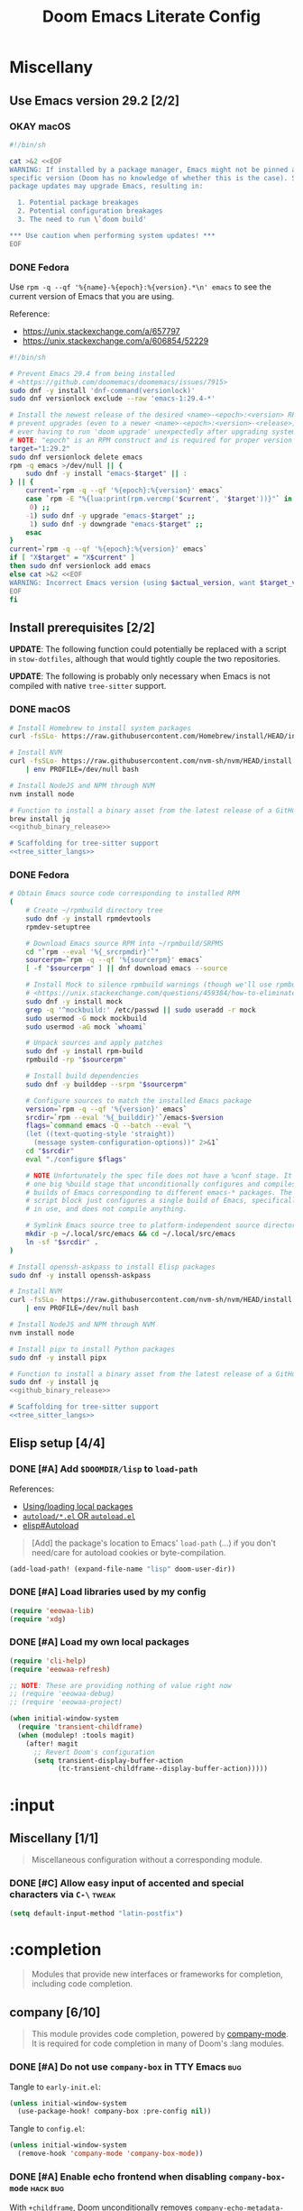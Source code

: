 #+TITLE: Doom Emacs Literate Config
#+STARTUP:      overview
#+FILETAGS:     :doom:
#+EXCLUDE_TAGS: SCAFFOLDING ARCHIVE noexport
* Headers :SCAFFOLDING:hack:
#+begin_src emacs-lisp :tangle packages.el
;; -*- no-byte-compile: t; -*-
;;; DOOMDIR/packages.el

;; To install a package with Doom you must declare them here and run 'doom sync'
;; on the command line, then restart Emacs for the changes to take effect -- or
;; use 'M-x doom/reload'.


;; To install SOME-PACKAGE from MELPA, ELPA or emacsmirror:
;(package! some-package)
#+end_src

#+begin_src emacs-lisp :tangle early-init.el
;; HACK With Doom Emacs moving away from `use-package', the `use-package-hook!'
;; macro is now defined in $EMACSDIR/modules/config/use-package/init.el.
;; Unfortunately, this isn't early enough in the startup sequence for the
;; `use-package-hook!' to be used as intended (in $DOOMDIR/init.el), so I
;; redefine it at the start of $DOOMDIR/early-init.el.
(defmacro use-package-hook! (package when &rest body)
  "Reconfigures a package's `use-package!' block.

This macro must be used *before* PACKAGE's `use-package!' block. Often, this
means using it from your DOOMDIR/init.el.

Under the hood, this uses use-package's `use-package-inject-hooks'.

PACKAGE is a symbol; the package's name.
WHEN should be one of the following:
  :pre-init :post-init :pre-config :post-config

WARNINGS:
- The use of this macro is more often than not a code smell. Use it as last
  resort. There is almost always a better alternative.
- If you are using this solely for :post-config, stop! `after!' is much better.
- If :pre-init or :pre-config hooks return nil, the original `use-package!''s
  :init/:config block (respectively) is overwritten, so remember to have them
  return non-nil (or exploit that to overwrite Doom's config)."
  (declare (indent defun))
  (unless (memq when '(:pre-init :post-init :pre-config :post-config))
    (error "'%s' isn't a valid hook for use-package-hook!" when))
  `(progn
     (setq use-package-inject-hooks t)
     (add-hook ',(intern (format "use-package--%s--%s-hook"
                                 package
                                 (substring (symbol-name when) 1)))
               (lambda () ,@body)
               'append)))
#+end_src

#+begin_src emacs-lisp :tangle cli.el
;;; DOOMDIR/cli.el -*- lexical-binding: t; -*-

(defcli-group! "Demos"
  :docs "Demonstrations of basic Doom CLI functionality"

  (defcli! echo-hello ()
    "Say \"hello world\" by calling out to echo."
    ;; FIXME This now produces an error trace
    (throw 'exit (list "echo" "hello world")))

  (defcli! print-hello ()
    "Say \"hello world\" by evaluating print!."
    (print! "hello world")))

(defcli-group! "Personal"
  :docs "My own custom Doom CLI commands"

  (defcli! checkout-main ()
    "Checkout main branch for each repo managed by straight."
    ;; FIXME This (probably) now produces an error trace
    (throw 'exit `(,(concat
                     (file-name-as-directory
                      (expand-file-name "bin" doom-user-dir))
                     "doom-checkout-main")))))
#+end_src

* Miscellany
** Use Emacs version 29.2 [2/2]
*** OKAY macOS
#+begin_src sh :tangle install/macos.sh
#!/bin/sh

cat >&2 <<EOF
WARNING: If installed by a package manager, Emacs might not be pinned at a
specific version (Doom has no knowledge of whether this is the case). System
package updates may upgrade Emacs, resulting in:

  1. Potential package breakages
  2. Potential configuration breakages
  3. The need to run \`doom build'

,*** Use caution when performing system updates! ***
EOF
#+end_src

*** DONE Fedora
Use =rpm -q --qf '%{name}-%{epoch}:%{version}.*\n' emacs= to see the current
version of Emacs that you are using.

Reference:
- https://unix.stackexchange.com/a/657797
- https://unix.stackexchange.com/a/606854/52229

#+begin_src sh :tangle install/fedora.sh
#!/bin/sh

# Prevent Emacs 29.4 from being installed
# <https://github.com/doomemacs/doomemacs/issues/7915>
sudo dnf -y install 'dnf-command(versionlock)'
sudo dnf versionlock exclude --raw 'emacs-1:29.4-*'

# Install the newest release of the desired <name>-<epoch>:<version> RPM and
# prevent upgrades (even to a newer <name>-<epoch>:<version>-<release>) to avoid
# ever having to run 'doom upgrade' unexpectedly after upgrading system packages
# NOTE: "epoch" is an RPM construct and is required for proper version comparison
target="1:29.2"
sudo dnf versionlock delete emacs
rpm -q emacs >/dev/null || {
    sudo dnf -y install "emacs-$target" || :
} || {
    current=`rpm -q --qf '%{epoch}:%{version}' emacs`
    case `rpm -E "%{lua:print(rpm.vercmp('$current', '$target'))}"` in
     0) ;;
    -1) sudo dnf -y upgrade "emacs-$target" ;;
     1) sudo dnf -y downgrade "emacs-$target" ;;
    esac
}
current=`rpm -q --qf '%{epoch}:%{version}' emacs`
if [ "X$target" = "X$current" ]
then sudo dnf versionlock add emacs
else cat >&2 <<EOF
WARNING: Incorrect Emacs version (using $actual_version, want $target_version)
EOF
fi
#+end_src

** Install prerequisites [2/2]
:PROPERTIES:
:header-args: :noweb yes
:END:

*UPDATE*: The following function could potentially be replaced with a script in
=stow-dotfiles=, although that would tightly couple the two repositories.

#+name: github_binary_release
#+begin_src sh :exports none :tangle no
github_binary_release() {
    local func='github_binary_release'
    local repo= asset= prefix= root= binary=
    while [ $# -gt 0 ]
    do
        case $1 in
        --repo)
            # A "<user>/<repo>" string to identify a GitHub repo
            repo=$2 ;;
        --asset)
            # An anchored regular expression used by `jq` for a named tarball
            asset=$2 ;;
        --prefix)
            # Directory to pass to `tar -C`
            prefix=$2 ;;
        --path)
            # Directory path within the tarball to the data root
            # NOTE: This variable cannot be named `path` due to conflict with ZSH
            root=$2 ;;
        --binary)
            # Path relative to the data root to the executable file
            binary=$2 ;;
        esac
        shift; shift
    done
    for arg in "$repo" "$asset" "$prefix" "$root" "$binary"
    do
        [ "X$arg" = X ] && {
            echo >&2 "ERROR: $func: missing argument"
            return 1
        }
    done
    local url=`
        curl -fsSLo- https://api.github.com/repos/$repo/releases/latest | jq -r \
        '.assets[] | select(.name | test("^'"$asset"'$")) | .browser_download_url'
    `
    [ "X$url" = X ] && {
        echo >&2 "ERROR: $func: could not find URL"
        return 1
    }
    local canonical_path=`readlink -m "$prefix/$root"`
    [ -e "$canonical_path" ] && {
        printf "\
$func: found existing: $canonical_path
$func: (recursively) delete? [y/N]: "
        read delete
        case $delete in
        [yY]*)
            rm -rf "$canonical_path" ;;
        ,*)  echo >&2 "ERROR: $func: refusing to download"
            return 1 ;;
        esac
    }
    mkdir -p "$prefix" "$HOME/.local/bin"
    curl -fsSLo- "$url" | tar -C "$prefix" -xzf -
    [ -x "$canonical_path/$binary" ] || {
        echo >&2 "ERROR: $func: not an executable file: $canonical_path/$binary"
        return 1
    }
    ln -sf "$canonical_path/$binary" "$HOME/.local/bin"
}
#+end_src

*UPDATE*: The following is probably only necessary when Emacs is not compiled
with native =tree-sitter= support.

#+name: tree_sitter_langs
#+begin_src sh :exports none :tangle no

## Install and use the correct version of the tree-sitter CLI
npm -g install tree-sitter-cli@0.19.3
for ts in `which -a tree-sitter | sort -u`
do
    case `$ts --version` in
    tree-sitter\ 0.19.3*)
        export PATH=${ts%/*}:$PATH
        break ;;
    esac
done

## Install Cask
if [ -d ~/.local/opt/cask ]
then
    git -C ~/.local/opt/cask pull
else
    mkdir -p ~/.local/opt
    git clone https://github.com/cask/cask ~/.local/opt/cask
    ln -sf ~/.local/opt/cask/bin/cask ~/.local/bin
fi

## Obtain elisp-tree-sitter source code in its own directory
[ -d ~/.local/src/emacs/tree-sitter-langs ] || {
    mkdir -p ~/.local/src/emacs
    git clone https://github.com/emacs-tree-sitter/tree-sitter-langs \
        ~/.local/src/emacs/tree-sitter-langs
}

## Install dependencies for tree-sitter-langs
cd ~/.local/src/emacs/tree-sitter-langs
cask install
#+end_src

*** DONE macOS
#+begin_src sh :tangle install/macos.sh
# Install Homebrew to install system packages
curl -fsSLo- https://raw.githubusercontent.com/Homebrew/install/HEAD/install.sh | bash

# Install NVM
curl -fsSLo- https://raw.githubusercontent.com/nvm-sh/nvm/HEAD/install.sh \
    | env PROFILE=/dev/null bash

# Install NodeJS and NPM through NVM
nvm install node

# Function to install a binary asset from the latest release of a GitHub repo
brew install jq
<<github_binary_release>>

# Scaffolding for tree-sitter support
<<tree_sitter_langs>>
#+end_src

*** DONE Fedora
#+begin_src sh :tangle install/fedora.sh
# Obtain Emacs source code corresponding to installed RPM
(
    # Create ~/rpmbuild directory tree
    sudo dnf -y install rpmdevtools
    rpmdev-setuptree

    # Download Emacs source RPM into ~/rpmbuild/SRPMS
    cd "`rpm --eval '%{_srcrpmdir}'`"
    sourcerpm=`rpm -q --qf '%{sourcerpm}' emacs`
    [ -f "$sourcerpm" ] || dnf download emacs --source

    # Install Mock to silence rpmbuild warnings (though we'll use rpmbuild directly)
    # <https://unix.stackexchange.com/questions/459384/how-to-eliminate-the-warnings-mockbuild-does-not-exist>
    sudo dnf -y install mock
    grep -q '^mockbuild:' /etc/passwd || sudo useradd -r mock
    sudo usermod -G mock mockbuild
    sudo usermod -aG mock `whoami`

    # Unpack sources and apply patches
    sudo dnf -y install rpm-build
    rpmbuild -rp "$sourcerpm"

    # Install build dependencies
    sudo dnf -y builddep --srpm "$sourcerpm"

    # Configure sources to match the installed Emacs package
    version=`rpm -q --qf '%{version}' emacs`
    srcdir=`rpm --eval '%{_builddir}'`/emacs-$version
    flags=`command emacs -Q --batch --eval "\
    (let ((text-quoting-style 'straight))
      (message system-configuration-options))" 2>&1`
    cd "$srcdir"
    eval "./configure $flags"

    # NOTE Unfortunately the spec file does not have a %conf stage. It just has
    # one big %build stage that unconditionally configures and compiles multiple
    # builds of Emacs corresponding to different emacs-* packages. The above
    # script block just configures a single build of Emacs, specifically the one
    # in use, and does not compile anything.

    # Symlink Emacs source tree to platform-independent source directory
    mkdir -p ~/.local/src/emacs && cd ~/.local/src/emacs
    ln -sf "$srcdir" .
)

# Install openssh-askpass to install Elisp packages
sudo dnf -y install openssh-askpass

# Install NVM
curl -fsSLo- https://raw.githubusercontent.com/nvm-sh/nvm/HEAD/install.sh \
    | env PROFILE=/dev/null bash

# Install NodeJS and NPM through NVM
nvm install node

# Install pipx to install Python packages
sudo dnf -y install pipx

# Function to install a binary asset from the latest release of a GitHub repo
sudo dnf -y install jq
<<github_binary_release>>

# Scaffolding for tree-sitter support
<<tree_sitter_langs>>
#+end_src

** Elisp setup [4/4]
*** DONE [#A] Add =$DOOMDIR/lisp= to ~load-path~
References:
+ [[id:fb9fd833-7379-41f0-9cfe-d86baef3095e][Using/loading local packages]]
+ [[id:2cef25eb-e326-439e-ab3e-82eb65f074db][=autoload/*.el= OR =autoload.el=]]
+ [[info:elisp#Autoload][elisp#Autoload]]

#+begin_quote
[Add] the package's location to Emacs' ~load-path~ (...) if you don't need/care
for autoload cookies or byte-compilation.
#+end_quote

#+begin_src emacs-lisp :tangle yes
(add-load-path! (expand-file-name "lisp" doom-user-dir))
#+end_src

*** DONE [#A] Load libraries used by my config
#+begin_src emacs-lisp :tangle yes
(require 'eeowaa-lib)
(require 'xdg)
#+end_src

*** DONE [#A] Load my own local packages
#+begin_src emacs-lisp :tangle yes
(require 'cli-help)
(require 'eeowaa-refresh)

;; NOTE: These are providing nothing of value right now
;; (require 'eeowaa-debug)
;; (require 'eeowaa-project)

(when initial-window-system
  (require 'transient-childframe)
  (when (modulep! :tools magit)
    (after! magit
      ;; Revert Doom's configuration
      (setq transient-display-buffer-action
            (tc-transient-childframe--display-buffer-action)))))
#+end_src

* :input
** Headers :SCAFFOLDING:
#+begin_src emacs-lisp :tangle packages.el
;;; :input
#+end_src

** Miscellany [1/1]
#+begin_quote
Miscellaneous configuration without a corresponding module.
#+end_quote

*** DONE [#C] Allow easy input of accented and special characters via =C-\= :tweak:
#+begin_src emacs-lisp :tangle yes
(setq default-input-method "latin-postfix")
#+end_src

** chinese [0/0] :ARCHIVE:
#+begin_quote
This module adds support for traditional Chinese script by introducing two input
methods: Pinyin and Wubi.
#+end_quote

** japanese [0/0] :ARCHIVE:
#+begin_quote
This module adds support for Japanese script.
#+end_quote

** layout [0/0] :ARCHIVE:
#+begin_quote
This module provides barebones support for using Doom with non-qwerty layouts.
#+end_quote

* :completion
#+begin_quote
Modules that provide new interfaces or frameworks for completion, including code
completion.
#+end_quote

** Headers :SCAFFOLDING:
#+begin_src emacs-lisp :tangle packages.el
;;; :completion
#+end_src

** Miscellany [0/0] :ARCHIVE:
#+begin_quote
Miscellaneous configuration without a corresponding module.
#+end_quote

** company [6/10]
#+begin_quote
This module provides code completion, powered by [[https://github.com/company-mode/company-mode][company-mode]]. It is required
for code completion in many of Doom's :lang modules.
#+end_quote

*** DONE [#A] Do not use =company-box= in TTY Emacs :bug:
Tangle to =early-init.el=:
#+begin_src emacs-lisp :tangle early-init.el
(unless initial-window-system
  (use-package-hook! company-box :pre-config nil))
#+end_src

Tangle to =config.el=:
#+begin_src emacs-lisp :tangle yes
(unless initial-window-system
  (remove-hook 'company-mode 'company-box-mode))
#+end_src

*** DONE [#A] Enable echo frontend when disabling ~company-box-mode~ :hack:bug:
With =+childframe=, Doom unconditionally removes
~company-echo-metadata-frontend~ from ~company-frontends~. This is better
implemented as a hook, so that ~company-box-mode~ can be disabled at runtime and
we can still see documentation.

#+begin_src emacs-lisp :tangle yes
(after! company-box
  (cl-pushnew 'company-echo-metadata-frontend company-frontends)
  (add-hook! company-box-mode
    (defun my/company-box-toggles-h ()
      (if company-box-mode
          (delq! 'company-echo-metadata-frontend company-frontends)
        (cl-pushnew 'company-echo-metadata-frontend company-frontends)))))
#+end_src

*** DONE [#A] Ensure that =tab-bar-mode= is disabled in =company-box= frames :bug:
To replicate the bug:

1. Start Emacs with ~tab-bar-mode~ enabled and ~tab-bar-show~ set to ~t~.
2. Invoke completion to create the =company-box= child frame, as well as
   potentially the =company-box-doc= child frame.
3. Exit completion to hide the child frames.
4. Disable ~tab-bar-mode~ and re-enable it.
5. Invoke completion again to display the child frame(s).

*The child frames will be displaying the tab bar.*

The fix is to create the =company-box= child frames using the
~tab-bar-lines-keep-state~ parameter, which is consulted by the ~tab-bar-mode~
activation function. Frames with this parameter will not have their
~tab-bar-lines~ frame parameter updated. Since =company-box= frames are created
with ~tab-bar-lines~ set to 0, this is exactly what we want.

#+begin_src emacs-lisp :tangle yes
(after! company-box
  (add-to-list 'company-box-frame-parameters '(tab-bar-lines-keep-state . t)))
#+end_src

If this ever comes back for some reason, a quick workaround (at least in Doom
Emacs) is to delete the =company-box= child frames so that they will get created
again with ~tab-bar-lines~ set to 0:

#+begin_src emacs-lisp :tangle no
(delete-frame (frame-local-getq company-box-frame))
(delete-frame (frame-local-getq company-box-doc-frame))
#+end_src

*** DONE [#B] Never start completion automatically (require =C-SPC=) :tweak:
#+begin_src emacs-lisp :tangle yes
(setq company-idle-delay nil)
#+end_src

This was born from a desire to prevent autocompletion of ordinary words in Org
buffers, but I decided that I don't really need autocompletion anywhere. The
following are the notes I took when pursuing my original plan:

#+begin_quote
=M-x company-capf= gives ~company-ispell~ as one completion backend in Org
buffers. I guess I'd like to have spelling completion as an option that I could
invoke using =C-SPC= (~+company/complete~), but not something that just pops up
on its own.
#+end_quote

*** DONE [#B] Lower the wait time before displaying documentation :tweak:
With my current workstation setup, a 0.3-second delay feels great.

- It is fast enough that I am not consciously waiting for a documentation popup,
  even when I am scrolling through completion candidates (one by one) to see
  which ones have documentation.

- It is slow enough that when I hold down =C-j= or =C-k= to scroll quickly,
  documentation popups do not produce a flickering effect (popups appearing and
  immediately disappearing when passing by the completion candidate), even at
  the start of when there is a slight delay before repeated keyboard input.

#+begin_src emacs-lisp :tangle yes
(setq company-box-doc-delay 0.3) ;; This feels a bit smoother than no delay
#+end_src

*** DONE [#B] Redisplay visible =company-box-doc= frame when =company-box= frame moves :bug:
This updates the documentation frame position both when scrolling with the mouse
or when running =C-l= in a REPL.

#+begin_src emacs-lisp :tangle yes
(defadvice! my/move-company-box-doc-frame-a (company-box-frame)
  :after #'company-box--update-frame-position
  (when-let ((parent-frame (frame-parent company-box-frame))
             (doc-frame (frame-local-getq company-box-doc-frame parent-frame))
             (_ (frame-visible-p doc-frame)))
    (company-box-doc--set-frame-position doc-frame)))
#+end_src

*** STRT [#C] Quit =company-box= when switching evil states :bug:
:LOGBOOK:
- Note taken on [2023-02-01 Wed 19:58] \\
  This stopped working all of a sudden. Might want to look into
  ~doom-escape-hook~, too.
:END:
Doom has the following configuration for =company=:

#+begin_src emacs-lisp :tangle no
(unless (modulep! +childframe)
  ;; Don't persist company popups when switching back to normal mode.
  ;; `company-box' aborts on mode switch so it doesn't need this.
  (add-hook! 'evil-normal-state-entry-hook
    (defun +company-abort-h ()
      ;; HACK `company-abort' doesn't no-op if company isn't active; causing
      ;;      unwanted side-effects, like the suppression of messages in the
      ;;      echo-area.
      ;; REVIEW Revisit this to refactor; shouldn't be necessary!
      (when company-candidates
        (company-abort)))))
#+end_src

Turns out, we need this for =company-box=, too, so let's add that:

#+begin_src emacs-lisp :tangle yes
(when (modulep! company +childframe)
  (after! company
    (add-hook! 'evil-normal-state-entry-hook
      (defun +company-abort-h ()
        (when company-candidates
          (company-abort))))))
#+end_src

*NOTE*: Could the issue possibly be related to the fact that
~company-box--make-frame~ sets ~after-make-frame-functions~ to ~nil~, removing
~evil-init-esc~? Let's see if the following works:

#+begin_src emacs-lisp :tangle no
(defadvice! my/company-box--make-frame-evil-a (fn &rest args)
  :around #'display-buffer-in-child-frame
  (let ((after-make-frame-functions '(evil-init-esc)))
    (apply fn args)))
#+end_src

Unfortunately, it doesn't seem to make a difference, even after deleting the
=company-box= child frame via ~(delete-frame (company-box--get-frame))~ and
trying again. However, I did notice something interesting: this problem only
appears in some modes, such as ~emacs-lisp-mode~.

*** STRT [#A] Ensure that =company-box-doc= popup frames and their content are fully visible :bug:
There were two issues that I was experiencing:

1. Lines of content in documentation frames did not wrap, so documentation was
   often truncated.
2. Documentation frames would appear on the right side of the completion
   candidates even when there was more room on the left side.

The version of =company-box= used by Doom Emacs is 2 years old, and there have
been recent developments that have fixed both of these issues. I need to unpin
the package for now to get the following updates:

1. A new ~company-box-doc-no-wrap~ option, set to ~nil~ by default (fixes #1).
2. An updated ~company-box-doc--set-frame-position~ function (fixes #2).

#+begin_src emacs-lisp :tangle packages.el
(unpin! (:completion company))
#+end_src

*There is still one more issue*. Documentation frames always appear below point,
even when point is at the bottom of the frame. See the following functions:

- ~company-box--compute-frame-position~
- ~company-box--update-frame-position~

*** TODO [#A] Prevent backtrace windows from opening in =company-box= child frames :bug:
Occasionally, ~company-complete-common~ (=C-SPC=) will produce error messages
like this (originally produced in a buffer with =lsp= enabled):

#+begin_quote
Company: An error occurred in auto-begin
Company: frontend company-box-frontend error "Company: backend (:separate company-capf company-yasnippet) error "Wrong type argument: integer-or-marker-p, nil" with args (match ...)" on command show
#+end_quote

Unfortunately, ~toggle-debug-on-error~ causes the debugger window to open in the
child frame, which is not made visible.

*** TODO [#A] Display doc buffer without =company-box= :feat:
=C-h= is supposed to open a documentation buffer, but that doesn't work for me.
Check ~company-active-map~, ~company-show-doc-buffer~, ~company-doc-buffer~,
~company--electric-do~, and ~company-mode-hook~ (~evil-normalize-keys~).

** corfu [0/0] :ARCHIVE:
** helm [0/0] :ARCHIVE:
#+begin_quote
This module provides Helm integration for a variety of Emacs commands, as well as
a unified interface for project search and replace, powered by ripgrep.
#+end_quote

** ido [0/0] :ARCHIVE:
** ivy [2/2] :ARCHIVE:
#+begin_quote
This module provides Ivy integration for a variety of Emacs commands, as well as
a unified interface for project search and replace, powered by [[https://github.com/BurntSushi/ripgrep/][ripgrep]].
#+end_quote

*** DONE [#A] Install prerequisites
**** DONE macoS
#+begin_src sh :tangle install/macos.sh
# Install prerequisites for `completion/ivy` module
brew install ripgrep
#+end_src

**** DONE Fedora
#+begin_src sh :tangle install/fedora.sh
# Install prerequisites for `completion/ivy` module
sudo dnf -y install ripgrep
#+end_src

*** DONE [#A] Make it easier to jump to headlines across Org buffers
#+begin_src emacs-lisp :tangle yes
(setq counsel-org-goto-all-outline-path-prefix 'buffer-name)
#+end_src

** vertico [3/4]
#+begin_quote
This module enhances the Emacs search and completion experience, and also
provides a united interface for project search and replace, powered by [[https://github.com/BurntSushi/ripgrep/][ripgrep]].
#+end_quote

*** DONE [#A] Install prerequisites
**** DONE macoS
#+begin_src sh :tangle install/macos.sh
# Install prerequisites for `completion/vertico` module
brew install ripgrep
#+end_src

**** DONE Fedora
#+begin_src sh :tangle install/fedora.sh
# Install prerequisites for `completion/vertico` module
sudo dnf -y install ripgrep
#+end_src

*** DONE [#B] Find a reference for the symbols in the completing-read buffer :doc:
These symbols are described in the docstring for the function
~marginalia--symbol-class~.

*** OKAY [#A] Prevent Emacs from freezing during ~consult-org-heading~ :bug:
Lately, Emacs will occasionally freeze when searching for headlines in this
buffer using =SPC m .=. I wonder if the recent addition of a ~jupyter-bash~
source block is somehow causing this.

*UPDATE*: The problem is with previewing the buffer position. The following
advice removes the preview, which I am more than OK with to get the base
functionality back:

#+begin_src emacs-lisp :tangle yes
(defadvice! my/consult-org-heading-hide-preview-a (fn &rest args)
  :around #'consult-org-heading
  (let (consult-preview-key)
    (apply fn args)))
#+end_src

References:
- https://github.com/doomemacs/doomemacs/issues/6478
- https://github.com/minad/consult/issues/563
- https://github.com/minad/consult/issues/726

*** TODO [#B] Fix bug with cursor color getting stuck when previewing themes :bug:
When previewing themes with =consult=, sometimes the cursor color gets stuck
(changing themes does not change the cursor color). When this happens, some
themes become ugly or even unusable.

References:
- [[*Tweak the style of the tab bar][Tweak the style of the tab bar]]
- ~consult-theme~ and ~load-theme~ functions
- ~cursor-color~ frame parameter

* :ui
#+begin_quote
Aesthetic modules that affect the Emacs interface or user experience.
#+end_quote

** Headers :SCAFFOLDING:
#+begin_src emacs-lisp :tangle packages.el
;;; :ui
#+end_src

** Miscellany [13/14]
#+begin_quote
Miscellaneous configuration without a corresponding module.
#+end_quote

*** DONE [#A] Install packages
#+begin_src emacs-lisp :tangle packages.el
(package! col-highlight)
(package! page-break-lines)

;; Needed by `doom-themes-ext-treemacs'
(package! all-the-icons)

;; Collection of themes by prot
(package! ef-themes)

;; More coloration in *info* buffers
(package! info-colors)

;; Vim-like diff
(package! vdiff)
(package! vdiff-magit)
#+end_src

*** DONE [#B] Create and bind window dedication functions :feat:
#+begin_src emacs-lisp :tangle yes
(defun my/dedicate-window-temporarily ()
  "Dedicate the selected window until `display-buffer' is called again."
  (interactive)
  (if-let ((window (selected-window))
           (dedicated (window-dedicated-p window)))
      (message "Window is already dedicated with flag `%s'" dedicated)
    (set-window-dedicated-p window 'until-next-display-buffer)
    (eval (macroexpand-1
           `(add-transient-hook! #'display-buffer :after
              (when (eq (window-dedicated-p ,window) 'until-next-display-buffer)
                (set-window-dedicated-p ,window nil)))))
    (message "Window is dedicated until the next `display-buffer'")))

(defun my/toggle-window-dedicated ()
  "Toggle the current window's `window-dedicated-p' flag.
If the flag is already set, it is set to `nil', otherwise it is
set to `t'. Use with caution in side windows and other windows
with special dedication semantics."
  (interactive)
  (if (set-window-dedicated-p nil (not (window-dedicated-p)))
      (prog1 t (message "Window is strongly dedicated"))
    (prog1 nil (message "Window is no longer dedicated"))))

(define-key! evil-window-map
  ;; replaces `+workspace/close-window-or-workspace'
  "d" #'my/dedicate-window-temporarily
  "D" #'my/toggle-window-dedicated)
#+end_src

*** DONE [#C] Keep icons small by default :tweak:
#+begin_src emacs-lisp :tangle yes
(setq all-the-icons-scale-factor 1.0)
#+end_src

*** DONE [#C] Don't suggest abbreviations for long command names :tweak:
#+begin_src emacs-lisp :tangle yes
(setq extended-command-suggest-shorter nil)
#+end_src

*** DONE [#C] Set the frame title :tweak:
#+begin_src emacs-lisp :tangle yes
;; Mostly stolen from tecosaur's config
(setq frame-title-format
      '(""
        (:eval
         (if (s-contains-p org-roam-directory (or buffer-file-name ""))
             (replace-regexp-in-string
              ".*/[0-9]*-?" "☰ "
              (subst-char-in-string ?_ ?  buffer-file-name))
           "%b"))
        (:eval
         (let ((project-name (projectile-project-name)))
           (unless (string= "-" project-name)
             (format (if (and (buffer-modified-p) (vimish-tab-force-updating-p))
                         " ◉ %s"
                       "  ●  %s") project-name))))))
#+end_src

*** DONE [#C] Start Emacs with a maximized frame :tweak:
#+begin_src emacs-lisp :tangle yes
(setf (alist-get 'fullscreen initial-frame-alist) 'maximized)
#+end_src

*** DONE [#C] Configure =col-highlight= :tweak:module:
#+begin_src emacs-lisp :tangle yes
(after! col-highlight
  (require 'hl-line)
  (eeowaa-use-face col-highlight hl-line))
#+end_src

*** DONE [#C] Configure =info-colors= :tweak:module:
Taken from tecosaur's configuration.

#+begin_src emacs-lisp :tangle yes
(use-package! info-colors
  :commands (info-colors-fontify-node))

(add-hook 'Info-selection-hook 'info-colors-fontify-node)
#+end_src

*** DONE [#C] Highlight trailing whitespace where appropriate :tweak:
#+begin_src emacs-lisp :tangle yes
(after! whitespace
  (require 'flycheck)
  (eval (macroexpand '(eeowaa-use-face whitespace-trailing flycheck-error))))

(defvar my/show-trailing-whitespace t)
(defvar my/trailing-whitespace-mode-alist
  '((rfc-mode . nil)
    (x509-asn1-mode . nil)

    ;; Trailing tabs are fine
    (tsv-mode . "\\( +\\)$")

    ;; Two trailing spaces are fine, but no other kind of trailing whitespace
    (markdown-mode . "\\S-\\( \\| \\{3,\\}\\|\\s-*\t\\s-*\\)$")))

(defun my/show-trailing-whitespace-maybe-h ()
  ;; This allows us to toggle trailing whitespace (both on and off)
  (when whitespace-mode
    (let* ((element (cl-some (lambda (e)
                               (when (derived-mode-p (car-safe e)) e))
                             my/trailing-whitespace-mode-alist))
           (value (if (consp element)
                      (cdr element)
                    my/show-trailing-whitespace)))
      (when value
        (when (stringp value)
          (setq-local whitespace-trailing-regexp value))
        (cl-pushnew 'trailing whitespace-style)
        (whitespace-turn-on)))))

(add-hook 'whitespace-mode-hook
          #'my/show-trailing-whitespace-maybe-h)
#+end_src

*** DONE [#C] Prevent translation of quote characters into curved quotes :tweak:
The curved quotes do not copy/paste well and are not representative of the
original text, even though they might look a little better. Let's disable them:

#+begin_src emacs-lisp :tangle yes
(setq text-quoting-style 'grave)
#+end_src

*** DONE [#C] Display raw bytes in hexadecimal instead of octal
#+begin_src emacs-lisp :tangle yes
(setq display-raw-bytes-as-hex t)
#+end_src

*** DONE [#C] Display line continuation characters in TTY Emacs
#+begin_src emacs-lisp :tangle yes
(unless initial-window-system
  (setq-default wrap-prefix "↪ "))
#+end_src

*** DONE [#C] Replace =vi-tilde-fringe= with builtin functionality :tweak:
Doom unconditionally disables end-of-buffer indicators in the fringe. I actually
like how Emacs does this, so I've re-enabled the default functionality (and have
disabled the =vi-tilde-fringe= module).

#+begin_src emacs-lisp :tangle yes
(setq-hook! '(prog-mode-hook text-mode-hook conf-mode-hook)
  indicate-empty-lines t)
#+end_src

FWIW, the fringe bitmap is named ~empty-line~ (as can be seen in
~fringe-bitmaps~), is defined as ~empty_line_bits~ in =fringe.c=, and is
assigned to ~standard_bitmaps~ in =fringe.c=.

*** STRT [#B] Configure =vdiff= :feat:module:
See also: [[file:~/.config/emacs/.local/straight/repos/evil-collection/modes/vdiff/evil-collection-vdiff.el][evil-collection-vdiff]]

#+begin_src emacs-lisp :tangle yes
;; Automatically highlight differences in hunks, down to the symbol.
;;
;; FIXME Highlighting for an added line spills over to the first character of
;; the other buffer.
;;
(setq vdiff-auto-refine t
      vdiff-default-refinement-syntax-code "w_")

(after! vdiff
  ;; Do not highlight lines in `vdiff-mode'.
  (add-hook! 'vdiff-mode-hook :append (hl-line-mode -1))

  ;; Use `C-l' to immediately update the diff (otherwise, just wait
  ;; `vdiff--after-change-refresh-delay' seconds).
  (setq-hook! 'vdiff-mode-hook
    revert-buffer-function (lambda (&rest _) (vdiff-refresh))
    eeowaa-refresh-force t)

  ;; Bind `vdiff-mode-prefix-map' to a convenient key.
  ;;
  ;; FIXME Use one of Doom's idiomatic key binding mechanisms for better
  ;; integration with leader keys (e.g. M-SPC in insert state) and which-key.
  ;;
  (evil-define-key 'normal vdiff-mode-map (kbd "SPC v") vdiff-mode-prefix-map)
  (evil-define-key 'normal vdiff-3way-mode-map (kbd "SPC v") vdiff-mode-prefix-map))

;; TODO Bind `vdiff-magit' command to a transient key in magit. For the time
;; being, just use `M-x vdiff-magit RET' to open the transient.
(after! magit
  (require 'vdiff-magit))

;; TODO Integrate vdiff folding with `:editor fold'.

;; TODO Integrate vdiff window configuration with `:ui workspaces' (reference
;; how Doom configures `ediff' for this).

;; TODO Configure `vdiff-3way-mode', `vdiff-magit-resolve', and
;; `vdiff-magit-compare' to work similarly to my git-vimdiff shell script.
#+end_src

** buffer-group [4/5] :eeowaa:
#+begin_quote
Doom's way of handling windows (through =:ui popup=) is too magical for my
liking and forces a specific way of doing things. I've never been able to get
things working the way I'd like. Thus, I've created a custom module based on
grouping buffers by name and mode, and then applying display rules to those
buffer groups.
#+end_quote

*** COMMENT Reference
+ info:elisp#Windows
+ [[https://www.masteringemacs.org/article/demystifying-emacs-window-manager][Mastering Emacs blog]]
+ [[https://e17i.github.io/articles-emacs-display-1/][e17i blog]]
+ [[https://github.com/e17i/emacs-config/][e17i config]]

**** ~display-buffer-alist~ conditions
The key of each entry in ~display-buffer-alist~ is a condition that matches a
buffer. The condition is either a regular expression matching a buffer name, or
a predicate function taking two arguments: a buffer name and an action. The
documentation doesn't do a great job of explaining how the action argument
works, so I read the source code to find out.

If ~display-buffer~ was called with an ~ACTION~ argument, it gets passed through
to ~display-buffer-alist~ predicates; otherwise, nil gets passed. Recall that
the ~ACTION~ argument of ~display-buffer~ has a lower precedence than the
~ACTION~ of a matching ~display-buffer-alist~ entry; however, this may not
always be desirable. By examining the ~ACTION~ argument of ~display-buffer~, a
~display-buffer-alist~ predicate may decide to return nil when it would have
otherwise returned non-nil.

Ultimately, this gives authors of ~display-buffer-alist~ predicates a handy tool
for cooperating with packages that have special window management requirements.
A package may call ~display-buffer~ with an ~ACTION~ argument containing special
functions and/or alist entries. A predicate can check for the presence of these
cues and handle them accordingly.

**** ~display-buffer~ action functions
- Window content
  + display-buffer-reuse-window
  + display-buffer-reuse-mode-window

- Direction
  + display-buffer-below-selected
  + display-buffer-in-direction

- Position
  + display-buffer-at-bottom
  + display-buffer-in-side-window

- Existence
  + display-buffer-pop-up-window
  + display-buffer-use-some-window
  + display-buffer-no-window

- Temporality
  + display-buffer-same-window
  + display-buffer-in-previous-window
  + display-buffer-use-least-recent-window

- Atomic window
  + display-buffer-in-atom-window

- Tab
  + display-buffer-in-tab
  + display-buffer-in-new-tab

- Frame
  + display-buffer-pop-up-frame
  + display-buffer-in-child-frame
  + display-buffer-other-frame
  + display-buffer-use-some-frame

**** EBNF grammar
#+begin_src ebnf
;; Display buffer alist
DISPLAY_BUFFER_ALIST       = open {DISPLAY_BUFFER_ALIST_ENTRY || {space}} close .
DISPLAY_BUFFER_ALIST_ENTRY = open CONDITION dot ACTION close .

;; Display buffer condition
CONDITION      = REGEXP | PREDICATE .
REGEXP         = string .
PREDICATE      = symbol .
PREDICATE_ARGS = open BUFFER_NAME space+ ACTION close .
BUFFER_NAME    = string .

;; Display buffer action
ACTION         = open FUNCTIONS dot ALIST close .
FUNCTIONS      = FUNCTION | open {FUNCTION || space+} close .
FUNCTION       = symbol .                            ;; "action function"
FUNCTION_ARGS  = open BUFFER space+ ALIST .
BUFFER         = bufferobj .
ALIST          = open {ALIST_ENTRY || {space}} ")" . ;; "action alist"
ALIST_ENTRY    = open KEY dot VALUE close .
KEY = "inhibit-same-window" | "inhibit-switch-frame" | "reusable-frames"
    | "pop-up-frame-parameters" | "window-height" | "window-width"
    | "preserve-size" | "window-parameters" | "allow-no-window"
    | "body-function" | symbol . ;; by no means an exhaustive list
VALUE = sexp .

;; Literal constructs for lists and cons cells
open  = "(" {space} .
dot   = space+ "." space+ .
close = {space} ")" .

;; Special constructs
space     = ?elisp whitespace character? .
symbol    = ?elisp symbol? .
sexp      = ?elisp s-expression? .
string    = ?elisp string? .
bufferobj = ?elisp buffer object? .
#+end_src

*** DONE [#A] Use full frame height for left and right side windows
#+begin_src emacs-lisp :tangle yes
(setq window-sides-vertical t)
#+end_src

*** DONE [#A] Make ~switch-to-buffer~ respect ~display-buffer-alist~
https://www.masteringemacs.org/article/demystifying-emacs-window-manager

#+begin_src emacs-lisp :tangle yes
(setq switch-to-buffer-obey-display-actions t)
#+end_src

*** DONE [#A] Open buffers in the current window by default
This is cool, but it screws up some nice things that Doom does for Magit
(although eventually, I'd like to fine-tune Magit, as well):

#+begin_src emacs-lisp :tangle no
;; NOTE: Must be the last rule on the list
(add-to-list 'display-buffer-alist '("^[^ ]" display-buffer-same-window) t)
#+end_src

Instead of that, let's try something a bit milder and see how it goes:

#+begin_src emacs-lisp :tangle yes
(setq display-buffer-base-action '((display-buffer-same-window) . nil))
#+end_src

*** DONE [#B] Keep window dividers aligned :tweak:
Sometimes, spliting a window will result in jagged window placement, just a few
pixels off. This can cause issues with selecting windows when point is near a
jagged border. Doom disabled this feature to prevent crashes... let's hope that
it doesn't cause any crashes for us.

#+begin_src emacs-lisp :tangle yes
(setq window-resize-pixelwise t)
#+end_src

So far, this doesn't really seem to help much. *UPDATE*: The missing piece was
advising ~balance-windows~ to respect side windows.

*** STRT [#B] Replace key bindings for =:ui popup= :tweak:
#+begin_src emacs-lisp :tangle yes
(map! "C-`"   #'window-toggle-side-windows)
   ;; "C-~"   #'+popup/raise
   ;; "C-x p" #'+popup/other
#+end_src

** deft [0/0] :ARCHIVE:
#+begin_quote
[[https://jblevins.org/projects/deft/][Deft]] is a major mode for browsing and filtering notes written in plain text
formats, such as org-mode, markdown, and LaTeX.
#+end_quote

** doom [5/7]
#+begin_quote
This module gives Doom its signature look: powered by the =doom-one= theme
(inspired by Atom's One Dark theme) and =solaire-mode=.
#+end_quote

*** OKAY [#A] Install prerequisites
**** OKAY macOS
#+begin_src sh :tangle install/macos.sh
# Install prerequisites for `ui/doom` module
brew install font-terminus

# TODO: Comic Mono
#+end_src

**** DONE Fedora
#+begin_src sh :tangle install/fedora.sh
# Install prerequisites for `ui/doom` module
sudo dnf -y install terminus-fonts

## Comic Mono
## <https://dtinth.github.io/comic-mono-font>
## <https://docs.fedoraproject.org/en-US/quick-docs/fonts/#unpackaged>
npm install -g comic-mono
mkdir -p "$XDG_DATA_HOME/fonts"
ln -sf "`npm root -g`/comic-mono" "$XDG_DATA_HOME/fonts"

## Iosevka Comfy
if [ -e "$XDG_DATA_HOME/fonts/iosevka-comfy/.git" ]
then
    git -C "$XDG_DATA_HOME/fonts/iosevka-comfy" pull
else
    git clone --depth 1 \
        'https://git.sr.ht/~protesilaos/iosevka-comfy' \
        "$XDG_DATA_HOME/fonts/iosevka-comfy"
fi

## Update fonts
fc-cache -v
#+end_src

*** DONE [#A] Never hide the modeline :tweak:bug:
Without a modeline, the only way to see a clear distinction between the bottom
of a window without a modeline and the top of another window is by using certain
themes in GUI Emacs.

#+begin_src emacs-lisp :tangle yes
;; `always' is just a no-op that returns `t'
(defadvice! my/never-hide-modeline-a (&rest _)
  "Never hide the modeline"
  :around 'hide-mode-line-mode
  #'always)

(after! doom-themes-ext-treemacs
  (defadvice! my/show-treemacs-modeline-a (&rest _)
    "Show the treemacs modeline"
    :around 'doom-themes-hide-modeline
    #'always))

(remove-hook '+popup-buffer-mode-hook #'+popup-set-modeline-on-enable-h)
#+end_src

**** COMMENT Other ways to disable modeline hiding
In the end, I prefer the heavy-handed approach and like to see modelines beneath
all windows. The consistently clear distinction between windows is worth the
exchange of screen real estate.

#+CAPTION: Disable modeline hiding in all popup buffers
#+begin_src emacs-lisp :tangle no
(remove-hook '+popup-buffer-mode-hook #'+popup-set-modeline-on-enable-h)
#+end_src

#+CAPTION: Disable modeline hiding by default in popup buffers
#+begin_src emacs-lisp :tangle no
(plist-put +popup-defaults :modeline t)
#+end_src

#+CAPTION: Disable modeline hiding in specific modes
#+begin_src emacs-lisp :tangle no
;; Not an exhuastive list of hooks
(remove-hook! '(shell-mode-hook
                term-mode-hook
                vterm-mode-hook
                eshell-mode-hook)
              #'hide-mode-line-mode)
#+end_src

*** DONE [#C] Tweak the style of the tab bar :tweak:
The following advice needs to be defined before we set the initial theme in
order for it to take effect.

#+begin_src emacs-lisp :tangle yes
(defadvice! my/tab-bar-theme-a (theme &rest _)
  "Tweak the style of the tab bar."
  :after '(load-theme consult-theme)
  (if (string-match-p "\\`ef-" (symbol-name theme))
      (ef-themes-with-colors
        (custom-set-faces
         `(tab-bar ((,c :background ,bg-inactive :foreground ,fg-intense)))))
    (eeowaa-use-face tab-bar mode-line-inactive)))
#+end_src

*** DONE [#C] Set the theme :tweak:
There are literally only two custom themes (~doom-badger~ and ~doom-rouge~) that
satisfy the following requirements /without modification/ when running in a
256-color terminal:

1. Files and directories have different colors in Treemacs
2. Buffers and modelines have noticeably different background colors even in
   unselected windows
3. The background color of the current selection in the completion framework is
   never the same as the foreground color of any part of the selection

For a 256-color terminal, ~doom-badger~ is OK, but I prefer ~doom-henna~.
Unfortunately, it does not satisfy the 3rd requirement, so I made a patched copy
of the theme called ~eeowaa-henna~ that fixes the problem. Note that I created a
new theme instead of customizing ~doom-henna~ because I prefer ~doom-henna~ over
~eeowaa-henna~ in GUI Emacs and like using it sometimes. *UPDATE*: The
=ef-themes= package provides more themes that satisfy all three requirements in
a 256-color terminal; I have migrated to ~ef-tritanopia-dark~ for now.

As for GUI Emacs, I love ~doom-outrun-electric~ for its clear separation between
windows and for its cool color palette. However, the background color of the
selected item in Treemacs is nearly the same as the regular background color (a
problem that [[https://www.reddit.com/r/DoomEmacs/comments/pfp39u/customizing_doomtheme/][others have experienced]]), so it is hard to tell what is currently
selected. To fix the problem, I customized the theme to use the same background
color as the face used for the current selection in the completion framework.
Note that this fix also modifies the background color of highlighted lines in
other windows that use =solaire-mode=. *UPDATE*: The =ef-themes= packages
provides very nice-looking themes in a graphical environment, and are better
than most Doom themes for displaying the =tab-line= and =tab-bar=; I have
migrated to ~ef-bio~ for now.

#+begin_src emacs-lisp :tangle yes
(setq doom-theme
      (if initial-window-system
          'ef-bio
        'ef-tritanopia-dark))

(after! (:and solaire-mode (:or vertico ivy))
  (let ((face (cond
               ((facep 'vertico-current) 'vertico-current)
               ((facep 'ivy-current-match) 'ivy-current-match)
               (t (error "Could not determine face")))))
    (custom-theme-set-faces! 'doom-outrun-electric
      `(solaire-hl-line-face :background
                             ,(face-attribute face :background)))))
#+end_src

Some other themes that I enjoy in GUI Emacs include:
- ~doom-tokyo-night~ (good dark theme that is easy on the eyes and brain)
- ~doom-gruvbox-light~ (good light theme for working in direct sunlight)
- ~doom-tomorrow-day~ (good light theme to go with Comic Mono font)
- ~doom-plain~ and ~doom-plain-dark~ (good monochrome themes to focus on text)

*** DONE [#C] Set the font :tweak:
At least on Linux, you can list available fonts like this:

#+begin_src sh :tangle no :results verbatim
fc-list | sed 's/[^:].*: //' | sort -u     # all fonts
fc-list :spacing=mono family style | sort  # just monospace
#+end_src

Some of my favorite free and open-source fonts include:
- ~Iosevka Comfy~ (good spacing)
- ~Source Code Pro~ (well-rounded)
- ~Terminus~ (crisp)
- ~Comic Mono~ (fun)

#+begin_src emacs-lisp :tangle yes
;; Define fonts that I like
(setq my/fonts '(("Iosevka Comfy Fixed" ;; Remove " Fixed" if you want ligatures
                  :variable-pitch "Iosevka Comfy Duo"
                  :serif "Iosevka Comfy Motion Fixed"
                  :default-size 16)
                 ("Source Code Pro"
                  :default-size 22)
                 ("Terminus"
                  :default-size 30)
                 ("Comic Mono"
                  :variable-pitch "Comic Neue"
                  :default-size 24)))

;; Define a fuction to change the fonts
(defun my/select-font (font &optional size)
  "Change the current fonts to a collection in `my/fonts'.
If SIZE is omitted, the default will be used.
When called interactively, reload the fonts in the current session."
  (interactive (list (completing-read "Font family: "
                                      (mapcar #'car my/fonts) nil t)
                     nil))
  (let* ((f (lambda (x y) (and x y (font-spec :family x :size y))))
         (p (or (alist-get font my/fonts nil nil #'string=)
                (error "\"%s\" not found in `my/fonts'" font)))
         (variable-pitch-font (plist-get p :variable-pitch))
         (serif-font (plist-get p :serif))
         (default-size (plist-get p :default-size)))
    (unless size
      (setq size (if (interactive-p)
                     (eeowaa-read-positive-int "Font size: " default-size)
                   default-size)))
    (setq doom-font                (funcall f font size)
          doom-variable-pitch-font (funcall f variable-pitch-font size)
          doom-serif-font          (funcall f serif-font size)))
  (and (interactive-p) (doom/reload-font)))

;; Set the font
(my/select-font "Iosevka Comfy Fixed")
#+end_src

*** TODO [#C] Make Treemacs look good again
#+begin_src emacs-lisp :tangle yes
;; (add-hook 'doom-load-theme-hook #'doom-themes-treemacs-config)
#+end_src

*** TODO [#C] Set the Unicode font :tweak:
The annoyance I would like to get rid of is that some Unicode glyphs (e.g. the
copyright symbol ©) are not fixed width. Doom provides ~doom-unicode-font~ to
set the Unicode font. Use the following as a reference:
https://stackoverflow.com/questions/1938639/monospace-unicode-font

** doom-dashboard [0/0] :ARCHIVE:
#+begin_quote
This module adds a minimalistic, Atom-inspired dashboard to Emacs.
#+end_quote

** doom-quit [0/0] :ARCHIVE:
#+begin_quote
A silly module that prompts you with messages when you try to quit, like DOOM
did. Some quotes are from Doom's quit-message list. Others are random, nerdy
references that no decent human being has any business recognising.
#+end_quote

** emoji [2/2]
#+begin_quote
Displays and inserts emojis (ASCII, Github style, unicode).
#+end_quote

*** DONE [#A] Do not prompt to download emojis :bug:
The prompt to download emojis happens during Doom startup and puts it in an
unactionable, unrecoverable state. Obviously, I'd prefer to avoid that! Instead,
I would like to simply download emojis if they are missing from the expected
location.

#+begin_src emacs-lisp :tangle yes
(setq emojify-download-emojis-p t)
#+end_src

*** DONE [#C] Enable emojis (just for =SPC i e=) :doc:
This is done in =doom/init.el=.

** hl-todo [1/1]
#+begin_quote
This module adds syntax highlighting for TODO/FIXME/NOTE tags in programming
major-modes.
#+end_quote

*** DONE [#B] Add a few different tags to highlight in programming major-modes :tweak:
#+begin_src emacs-lisp :tangle yes
(after! hl-todo
  (setq hl-todo-keyword-faces
        (append '(("TESTME" font-lock-constant-face bold)
                  ("PREREQ" font-lock-doc-face bold)
                  ("DEBUG" font-lock-preprocessor-face bold))
                hl-todo-keyword-faces)))
#+end_src

** hydra [5/7]
#+begin_quote
This module adds hydra to Doom Emacs, as well as a few custom built hydras to
start with.
#+end_quote

*** COMMENT Documentation
+ [[doom-modules:ui/hydra/README.org][ui/pdf module documentation]]
+ [[doom:.local/straight/repos/hydra/README.md][hydra package README]]

*** OKAY [#A] Write macros to help create hydras :feat:
Room for improvement:

1. Use ~(["key"] cmd "hint")~ instead of ~(my/hydra-key "key" cmd "hint")~ in
   ~my/defhydra~ (look for a vector as the first argument in each head). This is
   just nice shorthand. It will also allow me to get rid of ~my/hydra-key~
   altogether.

2. Show values instead of just propertizing the hint. This is because not every
   value being set is a boolean.

3. Support full hydra head syntax in ~my/hydra-key~ (or the resulting code after
   implementing the first improvement in this list).

#+begin_src emacs-lisp :tangle yes
(defmacro my/defhydra (name body &optional docstring &rest heads)
  "Define a hydra, expanding `my/hydra-key' forms in HEADS.
See the help text for `defhydra' for a description of arguments."
  (declare (indent defun) (doc-string 3))
  (let ((heads (mapcar (lambda (head)
                         (if (eq (car head) 'my/hydra-key)
                             (macroexpand head)
                           head))
                       heads)))
    `(defhydra ,name ,body ,docstring ,@heads)))

(defmacro my/hydra-key (key cmd hint &optional predicate)
  "Add a key to a hydra defined by `my/defhydra'.
Press KEY to eval CMD described by HINT.

If PREDICATE is `nil', do not propertize the text.

If PREDICATE is `t', then propertize the text according to the
variable whose symbol name equals that of CMD. (This is often
useful when CMD is a function that toggles a minor mode.)

If PREDICATE is any other non-`nil' value, then propertize the
text according to that value at runtime.

In order to propertize text, the DOCSTRING argument in the
`my/defhydra' should contain a \"_KEY_: ?LABEL?\" string
corresponding those arguments of this macro. For example:

  (my/defhydra hydra-minor-modes (:hint nil)
    \"_v_: ?v?, _r_: ?r?\"
    (my/hydra-key \"v\" view-mode \"View\" t)
    (my/hydra-key \"r\"
                  (read-only-mode 'toggle)
                  \"Read-Only\"
                  buffer-read-only)"
  (if (null predicate)
      `(,key ,cmd ,hint)
    `(,key ,cmd (propertize ,hint
                            'face
                            (if ,(if (eq t predicate)
                                     cmd
                                   predicate)
                                'bold
                              'italic)))))
#+end_src

*** DONE [#A] Add a hydra for projectile run commands :feat:
#+begin_src emacs-lisp :tangle yes
(after! projectile
  (global-set-key (kbd "C-c r") 'hydra-run/body)
  (defhydra hydra-run (:color blue :hint none)
    "
confi_g_ure -> ?g?
_c_ompile ---> ?c?
_t_est ------> ?t?
_r_un -------> ?r?
_i_nstall ---> ?i?
_p_ackage ---> ?p?
"
    ("g" (let ((compilation-read-command)) (funcall #'projectile-configure-project nil))
     (format "%s" projectile-project-configure-cmd))
    ("c" (let ((compilation-read-command)) (funcall #'projectile-compile-project nil))
     (format "%s" projectile-project-compilation-cmd))
    ("t" (let ((compilation-read-command)) (funcall #'projectile-test-project nil))
     (format "%s" projectile-project-test-cmd))
    ("r" (let ((compilation-read-command)) (funcall #'projectile-run-project nil))
     (format "%s" projectile-project-run-cmd))
    ("i" (let ((compilation-read-command)) (funcall #'projectile-install-project nil))
     (format "%s" projectile-project-install-cmd))
    ("p" (let ((compilation-read-command)) (funcall #'projectile-package-project nil))
     (format "%s" projectile-project-package-cmd))))
#+end_src

*** DONE [#C] Add a hydra for games :feat:module:
#+begin_src emacs-lisp :tangle yes
(global-set-key (kbd "C-c g") 'hydra-game/body)
(defhydra hydra-game (:color blue :hint nil)
  "
^Arcade^      ^Puzzle^        ^Board^          ^Text^        ^Self-Playing^
^-^-----------^-^--------------------------------------------^-^-----------
_t_: Tetris   _5_: 5x5        _g_: Gomoku      _a_: Dunnet   _l_: Life
_s_: Snake    _b_: Blackbox   _i_: Solitaire   _d_: Doctor   _h_: Hanoi
_p_: Pong     _m_: Mpuz       ^ ^              ^ ^           _z_: Zone
^ ^           _o_: Bubbles
"
  ;; Arcade
  ("t" tetris)
  ("s" snake)
  ("p" pong)

  ;; Puzzle
  ("5" 5x5)
  ("b" blackbox)
  ("m" mpuz)
  ("o" bubbles)

  ;; Board
  ("i" solitaire)
  ("g" gomoku)

  ;; Text
  ("a" dunnet)
  ("d" doctor)

  ;; Self-Playing
  ("l" life)
  ("h" hanoi)
  ("z" zone)

  ;; Other
  ("q" nil))
#+end_src

*** DONE [#C] Add a hydra for counsel-spotify :feat:module:
#+begin_src emacs-lisp :tangle yes
(when (locate-library "counsel-spotify")
  (global-set-key (kbd "C-c s") 'hydra-spotify/body)
  (defhydra hydra-spotify (:color blue :hint nil)
    "
^Playback control^   ^Collection^     ^Song^           ^Open Spotify^
^---^----------------^-^--------------^-^-------------------------------
_SPC_: Play/Pause    _l_: Playlist    _s_: By name     _o_: Application
  _n_: Next          _a_: Artist      _A_: By artist   _w_: Web player
  _p_: Previous      _r_: Record      _R_: By record   _i_: Integrations
"
    ;; Playback Control
    ("SPC" counsel-spotify-toggle-play-pause :color red)
    ("n" counsel-spotify-next :color red)
    ("p" counsel-spotify-previous :color red)

    ;; Collection
    ("l" counsel-spotify-search-playlist)
    ("a" counsel-spotify-search-artist)
    ("r" counsel-spotify-search-album)

    ;; Song
    ("s" counsel-spotify-search-track)
    ("A" counsel-spotify-search-tracks-by-artist)
    ("R" counsel-spotify-search-tracks-by-album)

    ;; Open Spotify
    ("o" (cond
            ((featurep :system 'macos) (call-process "open" nil nil nil "-a" "spotify"))
            ((featurep :system 'linux) (call-process "xdg-open" nil nil nil "spotify"))
            (t (user-error! "Unsupported operating system"))))
    ("w" (browse-url "https://open.spotify.com"))
    ("i" (browse-url "https://developer.spotify.com/my-applications"))

    ;; Other
    ("q" nil)))
#+end_src

*** DONE [#C] Add a hydra for timeclock :feat:module:
#+begin_src emacs-lisp :tangle yes
(global-set-key (kbd "C-c c") 'hydra-timeclock/body)
(defhydra hydra-timeclock (:color blue)
  "Timeclock"
  ("i" timeclock-in "In")
  ("o" timeclock-out "Out")
  ("c" timeclock-change "Change")
  ("e" timeclock-visit-timelog "Edit")
  ("g" timeclock-reread-log "Reload")
  ("s" timeclock-status-string "Status")
  ("r" my/timeclock-report "Report")
  ("q" nil "Quit"))
#+end_src

*** STRT [#A] Add a hydra for debugging elisp :feat:
- [X] Setting and unsetting entrypoints
- [ ] Interface to =debug= (reference ~debugger-mode-map~)
- [ ] Interface to =edebug= (reference ~edebug-mode-map~)
- [ ] Trace function calls
  + ~trace-function~
  + ~trace-function-background~
  + ~untrace-function~
- [ ] Trace variable modifications
  + ~add-variable-watcher~ with ~message~
  + ~get-variable-watchers~
  + ~remove-variable-watcher~

#+begin_src emacs-lisp :tangle yes
(global-set-key (kbd "C-c d") 'hydra-debug/body)
(defhydra hydra-debug ()
  "Debug"
  ("d" hydra-debug-debugger/body "Debugger" :exit t)
  ("b" hydra-debug-breakpoints/body "Breakpoints" :exit t)
  ("w" hydra-debug-watchpoints/body "Watchpoints" :exit t)
  ("t" hydra-debug-traps/body "Traps" :exit t)
  ("SPC" ignore nil :color red))
#+end_src

**** STRT Debugger
The only problem is that the commands for stepping cause the hydra window to
disappear. I tried the following potential workarounds to no avail:

1. Use ~message~ or ~posframe~ instead of ~lv~ for ~hydra-hint-display-type~
2. Add ~hydra-debug-debugger/body~ to ~debugger-mode-hook~

For now, I have specified ~:exit t~ for those heads, to prevent confusion. Each
time you step, you must open the hydra again via =C-c d d=. That said, each of
the binds in this hydra correspond to bindings in ~debugger-mode-map~, so if you
have memorized the hydra binds, then you can still use them without the hydra.

#+begin_src emacs-lisp :tangle yes
(defhydra hydra-debug-debugger (:color pink)
  ;; Stepping
  ("d" debugger-step-through "step in" :exit t :column "run")
  ("J" debugger-jump "step out" :exit t)
  ("c" debugger-continue "continue" :exit t)

  ;; Breakpoints
  ("gb" debugger-frame "set" :column "break")
  ("u" debugger-frame-clear "unset")
  ("gl" debugger-list-functions "list")

  ;; Evaluation
  ("E" debugger-eval-expression "print" :column "sexp")
  ("R" debugger-record-expression "record")
  ("RET" backtrace-help-follow-symbol "follow")

  ;; Visibility
  ("zo" backtrace-multi-line "open" :column "fold")
  ("zc" backtrace-single-line "close")
  ("." backtrace-expand-ellipses "expand")

  ;; Toggles
  ("p" backtrace-toggle-locals "locals" :column "toggle")
  (":" backtrace-toggle-print-gensym "uninterned")
  ("#" backtrace-toggle-print-circle "circular")

  ;; Exiting
  ("q" debugger-quit "toplevel nonstop" :column "exit")
  ("r" debugger-return-value "return with value")
  ("SPC" hydra-debug/body "Menu" :exit t)
  ("C-g" ignore nil :exit t))

; Unassigned:
;   backtrace-forward-frame
;   backtrace-backward-frame
#+end_src

**** TODO Edebug
References:
+ https://github.com/rgrinberg/edebug-hydra/blob/master/edebug-hydra.el
+ edebug-mode-map:
  #+begin_example
  =                           edebug-temp-display-freq-count
  ?                           edebug-help
  B                           edebug-next-breakpoint
  C                           edebug-Continue-fast-mode
  C-M-i                       completion-at-point
  C-M-q                       indent-pp-sexp
  C-M-q                       indent-sexp
  C-M-q                       prog-indent-sexp
  C-M-x                       eval-defun
  C-c C-c                     edebug-go-mode
  C-c C-d                     edebug-unset-breakpoint
  C-c C-l                     edebug-where
  C-c C-n                     edebug-next-mode
  C-c C-s                     edebug-step-mode
  C-c C-t                     #<anonymous-function>
  C-x C-a C-c                 edebug-go-mode
  C-x C-a C-l                 edebug-where
  C-x C-a C-n                 edebug-next-mode
  C-x C-a C-s                 edebug-step-mode
  C-x C-a RET                 edebug-set-initial-mode
  C-x C-e                     edebug-eval-last-sexp
  C-x SPC                     edebug-set-breakpoint
  D                           edebug-toggle-disable-breakpoint
  DEL                         backward-delete-char-untabify
  E                           edebug-visit-eval-list
  G                           nil
  I                           edebug-instrument-callee
  P                           edebug-view-outside
  Q                           edebug-top-level-nonstop
  S                           edebug-stop
  SPC                         edebug-step-mode
  T                           edebug-Trace-fast-mode
  U                           edebug-unset-breakpoints
  W                           edebug-toggle-save-windows
  X                           edebug-set-global-break-condition
  a                           abort-recursive-edit
  b                           edebug-set-breakpoint
  c                           edebug-continue-mode
  d                           edebug-pop-to-backtrace
  e                           edebug-eval-expression
  f                           edebug-forward-sexp
  g                           nil
  h                           nil
  i                           edebug-step-in
  n                           edebug-next-mode
  o                           edebug-step-out
  p                           edebug-bounce-point
  q                           top-level
  r                           edebug-previous-result
  t                           edebug-trace-mode
  u                           edebug-unset-breakpoint
  v                           edebug-view-outside
  w                           edebug-where
  x                           edebug-set-conditional-breakpoint
  #+end_example

**** DONE Breakpoints
#+begin_src emacs-lisp :tangle yes
(defhydra hydra-debug-breakpoints ()
  "Breakpoints"
  ("b" debug-on-entry "Set")
  ("u" cancel-debug-on-entry "Unset")
  ("l" (message "%s" (debug--function-list)) "List")
  ("SPC" hydra-debug/body "Menu" :exit t))
#+end_src

**** DONE Watchpoints
#+begin_src emacs-lisp :tangle yes
(defhydra hydra-debug-watchpoints ()
  "Watchpoints"
  ("s" debug-on-variable-change "Set")
  ("u" cancel-debug-on-variable-change "Unset")
  ("l" (message "%s" (debug--variable-list)) "List")
  ("SPC" hydra-debug/body "Menu" :exit t))
#+end_src

**** DONE Traps
Note that ~debug-on-next-call~ is impossible to set within the hydra without
immediately triggering the debugger.

#+begin_src emacs-lisp :tangle yes
(my/defhydra hydra-debug-traps ()
  "Traps"
  (my/hydra-key
   "e" toggle-debug-on-error "Error" debug-on-error)
  (my/hydra-key
   "q" toggle-debug-on-quit "Quit (C-g)" debug-on-quit)
  (my/hydra-key
   "u" (lambda (event)
         (interactive `(,(intern (completing-read "Signal: " '(sigusr1 sigusr2 nil)))))
         (setq debug-on-event event))
   "User event" debug-on-event)
  (my/hydra-key
   "s" (lambda ()
         (interactive)
         (setq debug-on-signal (not debug-on-signal))
         (message "Debug on Signal %s globally"
                  (if debug-on-signal "enabled" "disabled")))
   "Signal" debug-on-signal)
  (my/hydra-key
   "m" (lambda (regexp)
         (interactive `(,(read-regexp "Message regexp: ")))
         (setq debug-on-message regexp))
   "Message" (not (or (null debug-on-message) (string-empty-p debug-on-message))))
  ("SPC" hydra-debug/body "Menu" :exit t))
#+end_src

*** STRT [#B] Add a hydra for table.el :feat:
#+begin_src emacs-lisp :tangle yes
(global-set-key (kbd "C-c t") 'hydra-table/body)
(defhydra hydra-table ()
  "table.el"
  ("n" hydra-table-navigate/body "Navigate" :exit t)
  ("i" hydra-table-insert/body "Insert" :exit t)
  ("d" hydra-table-delete/body "Delete" :exit t)
  ("s" hydra-table-span-or-split/body "Span or Split" :exit t)
  ("r" hydra-table-resize/body "Resize" :exit t)
  ("j" hydra-table-justify/body "Justify" :exit t)
  ("e" hydra-table-export/body "Export" :exit t)
  ("SPC" ignore nil :color red))
#+end_src

**** TODO Capture and Release
**** TODO Recognize and Unrecognize
**** STRT Navigate
I want "fbnp" or "hjkl" navigation between cells, but table.el does
not provide such functions, so I'll need to implement them myself
using regexps.  Looking at the table.el source code might provide some
inspiration (look for [[help:table-forward-cell][table-forward-cell]] and [[help:table-backward-cell][table-backward-cell]]
implementations).

#+begin_src emacs-lisp :tangle yes
(defhydra hydra-table-navigate ()
  "Navigation"
  ("1" (progn (table-goto-top-left-corner)
              (forward-char) (forward-line)))
  ("2" (progn (table-goto-top-right-corner)
              (backward-char) (forward-line)))
  ("3" (progn (table-goto-bottom-left-corner)
              (forward-char) (forward-line -1)))
  ("4" (progn (table-goto-bottom-right-corner)
              (backward-char) (forward-line -1)))
  ("f" table-forward-cell)
  ("b" table-backward-cell)
  ("SPC" hydra-table/body "Menu" :exit 1))
#+end_src

**** DONE Insert
#+begin_src emacs-lisp :tangle yes
(defhydra hydra-table-insert ()
  "Insert"
  ("t" table-insert "table")
  ("r" table-insert-row "row")
  ("c" table-insert-column "column")
  ("s" table-insert-sequence "sequence")
  ("SPC" hydra-table/body "Menu" :exit 1))
#+end_src

**** DONE Delete
#+begin_src emacs-lisp :tangle yes
(defhydra hydra-table-delete ()
  "Delete"
  ("r" table-delete-row "row")
  ("c" table-delete-column "column")
  ("SPC" hydra-table/body "Menu" :exit 1))
#+end_src

**** DONE Span or Split
#+begin_src emacs-lisp :tangle yes
(defhydra hydra-table-span-or-split ()
  "Span or Split"
  ("h" (table-span-cell 'left))
  ("j" (table-span-cell 'below))
  ("k" (table-span-cell 'above))
  ("l" (table-span-cell 'right))
  ("|" table-split-cell-horizontally)
  ("-" table-split-cell-vertically)
  ("SPC" hydra-table/body "Menu" :exit 1))
#+end_src

**** DONE Resize
#+begin_src emacs-lisp :tangle yes
(defhydra hydra-table-resize ()
  "Resize"
  ("}" table-heighten-cell "heighten")
  ("{" table-shorten-cell "shorten")
  (">" table-widen-cell "widen")
  ("<" table-narrow-cell "narrow")
  ("SPC" hydra-table/body "Menu" :exit 1))
#+end_src

**** DONE Justify
#+begin_src emacs-lisp :tangle yes
(defhydra hydra-table-justify ()
  "Justify"
  ("a" hydra-table-justify-cell/body "Cell" :exit t)
  ("r" hydra-table-justify-row/body "Row" :exit t)
  ("c" hydra-table-justify-column/body "Column" :exit t)
  ("SPC" hydra-table/body "Menu" :exit 1))
#+end_src

***** ~a~: Cell
#+begin_src emacs-lisp :tangle yes
(defhydra hydra-table-justify-cell ()
  "Justify Cell"
  ("h" (table-justify-cell 'left))
  ("j" (table-justify-cell 'bottom))
  ("k" (table-justify-cell 'top))
  ("l" (table-justify-cell 'right))
  ("c" (table-justify-cell 'center) "center")
  ("m" (table-justify-cell 'middle) "middle")
  ("n" (table-justify-cell 'none) "none")
  ("SPC" hydra-table/body "Menu" :exit 1))
#+end_src

***** ~r~: Row
#+begin_src emacs-lisp :tangle yes
(defhydra hydra-table-justify-row ()
  "Justify Row"
  ("h" (table-justify-row 'left))
  ("j" (table-justify-row 'bottom))
  ("k" (table-justify-row 'top))
  ("l" (table-justify-row 'right))
  ("c" (table-justify-row 'center) "center")
  ("m" (table-justify-row 'middle) "middle")
  ("n" (table-justify-row 'none) "none")
  ("SPC" hydra-table/body "Menu" :exit 1))
#+end_src

***** ~c~: Column
#+begin_src emacs-lisp :tangle yes
(defhydra hydra-table-justify-column ()
  "Justify Column"
  ("h" (table-justify-column 'left))
  ("j" (table-justify-column 'bottom))
  ("k" (table-justify-column 'top))
  ("l" (table-justify-column 'right))
  ("c" (table-justify-column 'center) "center")
  ("m" (table-justify-column 'middle) "middle")
  ("n" (table-justify-column 'none) "none")
  ("SPC" hydra-table/body "Menu" :exit 1))
#+end_src

**** STRT Export
I just need to test this functionality.

#+begin_src emacs-lisp :tangle yes
(defhydra hydra-table-export ()
  "Export to"
  ("h" (table-generate-source 'html) "HTML")
  ("l" (table-generate-source 'latex) "LaTeX")
  ("c" (table-generate-source 'cals) "CALS")
  ("SPC" hydra-table/body "Menu" :exit 1))
#+end_src

** ilist [3/3] :eeowaa:
**** DONE [#A] Window configuration :tweak:
#+begin_src emacs-lisp :tangle yes
(setq imenu-list-mode-line-format "  Ilist"
      imenu-list-position 'right
      imenu-list-size 35) ;; same as treemacs
#+end_src

**** DONE [#C] Configure revert-buffer :tweak:module:
#+begin_src emacs-lisp :tangle yes
(after! imenu-list
  (setq-hook! 'imenu-list-major-mode-hook
    revert-buffer-function #'imenu-list-refresh))
#+end_src

**** DONE [#C] Scale down font in imenu-list-major-mode
#+begin_src emacs-lisp :tangle yes
(when initial-window-system
  (setq my/imenu-list-text-scale -1)
  (after! imenu-list
    (defun my/imenu-list-text-scale-h ()
      (text-scale-increase my/imenu-list-text-scale))
    (add-hook 'imenu-list-major-mode-hook #'my/imenu-list-text-scale-h)))
#+end_src

** indent-guides [1/1]
*** DONE [#B] Disable =highlight-indent-guides-mode= by default :tweak:
#+begin_src emacs-lisp :tangle yes
(add-hook! '+indent-guides-inhibit-functions #'always)
#+end_src
** ligatures [1/1]
#+begin_quote
This module enables ligatures and arbitrary symbol substitutions with
~mac-auto-operator-composition-mode~ (on supported macOS systems) or composition
tables (harfbuzz on Emacs 28), falling back on ~prettify-symbols-mode~
otherwise.
#+end_quote

*** DONE [#C] Only enable ligatures in Org mode (for now)
#+begin_src emacs-lisp :tangle yes
(setq +ligatures-in-modes '(org-mode)
      +ligatures-extras-in-modes '(org-mode))
#+end_src

** minimap [0/0]
#+begin_quote
This module adds a minimap to the right side of Emacs, similar to the feature
found in many other editors.
#+end_quote

** modeline [3/3]
#+begin_quote
This module provides an Atom-inspired, minimalistic modeline for Doom Emacs,
powered by [[https://github.com/seagle0128/doom-modeline][the doom-modeline package]] (where you can find screenshots).
#+end_quote

*** DONE [#B] Do not display buffer modification info for non-file buffers :tweak:
#+begin_src emacs-lisp :tangle yes
(if initial-window-system
    ;; Just display an icon for file-visiting buffers
    (setq doom-modeline-highlight-modified-buffer-name nil)

  ;; Highlight the names of file-visiting buffers
  (setq doom-modeline-highlight-modified-buffer-name t)
  (defadvice! my/doom-modeline-ignore-modification-a (fn &rest args)
    :around '(doom-modeline-segment--buffer-info
              doom-modeline-segment--buffer-info-simple)
    (letf! ((defun my/doom-modeline-buffer-modification-a (&rest _)
              buffer-file-name)
            (defadvice #'buffer-modified-p :after-while
                       #'my/doom-modeline-buffer-modification-a))
      (apply fn args))))
#+end_src

*** DONE [#C] Unpin package :tweak:
Unpinning =doom-modeline= gives us a more even and consisent modeline height
between windows, among other things:

#+begin_src emacs-lisp :tangle packages.el
(unpin! doom-modeline)
#+end_src

However, =nerd-icons= is now required. Doom does not handle this very graceful
and it may cause yet-to-be-discovered issues. For now, I will just install the
icons if they are missing:

#+begin_src emacs-lisp :tangle yes
;; NOTE `font-dest' is ripped straight from `nerd-icons-install-fonts'
(require 'nerd-icons)
(let ((font-dest (cond
                  ((member system-type '(gnu gnu/linux gnu/kfreebsd))
                   (concat (or (getenv "XDG_DATA_HOME")
                               (concat (getenv "HOME") "/.local/share"))
                           "/fonts/"
                           nerd-icons-fonts-subdirectory))
                  ((eq system-type 'darwin)
                   (concat (getenv "HOME")
                           "/Library/Fonts/"
                           nerd-icons-fonts-subdirectory)))))
  (unless (cl-every (lambda (font-name)
                      (file-exists-p (concat font-dest font-name)))
                    nerd-icons-font-names)
    (nerd-icons-install-fonts t)))
#+end_src

*** DONE [#C] Use 1-based column numbering in modeline :tweak:
#+begin_src emacs-lisp :tangle yes
(setq column-number-indicator-zero-based nil)
#+end_src

** nav-flash [0/0] :ARCHIVE:
#+begin_quote
This module flashes the line around the cursor after any significant motion, to
make it easy to follow after big operations.
#+end_quote

** neotree [0/0] :ARCHIVE:
#+begin_quote
This module brings a side panel for browsing project files, inspired by vim's
NERDTree.
#+end_quote

** ophints [1/1]
#+begin_quote
This module provides op-hints (operation hinting), i.e. visual feedback for
certain operations. It highlights regions of text that the last operation (like
yank) acted on.
#+end_quote

*** OKAY [#C] Flash after specific jump operations :feat:
*UPDATE*: The =:ui nav-flash= module implements this in a more general-purpose
fashion. It might be good to use that module instead. It might also solve a
limitation in my current solution: the flash does not occur when jumping to a
hidden buffer position (such as in a folded Org subtree).

#+begin_src emacs-lisp :tangle yes
(after! evil-goggles

  (defcustom my/evil-goggles-enable-jump t
    "If non-nil, enable jump support."
    :type 'boolean :group 'evil-goggles)

  (defface my/evil-goggles-jump-face '((t (:inherit evil-goggles-default-face)))
    "Face for jump action"
    :group 'evil-goggles-faces)

  (defun my/evil-goggles--jump-advice (&rest _)
    "Advice for commands that move point across lines."
    (let ((beg (line-beginning-position))
          (end (1+ (line-end-position))))
      (evil-goggles--show-async-hint beg end)))

  ;; `my/evil-goggles--jump-advice' is useful in many different contexts:
  ;; not just as advice, and not just within `evil-goggles'. Defining an alias
  ;; helps to generalize the function.
  (defalias 'my/flash-line #'my/evil-goggles--jump-advice "Flash the current line.")

  ;; Adding entries for `better-jumper-jump-{forward,backward}' and/or
  ;; `evil-jump-{forward,backward}' to `evil-goggles--commands' does not work
  ;; as expected (the line does not flash after a jump). However, a hook works.
  (after! better-jumper
    (add-to-list 'better-jumper-post-jump-hook #'my/flash-line))

  (dolist (command '(evil-scroll-line-to-center))
    (cl-pushnew `(,command
                  :face my/evil-goggles-jump-face
                  :switch my/evil-goggles-enable-jump
                  :advice my/evil-goggles--jump-advice)
                evil-goggles--commands)))
#+end_src

** popup [4/6] :ARCHIVE:
#+begin_quote
This module provides a customizable popup window management system.
#+end_quote

*** DONE [#A] Only stack =which-key= popups :hack:
Implementation options:

1. Ignore ~:vslot~ in ~set-popup-rule!~ and ~set-popup-rules!~, preventing
   ~vslot~ from getting set in ~display-buffer-alist~.
2. When reading from ~display-buffer-alist~, ignore ~vslot~ associations.
3. Redefine each popup rule that sets ~:vslot~.

For now, I think I prefer *option 1*. Doom configures =which-key= by setting
~which-key-custom-show-popup-function~ to a lambda function that calls
~+popup-display-buffer-stacked-side-window-fn~ with a ~vslot~ parameter (this
happens in =~/.config/emacs/modules/ui/popup/+hacks.el=). Therefore, advising
~+popup-make-rule~ will have no effect on =which-key=. By tangling to
=early-init.el= instead of =config.el=, the popup rules that Doom
unconditionally sets during startup (see table below) are overridden, as well:

#+begin_src emacs-lisp :tangle early-init.el
(defadvice! my/ignore-vslot-a (args)
  "Set :vslot to nil in popup rule."
  :filter-args #'+popup-make-rule
  (let ((predicate (car args))
        (plist (cadr args)))
    (cons predicate (list (plist-put plist :vslot nil)))))
#+end_src

#+caption: Doom's builtin popup rules
| pattern                         | vslot |
|---------------------------------+-------|
| ~"^\\*Process List\\*"~         |   101 |
| ~"^\\*Memory-Profiler-Report "~ |   100 |
| ~"^\\*CPU-Profiler-Report "~    |   100 |
| ~"^\\*Backtrace"~               |    99 |
| ~"^\\*Warnings"~                |    99 |

*** DONE [#B] Add a terminal-friendly keybinding for ~+popup/raise~
I've defined a global keybinding for this:
#+begin_src emacs-lisp :tangle yes
(map! :leader
      :desc "Raise popup"
      "^" #'+popup/raise)
#+end_src

Ideally, I'd just modify the ~popup-mode~ keymap, but the following doesn't seem
to work:
#+begin_src emacs-lisp :tangle no
(map! :map +popup-buffer-mode-map
      "SPC ^" #'+popup/raise)
#+end_src

*** DONE [#B] Enable line wrapping in buffers before shrinking their popup
#+begin_src emacs-lisp :tangle yes
(defadvice! my/+popup-shrink-to-fit-a (&optional window)
  "Ensure line wrapping is enabled in `window' before shrinking."
  :before '+popup-shrink-to-fit
  (with-current-buffer (window-buffer (or window (selected-window)))
    (toggle-truncate-lines -1)))
#+end_src

*** DONE [#B] Add popup rule for terminals :feat:
#+begin_src emacs-lisp :tangle yes
(set-popup-rule! "^\\*doom:\\(?:v?term\\|e?shell\\)-popup"
  :size 0.35 :select t :modeline nil :quit nil :ttl nil)
#+end_src

*** STRT [#B] Add popup rule for Ilist :feat:
- [X] Display a similar modeline to that of Treemacs
- [ ] Use the same popup window as Treemacs (only display one at a time)
  - I would rather not take up too much screen real estate
  - I normally only need to see one of those at a time (because I'm either
    focused on file operations or on operations within a single file)
  - *UPDATE*: Treemacs windows are *not* popups; they are simply side windows.

#+begin_src emacs-lisp :tangle yes
(setq imenu-list-mode-line-format "  Ilist")
(after! imenu-list
  (set-popup-rule! "^\\*Ilist\\*"
    :side 'right :size 35 :quit 'current))
#+end_src

*** STRT [#B] Make left and right popups use full vertical space :bug:
According to the elisp manual, it seems that I only need to set the
~window-sides-vertical~ option to ~t~ using the Customize interface to get the
behavior that I am looking for.

#+begin_src emacs-lisp :tangle yes
(setq window-sides-vertical t)
#+end_src

Unfortunately, Doom Emacs does not respect this variable and things don't work
as expected. However, with =:ui popup= disabled:

- Bottom popups appear across the entire bottom when ~window-sides-vertical~ is ~nil~
- Bottom popups do *not* cut into left or right popups when ~window-sides-vertical~ is ~t~

You can verify the above by running the following elisp code:
#+begin_src emacs-lisp :tangle no
(display-buffer-in-side-window (current-buffer) '(:side bottom))
#+end_src

The problem appears to be in Doom's ~+popup-display-buffer-stacked-side-window-fn~:

#+begin_quote
A `display-buffer' action that serves as an alternative to
`display-buffer-in-side-window', but allows for stacking popups with the `vslot'
alist entry.

Accepts the same arguments as `display-buffer-in-side-window'. You must set
`window--sides-inhibit-check' to non-nil for this work properly.
#+end_quote

** tabs [7/9] :eeowaa:
#+begin_quote
+This module adds an Atom-esque tab bar to the Emacs UI.+
Custom implementation of =:ui tabs=.
#+end_quote

*** DONE [#A] Bind keys
=:editor evil= binds =gt= to ~+tabs:next-or-goto~ and =gT= to
~+tabs:previous-or-goto~. Both of those commands are defined by the standard
=:ui tabs= module, but not by my custom implementation of =:ui tabs=.

The reason why I would rather not define such commands in my custom module is
because I have two separate abstractions for tabs: "workspace tabs" and "window
tabs". Command names like ~+tabs:next-or-goto~ and ~+tabs:previous-or-goto~ do
not indicate which tabs abstration is being operated on.

#+begin_src emacs-lisp :tangle yes
(map! :nv "gt" #'+tabs:next-window-tab
      :nv "gT" #'+tabs:prev-window-tab
      (:after evil-collection-magit
       (:map magit-status-mode-map
        :nv "gt" #'+tabs:next-window-tab
        :nv "gT" #'+tabs:prev-window-tab)
       (:map magit-log-mode-map
        :nv "gt" #'+tabs:next-window-tab
        :nv "gT" #'+tabs:prev-window-tab)
       (:map magit-revision-mode-map
        :nv "gt" #'+tabs:next-window-tab
        :nv "gT" #'+tabs:prev-window-tab)))

;; NOTE Bindings for `info-mode' are set by `evil-collection-info-setup', which
;; is not called directly in `evil-collection-info'. Apparently this sort of
;; configuration is special, as evidenced by the `info' entry in the
;; `evil-collection-config' custom option. Advice provides an easy workaround:
(defadvice! my/window-tab-info-bindings-a (&rest _)
  :after #'evil-collection-info-setup
  (evil-collection-define-key 'normal 'Info-mode-map
    "gt" #'+tabs:next-window-tab
    "gT" #'+tabs:prev-window-tab))

(define-key! evil-window-map
  "C" #'+tabs/close-window
  "gf" #'+tabs:new-ffap-window-tab
  "gF" #'+tabs:new-ffap-with-line-window-tab
  "gd" #'+tabs:new-lookup-definition-window-tab)

;; NOTE This overrides `+workspace/new'
(map! :n "C-t" #'+tabs:new-duplicate-window-tab)
#+end_src

*** DONE [#A] Bind =evil-ex= commands
Doom lazy loads =evil-ex= commands via the following code in the ~:config~
section of the ~use-package! evil~ form in =:editor evil= configuration:

#+begin_src emacs-lisp :tangle no
(delq! 'evil-ex features)
(add-transient-hook! 'evil-ex (provide 'evil-ex))
(after! evil-ex (load! "+commands"))
#+end_src

Unfortunately, =+commands.el= does not contain a ~provide~ statement, and
=:editor evil= is configured after =:ui tabs= in the ~doom!~ block, so without
modifying =:editor evil= itself, it is hard to override Doom's default =evil-ex=
commands in a custom =:ui tabs= module definition.

However, user configuration gets loaded last, so I should be able to override
definitions here:

#+begin_src emacs-lisp :tangle yes
(after! evil-ex
  (evil-ex-define-cmd "tabnew"         #'+tabs:new-blank-window-tab)
  (evil-ex-define-cmd "tabe[dit]"      #'+tabs:new-window-tab)
  (evil-ex-define-cmd "tabf[ind]"      #'+tabs:new-project-window-tab)
  (evil-ex-define-cmd "tabd[uplicate]" #'+tabs:new-duplicate-window-tab)
  (evil-ex-define-cmd "tabc[lose]"     #'+tabs:close-window-tab)
  (evil-ex-define-cmd "tabo[nly]"      #'+tabs:close-other-window-tabs)
  (evil-ex-define-cmd "tabn[ext]"      #'+tabs:next-window-tab)
  (evil-ex-define-cmd "tabN[ext]"      #'+tabs:prev-window-tab)
  (evil-ex-define-cmd "tabp[rev]"      #'+tabs:prev-window-tab)
  (evil-ex-define-cmd "tabr[ewind]"    #'+tabs:first-window-tab)
  (evil-ex-define-cmd "tabfir[st]"     #'+tabs:first-window-tab)
  (evil-ex-define-cmd "tabl[ast]"      #'+tabs:last-window-tab)
  (evil-ex-define-cmd "tabm[ove]"      #'+tabs:move-window-tab))
#+end_src

*** DONE [#C] Remove spaces between tabs
#+begin_src emacs-lisp :tangle yes
(setq tab-bar-separator ""
      tab-line-separator "")
#+end_src

*** DONE [#C] Use the default faces for the tab bar
I have two main gripes with ~+tabs-workspace-tab-face-fn~:

- Unselected tabs (displayed with ~+workspace-tab-face~) are resized with
  ~text-scale-increase~ and ~text-scale-decrease~. Obviously the size should
  remain constant.
- The default =tab-bar= faces are consistent with =tab-line= faces, and I like
  the consistency.

Both of these gripes can (and probably should) be resolved in the =:ui tabs=
module, but for now I will just make a private customization.

*UPDATE*: This same kind of problem appears in Treemacs with the
~doom-themes-treemacs-enable-variable-pitch~ option enabled, so maybe the
problem has to do with variable pitch font.

#+begin_src emacs-lisp :tangle yes
(after! tab-bar
  (setq tab-bar-tab-face-function #'tab-bar-tab-face-default))
#+end_src

*** DONE [#C] Open up =gt= for ~+tabs:next-window-tab~
#+begin_src emacs-lisp :tangle yes
(defadvice! my/ergonomic-eww-bindings-a (&rest _)
  :after #'evil-collection-eww-setup
  (evil-collection-define-key 'normal 'eww-mode-map
    ;; open this up for `vimish-tab'
    (kbd "gt") nil))
#+end_src

*** OKAY [#C] Configure ~display-time-mode~ for tab bar
There is probably more I can do (such as colorizing individual components), but
this is OK for now.

#+begin_src emacs-lisp :tangle yes
(setq display-time-day-and-date t ;; show the DoW and date in addition to the time
      display-time-load-average-threshold 0) ;; always display the load average
#+end_src

*** DONE [#B] Do not display tabs in the Ediff control window
#+begin_src emacs-lisp :tangle yes
(after! vimish-tab
  (cl-pushnew "^\\*Ediff Control Panel\\*" vimish-tab-exclude-names))
#+end_src

*** STRT [#B] Do not display tabs in side windows
Side windows, especially those displayed on the top and bottom, are working with
limited screen real estate. To save space, I'd like to hide the tab line.

The following code excludes ~tab-line-mode~ from buffer groups configured to
display in side windows:

*UPDATE*: This doesn't catch buffer groups whose definitions are deferred. For
example, the ~ilist~ buffer group doesn't get defined until after ~imenu-list~
loads, so tabs will appear in the ~ilist~ buffer until you manually run the
~dolist~ form below, kill the ~*Ilist*~ buffer, and open it again.

#+begin_src emacs-lisp :tangle yes
(after! vimish-tab
  (dolist (entry display-buffer-alist)
    (when-let ((condition (car entry))
               (fn-name (and (symbolp condition) (symbol-name condition)))
               (_ (string-match "\\`buffer-group-member-p--\\(.+\\)\\'" fn-name))
               (group (intern (match-string 1 fn-name)))
               (action (and (listp (cdr entry)) (cdr entry)))
               (alist (cdr action)))
      (when (memq 'side (mapcar #'car alist))
        (mapc (lambda (mode) (cl-pushnew mode vimish-tab-exclude-names))
              (buffer-group-plist-get group :names))
        (mapc (lambda (mode) (cl-pushnew mode vimish-tab-exclude-modes))
              (buffer-group-plist-get group :modes)))))
  ;; Treemacs buffers are treated specially
  (cl-pushnew 'treemacs-mode vimish-tab-exclude-modes))
#+end_src

*** HOLD [#C] Configure mail indicator
Wait until you have a Maildir set up, then look at configuration options for
~display-time-mode~.

** treemacs [13/18]
#+begin_quote
[[https://github.com/Alexander-Miller/treemacs][Treemacs]] is a file and project explorer similar to NeoTree or vim’s NerdTree,
but largely inspired by the Project Explorer in Eclipse. It shows the file
system outlines of your projects in a simple tree layout allowing quick
navigation and exploration, while also possessing basic file management
utilities.
#+end_quote

#+begin_src emacs-lisp :tangle yes
;; Little tweaks after upgrading to Emacs 29.2 and the newest Doom
;; (setq treemacs-no-png-images t
;;       treemacs-indentation-string " ┃")
;; (after! treemacs
;;   (treemacs-indent-guide-mode))
;; TODO: `treemacs-sorting' (sort by file extension, etc.)
(setq treemacs-user-mode-line-format " Treemacs")
(setq treemacs-indentation (if initial-window-system 3 2))

;; XXX: Run this before opening icons
;; FIXME: Some icons (LICENSE, packages.lock, *.service) are 3 characters wide instead of 2
;; REVIEW: `treemacs-resize-icons', `treemacs--icon-size'
(defun my/treemacs-fix-nerd-icons ()
  (interactive)
  (dolist (item nerd-icons-extension-icon-alist)
    (let* ((extension (car item))
           (func (cadr item))
           (args (append (list (cadr (cdr item))) '(:v-adjust -0.05 :height 1.0) (cdr (cddr item))))
           (icon (apply func args)))
      (let* ((icon-pair (cons (format "%s%s" icon treemacs-nerd-icons-tab) (format "%s%s" icon treemacs-nerd-icons-tab)))
             (gui-icons (treemacs-theme->gui-icons treemacs--current-theme))
             (tui-icons (treemacs-theme->tui-icons treemacs--current-theme))
             (gui-icon  (car icon-pair))
             (tui-icon  (cdr icon-pair)))
        (ht-set! gui-icons extension gui-icon)
        (ht-set! tui-icons extension tui-icon))))

  (treemacs-create-icon :icon (format "%s%s" (nerd-icons-faicon "nf-fa-folder_open"  :face 'treemacs-nerd-icons-file-face) treemacs-nerd-icons-tab)
                        :extensions (dir-open)
                        :fallback 'same-as-icon)

  (treemacs-create-icon :icon (format "%s%s" (nerd-icons-faicon "nf-fa-folder"  :face 'treemacs-nerd-icons-file-face) treemacs-nerd-icons-tab)
                        :extensions (dir-closed)
                        :fallback 'same-as-icon)

  (treemacs-create-icon :icon (format "%s%s" (nerd-icons-faicon "nf-fa-file_o" :face 'treemacs-nerd-icons-file-face) treemacs-nerd-icons-tab)
                        :extensions (fallback)
                        :fallback 'same-as-icon))
#+end_src

*** DONE [#A] Install prerequisites
**** DONE macOS
#+begin_src sh :tangle install/macos.sh
# Install prerequisites for `ui/treemacs` module
brew install python3
#+end_src

**** DONE Fedora
#+begin_src sh :tangle install/fedora.sh
# Install prerequisites for `ui/treemacs` module
sudo dnf -y install python3
#+end_src

*** DONE [#A] Unpin treemacs packages :bug:
It seems like half of the problems I encounter with =treemacs= and
=treemacs-lsp= are already solved upstream, so I'm going to roll the dice and
unpin those packages:

#+begin_src emacs-lisp :tangle packages.el
(unpin! (:ui treemacs))
#+end_src

*** DONE [#A] Allow resizable fonts :tweak:bug:
Right now, =C--= (~text-scale-decrease~) and =C-== (~text-scale-increase~) are
unmapped, but I can still use =C-x C--= or =C-x C-== to invoke
~text-scale-adjust~. However, before incorporating the following code snippet,
only the icons got resized, not the text itself:

#+begin_src emacs-lisp :tangle yes
(setq doom-themes-treemacs-enable-variable-pitch nil)
#+end_src

The culprit seems to have been that ~doom-themes-treemacs-enable-variable-pitch~
was enabled, so the file/directory labels were using the face specified by
~doom-themes-treemacs-variable-pitch-face~, which is currently ~variable-pitch~
(see =SPC h F variable-pitch RET= to get information on the face). Basically,
the face did not get resized.

The only downside is that Treemacs only uses fixed-width fonts now, which makes
certain things harder to read. Overall, however, I think it looks better.

See also:
+ [[help:doom-variable-pitch-font][doom-variable-pitch-font]]
+ [[doom:.local/straight/repos/themes/extensions/doom-themes-ext-treemacs.el][doom-themes-ext-treemacs.el]]
+ =M-x customize-group doom-themes-treemacs RET=

*** DONE [#A] Remove "Invalid face reference" errors :bug:
This comes from incorrect parsing of ~git status --porcelain~, which only
happens when ~treemacs-git-mode~ is operating in ~simple~ mode. By setting the
Doom-specific ~+treemacs-git-mode~ variable to ~extended~, we use a ~python3~
script instead of ~git~ to determine the git status of each file in a project.
(Alternatively, we could disable ~treemacs-git-mode~ altogether.)

#+begin_src emacs-lisp :tangle yes
(setq +treemacs-git-mode 'extended)
#+end_src

*** DONE [#B] Fix ace-window keybindings :hack:
This slows down startup a bit, but whatever (I'm not obsessed with startup):
#+begin_src emacs-lisp :tangle yes
(require 'ace-window)
#+end_src

Reference: https://github.com/hlissner/doom-emacs/issues/4555

*** OKAY [#B] Do not collapse path strings :tweak:
Doom sets ~treemacs-collapse-dirs~ to 3, and I'm OK with that for now.

#+begin_src emacs-lisp :tangle no
(after! treemacs
  (setq treemacs-collapse-dirs 0))
#+end_src

*** DONE [#B] Do not read from popup frames :tweak:
Certain operations in Treemacs (e.g. renaming files) will pop up a child frame
in GUI Emacs to read a string. This frame is very small and has no borders, so
if the frame loses focus, it can look like Emacs is frozen (the child frame does
not close when it loses focus). There are two ways to fix this:

1. Configure the child frame to close when it loses focus
2. Always read from the minibuffer

I will go with option 2 for the following reasons:

- Consistent UI
- Easier to implement
- More flexible editing in the minibuffer vs. in the child frame

#+begin_src emacs-lisp :tangle yes
(setq treemacs-read-string-input 'from-minibuffer)
#+end_src

*** OKAY [#B] Display "+" and "-" icons in tty emacs :bug:
:LOGBOOK:
- Note taken on [2023-05-17 Wed 18:08] \\
  This is working for me today.
- Note taken on [2022-11-23 Wed 11:27] \\
  This is an open issue with Doom Emacs. It is not so much of a nuisance that I
  want to fix it myself, so for now, I'll just wait for a fix.
:END:
https://github.com/hlissner/emacs-doom-themes/issues/489

Work has been done towards this in [[*Align all Treemacs icons][another task]] (I incidentally discovered a way
to fix this while solving another problem). It might also be a decent idea to
use the default Treemacs theme in TTY Emacs (the default theme might have better
fallbacks).

Better yet, =doom-themes-ext-treemacs= could be patched to use the fallback TUI
icons from the default theme.

*** DONE [#C] Add keybindings to visit adjacent files :feat:
#+begin_src emacs-lisp :tangle yes
(after! treemacs-evil
  (defun my/treemacs-visit-next ()
    "Open the next node in another window."
    (interactive)
    (treemacs-next-line 1)
    (save-selected-window
      (treemacs-visit-node-no-split 1)))
  (defun my/treemacs-visit-previous ()
    "Open the previous node in another window."
    (interactive)
    (treemacs-previous-line 1)
    (save-selected-window
      (treemacs-visit-node-no-split 1)))
  (define-key! evil-treemacs-state-map
    "J" #'my/treemacs-visit-next
    "K" #'my/treemacs-visit-previous))
#+end_src

*** DONE [#C] Allow selection of treemacs window via =ace-window= :tweak:
https://github.com/doomemacs/doomemacs/issues/1177#issuecomment-464936107
#+begin_src emacs-lisp :tangle yes
(after! (:and treemacs ace-window)
  (setq aw-ignored-buffers (delq 'treemacs-mode aw-ignored-buffers)))
#+end_src

*** DONE [#C] Show the cursor in treemacs windows :tweak:
Once you've gotten used to the cursor being hidden in the Treemacs file explorer
window, seeing the cursor there can be visually jarring. However, consider the
following benefits of enabling the cursor in Treemacs:

1. *Easier to determine the selected window*. This is especially important when
   debugging with =dap-mode=, since it uses Treemacs to display data windows.
2. *Consistent UI between windows*. Just as enabling the mode-line in all
   windows helps reduce cognitive overhead, so can enabling the cursor.
3. *Consistent UI between graphical and TTY Emacs*. These days, I mostly use
   graphical Emacs, but it used to be the other way around and could be again.

#+begin_src emacs-lisp :tangle yes
(setq treemacs-show-cursor t)

;; No need for the fringe indicator with `hl-line' mode and visible cursor
;; (after! doom-themes-ext-treemacs
;;   (with-eval-after-load 'treemacs
;;     (setq treemacs-fringe-indicator-mode nil)))
(with-eval-after-load 'treemacs
  (setq treemacs-fringe-indicator-mode nil))

;; Use a solid box cursor instead of an underline
(setq-hook! 'treemacs-mode-hook
  evil-treemacs-state-cursor 'box)
#+end_src

*** DONE [#C] Display truncation characters in the fringe :tweak:
Fringes are not displayed in Treemacs. When the right fringe is not displayed,
truncated lines end in ~$~. When running =C-l=, I can restore the fringes in
Treemacs and truncated lines are indicated by an arrow in the right fringe.
See also: [[info:emacs#Line Truncation][emacs#Line Truncation]]

Basically, I want to display the right fringe in Treemacs. The left fringe is
less important (only needed when scrolled to the right in order to show left
truncation characters, or when ~treemacs-fringe-indicator-mode~ is enabled). I
don't need ~treemacs-fringe-indicator-mode~ because ~hl-line-mode~ and
~treemacs-show-cursor~ already provide good visual indicators.

#+begin_src emacs-lisp :tangle yes
(after! doom-themes-ext-treemacs
  (with-eval-after-load 'treemacs
    (remove-hook 'treemacs-mode-hook #'doom-themes-hide-fringes-maybe)
    (advice-remove #'treemacs-select-window #'doom-themes-hide-fringes-maybe)))
#+end_src

*** DONE [#C] Set the text scale to -1 :tweak:
#+begin_src emacs-lisp :tangle yes
(setq treemacs-text-scale (if initial-window-system -1 0))
#+end_src

*** LOOP [#C] Configure revert-buffer :tweak:module:
Until I have a permanent fix for Treemacs icons, I want to call
~my/treemacs-modify-icons~ when refreshing the buffer.

#+begin_src emacs-lisp :tangle yes
(after! treemacs
  (defun my/treemacs-revert-buffer-function (&rest _)
    (when initial-window-system
      ;; HACK: Right now, TUI icons look good
      (my/treemacs-modify-icons))
    (treemacs-refresh))
  (setq-hook! 'treemacs-mode-hook
    revert-buffer-function #'my/treemacs-revert-buffer-function))
#+end_src

*** STRT [#B] Align all Treemacs icons :bug:
Some files, like =config.org_archive=, do not have icons configured in
=doom-themes-ext-treemacs=. This has been a recurring problem for me, despite
the gradual improvements upstream.

I still have more work to do, but for now, I have a decent manual workaround
(performed once per Emacs session). See the ~FIXME~ comment lines in the
following code block for more information.

The workaround is as follows:
1. =M-: my/treemacs-modify-icons RET= (from outside the Treemacs window)
2. =Q= (from the Treemacs window)
3. =SPC o p=

*UPDATE*: The ~FIXME~ items in the following code block are likely caused by
Doom theme extensions for Treemacs.

*UPDATE*: [[https://github.com/Alexander-Miller/treemacs/commit/f68a846f3ed593fa9ed081c45f0af9b1c67753a1][This Treemacs commit]] introduced directory-specific icons. Until Doom
Themes overrides the directory icons of the ~Default~ Treemacs theme, I am
disabling them, as they clash terribly with the ~doom-one~ Treemacs theme. (I'm
not sure how, but the ~doom-one~ Treemacs theme inherits the ~Default~ Treemacs
theme despite not being derived from that theme.)

#+begin_src emacs-lisp :tangle yes
;; REVIEW Consider detecting troublesome icons and automatically falling back to
;; the default icon for text files.
(defvar my/treemacs-icon-extension-alist
  '(
   ;("org" . ("org_archive"))
   ;("sh" . ("bat"))
   ;("txt" . ("Pipfile"))
   ;("json" ;; "configuration" icon
   ; . ("project"
   ;    "Pipfile.lock"
   ;    "Cargo.lock"
   ;    "Cargo.toml"
   ;    ;; systemd units
   ;    "service"
   ;    "socket"
   ;    "device"
   ;    "mount"
   ;    "automount"
   ;    "swap"
   ;    "target"
   ;    "path"
   ;    "timer"
   ;    "slice"
   ;    "scope"))
   ;("xlsx" . ("ods"))

    ;; TODO Match on file "vcs/dir-.+-closed\\.svg"
    ("dir-closed"
     . ("src-closed"
        "test-closed"
        "bin-closed"
        "build-closed"
        "git-closed"
        "github-closed"
        "public-closed"
        "private-closed"
        "temp-closed" "tmp-closed"
        "readme-closed" "docs-closed"
        "screenshots-closed" "icons-closed"))

    ;; TODO Match on file "vcs/dir-.+-open\\.svg"
    ("dir-open"
     . ("src-open"
        "test-open"
        "bin-open"
        "build-open"
        "git-open"
        "github-open"
        "public-open"
        "private-open"
        "temp-open" "tmp-open"
        "readme-open" "docs-open"
        "screenshots-open" "icons-open")))
  "Alist of file extension mappings for Treemacs icons.

The `car' of each element is a file extension with a desirable
Treemacs icon; the `cdr' is a list of file extensions that should
use that same icon.

If the `car' is a string, it is treated case-insensitively, as
Treemacs defines string extensions as lowercase. See the
`treemacs-icons' package for more info; for a quick reference,
see how `treemacs-create-theme' is used to define the \"Default\"
Treemacs theme.")

(defvar my/treemacs-fallback-icon-alist
  '((dir-closed . " +\t")
    (dir-open . " -\t")
    (root-closed . " +\t")
    (root-open . " -\t"))
  "Alist of file extension mappings for Treemacs TUI icons.

The `car' of each element is a file extension or a symbol
representing a special Treemacs entry (see documentation for the
EXTENSIONS argument of `treemacs-create-icon' for more info).

The `cdr' of each element is a string to use in place of an icon
in TTY Emacs (or whenever Treemacs cannot render icons).")

(defvar my/treemacs-fallback-icon-default "  \t"
  "Default fallback string for TUI icons.

This string is used as the TUI icon for all Treemacs entries not
matched in `my/treemacs-icon-fallback-alist'.")

(defun my/treemacs-fallback-icon (extension)
  "Return the fallback icon corresponding to EXTENSION."
  (when (stringp extension)
    (setq extension (downcase extension)))
  (or (alist-get extension my/treemacs-fallback-icon-alist)
      my/treemacs-fallback-icon-default))

(after! treemacs
  (defun my/treemacs-modify-icons (&optional theme)
    "Modify the icons for the Treemacs THEME (default current).
The following variables are consulted when modifying the theme:

  `my/treemacs-icon-extension-alist'
  `my/treemacs-fallback-icon-alist'
  `my/treemacs-fallback-icon-default'

Call this function after `treemacs-create-theme' is called to
ensure your customizations take hold."
    (unless (treemacs-theme-p theme)
      (setq theme (if (stringp theme)
                      (treemacs--find-theme theme)
                    treemacs--current-theme)))
    (let ((gui-icons (treemacs-theme->gui-icons theme))
          (tui-icons (treemacs-theme->tui-icons theme)))

      ;; Modify GUI icons
      (dolist (entry my/treemacs-icon-extension-alist)
        (let* ((key (car entry))
               (gui-icon (treemacs-get-icon-value (if (stringp key) (downcase key) key)))
               (extension-list (cdr entry)))
          (dolist (ext extension-list)
            (ht-set! gui-icons (if (stringp ext) (downcase ext) ext) gui-icon))))

      ;; Modify TUI icons
      (treemacs--maphash tui-icons (extension _)
        (ht-set! tui-icons extension (my/treemacs-fallback-icon extension)))))

  ;; FIXME: This advice either causes errors or fails to run
  (undefadvice! my/treemacs-modify-icons-a (theme &rest _)
    :after #'treemacs-create-theme
    :before #'treemacs-load-theme
    (my/treemacs-modify-icons theme))

  ;; FIXME: This doesn't work, either (this is easy to see when
  ;; `doom-themes-treemacs-theme' is set to `doom-color', or when running in TTY
  ;; Emacs). The only workaround I've found is to run `my/treemacs-modify-icons'
  ;; manually after opening Treemacs, closing the Treemacs window via
  ;; `treemacs-kill-buffer', and then opening Treemacs again.
  (add-hook! 'doom-load-theme-hook :append #'my/treemacs-modify-icons)

  ;; FIXME This function does not work when the Treemacs window is selected.
  ;; Also, the Treemacs window is always selected after this function runs, and
  ;; I'd rather keep the current window selected.
  (defun my/treemacs-select-theme ()
    "Select and load a new Treemacs theme.
Closes and re-opens Treemacs to apply the new theme."
    (interactive)
    (call-interactively #'treemacs-load-theme)
    (unless (eq (treemacs-current-visibility) 'none)
      (treemacs-select-window)
      (treemacs-kill-buffer)
      (treemacs)))

  (defun my/treemacs-current-theme ()
    "Return the name of the current Treemacs theme."
    (treemacs-theme->name treemacs--current-theme)))
#+end_src

*** STRT [#C] Use the same icons in treemacs as in dired :tweak:
I think there are at least two ways to achieve this:

1. Set ~doom-themes-treemacs-theme~ to ~doom-colors~, which uses
   =all-the-icons=, just like =dired= has been configured to use.
2. Enable ~treemacs-icons-dired-mode~ to use =treemacs= icons in =dired=.

Attempting the first option:

#+begin_src emacs-lisp :tangle yes
;; I think I actually prefer the `doom-atom' theme -- it's less distracting
;; (setq doom-themes-treemacs-theme "doom-colors")
(setq doom-themes-treemacs-theme "nerd-icons")
#+end_src

*UPDATE*: This does bring the Treemacs icon set closer to the Dired icon set,
but there are still some differences:

1. Most icons are the same, but some are different.
2. Treemacs uses slightly smaller icons (see ~all-the-icons-scale-factor~).
3. Treemacs uses different fallback icons (e.g. for =config.org_archive=).

That third difference is the most annoying in Treemacs.

*** TODO [#A] Fix treemacs workspace integration :bug:
This longstanding bug *impacts me worse than any other issue in my Emacs
installation*, because it is the only bug that meets all of the following
negative criteria:

1. I regularly encounter the bug during normal Emacs usage.
2. The bug breaks core functionality essential to my workflow.
3. Restarting Emacs is the only way I know how to fix the bug.
4. I don't know of any workarounds.

*UPDATE*: The ~treemacs--consolidate-projects~ function appears to be a valid
workaround, at least when a new Treemacs window completely fails to open. On
that note, when Treemacs fails to open, it often means that the ~treemacs-mode~
function exited non-locally before running ~treemacs--setup-mode-line~, so
~treemacs--setup-mode-line~ should be run in that case, as well.

#+begin_src emacs-lisp :tangle yes
(defun my/treemacs-workaround-fix ()
  "Run this command if Treemacs fails to open"
  (interactive)
  (cl-assert (eq major-mode 'treemacs-mode))

  ;; Workaround for utter brokenness
  (treemacs--consolidate-projects)

  ;; This is to facillitate a workaround for ugly icons
  (setq revert-buffer-function #'my/treemacs-revert-buffer-function)

  ;; Display the modeline in the expected format
  (treemacs--setup-mode-line)

  ;; Expand the root node at the top of the Treemacs buffer
  (goto-char 0)
  (treemacs-do-for-button-state
   :on-root-node-closed (treemacs--expand-root-node btn)
   :on-root-node-open (ignore btn)))
#+end_src

**** Symptoms
+ Cannot remove projects from Treemacs via =C-c C-p d=
  (~treemacs-remove-project-from-workspace~). For example:

  #+begin_example
  Remove project ox-ipynb from the current workspace? (y or n) y
  treemacs-remove-project-from-workspace: Wrong type argument: arrayp, nil
  #+end_example

+ Opening Treemacs via =SPC o p= (~+treemacs-toggle~) does not add the project
  to the Treemacs side window of the current workspace. For example, from
  =TODO.md= in the =~/Documents/src/life/bash-runbooks= workspace, the
  ~"bash-runbooks"~ project is added to the Treemacs side window of another
  workspace entirely.

+ Occasionally, the following string will be written to ~*Messages*~ buffer:

  #+begin_example
  Error running timer ‘treemacs--process-file-events’: (wrong-type-argument arrayp nil)
  #+end_example

**** Diagnostics
+ The symptoms seem to appear after opening a file outside of the project
  corresponding to the current workspace, but that might not be the one and only
  cause, if it even is a cause. =SPC p F= (~doom/find-file-in-other-project~)
  is one way to attempt to reproduce the issue.

+ The ~treemacs-current-workspace~ function always returns the same data,
  regardless of the workspace:

  #+begin_src lisp-data :tangle no
  (treemacs-current-workspace) ;; =>
  #s(treemacs-workspace "Perspective doom"
                        (#s(treemacs-project "treemacs" "/home/eeowaa/.config/emacs/.local/straight/repos/treemacs" local-readable nil)
                         #s(treemacs-project "bash-runbooks" "/home/eeowaa/Documents/src/life/bash-runbooks" local-readable nil)))
  #+end_src

+ The ~+workspace-current-name~ function always returns the correct name. All it
  does is call ~(safe-persp-name (+workspace-current))~, which is just
  ~(safe-persp-name (get-current-persp))~.

+ The ~projectile-switch-project~ function (=SPC p p=) might -- but not
  necessarily -- add a Treemacs projects to the current "stuck" workspace:

  #+begin_src lisp-data :tangle no
  (treemacs-current-workspace) ;; =>
  #s(treemacs-workspace "Perspective doom"
                        (#s(treemacs-project "treemacs" "/home/eeowaa/.config/emacs/.local/straight/repos/treemacs" local-readable nil)
                         #s(treemacs-project "bash-runbooks" "/home/eeowaa/Documents/src/life/bash-runbooks" local-readable nil)
                         #s(treemacs-project "doom" "/home/eeowaa/Documents/src/life/stow-dotfiles/doom/.config/doom" local-readable nil)))
  #+end_src

+ After upgrading Doom Emacs to commit ~07fca78~ (with =treemacs= unpinned), I
  frequenty encounter a problem that prevents me from opening Treemacs, but
  *never* in the first Doom workspace that I explicitly open. Sometime later,
  after editing a while, I open a new workspace with =SPC p p=
  (~projectile-switch-project~), try to open Treemacs with =SPC o p=
  (~+treemacs/toggle~), and get the following error:

  #+begin_example
  Debugger entered--Lisp error: (wrong-type-argument hash-table-p nil)
    (treemacs-project->position #s(treemacs-project :name "<name>" :path "<path>" :path-status local-readable :is-disabled? nil))
    (treemacs-find-file-node "<file>" #s(treemacs-project :name "<name>" :path "<path>" :path-status local-readable :is-disabled? nil))
    (treemacs--follow)
    (treemacs-select-window)
    (treemacs-add-and-display-current-project)
    (if (doom-project-p) (treemacs-add-and-display-current-project) (treemacs))
    (let nil (if (doom-project-p) (treemacs-add-and-display-current-project) (treemacs)))
    (if (eq val 'visible) (let nil (delete-window (treemacs-get-local-window))) (let nil (if (doom-project-p) (treemacs-add-and-display-current-project) (treemacs))))
    (let* ((val (cond ((treemacs-get-local-window) 'visible) ((treemacs-get-local-buffer) 'exists) (t 'none)))) (if (eq val 'visible) (let nil (delete-window (treemacs-get-local-window))) (let nil (if (doom-project-p) (treemacs-add-and-display-current-project) (treemacs)))))
    (+treemacs/toggle)
    (funcall-interactively +treemacs/toggle)
    (command-execute +treemacs/toggle)
  #+end_example

  The hash table referred to by ~(wrong-type-argument hash-table-p nil)~ is
  ~treemacs-dom~, a buffer-local variable in each Treemacs window. For some
  reason, it does not get set properly. Running ~treemacs--consolidate-projects~
  fixes the problem, however.

**** Ideas
+ Did the ~treemacs-workspace~ definition (~cl-struct~ and/or ~eieio~ class?)
  change the data type of the project list? It seems that arrays are expected,
  but lists are used. Maybe =treemacs-projectile= and/or Doom are out of sync
  with =treemacs=. Look for the following keywords in the =treemacs= package:
  - ~defclass~
  - ~cl-defstruct~
  - ~cl-defmethod~
  - ~gv-define-setter~

+ =treemacs-scope.el= (a part of =treemacs=) seems relevant:
  - ~treemacs-current-scope-type~
  - ~treemacs-persp-scope~ in =treemacs-persp.el=

+ What about the =treemacs-projectile= package?
  ~treemacs--projectile-current-user-project-function~ is added to
  ~treemacs--find-user-project-functions~. These functions are called by
  ~treemacs--find-current-user-project~, which is used by both =treemacs= and
  =treemacs-persp=.

*** TODO [#B] Allow switching git worktrees :feat:
My convention is to put alternate worktrees under =.git/worktree-paths=, which
is not allowed by Treemacs:

#+begin_quote
[Treemacs] Project '<name>' is included in '<default worktree path>'. Projects may not overlap.
#+end_quote

Of course, I could put worktrees somewhere else (I could do something similar to
=pipx= and how it stores virtualenvs in =~/.local/pipx/venvs=), but doing so
would break =direnv=, which I heavily rely upon.

Preferably, I would just automatically switch the project root in =treemacs=
when switching worktrees using =magit=. Perhaps there is a hook that I could
run, or advice if necessary.

For the time being, I will just expose the =.git= directory in Treemacs so that
I can at least manually navigate to the worktrees.

#+begin_src emacs-lisp :tangle yes
(setq treemacs-hide-dot-git-directory nil)
#+end_src

** unicode [0/0] :ARCHIVE:
#+begin_quote
This module extends Doom's ability to display non-English unicode. It is
primarily useful for non-English Emacs users, for whom Doom's built-in unicode
support in insufficient.
#+end_quote

** vc-gutter [3/4]
*** DONE [#B] Enable =vc-gutter= in terminal Emacs :feat:
TUI Emacs does not have a fringe; however, it does have a margin. Look to Doom
module documentation for =:ui vc-gutter= and =:os tty= for details.

#+begin_src emacs-lisp :tangle yes
(after! diff-hl
  (unless (window-system) (diff-hl-margin-mode)))
#+end_src

*** OKAY [#B] Enable toggling of VCS diff in the fringe :bug:
Unfortunately, when the =vc-gutter= module is enabled, I have found no way to
persistently disable =git-gutter= in a buffer.

*UPDATE*: With the =+diff-hl= module flag (to use =diff-hl= instead of
=git-gutter=), I have found that =M-x diff-hl-mode= does what I want. I just
added a toggle keybinding for this.

*** DONE [#C] Do not display =vc-gutter= in COMMIT_EDITMSG buffers :feat:
This is mainly a nuisance in terminal Emacs, where an empty margin is created.

Observations:
- These buffers are named "COMMIT_EDITMSG" and visit the corresponding file in
  the =.git/= directory.
- The ~use-package!~ declaration for ~diff-hl~ adds ~diff-hl-mode~ to
  ~find-file-hook~, which is why =diff-hl= gets activated in these buffers.
- There is no option provided by =diff-hl= that allows one to disable =diff-hl=
  in specific buffers, except for ~global-diff-hl~ mode, which is not used by
  the =:ui vc-gutter= module.
- Hooks for ~git-commit-mode~ should get run after ~find-file~ hooks, so by
  disabling =diff-hl= in a new ~git-commit-mode~ hook, we should be able to
  achieve what we want.
- Unfortunately, the assumptions in the previous observation do not produce the
  desired outcome.

#+begin_src emacs-lisp :tangle no
(when (modulep! :ui vc-gutter +diff-hl)
  (add-hook! git-commit-mode
    (diff-hl-mode -1)))
#+end_src

*UPDATE*: If ~git-commit-mode~ was a major mode, I could have just modified the
value of ~diff-hl-global-modes~. Unfortunately, it is a minor mode, so I need to
hack around it:

#+begin_src emacs-lisp :tangle yes
(defvar my/diff-hl-minor-modes '(not git-commit-mode smerge-mode)
  "List of minor modes to prevent `diff-hl-mode' from activating.
Similar to `diff-hl-global-modes', except for minor modes and
works even when `global-diff-hl-mode' is disabled.")

(defadvice! my/diff-hl-minor-modes-a (&optional arg)
  :before-while #'diff-hl-mode
  (cond
   ;; Do not prevent turning off `diff-hl-mode'
   ((or (and (eq arg 'toggle) diff-hl-mode)
        (and (numberp arg) (< arg 1))) t)

   ;; Decide whether we should turn it on based on active minor modes
   ((eq my/diff-hl-minor-modes t) t)
   ((eq (car-safe my/diff-hl-minor-modes) 'not)
    (not (seq-intersection local-minor-modes (cdr my/diff-hl-minor-modes))))
   (t (seq-intersection local-minor-modes my/diff-hl-minor-modes))))
#+end_src

*** STRT [#C] Keep fringe bitmaps looking good when changing themes :bug:
So far, only the Doom themes have /really/ good-looking fringe bitmaps for
=diff-hl=. I have attempted to extend Doom's customizations to Prot's theme
packages, but only for the dark themes (I find the narrow single-color fringe
hard to see in the light themes, so the wonkiness actually helps). Also,
=diff-hl-dired= remains untouched.

#+begin_src emacs-lisp :tangle yes
(when (and (modulep! :ui vc-gutter +pretty)
           (modulep! :ui vc-gutter +diff-hl)
           initial-window-system)

  (add-hook! 'diff-hl-mode-hook
    (defadvice! my/diff-hl-fringe-a (theme &rest _)
      :after '(load-theme consult-theme)
      (+vc-gutter-fix-diff-hl-faces-h)))

  (after! ef-themes
    (dolist (theme ef-themes-dark-themes)
      (eval (macroexpand-1
             `(custom-theme-set-faces! ',theme
                `(diff-hl-insert :foreground ,(ef-themes-get-color-value 'bg-added-refine nil ',theme))
                `(diff-hl-change :foreground ,(ef-themes-get-color-value 'bg-changed-refine nil ',theme))
                `(diff-hl-delete :foreground ,(ef-themes-get-color-value 'bg-removed-refine nil ',theme)))))))

  (with-eval-after-load 'modus-themes
    (custom-theme-set-faces! 'modus-vivendi
      `(diff-hl-insert :foreground ,(alist-get 'green-fringe-bg modus-themes-vivendi-colors))
      `(diff-hl-change :foreground ,(alist-get 'yellow-fringe-bg modus-themes-vivendi-colors))
      `(diff-hl-delete :foreground ,(alist-get 'red-fringe-bg modus-themes-vivendi-colors)))))
#+end_src

*UPDATE*: I have removed the ~+pretty~ flag from the =:ui vc-gutter= module,
because I find the half-width =diff-hl= fringes to /only/ look really nice in
Doom themes. I could dig a bit deeper and only enable half-width fringes for
Doom themes, but that's not something I'm currently interested in doing.

** vi-tilde-fringe [0/1] :ARCHIVE:
#+begin_quote
Displays a tilde(~) in the left fringe to indicate an empty line, similar to Vi.
#+end_quote

*** STRT [#B] Create a =vi-tilde-margin= package :feat:module:
To my knowledge, TTY Emacs does not ship with an easy way to indicate the end of
buffer content. Let's see if I can fix that.

*UPDATE*: Turns out, this might not be possible without some serious hackery.
The problem is that margin content corresponds to buffer content, so how can we
display something in the margin past the end of the buffer?

References:
- [[info:elisp#Display Margins][elisp#Display Margins]]
- [[info:elisp#Text Properties][elisp#Text Properties]]
- [[info:elisp#Display Property][elisp#Display Property]]
- [[info:elisp#Overlay Properties][elisp#Overlay Properties]]
- ~linum-update-window~
- ~diff-hl-highlight-on-margin~

#+begin_src emacs-lisp :tangle no
(defgroup vi-tilde-margin nil
  "Vi tilde margin customizations."
  :group 'emulations
  :prefix 'vi-tilde-margin-)

(defface vi-tilde-margin-face '((t (:inherit 'default)))
  "Color for vi tilde displayed in the margin when line is empty."
  :group 'vi-tilde-margin)

(defcustom vi-tilde-margin-string "~"
  "String drawn in the margin."
  :group 'vi-tilde-margin
  :type 'string)

(defcustom vi-tilde-excluded-modes nil
  "Major modes where `global-vi-tilde-margin-mode' won't affect."
  :group 'vi-tilde-margin
  :type '(list symbol))

(defvar-local vi-tilde-margin--old-width nil)
(define-minor-mode vi-tilde-margin-mode
  "Minor mode to display tildes in the margin past EOB."
  :lighter " ~"
  :group 'emulations
  (if vi-tilde-margin-mode
      (progn
        (setq vi-tilde-margin--old-width left-margin-width)
        (when (< left-margin-width 1)
          (setq left-margin-width 1)
          (set-window-buffer nil (current-buffer))))
    (unless (= left-margin-width vi-tilde-margin--old-width)
      (setq left-margin-width vi-tilde-margin--old-width)
      (set-window-buffer nil (current-buffer)))))

(defun vi-tilde-margin-mode--turn-on ()
  (unless (or (minibufferp)
              (memq major-mode vi-tilde-excluded-modes))
    (vi-tilde-margin-mode +1)))

(define-globalized-minor-mode global-vi-tilde-margin-mode vi-tilde-margin-mode
  vi-tilde-margin-mode--turn-on
  :group 'vi-tilde-margin)
#+end_src

** window-select [5/6]
#+begin_quote
This module provides several methods for selecting windows without the use of
the mouse or spatial navigation (e.g. =C-w {h,j,k,l}=).
#+end_quote

*** DONE [#B] Allow =ace-window= to operate across frames in graphical Emacs :tweak:
By default, =ace-window= operates across all frames, but Doom's =window-select=
module configures =ace-window= to only operate within the current frame.

When using GUI Emacs, sometimes I like to work across multiple visible frames
(this is especially nice with a multi-monitor setup), so I'd like =ace-window=
to work across those visible frames. This makes far less sense for when I am
using TTY Emacs, because if I am using multiple frames, they are typically
spread out between multiple =tmux= windows in a single terminal or terminal
emulator.

#+begin_src emacs-lisp :tangle yes
(after! ace-window
  (when initial-window-system
    (setq aw-scope 'visible)))
#+end_src

Note that the ~visible~ choice for ~aw-scope~ cannot be relied upon to restrict
window selection to visible TTY frames, because the mechanism relies on the
builtin function ~frame-visible-p~, which according to its docstring:

#+begin_quote
If FRAME is a text terminal frame, this always returns t.
Such frames are always considered visible, whether or not they are
currently being displayed on the terminal.
#+end_quote

*** DONE [#B] Do not dim the buffer content during selection :tweak:
#+begin_src emacs-lisp :tangle yes
(setq aw-background nil)
#+end_src

*** OKAY [#B] Show =ace-window= selection indicators in ~*info*~ buffers :bug:
:LOGBOOK:
- Note taken on [2023-01-22 Sun 16:55] \\
  This does not seem to be a problem for me anymore.
:END:
Displaying the indicator in the bottom-left instead of the top-left means that
the overlay displayed by ~*info*~ buffers does not hide the =ace-window=
indicator.

#+begin_src emacs-lisp :tangle no
(setq aw-char-position 'left)
#+end_src

*** OKAY [#B] Make the selection character more visible :tweak:
:LOGBOOK:
- Note taken on [2023-01-22 Sun 16:57] \\
  Right now, I'm happy with the default selection character face.
:END:
#+begin_src emacs-lisp :tangle no
(custom-set-faces!
  '(aw-leading-char-face
    :foreground "white" :background "red"
    :weight bold :height 2.5 :box (:line-width 10 :color "red")))
#+end_src

*** DONE [#C] Make the selection character the default size :tweak:
Certain themes (such as those provided by =ef-themes= and =modus-themes=) make
the selection character slightly larger than the default face, which makes the
window content shift slightly downward, which is quite annoying.

#+begin_src emacs-lisp :tangle yes
(defadvice! my/aw-face-height-a (theme &rest _)
  :after '(load-theme consult-theme)
  (set-face-attribute 'aw-leading-char-face nil
                      :height (face-attribute 'default :height)))
#+end_src

*** TODO [#B] Display window numbers in the mode line :feat:
Take a look at ~doom-modeline-segment--window-number~ (currently unused in my
config), which uses =ace-window= to display line numbers in the mode line. I
could either make this permanent, or just temporarily display window numbers
when I activate window selection functions.

** workspaces [4/4]
#+begin_quote
This module adds support for workspaces, powered by persp_mode, as well as a API
for manipulating them.
#+end_quote

*** COMMENT Vim documentation
#+begin_quote
REORDERING TAB PAGES:

:tabm[ove] [N]                                          :tabm :tabmove
:[N]tabm[ove]
                Move the current tab page to after tab page N.  Use zero to
                the move, thus if the second tab is the current one,
                :tabmove 1 and :tabmove 2  have no effect.
                Without N the tab page is made the last one.
                    :.tabmove   " do nothing
                    :-tabmove   " move the tab page to the left
                    :+tabmove   " move the tab page to the right
                    :0tabmove   " move the tab page to the beginning of the tab
                                " list
                    :tabmove 0  " as above
                    :tabmove    " move the tab page to the last
                    :$tabmove   " as above
                    :tabmove $  " as above
                    :tabmove #  " move the tab page after the last accessed
                                " tab page

:tabm[ove] +[N]
:tabm[ove] -[N]
                Move the current tab page N places to the right (with +) or to
                the left (with -).
                    :tabmove -  " move the tab page to the left
                    :tabmove -1 " as above
                    :tabmove +  " move the tab page to the right
                    :tabmove +1 " as above


Note that although it is possible to move a tab behind the N-th one by using
:Ntabmove. And move it by N places by using :+Ntabmove. For clarification what
+N means in this context see [range].
#+end_quote

*** DONE [#A] Bind ~+workspace/swap-left~ and ~+workspace/swap-right~ to keys :feat:
#+begin_src emacs-lisp :tangle yes
(map! :leader
      (:when (modulep! :ui workspaces)
       (:prefix-map ("TAB" . "workspace")
        :desc "Move left"  "H" #'+workspace/swap-left
        :desc "Move right" "L" #'+workspace/swap-right)))
#+end_src

*** DONE [#B] Give ~persp-keymap-prefix~ binding to =projectile= :tweak:
By default, =C-c p= is used as the prefix for ~persp-mode-map~, but I would
prefer to save that prefix for =projectile= commands. I will do what Doom does
for standard Emacs bindings (snippet from =+emacs-bindings.el=):

#+begin_src emacs-lisp :tangle early-init.el
(use-package-hook! persp-mode
  :pre-init (setq persp-keymap-prefix (kbd "C-c w")))
#+end_src

#+begin_src emacs-lisp :tangle yes
(after! projectile
  (define-key! projectile-mode-map
    "C-c p" #'projectile-command-map))
#+end_src

*** DONE [#B] Delete workspaces even if a childframe references once :bug:hack:
Sometimes I get the following message when attempting to delete a workspace via
~+workspace/delete~ (=SPC TAB d=) and there is a hidden child frame for a Magit
=transient= command:

#+begin_quote
doom | (user-error Can’t close workspace, it’s visible in another frame)
#+end_quote

I fixed the issue by modifying ~my/display-buffer-in-child-frame~ to be more
like ~company-box--make-frame~ (setting ~after-make-frame-functions~ and
~before-make-frame-hook~ to ~nil~).

*** DONE [#B] Do not continually add ~display-time-mode~ information to tab bar :bug:hack:
With each new workspace that I open, another string containing the current date
and load average is appended to the string returned by ~tab-bar-format-global~.
This is the ~global-mode-string~, which as I write this, is currently set to
~("" display-time-string battery-mode-line-string display-time-string display-time-string display-time-string display-time-string)~.

This could be happening for one of two reasons that I can think of:
1. New =persp= hooks in =:ui workspaces=
2. Bumped =doom-modeline= package

*UPDATE*: This was a problem in =doom-modeline=. I updated configuration in my
custom =:ui tabs= module to fix the problem.

** zen [3/3]
#+begin_quote
This module provides two minor modes that make Emacs into a more comfortable
writing or coding environment. Folks familiar with "distraction-free" or "zen"
modes from other editors -- or [[https://github.com/rnkn/olivetti][olivetti]], [[https://github.com/zk-phi/sublimity][sublimity]], and [[https://github.com/IdoMagal/Tabula-Rasa][tabula-rasa]] (Emacs
plugins) -- will feel right at home.
#+end_quote

*** DONE [#B] Create a minor mode to center text and do nothing else :tweak:
Options:
1. Use ~centered-window-mode~
2. Create a new minor mode utilizing ~visual-fill-column-mode~
3. Modify global default value of ~visual-fill-column-center-text~ and just use
   ~visual-fill-column-mode~.

I never use ~visual-fill-column-mode~ by itself, so I will just hijack it for
centering text within a window.

#+begin_src emacs-lisp :tangle yes
(setq-default visual-fill-column-center-text t
              visual-fill-column-width 120)
#+end_src

*** DONE [#C] Keep the VC gutter close to the text in Zen mode :tweak:
#+begin_src emacs-lisp :tangle yes
(setq-default visual-fill-column-fringes-outside-margins nil)
#+end_src

*** DONE [#C] Unclutter the interface in additional ways :feat:
#+begin_src emacs-lisp :tangle yes
(after! writeroom-mode

  (defvar my/zen--old-display-line-numbers nil)
  (defvar my/zen--old-hl-line-mode nil)
  (defvar my/zen--old-column-highlight-mode nil)
  (defvar my/zen--old-display-fill-column-indicator-mode nil)
  (defvar my/zen--old-tab-bar-mode nil)
  (defvar my/zen--old-tab-line-mode nil)
  (defvar my/zen--old-vi-tilde-fringe-mode nil)
  (defvar my/zen--old-diff-hl-mode nil)

  (add-hook! writeroom-mode :append
    (defun my/zen-toggle-h ()
      "Toggle distracting features."
      (if writeroom-mode
          (progn
            ;; Save settings
            (setq my/zen--old-display-line-numbers
                  (bound-and-true-p display-line-numbers)
                  my/zen--old-hl-line-mode
                  (bound-and-true-p hl-line-mode)
                  my/zen--old-column-highlight-mode
                  (bound-and-true-p column-highlight-mode)
                  my/zen--old-display-fill-column-indicator-mode
                  (bound-and-true-p display-fill-column-indicator-mode)
                  my/zen--old-tab-bar-mode
                  (bound-and-true-p tab-bar-mode)
                  my/zen--old-tab-line-mode
                  (bound-and-true-p tab-line-mode)
                  my/zen--old-vi-tilde-fringe-mode
                  (bound-and-true-p vi-tilde-fringe-mode)
                  my/zen--old-diff-hl-mode
                  (bound-and-true-p diff-hl-mode))

            ;; Remove distractions
            (setq display-line-numbers nil)
            (hl-line-mode -1)
            (column-highlight-mode -1)
            (display-fill-column-indicator-mode -1)
            (tab-bar-mode -1)
            (tab-line-mode -1)
            (vi-tilde-fringe-mode -1)
            (diff-hl-mode -1))

        ;; Restore previous state
        (setq display-line-numbers my/zen--old-display-line-numbers)
        (if my/zen--old-hl-line-mode (hl-line-mode +1))
        (if my/zen--old-column-highlight-mode (column-highlight-mode +1))
        (if my/zen--old-display-fill-column-indicator-mode (display-fill-column-indicator-mode +1))
        (if my/zen--old-tab-bar-mode (tab-bar-mode +1))
        (if my/zen--old-tab-line-mode (tab-line-mode +1))
        (if my/zen--old-vi-tilde-fringe-mode (vi-tilde-fringe-mode +1))
        (if my/zen--old-diff-hl-mode (diff-hl-mode +1))))))
#+end_src

* :editor
#+begin_quote
Modules that affect and augment your ability to manipulate or insert text.
#+end_quote

** Headers :SCAFFOLDING:
#+begin_src emacs-lisp :tangle packages.el
;;; :editor
#+end_src

** Miscellany [2/3]
#+begin_quote
Miscellaneous configuration without a corresponding module.
#+end_quote

*** DONE [#A] Configure line-feed behavior :feat:tweak:
#+begin_src emacs-lisp :tangle yes
;; Display ^L characters as horizontal lines
(use-package! page-break-lines
  :config (global-page-break-lines-mode))

;; When using vanilla bindings, have C-l send the current line to the top of the
;; window (like most shells do)
(setq recenter-positions '(top bottom middle))

;; When using `evil', have C-l refresh the buffer and and redraw the display.
;; Use zt, zz, and zb to reposition the current line instead of C-l.
(when (modulep! :editor evil)
  (global-set-key (kbd "C-l") #'eeowaa-refresh-buffer-and-display))

;; Perform a line feed after jumping to a ^L character
(defadvice! my/recenter-top-a (&rest _)
  "Perform a line feed after jumping to a ^L character"
  :after #'forward-page
  (recenter 0))
#+end_src

*** DONE [#B] Truncate lines by default :tweak:
Doom already sets the default value of ~truncate-lines~ to ~t~ in
=doom-editor.el=, but it also happens add ~visual-line-mode~ to
~text-mode-hook~. For now, I would rather truncate lines in *all* modes,
including text modes.

#+begin_src emacs-lisp :tangle yes
(remove-hook 'text-mode-hook #'visual-line-mode)
#+end_src

*** TODO [#B] Use Doom's =so-long= configuration :bug:
For some reason, the ~use-package~ form for =so-long= (in
=~/.config/emacs/lisp/doom-editor.el=) is not in effect, though I would like to
use it.

** evil [10/13]
#+begin_quote
This holy module brings the vim experience to Emacs.
#+end_quote

*** DONE [#A] Redefine =:q= and =:wq= semantics :tweak:
+ Where applicable, integrate with ~server-edit~ (bound to =C-x #=)
+ Do not ever use to exit Emacs; just for writing and closing buffers

#+begin_src emacs-lisp :tangle yes
(evil-define-command my/evil-quit-a (&optional force)
  "Mark the current buffer as \"Done\" when performing a server
edit; otherwise, just kill the current buffer. Prompt to save the
current buffer first unless the `force' argument is given."
  :repeat nil
  (interactive "<!>")
  (if (and (boundp 'server-buffer-clients)
           (fboundp 'server-edit)
           (fboundp 'server-buffer-done)
           server-buffer-clients)
      (if force
          (server-buffer-done (current-buffer))
        (server-edit))
    (when force
      (set-buffer-modified-p nil))
    (kill-current-buffer)))

;; Works for all variations of `:q'
(advice-add 'evil-quit :override #'my/evil-quit-a)
#+end_src

*** DONE [#A] Redefine =:bd= semantics :tweak:module:
Currently, =:bd= deletes the window after killing the buffer. I would prefer it
to call ~vimish-tab-close-tab-or-window~ instead.

=:bd= is mapped to ~evil-delete-buffer~ (see the =evil-maps= library), so we can
just advise that function. I would prefer to use ~:around~ advice with ~letf!~,
but I haven't had luck with that for whatever reason.

#+begin_src emacs-lisp :tangle yes
(evil-define-command my/evil-delete-buffer-a (buffer &optional bang)
  (interactive "<b><!>")
  (with-current-buffer (or buffer (current-buffer))
    (when bang
      (set-buffer-modified-p nil)
      (dolist (process (process-list))
        (when (eq (process-buffer process) (current-buffer))
          (set-process-query-on-exit-flag process nil))))
    ;; get all windows that show this buffer
    (let ((wins (get-buffer-window-list (current-buffer) nil t)))
      ;; if the buffer which was initiated by emacsclient,
      ;; call `server-edit' from server.el to avoid
      ;; "Buffer still has clients" message
      (if (and (fboundp 'server-edit)
               (boundp 'server-buffer-clients)
               server-buffer-clients)
          (server-edit)
        (kill-buffer nil))
      ;; close all windows that showed this buffer
      (mapc #'(lambda (w)
                (condition-case nil
                    (with-selected-window w
                      (vimish-tab-close-tab-or-window))
                  (error nil)))
            wins))))

(advice-add 'evil-delete-buffer :override #'my/evil-delete-buffer-a)
#+end_src

*** DONE [#B] Do not recenter windows after splitting :hack:tweak:
I wanted to use ~:around~ advice with ~cl-flet~ to temporarily redefine the
~recenter~ function to do nothing, but couldn't quite get that to work (perhaps
due to complications arising from ~evil-define-command~ and its ~interactive~
form). Using ~:override~ advice in this case seems brittle, but works for now.

*NOTE*: If this breaks someday, look into Doom's ~letf!~ macro.

#+begin_src emacs-lisp :tangle yes
(evil-define-command my/evil-window-split-a (&optional count file)
  "Same as `+evil-window-split-a', but does not recenter the window."
  :repeat nil
  (interactive "P<f>")
  (let ((origwin (selected-window))
        window-selection-change-functions)
    (select-window (split-window origwin count 'below))
    (unless evil-split-window-below
      (select-window origwin)))
  (run-hook-with-args 'window-selection-change-functions nil)
  (when (and (not count) evil-auto-balance-windows)
    (balance-windows (window-parent)))
  (if file (evil-edit file)))

(evil-define-command my/evil-window-vsplit-a (&optional count file)
  "Same as `+evil-window-vsplit-a', but does not recenter the window."
  :repeat nil
  (interactive "P<f>")
  (let ((origwin (selected-window))
        window-selection-change-functions)
    (select-window (split-window origwin count 'right))
    (unless evil-vsplit-window-right
      (select-window origwin)))
  (run-hook-with-args 'window-selection-change-functions nil)
  (when (and (not count) evil-auto-balance-windows)
    (balance-windows (window-parent)))
  (if file (evil-edit file)))

(advice-add #'+evil-window-split-a :override #'my/evil-window-split-a)
(advice-add #'+evil-window-vsplit-a :override #'my/evil-window-vsplit-a)
#+end_src

*** DONE [#B] Always select newly-split window :tweak:
#+begin_src emacs-lisp :tangle yes
(setq evil-split-window-below t
      evil-vsplit-window-right t)
#+end_src

*** DONE [#B] Do not select trailing newlines with =v$= :tweak:
#+begin_src emacs-lisp :tangle yes
(setq evil-v$-excludes-newline t)
#+end_src

*** DONE [#B] Activate evil bindings in Info mode :bug:
This used to work on its own, but not anymore for whatever reason.

#+begin_src emacs-lisp :tangle yes
(when (modulep! :editor evil +everywhere)
  (add-hook 'Info-mode-hook #'evil-collection-info-setup))
#+end_src

*** DONE [#C] Make =C-i= behave as =TAB= in info mode :tweak:module:
#+begin_src emacs-lisp :tangle yes
(defadvice! my/ergonomic-info-bindings-a (&rest _)
  :after #'evil-collection-info-setup
  (evil-collection-define-key 'normal 'Info-mode-map
    (kbd "C-t") nil ;; open this up for `vimish-tab'
    (kbd "C-i") 'Info-next-reference
    (kbd "M-,") 'Info-history-back
    (kbd "C-M-,") 'Info-history-forward))
#+end_src

*** DONE [#C] Define Vim bindings for games :feat:
=evil-collection= already defines Vim bindings for Tetris, but not for any other
builtin game.

#+begin_src emacs-lisp :tangle yes
(after! 5x5
  (map! :mode 5x5-mode
    :e "k" #'5x5-up
    :e "j" #'5x5-down
    :e "h" #'5x5-left
    :e "l" #'5x5-right))

(after! blackbox
  (map! :mode blackbox-mode
    :e "k" #'bb-up
    :e "j" #'bb-down
    :e "h" #'bb-left
    :e "l" #'bb-right))

(after! bubbles
  (map! :mode bubbles-mode
    :e "k" #'previous-line
    :e "j" #'next-line
    :e "h" #'backward-char
    :e "l" #'forward-char))

(after! pong
  (defadvice! my/pong-emacs-evil-state-a (&rest _)
    "Use Emacs evil state in `pong'"
    :after #'pong-init
    (evil-emacs-state))
  (map! :map pong-mode-map
    :e "k" #'pong-move-up
    :e "j" #'pong-move-down
    :e "h" #'pong-move-left
    :e "l" #'pong-move-right))

(after! snake
  (map! :mode snake-mode
    :e "l" #'snake-move-right
    :e "h" #'snake-move-left
    :e "k" #'snake-move-up
    :e "j" #'snake-move-down))

(after! solitaire
  (map! :mode solitaire-mode
    :e "l" #'solitaire-right
    :e "h" #'solitaire-left
    :e "k" #'solitaire-up
    :e "j" #'solitaire-down
    :e "L" #'solitaire-move-right
    :e "H" #'solitaire-move-left
    :e "K" #'solitaire-move-up
    :e "J" #'solitaire-move-down))
#+end_src

*** DONE [#C] Bind base64-encoding/decoding commands :feat:
Currently, =] b= and =[ b= are bound to ~next-buffer~ and ~previous-buffer~,
respectively. However, I rarely use those commands, and they are also available
via =SPC b n= and =SPC b p=.

*UPDATE*: I can just bind the base64 commands in visual state and leave the
buffer-visiting commands alone:

#+begin_src emacs-lisp :tangle yes
(map! :v "]b" #'base64-encode-region
      :v "[b" #'base64-decode-region)
#+end_src

*** DONE [#B] Do not automatically balance windows :tweak:
The following works when splitting windows, but not when moving windows (e.g.
with =C-w L=, =C-w H=, and the like).

#+begin_src emacs-lisp :tangle yes
(setq evil-auto-balance-windows nil)
#+end_src

Maybe take a look at the ~even-window-sizes~ variable. *UPDATE*: This is working
for me now, even when moving windows.

*** LOOP [#B] Improve visual line navigation :bug:
I would like to use the standard =gj= and =gk= Vim bindings to navigate between
wrapped visual lines, but a lot of other modes wrap those bindings. An
altnerative solution would be to enable ~evil-respect-visual-line-mode~ in
=DOOMDIR/init.el=, but apparently there are problems with doing so. See this
open issue in Doom Emacs: https://github.com/doomemacs/doomemacs/issues/2447

A temporary workaround is to switch to Emacs state using =C-z= and then use
=C-n= and =C-p= to navigate between visual lines. Once finished, use =C-z= again
to exit Emacs state.

*UPDATE*: I am trying this again.

#+begin_src emacs-lisp :tangle early-init.el
(setq evil-respect-visual-line-mode t)
#+end_src

*** STRT [#B] Associate evil states with major modes :tweak:
#+begin_src emacs-lisp :tangle yes
(pushnew! evil-emacs-state-modes 'noaa-mode)
#+end_src

*** TODO [#B] Associate evil states with buffer names :feat:
Off the top of my head, I can think of the following use cases:

- I want ~*compilation*<emacs>~ buffers created by ~doom/reload~ to start in
  ~normal~ state, not ~insert~ state. For some reason, this buffer uses ~comint~
  mode, not ~compilation~ mode, even though a ~compilation~ magic mode header
  is present in the buffer.

- I want ~*Org Note*~ buffers, created by ~org-add-note~, to start in ~insert~
  state, not ~normal~ state. However, the major mode is just ~org-mode~, and
  there is no special minor mode; the only thing I have to key off of is the
  buffer name.

** file-templates [2/2]
#+begin_quote
This module adds file templates for blank files, powered by yasnippet.
#+end_quote

*** DONE [#A] Figure out how to override existing templates :doc:
The function ~+file-templates-check-h~ determines if the current buffer is a
candidate for file template expansion, so its source code is probably the best
place to determine how this works.

Digging deeper, it looks like the following form in ~+file-templates-check-h~ is
what actually determines which, if any, template applies to the current buffer:

#+begin_src emacs-lisp :tangle no
(when-let (rule (cl-find-if #'+file-template-p +file-templates-alist))
  (apply #'+file-templates--expand rule))
#+end_src

For a buffer visiting a file named =foo.sh=, the ~rule~ symbol in the ~when-let~
form in the above code block would be assigned the value ~(sh-mode)~, a member
of ~+file-templates-alist~.

Now the important thing is how ~+file-templates--expand~ actually works.
*Potentially-important note*: ~yas_snippets-dirs~ contains ~+snippets-dir~, which
evaluates to =DOOMDIR/snippets/=.

From https://tecosaur.github.io/emacs-config/config.html#file-templates:
#+begin_src emacs-lisp :tangle no
(set-file-template! "\\.tex$" :trigger "__" :mode 'latex-mode)
(set-file-template! "\\.org$" :trigger "__" :mode 'org-mode)
(set-file-template! "/LICEN[CS]E$" :trigger '+file-templates/insert-license)
#+end_src

*** DONE [#B] Simplify the file template for =sh-mode= :tweak:
Doom Emacs' builtin file template for =sh-mode= is not suitable for portable
shell scripts, so I created my own:
#+begin_src snippet :tangle snippets/sh-mode/__
#!/bin/sh
$0
#+end_src

** fold [0/6]
#+begin_quote
This module marries hideshow, vimish-fold and outline-minor-mode to bring you
marker, indent and syntax-based code folding for as many languages as possible.
#+end_quote

*** COMMENT Documentation
**** Folding packages
Emacs has a lot of different packages available for folding. For example:

+ =vimish-fold=
  - Used by =:editor fold=
  - External package installed by Doom
  - Define folds by region (like ~set foldmethod=manual~ in Vim)
    + Create via =zf= (~evil-vimish-fold/create~)
    + Expand via =zo= (~+fold/open~)
    + Delete via =zd= (~vimish-fold-delete~)
  - Can also fold via markers (like ~set foldmethod=marker~ in Vim)
    + See ~vimish-fold-marks~

+ =ts-fold=
  - Used by =:editor fold=
  - External package (at least for Emacs < 29) installed by Doom
  - Leverages =tree-sitter= parser to define foldable regions (like ~set foldmethod=syntax~)
    + =ts-fold= must be instrumented separately from =tree-sitter=
    + Just because a mode has a =tree-sitter= parser doesn't mean that it has a
      corresponding =ts-fold= implementation (see ~ts-fold-range-alist~)
  - *Use this when available*

+ =hideshow=
  - Used by =:editor fold=
  - Builtin package
  - Fold between arbitrary buffer positions (like ~set foldmethod=expr~)
    + Start/end positions are defined by regexps and/or functions
    + Buffer-local =hideshow= configuration variables are automatically set by
      ~hs-special-modes-alist~, which allows language-specific folding
  - Only one start/end pair of regexps are available at a time
    + Can possibly overcome this limitation via a custom ~hs-forward-sexp-function~
      (or FORWARD-SEXP-FUNC member of ~hs-special-modes-alist~) that moves point to
      the end of a foldable block based on the starting regexp that point is "looking at"
  - Indentation-based folding is possible (like ~set foldmethod=indent~)
    + Look at how =:editor fold= instruments this via ~+fold-hideshow-forward-block-by-indent-fn~
    + For a language-specific example, see ~python-hideshow-forward-sexp-function~

+ =outline-minor-mode=
  - Used by =:editor fold=
  - Builtin package
  - Fold regions defined by header regexps
    + Point must be on the header in order to fold the region
    + Cannot define end regexps to bound the region
  - Most limited folding available

+ =origami=
  - Not supported by =:editor fold= (must advise)
  - External package
  - Most flexible folding mechanism
    + Define ad-hoc parser functions per major mode
    + Comes with helper functions for defining start/end regexp pairs, which can
      be used to define multiple types of foldable blocks per major mode
    + =hideshow= might be capable of this via ~hs-special-modes-alist~
  - Most flexible keybindings
    + Supports most or all Vim keybindings for closing and expanding folds
    + List of bindings available here: [[*Vim help text for folding]]
  - Purportedly slow for large files
    + Still need to verify this for myself
    + Can mitigate by enabling for select modes (e.g. ~markdown-mode~) and
      falling back to more lightweight/performant folding

+ =yafolding=
  - Not supported by =:editor fold= (must advise)
  - External package
  - Fold based on indentation (like ~set foldmethod=indent~ in Vim)
    + =origami= falls back to indentation-based folding
    + =hideshow= can utilize ~+fold-hideshow-forward-block-by-indent-fn~
  - I see no reason to install this at the moment

**** Observations
+ Sometimes folds seems to get "stuck" and I cannot unfold a region
  - This could be due to conflicts between different folding packages
  - It would make things a lot easier to debug if only one package was enabled at a time
    + Could take inspiration from Vim's ~foldmethod~ option
    + Here is a mapping of ~foldmethod~ values to minor modes that implement them:
      - manual :: ~evil-vimish-fold-mode~
      - marker :: ~hs-minor-mode~ /(configured for marker-based folding)/
        + Note that the ~vimish-fold-marks~ option is only used by =vimish-fold=
          to automatically create folds within a region, or when activating
          ~vimish-fold-mode~ (either directly or through ~evil-vimish-fold-mode~)
        + Using ~hs-minor-mode~ with temporary overrides of buffer-local variables
          (e.g., ~hs-block-start-regexp~, ~hs-block-end-regexp~) would more
          accurately simulate Vim's ~set foldmethod=marker~
      - indent :: ~hs-minor-mode~ /(configured for indentation-based folding)/
        + Look at how =:editor fold= instruments this via ~+fold-hideshow-forward-block-by-indent-fn~
        + For a language-specific example, see ~python-hideshow-forward-sexp-function~
        + I'd rather avoid installing =yafolding= just for indentation-based folding
      - expr :: ~hs-minor-mode~ /(default configuration)/
        + In Vim, ~set foldmethod=expr~ defines the start/end fold positions via
          arbitrary code execution, which is essentially how ~hs-minor-mode~ works
      - syntax :: ~ts-fold-mode~
        + Unlike in Emacs, Vim uses unified syntax definitions to specify both
          highlighting and folding. This is somewhat similar to Tree-sitter, although
          much less powerful, and technically there is a Tree-sitter plugin for Vim.
          However, there is no analog in Emacs to ~set foldmethod=syntax~, so using
          ~tree-sitter-mode~ to approximate ~set foldmethod=syntax~ makes sense to me.
+ ~hs-minor-mode~ automatically re-enables itself when using =:editor fold= functions
  - I would like to prevent that from happening
  - Take a look at ~+fold--ensure-hideshow-mode~ and where that gets called

*** COMMENT Vim help text for folding
This only contains the relevant commands and nothing Vim-internal.

**** Creating and deleting folds
***** zf{motion} or {Visual}zf - Operator to create a fold
This only works when 'foldmethod' is "manual" or "marker". The new fold will be
closed for the "manual" method. 'foldenable' will be set.

***** zF - Create a fold for [count] lines
Works like "zf".

***** zd - Delete one fold at the cursor
When the cursor is on a folded line, that fold is deleted. Nested folds are
moved one level up. In Visual mode one level of all folds (partially) in the
selected area are deleted. Careful: This easily deletes more folds than you
expect and there is no undo for manual folding. This only works when
'foldmethod' is "manual" or "marker".

***** zD - Delete folds recursively at the cursor
In Visual mode all folds (partially) in the selected area and all nested folds
in them are deleted. This only works when 'foldmethod' is "manual" or "marker".

***** zE - Eliminate all folds in the window
This only works when 'foldmethod' is "manual" or "marker".

**** Opening and closing folds
***** zo - Open one fold under the cursor
When a count is given, that many folds deep will be opened. In Visual mode one
level of folds is opened for all lines in the selected area.

***** zO - Open all folds under the cursor recursively
Folds that don't contain the cursor line are unchanged. In Visual mode it opens
all folds that are in the selected area, also those that are only partly
selected.

***** zc - Close one fold under the cursor
When a count is given, that many folds deep are closed. In Visual mode one level
of folds is closed for all lines in the selected area. 'foldenable' will be set.

***** zC - Close all folds under the cursor recursively
Folds that don't contain the cursor line are unchanged. In Visual mode it closes
all folds that are in the selected area, also those that are only partly
selected. 'foldenable' will be set.

***** za - Toggle fold
When on a closed fold: open it. When folds are nested, you may have to use "za"
several times. When a count is given, that many closed folds are opened.

When on an open fold: close it and set 'foldenable'. This will only close one
level, since using "za" again will open the fold. When a count is given that
many folds will be closed (that's not the same as repeating "za" that many
times).

Open just enough folds to make the line in which the cursor is located not
folded.

***** zm - Fold more
Subtract ~v:count1~ from 'foldlevel'. If 'foldlevel' was already zero nothing
happens. 'foldenable' will be set.

***** zM - Close all folds
Set 'foldlevel' to 0. 'foldenable' will be set.

***** zr - Reduce folding
Add ~v:count1~ to 'foldlevel'.

***** zR - Open all folds
This sets 'foldlevel' to highest fold level.

**** Moving over folds
***** [z - Move to the start of the current open fold
If already at the start, move to the start of the fold that contains it. If
there is no containing fold, the command fails. When a count is used, repeats
the command [count] times.

***** ]z - Move to the end of the current open fold
If already at the end, move to the end of the fold that contains it. If there is
no containing fold, the command fails. When a count is used, repeats the command
[count] times.

***** zj - Move downwards to the start of the next fold
A closed fold is counted as one fold. When a count is used, repeats the command
[count] times. This command can be used after an |operator|.

***** zk - Move upwards to the end of the previous fold
A closed fold is counted as one fold. When a count is used, repeats the command
[count] times. This command can be used after an operator.

*** STRT [#A] Enable fine-grained folding for YAML mode :bug:
Play around with folding in the following code block and just /try/ to suppress
your annoyance:

#+begin_src yaml :tangle no
foo:
  bar:
    - 1
    - 2
    - 3
  baz:
    - 4
    - 5
    - 6
qux:
  - hello
  - goodbye
#+end_src

My mind can't even comprehend how broken this is. *UPDATE*: =yaml-mode= falls
back to using =hideshow=, which can be configured to remember nested folds when
closing and opening enveloping folds:

#+begin_src emacs-lisp :tangle yes
(setq hs-allow-nesting t)
#+end_src

*** STRT [#A] Enable fine-grained folding for JSON mode :bug:
Play around with folding in the following code block and just /try/ to suppress
your annoyance:

#+begin_src json :tangle no
{
  "foo": {
    "bar": [
      1,
      2,
      3
    ]
    "baz": [
      4,
      5,
      6
    ]
  },
  "qux": [
    "hello",
    "goodbye"
  ]
}
#+end_src

My mind can't even comprehend how broken this is. *UPDATE*: Since adding the
=+lsp= flag to the =:lang json= module, =json-mode= uses tree-sitter folding,
which actually works pretty well.

*** STRT [#B] Fix support for ~outline-minor-mode~ without =hideshow= :hack:bug:
Some buffers only support ~outline-minor-mode~, but the =:editor fold= module
does not account for that very well. The following advice fixes /most/ of those
problems (still need to advise ~+fold/next~ and ~+fold/previous~):

*UPDATE*: This may have broken folding for Python souce code.

#+begin_src emacs-lisp :tangle no
(defadvice! my/hideshow-suppress-error-a (fn &rest args)
  :around #'+fold--ensure-hideshow-mode
  (ignore-errors (apply fn args)))

(defadvice! my/hideshow-skip-maybe-a (fn &rest args)
  :around #'+fold/open-all
  (if-let ((level (car-safe args))
           (_ (integerp level)))
      (letf! ((defun my/outline-correct-sublevel-a (args)
                (list level))
              (defadvice #'outline-hide-sublevels :filter-args
                         #'my/outline-correct-sublevel-a))
        (apply fn args))
    (letf! ((defun my/hs-life-goes-on-a (fn &rest args)
              (hs-life-goes-on (apply fn args)))
            (defadvice #'hs-show-all :around
                       #'my/hs-life-goes-on-a))
      (apply fn args))))

(defadvice! my/outline-close-all-maybe-a (&optional level)
  :after #'+fold/close-all
  (when (fboundp 'outline-hide-sublevels)
    (save-excursion
      (outline-hide-sublevels (or level 1)))))
#+end_src

*** STRT [#C] Make the =vimish-fold= header fill the window :tweak:
To test, fold an arbitrary region using =zf= (~evil-vimish-fold/create~).

#+begin_src emacs-lisp :tangle no
(setq vimish-fold-header-width nil)
#+end_src

Unfortunately, the above code block does not work well in the following
situations:

1. *When line numbers are displayed*
   - This is because line numbers are part of the window body. From the elisp
     manual section on [[info:elisp#Basic Windows][basic window concepts]]:
     #+begin_quote
     Note also, that line numbers (and their surrounding whitespace) as
     displayed by ~display-line-numbers-mode~ do not count as decorations
     either; they are part of the window’s body too.
     #+end_quote
   - Could calculate the width based on how many screen columns are taken up by
     line numbers.

2. *When the text scale is adjusted*
   - Could probably add a hook or advice the text scaling functions (e.g.
     ~text-scale-adjust~, bound to =C-x C-==).

*** TODO [#A] Enable Vim fold markers :feat:
Reference: https://www.reddit.com/r/emacs/comments/5ei7wa/awesome_vimlike_folding_for_evilmode_with_markers/

+ =origami= is recommended
+ Vim keybindings are provided

*UPDATE*: I now believe that =hideshow= would be the best choice.
See the /Documentation/Observations/ section above for notes.

** format [0/0] :ARCHIVE:
#+begin_quote
This module integrates code formatters into Emacs.
#+end_quote

** god [0/0] :ARCHIVE:
** lispy [0/0] :ARCHIVE:
#+begin_quote
This module adds [[https://github.com/noctuid/lispyville][lispy]] key functionality in Lisp languages.
#+end_quote

** multiple-cursors [0/0]
** objed [0/0] :ARCHIVE:
#+begin_quote
This modules adds [[https://github.com/clemera/objed][objed]], a global minor-mode for navigating and manipulating
text objects. It combines the ideas of versor-mode and other editors like Vim or
Kakoune and tries to align them with regular Emacs conventions.
#+end_quote

** parinfer [0/0] :ARCHIVE:
#+begin_quote
Parinfer is a proof-of-concept editor mode for Lisp programming languages. It
will infer some changes to keep Parens and Indentation inline with one another.
#+end_quote

** rotate-text [0/0] :ARCHIVE:
** snippets [1/1]
#+begin_quote
This module adds snippets to Emacs, powered by yasnippet.
#+end_quote

*** DONE [#B] Fix ~projectile-edit-dir-locals~ :bug:
Technically, ~projectile-edit-dir-locals~ is implemented via =skeleton=, not
=yasnippet=. However, I don't have a better place in my literate config to place
this fix.

The problem is that there is no clear way to exit the interactive session
started by ~projectile-edit-dir-locals~, at least not without removing
everything that was inserted into the =.dir-locals.el= buffer.

The following code fixes the problem, allowing =C-g= to exit the session while
keeping the contents of the buffer.

#+begin_src emacs-lisp :tangle yes
(after! projectile

  (defun my/projectile-skel-variable-cons ()
    "Insert a variable-name and a value in a cons-cell.

This function is better than `projectile-skel-variable-cons'
because it allows `keyboard-quit' to exit skeleton insertion
without deleting what has already been inserted. Additionally,
this function constructs cons cells atomically (both the car and
cdr must be present), and a newline is inserted after each cons
cell for better formatting at the end of the skeleton inserted by
`my/projectile-skel-dir-locals'."
    (condition-case err
        (let* ((variable (projectile-read-variable))
               (value (string-trim (read-from-minibuffer
                                    (format "Value of [%s]: " variable)))))
          (format "(%s . %s)\n" variable value))
      (quit nil)))

  (define-skeleton my/projectile-skel-dir-locals
    "Insert a .dir-locals.el template.

This function fixes `projectile-skel-dirs-locals' by relying on
`my/projectile-skel-variable-cons' for cons insertion, allowing
for atomic insertion of cons cells and escaping at any time via
`keyboard-quit' (\\[keyboard-quit]).

Furthermore, trailing parentheses at the end of the lisp data are
properly inserted without a leading linebreak. This is acheived
by using the `>' skeleton token in conjunction with literal
newlines (rather than the `\\n' skeleton token), and then
deleting the final newline before inserting the \")))\"."
    nil
    ;; Ensure that EOL is represented by "\n" in this buffer
    '(setq buffer-file-coding-system 'utf-8-unix)
    "((nil . ("
    ("" > (skeleton-read #'my/projectile-skel-variable-cons nil t))
    & -1 ;; If any cons cells were inserted, remove the previous "\n"
    ")))")

  (advice-add 'projectile-skel-dir-locals
              :override #'my/projectile-skel-dir-locals))
#+end_src

** word-wrap [2/3]
#+begin_quote
This module adds a minor-mode ~+word-wrap-mode~, which intelligently wraps long
lines in the buffer without modifying the buffer content.
#+end_quote

*** DONE [#B] Do not add extra indentation :tweak:
#+begin_src emacs-lisp :tangle yes
(setq +word-wrap-extra-indent nil)
#+end_src

*** DONE [#B] Do not activate ~+word-wrap-mode~ by default :tweak:
The following code block is necessary in order to [[*Truncate lines by default][truncate lines by default]] when
the =word-wrap= module is enabled:

#+begin_src emacs-lisp :tangle yes
(remove-hook 'text-mode-hook #'+word-wrap-mode)
#+end_src

Prefer ~+word-wrap-mode~ (=SPC t w=) over ~toggle-truncate-lines~ (=SPC t t=)
when you want to disable line truncation, as the former also enables
~adaptive-wrap-prefix-mode~ to align visually wrapped lines.

*** TODO [#C] Add paragraph formatting to ~+word-wrap-mode~ :feat:
If easily possible, I would like to add a feature to Doom's ~+word-wrap-mode~ to
visually join separate lines in a paragraph and visually wrap them, sort of like
~fill-paragraph~. Perhaps there is an existing Emacs package that can do this.

*UPDATE*: =visual-fill= might be able to do this. Its package description looks
promising, at least:

#+begin_quote
This `visual-fill-mode' minor mode basically "unfills" paragraphs within
jit-lock, hence without modifying the buffer.  Combined with the normal
line-wrapping this performs a kind of "auto refill" which can be more or
less sophisticated depending on the line-wrapping used.

For best effect, combine it with `visual-line-mode' and
`adaptive-wrap-prefix-mode'.
#+end_quote

* :emacs
#+begin_quote
Modules that reconfigure or augment packages or features built into Emacs.
#+end_quote

** Headers :SCAFFOLDING:
#+begin_src emacs-lisp :tangle packages.el
;;; :emacs
#+end_src

** Miscellany [15/25]
#+begin_quote
Miscellaneous configuration without a corresponding module.
#+end_quote

*** DONE [#A] Enable all disabled commands :tweak:
#+begin_src emacs-lisp :tangle yes
(setq disabled-command-function nil)
#+end_src

*** DONE [#A] Configure native compilation :feat:
#+begin_src emacs-lisp :tangle yes
(when (featurep 'native-compile)
  (setq native-comp-speed 2
        package-native-compile t))
#+end_src

*** DONE [#A] Configure C source directory :tweak:feat:
#+begin_src emacs-lisp :tangle yes
(let ((srcdir (format "%s.local/src/emacs/emacs-%s/src"
                      (file-name-as-directory (getenv "HOME"))
                      emacs-version)))
  (when (file-directory-p srcdir)
    (setq find-function-C-source-directory srcdir)))
#+end_src

*** DONE [#B] Fix ~doom/sudo-find-file~ and ~doom/sudo-this-file~ :hack:
The resulting ~/sudo:root@localhost:/path/to/file~ string does not work for me,
so I replaced ~"localhost"~ in the original ~doom--sudo-file-path~ with
~tramp-system-name~.

This solves the problem for me and allows me to run =SPC f u=
(~doom/sudo-find-file~) and =SPC f U= (~doom/sudo-this-file~).

#+begin_src emacs-lisp :tangle yes
(defadvice! my/doom--sudo-file-path-a (file)
  "Use `tramp-system-name' instead of \"localhost\" as the hostname"
  :override #'doom--sudo-file-path
  (let ((host (or (file-remote-p file 'host) tramp-system-name)))
    (concat "/" (when (file-remote-p file)
                  (concat (file-remote-p file 'method) ":"
                          (if-let (user (file-remote-p file 'user))
                              (concat user "@" host)
                            host)
                          "|"))
            "sudo:root@" host
            ":" (or (file-remote-p file 'localname)
                    file))))
#+end_src

*** DONE [#B] Configure Man for AWS CLI man pages :module:
#+begin_src emacs-lisp :tangle yes
;; Allow any letter to be used a manual section for Man (AWS CLI uses "a")
(setq Man-section-regexp "[a-zA-Z0-9+]+")

;; Consider "AVAILABLE.*" page sections to be "SEE ALSO"
(setq Man-see-also-regexp
      (format "\\(%s\\)"
              (string-join '("SEE ALSO"
                             "VOIR AUSSI"
                             "SIEHE AUCH"
                             "VÉASE TAMBIÉN"
                             "VEJA TAMBÉM"
                             "VEDERE ANCHE"
                             "ZOBACZ TAKŻE"
                             "İLGİLİ BELGELER"
                             "参照"
                             "参见 SEE ALSO"
                             "參見 SEE ALSO"
                             "AVAILABLE.*") ;; For AWS CLI man pages
                           "\\|")))

;; Allow buttons to be properly overlayed on AWS CLI man page references
(after! man
  (setq
   Man-reference-regexp
   (concat
    ;; Ignore bullet points
    "\\(?:^\\.IP \\\\(bu 2\\n\\|o \\)?"
    ;; This is the <name> part
    "\\(" Man-name-regexp
         "\\("
              ;; This allow line-continuations for long man page names
              ;;
              ;; SEE ALSO
              ;;     foo(1), bar(1), line-
              ;;     continuation(1)
              ;;
              "\\([-‐]\n\\)?"
              "[ \t]+" Man-name-regexp
         "\\)*"
    "\\)"
    ;; This is the (<section>) part
    "[ \t]*(\\(" Man-section-regexp "\\))")))
#+end_src

*** DONE [#B] Prevent AWS credentials from being written to ~doom-env-file~ :tweak:module:
#+begin_src emacs-lisp :tangle cli.el
(after! doom-cli-env
  (pushnew! doom-env-deny
            "^AWS_ACCESS_KEY_ID$"
            "^AWS_SECRET_ACCESS_KEY$"
            "^AWS_SESSION_TOKEN$"))
#+end_src

*** DONE [#B] Save shell command lines automatically with ~server-edit~ :bug:
When editing a command line in =emacsclient= after typing =C-x C-e= in an
interactive shell, Emacs will prompt to save the file once you signal that you
are finished. The problem is that Emacs doesn't know that these files are
temporary. The following fixes the problem in both =bash= and =zsh=:

#+begin_src emacs-lisp :tangle yes
(after! server
  (setq server-temp-file-regexp
        (format "\\(?:%s\\)\\|\\(?:\\`%s\\(?:bash-fc\\.\\|zsh[a-zA-Z0-9]+\\.zsh\\'\\)\\)"
                server-temp-file-regexp
                (temporary-file-directory))))
#+end_src

*** DONE [#C] Don't prompt about killing running processing when quitting :tweak:
#+begin_src emacs-lisp :tangle yes
(setq confirm-kill-processes nil)
#+end_src

*** DONE [#C] Add aliases for common commands :feat:
I'll keep adding more as I need them.

#+begin_src emacs-lisp :tangle yes
(defalias 'ps 'list-processes)
#+end_src

*** DONE [#C] Use elisp formatting for debugger stack trace :tweak:module:
I prefer ~(this format)~ over ~that(format)~, since most of the function calls
in the stack trace are elisp functions (not C functions).

#+begin_src emacs-lisp :tangle yes
(setq debugger-stack-frame-as-list t)
#+end_src

*** DONE [#C] Do not restrict (Wo)Man buffer width :tweak:
#+begin_src emacs-lisp :tangle yes
(setq Man-width-max nil
      woman-fill-frame t)
#+end_src

To redisplay with new width, call ~Man-update-manpage~ in a =Man= buffer (or
just wait a few seconds after resizing a window for it to get called
automatically) or call ~woman-reformat-last-file~ in a =woman= buffer (bound to
=R= in Emacs evil state).

*** DONE [#C] Add a binding to make the current file executable :feat:
#+begin_src emacs-lisp :tangle yes
(defun my/make-buffer-file-executable ()
  "Make the current buffer's file executable."
  (interactive)
  (let ((file-name (buffer-file-name)))
    (cond
     ((null file-name)
      (error "Current buffer is not visiting a file"))
     ((executable-make-buffer-file-executable-if-script-p)
      (message "Made file executable: %s" file-name)))))

(map! :leader
      (:prefix-map ("f" . "file")
       :desc "chmod +x this file" "X" #'my/make-buffer-file-executable))
#+end_src

*** DONE [#C] Configure revert-buffer for ~helpful-mode~ :tweak:module:
#+begin_src emacs-lisp :tangle yes
(after! helpful
  (setq-hook! 'helpful-mode-hook
    revert-buffer-function (lambda (&rest _) (helpful-update))))
#+end_src

*** DONE [#C] Configure revert-buffer for ~Man-mode~ and ~Woman-mode~ :tweak:module:
#+begin_src emacs-lisp :tangle yes
(after! man
  (setq-hook! 'Man-mode-hook
    revert-buffer-function (lambda (&rest _) (Man-update-manpage))))

(after! woman
  (setq-hook! 'woman-mode-hook
    revert-buffer-function (lambda (&rest _) (woman-reformat-last-file))))
#+end_src

*** DONE [#C] Replace =C-x x f= binding with custom font-lock update function :tweak:
By default, =C-x x f= is bound to ~font-lock-update~, which re-fontifies the
current buffer. However, sometimes I only want to update font-lock around point,
or within the active region. Thankfully, functions already exist for these two
cases: ~font-lock-fontify-block~ and ~font-lock-fontify-region~. I would like to
create a function that wraps all three functions.

#+begin_src emacs-lisp :tangle yes
(defun my/font-lock-update (arg)
  "Refontify some or all of the current buffer.

With positive numeric prefix, refontify that many lines on each
side of point. (Universal arguments are translated to numeric
form by exponentiating 4 by the number of `C-u' sequences.)

Without positive numeric prefix, refontify the active region if
there is one. Otherwise, refontify the entire accessible portion
of the current buffer."
  (interactive "P")
  (cl-destructuring-bind (type value) (eeowaa-parse-raw-prefix arg)
    (cond
     ((or (eq type 'universal) (and (eq type 'numeric) (cl-plusp value)))
      (font-lock-fontify-block value))
     ((region-active-p)
      (font-lock-fontify-region (region-beginning) (region-end)))
     (t
      (font-lock-update)))))

(global-set-key [remap font-lock-update] #'my/font-lock-update)
#+end_src

*** STRT [#B] Create and bind a function to copy the last message written :feat:
Although this mostly works as intended, I think it is slowing down Emacs.

I should consider another mechanism, perhaps by using markers in the
~*Messages*~ buffer to keep track of the start of new messages. This offers
at least two advantages:

1. It will avoid the issue of ~message~ calls that do not insert text (or at
   least visible text) into the ~*Messages*~ buffer. At least =eldoc= and =evil=
   both do this, but I imagine that other packages do, too.
   ~my/message-nosave-a~ is an expensive and kludgy workaround.

2. By using markers in the ~*Messages*~ buffer, I can not only easily grab the
   last visible message, but I can easily implememt a mechanism to jump between
   the starting positions of multiline messages, sort of like what =vterm= does
   with the prompt string.

#+begin_src emacs-lisp :tangle no
(defvar my/last-message ""
  "The last message written to the \"*Messages*\" buffer by `message'.")

(defadvice! my/message-save-a (message-string)
  :filter-return #'message
  (setq my/last-message message-string))

(defadvice! my/message-nosave-a (fn &rest args)
  :around #'eldoc--message
  (let ((last-message my/last-message))
    (apply fn args)
    (setq my/last-message last-message)))

(defun my/copy-last-message ()
  "Add the last message to the kill ring."
  (interactive)
  (kill-new my/last-message))

(define-key! help-map "y" #'my/copy-last-message)
#+end_src

*** STRT [#B] Configure the timeclock :feat:module:
Improvements:
+ [ ] Sort report output by time spent on projects
+ [ ] Allow categorization of projects (for reporting purposes)
+ [ ] Set popup rules for ~timeclock-file~ and ~my/timeclock-report-file~
+ [ ] Use a [[info:elisp#Timers][timer]] to delay switching projects (including clocking out) until a
  different workspace has been selected for a non-trivial amount of time. This
  will allow me to cycle between workspaces without clocking into and out of
  projects that I never put any time into (just navigating through their
  workspace), both noticeably increasing performance and reducing clutter in
  ~timeclock-file~.
  - This is the reason why I have disabled tangling of the following block

#+begin_src emacs-lisp :tangle no
;;; Timeclock reporting

(defvar my/timeclock-report-format 'text
  "The format of the timeclock report (text or html).")

(defvar my/timeclock-report-file
  (let ((ext (if (eq my/timeclock-report-format 'html) ".html" "")))
    (locate-user-emacs-file (concat "timelog-report" ext)
                            (concat ".timelog-report" ext)))
  "The location of the generated report file.")

(defun my/timeclock-generate-report ()
  "Generate a timeclock report and write it to `my/timeclock-report-file'.
The format of the report is determined by `my/timeclock-report-format'."
  (interactive)
  (with-temp-file
      my/timeclock-report-file
    (if (eq my/timeclock-report-format 'html)
        (timeclock-generate-report t)
      (timeclock-generate-report)
      (insert "\n\n")
      (call-process (expand-file-name "bin/timeclock-report" doom-user-dir)
                    timeclock-file
                    (current-buffer)
                    t))))

(defun my/timeclock-visit-report ()
  "Open the timeclock report in another window."
  (interactive)
  (find-file-other-window my/timeclock-report-file))

(defun my/timeclock-report ()
  "Generate and view the timeclock report."
  (interactive)
  (my/timeclock-generate-report)
  (my/timeclock-visit-report))

;;; Timeclock exiting

(defun my/timeclock-exit ()
  "Clock out, always returning successfully.
This function is the default for `my/timeclock-exit-function'."
  (ignore-errors (timeclock-out)) t)

(defvar my/timeclock-exit-function #'my/timeclock-exit
  "Timeclock function to call when exiting Emacs.
Use this instead of `timeclock-ask-before-exiting'.")

(when (functionp my/timeclock-exit-function)
  ;; HACK This relies on `custom-file' being a different file!
  (custom-set-variables
   '(timeclock-ask-before-exiting nil))
  (add-hook 'kill-emacs-query-functions my/timeclock-exit-function))

;;; Timeclock switching

(defvar my/timeclock--current-project nil
  "The current project to be clocked.
This is automatically set when switching workspaces.")

(add-hook! 'persp-before-switch-functions
  (defun my/workspace-before-switch-h (name frame)
    (setq my/timeclock--current-project name)
    (ignore-errors (timeclock-out))))

(add-hook! 'persp-activated-functions
  (defun my/workspace-after-switch-h (type)
    (and (eq type 'frame)
         (not (string= my/timeclock--current-project +workspaces-main))
         (ignore-errors
           (timeclock-in nil my/timeclock--current-project)))))
#+end_src

*** STRT [#C] Make =C-w o= behave like Vim's ZoomWin package :feat:module:
This is almost done. Things left to do:

+ [ ] Do *not* restore [[info:elisp#Side Windows][side windows]] while "zooming out" if those side windows
  were deleted when "zoomed in".
+ [ ] Do *not* restore buffer position of the selected window while "zooming
  out" (the cursor jump is somewhat annoying).

#+begin_src emacs-lisp :tangle yes
(defun my/zoomwin-toggle ()
  "Zoom or unzoom the selected window.
If the current frame has multiple windows, delete other windows.
If the current frame has one window, restore the previous windows."
  (interactive)
  (if (= 1 (length
            (seq-remove (lambda (w) (window-parameter w 'no-other-window))
                        (window-list))))
      (when-let ((zoomwin-state (persp-parameter 'my/zoomwin-state)))
        (set-window-configuration zoomwin-state))
    (set-persp-parameter 'my/zoomwin-state (current-window-configuration))
    (delete-other-windows)))

(define-key! evil-window-map
  ;; replaces `doom/window-enlargen'
  "o" #'my/zoomwin-toggle)
#+end_src

*** TODO [#B] Attempt to open a file with ~sudo~ if needed :feat:
I might be able to wrap ~find-file~ in a ~condition-case~ form (via ~:around~
advice) that catches errors like this:

: File is not readable: /path/to/file

See the definition of ~evil-quit~ for an example of ~condition-case~.

It might also be possible to add a function to ~+lookup-file-functions~ to
identify files that require elevated privileges to open.

*** TODO [#B] Configure WoMan for AWS CLI man pages :feat:module:
*** LOOP [#B] Always trust file-location and directory-local variables :tweak:
:LOGBOOK:
- Note taken on [2022-07-14 Thu 10:37] \\
  This stopped working for me at some point. Need to revisit.
:END:
For now, just trust ~projectile-*~ variables as long as they apply to files in
=XDG_DOCUMENTS_DIR= or =DOOMDIR=.

#+begin_src emacs-lisp :tangle yes
(after! projectile
  ;; For each atom in `obarray'
  (mapatoms
   (lambda (symbol)
     ;; When the atom is a `projectile' variable
     (when
         (and (boundp symbol)
              (not (keywordp symbol))
              (string-prefix-p "projectile-" (symbol-name symbol)))
       ;; The variable is safe when ...
       (put symbol 'safe-local-variable
            (lambda (_)
              (when
                  ;; ... we are in either XDG_DOCUMENTS_DIR or DOOMDIR
                  ;; TODO See about using `projectile-project-search-path'
                  (seq-filter
                   (lambda (dir)
                     (string-match-p dir (expand-file-name default-directory)))
                   (list (file-name-as-directory (xdg-user-dir "DOCUMENTS"))
                         doom-user-dir))
                t)))))))
#+end_src

*** TODO [#B] Figure out the autosave and backup situation for Doom Emacs :tweak:
Compare with my old config and try to match it.

*** TODO [#C] Configure the world clock :tweak:
I mostly want to do this to have an easier time tracking the local time of
servers I have deployed around the world.

** dired [2/3]
#+begin_quote
This module provides configuration for dired.
#+end_quote

*** DONE [#A] Install prerequisites
**** DONE macoS
#+begin_src sh :tangle install/macos.sh
# Install prerequisites for `emacs/dired` module
brew install coreutils
#+end_src

**** DONE Fedora
#+begin_src sh :tangle install/fedora.sh
# Install prerequisites for `emacs/dired` module
sudo dnf -y install coreutils
#+end_src

*** DONE [#C] Format the results of ~find-dired~ to be like ~dired~ :tweak:
Evaluate the following elisp forms to compare output buffer formats:

#+begin_src emacs-lisp :tangle no
;; `find-dired' example with default values:
(let ((find-ls-option '("-ls" . "-dilsb"))
      (find-dired-refine-function #'find-dired-sort-by-filename))
  (find-dired default-directory "-type d ! -path . -prune -o -type f"))

;; `dired' example:
(dired default-directory)
#+end_src

Note how ~find-dired~ produces less human-readable output. The following code
will normalize the output of ~find-dired~ to be like that of ~dired~:

#+begin_src emacs-lisp :tangle yes
;; NOTE `dired' is required by the `find-dired' library, so the following code
;; will always execute before the `find-dired' function is called.
(after! dired
  (setq find-dired-refine-function nil
        find-ls-option
        (cons (format "-print0 | sort -z | xargs -0 -e %s %s -d"
                      insert-directory-program
                      dired-listing-switches)
              (concat dired-listing-switches " -d"))))
#+end_src

Now run the following snippets and compare with the previous example:

#+begin_src emacs-lisp :tangle no
;; Same as previous `find-dired' example, with the defaults changed:
(find-dired default-directory "-type d ! -path . -prune -o -type f")

;; `find-grep-dired' should work in a similar manner:
(find-grep-dired default-directory "kubernetes\\|k8s")
#+end_src

*** STRT [#A] Define directory-exploring =evil-ex= commands :feat:
I would like to refactor ~my/+dired-tab-jump~ to use mechanisms similar to
~dired-other-tab~ and ~switch-to-buffer-other-tab~. This will probably require
some additional functionality in =vimish-tab= (namely a new function called
~vimish-tab-switch-to-buffer-other-tab~).

#+begin_src emacs-lisp :tangle yes
(defun my/+dired-split-jump ()
  (interactive)
  (select-window (split-window-below))
  (dired-jump))

(defun my/+dired-vsplit-jump ()
  (interactive)
  (select-window (split-window-right))
  (dired-jump))

;; XXX This function is experimental
(defun my/+dired-tab-jump ()
  (interactive)
  (let ((vimish-tab-new-buffer-function
         (lambda ()
           (vimish-tab-file-buffer
            (if buffer-file-name
                (file-name-directory buffer-file-name)
              default-directory)))))
    (vimish-tab-new)))

(after! evil-ex
  (evil-ex-define-cmd "Ex[plore]"  #'dired-jump)
  (evil-ex-define-cmd "Sex[plore]" #'my/+dired-split-jump)
  (evil-ex-define-cmd "Vex[plore]" #'my/+dired-vsplit-jump)
  (evil-ex-define-cmd "Tex[plore]" #'my/+dired-tab-jump))
#+end_src

** electric [0/0]
** eww [0/0] :ARCHIVE:
** ibuffer [1/7]
#+begin_quote
This module augments ibuffer.
#+end_quote

*** DONE [#B] Auto-update ibuffer contents :tweak:
By default, ~ibuffer-auto-mode~ must be manually enabled in ~ibuffer~ through
=C-c C-a=. Enabling this mode is potentially expensive
(~ibuffer-auto-update-changed~ is added to ~post-command-hook~), but it's easy
to forget to refresh the buffer.

#+begin_src emacs-lisp :tangle yes
(add-hook 'ibuffer-mode-hook #'ibuffer-auto-mode)
#+end_src

*** STRT [#B] Clean up the modeline :tweak:hack:
Performance can become an issue when listing workspace-specific buffers.

#+begin_src emacs-lisp :tangle yes
(add-hook! ibuffer-mode
  (defun my/ibuffer-mode-line-h ()
    "Clean up the modeline and improve performance."
    (setcar mode-line-process "by ")
    (setf (nth 2 ibuffer-header-line-format) " by ")))
    ;; (setf (alist-get 'header-line-format mode-line-process) "")))
#+end_src

*** TODO [#A] Figure out how to dynamically resize ~ibuffer~ columns :feat:
~ibuffer-mode~ derives from ~special-mode~, so it doesn't inherit the
column-resizing functionality of ~tabulated-list-mode~.

At first glace, it does not look like there is any machinery to do this except
by modifying ~ibuffer-formats~. The only command that could be used for
implementation reference is ~ibuffer-switch-format~ (bound to =`= in
~ibuffer-mode~).

*** TODO [#A] Provide a prefix map for ~ibuffer-mode~ :feat:
I can never remember the keybindings, despite how much I use ~ibuffer~.

*** TODO [#B] Fix ~ibuffer-do-view~ and related commands :bug:
With how I've configured ~display-buffer-alist~ (via =:ui buffer-group=), I
cannot open buffers this way in ~ibuffer~.

*** TODO [#B] Integrate with =ace-window= :feat:
From =ibuffer=, I would like to open buffers in windows selected with
=ace-window= (currently, it is somewhat hard to predict which window will be
chosen). This should still respect ~display-buffer-alist~ rules.

*** TODO [#C] Adjust ~ibuffer~ table format :tweak:
Some columns are too close together. See ~ibuffer-formats~ (configured by Doom).

** undo [1/1]
#+begin_quote
This module augments Emacs' built-in undo system to be more intuitive and to
persist across Emacs sessions.
#+end_quote

*** OKAY [#A] Enable ~undo-tree~ :bug:
:LOGBOOK:
- Note taken on [2023-01-25 Wed 22:51] \\
  This has been working well for me for a long time now.
:END:
Sometimes this doesn't seem to work.

#+begin_src emacs-lisp :tangle yes
;; This should already be enabled by emacs/undo/config.el
(global-undo-tree-mode)

;; Not sure what the best way is to add this hook
(add-hook 'evil-local-mode-hook #'turn-on-undo-tree-mode)
#+end_src

** vc [2/2]
#+begin_quote
This module augments Emacs builtin version control support and provides better
integration with git.
#+end_quote

*** DONE [#B] Do not prompt when the commit message is too long :tweak:
#+begin_src emacs-lisp :tangle yes
(after! git-commit
  (delq! 'overlong-summary-line git-commit-style-convention-checks))
#+end_src

*** DONE [#C] Filename-mode associations :tweak:
#+begin_src emacs-lisp :tangle yes
(pushnew! auto-mode-alist
          '("/git/config\\.d/.+" . gitconfig-mode)
          '("\\.gitignore\\'" . gitignore-mode))
#+end_src

* :term
#+begin_quote
Modules that offer terminal emulation.
#+end_quote

** Headers :SCAFFOLDING:
#+begin_src emacs-lisp :tangle packages.el
;;; :term
#+end_src

** Miscellany [1/1]
#+begin_quote
Miscellaneous configuration without a corresponding module.
#+end_quote

*** DONE Define a helper function to wrap calls to ~with-editor-export-editor~ :feat:
#+begin_src emacs-lisp :tangle yes
(defun my/with-editor-export ()
  "Run `with-editor-export-editor' for all envvars that I care about"
  (dolist (var '("EDITOR" "VISUAL"))
    (with-editor-export-editor var)))
#+end_src

** eshell [5/5]
#+begin_quote
This module provides additional features for the built-in [[https://www.gnu.org/software/emacs/manual/html_mono/eshell.html][Emacs Shell]].
#+end_quote

*** DONE [#A] Install prerequisites
**** DONE macoS
#+begin_src sh :tangle install/macos.sh
# Install prerequisites for `term/eshell` module
brew install fish
#+end_src

**** DONE Fedora
#+begin_src sh :tangle install/fedora.sh
# Install prerequisites for `term/eshell` module
sudo dnf -y install fish
#+end_src

*** DONE [#B] Define aliases :feat:
#+begin_src emacs-lisp :tangle yes
(set-eshell-alias!
  ;; C-x [0123]
  "0" "delete-window"
  "1" "delete-other-windows"
  "2" "split-window-below"
  "3" "split-window-right"

  ;; find-file
  "e"  "find-file $1"
  "4e" "find-file-other-window $1"
  "5e" "find-file-other-frame $1"

  ;; find-file-read-only
  "r"  "find-file-read-only $1"
  "4r" "find-file-read-only-other-window $1"
  "5r" "find-file-read-only-other-frame $1"

  ;; view-file
  "v"  "view-file $1"
  "4v" "view-file-other-window"
  "5v" "view-file-other-frame"

  ;; w3m-find-file
  "w3m"  "w3m-find-file"

  ;; shell commands
  "git" "git --no-pager -c color.ui=always -c interactive.singleKey=false $*"
  "f"   "cd $1 && ls")
#+end_src

*** DONE [#B] Do not scroll after every command :tweak:
#+begin_src emacs-lisp :tangle yes
(after! eshell
  (setq eshell-scroll-show-maximum-output nil))
#+end_src

*** DONE [#B] Make ^L simply scroll (not insert a bunch of blank lines :tweak:
As long as the first element of ~recenter-positions~ is ~top~ (which is
how I have things configured), the following works great.

#+begin_src emacs-lisp :tangle yes
(after! eshell
  (advice-add 'eshell/clear :override #'recenter-top-bottom))
#+end_src

*** DONE [#B] Export ~$EDITOR~ to =eshell= :feat:
*NOTE*: At one point, I was hesistant to do this (see quote), but I cannot
figure out how to replicate the problem, nor can I prove that the problem
doesn't exist. In any case, it works perfectly with =git=, and that's all I
really care about.

#+begin_quote
Unlike with =vterm=, we currently do not export ~$EDITOR~ to =eshell=. This is
to avoid a dangerous situation in which =C-c C-k= not only returns an error code
to =eshell=, it forcefully clears the file on disk.
#+end_quote

#+begin_src emacs-lisp :tangle yes
(add-hook! eshell-mode #'my/with-editor-export)
#+end_src

** shell [0/0] :ARCHIVE:
** term [0/0] :ARCHIVE:
** vterm [9/17]
#+begin_quote
This module provides a terminal emulator powered by libvterm. It is still in
alpha and requires a component be compiled (=vterm-module.so=).
#+end_quote

*** DONE [#A] Install prerequisites
**** DONE macOS
#+begin_src sh :tangle install/macos.sh
# Install prerequisites for `term/vterm` module
brew install libvterm cmake

## Soft line wrapping
## <https://github.com/akermu/emacs-libvterm/issues/179#issuecomment-1045331359>
brew install screen
#+end_src

**** DONE Fedora
#+begin_src sh :tangle install/fedora.sh
# Install prerequisites for `term/vterm` module
sudo dnf -y install libvterm cmake

## Soft line wrapping
## <https://github.com/akermu/emacs-libvterm/issues/179#issuecomment-1045331359>
sudo dnf -y install screen
#+end_src

*** DONE [#B] Export editor variables to =vterm= :feat:
#+begin_src emacs-lisp :tangle yes
(defvar my/with-editor-emacsclient-executable--vterm
  (file-name-concat (getenv "HOME") ".local" "libexec" "emacs" "emacsclient-vterm"))

(add-hook! vterm-mode
  (defun my/with-editor-export--vterm ()
    (if (file-executable-p my/with-editor-emacsclient-executable--vterm)
        (let ((with-editor-emacsclient-executable
               my/with-editor-emacsclient-executable--vterm))
          (my/with-editor-export))
      (my/with-editor-export))))
#+end_src

*** DONE [#B] Let =C-m= send =<return>= :tweak:
#+begin_src emacs-lisp :tangle yes
(after! vterm
  (defalias 'vterm-send-C-m #'vterm-send-return))
#+end_src

*** DONE [#B] Let =C-h=, =C-u=, =C-j=, and =<M-backspace>= pass through in Evil insert state :tweak:
#+begin_src emacs-lisp :tangle yes
(after! evil-collection-vterm
  (dolist (key '("C-h" "C-u" "C-j" "<M-backspace>"))
    (evil-collection-define-key 'insert 'vterm-mode-map
      (kbd key) 'vterm--self-insert)))
#+end_src

*** DONE [#B] Rename ~vterm~ buffers according to the host and directory :tweak:
Some extra shell-side configuration is needed for this, which I have stuck in my
=~/.environ.d/vterm.sh= file.

Note that we still want ~vterm~ popup buffers to have the same name
(~"*doom:vterm-popup:<workspace>*"~) for window management purposes, so we need
to account for that.

#+begin_src emacs-lisp :tangle yes
(setq vterm-buffer-name-string "%s")
(defadvice! my/vterm-popup-preserve-buffer-name-a (fn &rest args)
  "Use Doom's standard buffer name for vterm popups."
  :around #'+vterm/toggle
  (let ((vterm-environment
         `(,(format "VTERM_BUFFER_NAME=*doom:vterm-popup:%s*"
                    (if (bound-and-true-p persp-mode)
                        (safe-persp-name (get-current-persp))
                      "main")))))
    (apply fn args)))
#+end_src

We must ensure that ~VTERM_BUFFER_NAME~ does not get set by =doom env=,
otherwise *all* ~vterm~ buffers will be named according to that variable,
regardless of whether the buffer is a popup or not.

#+begin_src emacs-lisp :tangle cli.el
(after! doom-cli-env
  (add-to-list 'doom-env-deny "VTERM_BUFFER_NAME"))
#+end_src

*** DONE [#B] Let =C-x C-e= pass through in Evil insert state :feat:
Ultimately, I would like for this to take the contents of the prompt and send it
to Emacs in an indirect buffer (server mode).

#+begin_src emacs-lisp :tangle yes
(after! vterm

  (defun my/vterm--display-buffer-same-window (buffer)
    "Display a buffer in the current window.
This function works even if the current window is a side window."
    (interactive)
    (if-let* ((side (window-parameter nil 'window-side))
              (slot (window-parameter nil 'window-slot)))
        (display-buffer-in-side-window buffer `((side . ,side) (slot . ,slot)))
      (display-buffer-same-window buffer nil)))

  (defun my/vterm--dedicate-window-h ()
    (set-window-dedicated-p (selected-window)
                            (window-parameter nil 'my/vterm--window-dedicated)))

  (add-hook 'server-switch-hook #'my/vterm--dedicate-window-h)

  (defun my/vterm-edit-indirect ()
    "Edit a command line by sending `C-x C-e' to vterm."
    (interactive)
    ;; We must undedicate the window so that `server-switch-buffer' will select it
    (set-window-parameter nil 'my/vterm--window-dedicated (window-dedicated-p))
    (set-window-dedicated-p (selected-window) nil)
    (vterm-send-key "x" nil nil t)
    (vterm-send-key "e" nil nil t))

  (setq-hook! 'vterm-mode-hook
    server-window #'my/vterm--display-buffer-same-window)

  (map! :map vterm-mode-map
        :i "C-x C-e" #'my/vterm-edit-indirect))
#+end_src

*** DONE [#C] Configure revert-buffer :tweak:module:
#+begin_src emacs-lisp :tangle yes
(after! vterm
  (setq-hook! 'vterm-mode-hook
    revert-buffer-function (lambda (&rest _) (vterm-clear)))
  (map! :map vterm-mode-map
        "C-l" #'eeowaa-refresh-buffer-and-display))
#+end_src

*** DONE [#B] Let =M-:= and =M-<digit>= pass through in Evil insert and normal state :feat:
#+begin_src emacs-lisp :tangle yes
(after! evil-collection-vterm
  (dolist (state '(normal insert))
    (evil-collection-define-key state 'vterm-mode-map
      (kbd "M-0") #'+workspace/switch-to-final
      (kbd "M-1") #'+workspace/switch-to-0
      (kbd "M-2") #'+workspace/switch-to-1
      (kbd "M-3") #'+workspace/switch-to-2
      (kbd "M-4") #'+workspace/switch-to-3
      (kbd "M-5") #'+workspace/switch-to-4
      (kbd "M-6") #'+workspace/switch-to-5
      (kbd "M-7") #'+workspace/switch-to-6
      (kbd "M-8") #'+workspace/switch-to-7
      (kbd "M-9") #'+workspace/switch-to-8
      (kbd "M-:") #'eval-expression)))
#+end_src

*** DONE [#C] Use =C-s= as the ~evil-window-map~ leader key in Evil insert state :tweak:
#+begin_src emacs-lisp :tangle yes
(after! (:and vterm evil-collection-vterm)
  (evil-collection-define-key 'insert 'vterm-mode-map
    (kbd "C-s") 'evil-window-map))
#+end_src

*** STRT [#B] Define aliases :feat:
:LOGBOOK:
- Note taken on [2023-01-30 Mon 08:33] \\
  The aliases that open files should work even without given arguments (e.g. ~vim~
  should open the ~*scratch*~ buffer if not passed any arguments).
:END:
These depend on the existence of a ~vterm_cmd~ function. See the =README.md= for
=vterm= for more information.

#+begin_src emacs-lisp :tangle yes
(after! vterm

  ;; This function is to be called in shell configuration to obtain the
  ;; directory in which to read aliases
  (defun my/vterm--write-user-emacs-directory (tmpfile)
    "Write the string evaluation of `user-emacs-directory' to TMPFILE."
    (f-write (concat user-emacs-directory "\n") 'utf-8 tmpfile))
  (pushnew! vterm-eval-cmds '("my/vterm--write-user-emacs-directory"
                              my/vterm--write-user-emacs-directory))

  (defun my/set-vterm-alias (&rest aliases)
    "Define aliases for vterm.

ALIASES is a flat list of alias -> command pairs. e.g.

  (my/set-vterm-alias
    \"e\" \"find-file\"
    \"r\" \"find-file-read-only\")"
    (or (cl-evenp (length aliases))
        (signal 'wrong-number-of-arguments (list 'even (length aliases))))
    (with-temp-file (concat user-emacs-directory "vterm-aliases.sh")
      (while aliases
        (let ((alias (pop aliases))
              (command (pop aliases)))
          (pushnew! vterm-eval-cmds (list command (intern command)))
          (insert (format "alias %s='vterm_cmd %s'\n" alias command))))))

  (my/set-vterm-alias
    ;; Define aliases to open files in Emacs
    "e"  "find-file"
    "4e" "find-file-other-window"
    "5e" "find-file-other-frame"

    ;; Define aliases to open files in Emacs (read-only)
    "r"  "find-file-read-only"
    "4r" "find-file-read-only-other-window"
    "5r" "find-file-read-only-other-frame"

    ;; Define aliases to prevent issues with recursive editing
    "vi"    "find-file"
    "vim"   "find-file"
    "emacs" "find-file"

    ;; Define aliases for standalone commands that have Emacs equivalents
    "man"  "man"
    "info" "info"

    ;; Define aliases for special Emacs functionality
    "w3m"  "w3m-find-file"
    "gg"   "magit-status"))
#+end_src

*** STRT [#A] Get =vterm= working with ~kubectl~ :bug:
This seems to work with =kubel= as long as no =vterm= buffers exist:

#+begin_src emacs-lisp :tangle yes
(after! vterm
  (let ((alist (assoc-delete-all "kubectl" vterm-tramp-shells)))
    (setq vterm-tramp-shells
          (push '("kubectl" "sh -c \"clear; (bash || ash || sh)\"") alist))))
#+end_src

The above code block is necessary, but I also need to do one or more of the
following (I had done everything listed when I got it working once before):

1. Prevent =with-editor= export to =vterm= (although this should theoretically
   work with remote containers over TRAMP)
2. Set ~vterm-use-vterm-prompt-detection-method~ to ~nil~
3. Bypass =$HOME/.environ.d/vterm.sh=

So far, the only remote shell method that's working for me is ANSI Term (=term=)
via =kubel=, though ideally I'd use =vterm= with =kubernetes= and get rid of
=kubel= altogether (the working remote shell capability is the only reason why
I'm keeping that package around).

*** STRT [#A] Get =vterm= working with ~kubernetes~ :hack:bug:
The trick is to redefine ~kubernetes-utils-vterm-start~, which is called by
~kubernetes-exec-using-vterm~, which is called by ~kubernetes-exec~. I don't
know exactly why there is a problem; see the docstring for the advice named
~my/kubernetes-utils-vterm-start-a~ for more information.

This is just the beginning; more can and should be done:
+ [ ] Allow multiple =vterm= buffers instead of just ~*kubernetes exec vterm*~.
+ [ ] Integrate with =tramp= to allow local editing of files within containers.
  - =kubernetes-el-tramp= (package)
  - ~vterm-tramp-shells~ (option)
  - ~vterm--get-shell~ (function)
+ [ ] Set =popup= rules for these buffers.

#+begin_src emacs-lisp :tangle yes
(after! vterm
  (defadvice! my/kubernetes-utils-vterm-start-a (bufname command args)
    "Fix `kubernetes-utils-vterm-start'.
The workaround is to `pop-to-buffer' for an existing buffer
instead of using a `when-let' form to conditionally kill it,
which causes problems even if there is no existing buffer."
    :override 'kubernetes-utils-vterm-start
    (let ((existing (get-buffer bufname)))
      (if existing
          ;; Do not kill the buffer!
          (pop-to-buffer existing)
        (let* ((vterm-buffer-name bufname)
               (command-str (format "%s %s" command (string-join args " ")))
               (vterm-shell command-str))
          (vterm-other-window))))))
#+end_src

Example use:
#+begin_src emacs-lisp :tangle no
(kubernetes-utils-vterm-start
 "*kubernetes exec vterm*"
 "kubectl" '("exec"
             "--stdin"
             "--tty"
             "--namespace=<ns>" ;; replace this
             "<pod>"            ;; replace this
             "--"
             "ash"))
#+end_src

*** STRT [#A] Allow scrolling back while output is being written :tweak:
https://github.com/akermu/emacs-libvterm/issues/397

Right now, =C-c C-t= (~vterm-copy-mode~) can be used to toggle output being
written to the buffer. When there is no output being written, you can freely
scroll back in the buffer. Unfortunately there is no better way to do this at
the moment, but it works pretty well anyway.

*UPDATE*: Maybe I could have =ESC= enter ~vterm-copy-mode~. That is, when the
=evil= state is anything but ~insert~, enable ~vterm-copy-mode~. Then when I
switch back to ~insert~ state, disable ~vterm-copy-mode~. See [[*Prevent cursor misplacement when switching Evil states][this subtree]] for
more information.

*UPDATE*: The following code works OK, but it steps on ~vterm-undo~ and I
haven't tested it thoroughly enough. For now, it will stay disabled.

#+begin_src emacs-lisp :tangle no
(after! vterm
  (defvar-local my/vterm-echo nil)
  (add-hook! vterm-mode
    (defun my/evil-vterm-mode-h ()
      (setq my/vterm-echo 'on)
      (add-hook! '(evil-normal-state-entry-hook
                   evil-visual-state-entry-hook)
                 :local #'vterm-send-stop)
      (add-hook! '(evil-insert-state-entry-hook
                   evil-replace-state-entry-hook
                   evil-emacs-state-entry-hook)
                 :local #'vterm-send-start)))
  (defadvice! my/vterm-stop-a (&rest _)
    :after #'vterm-send-stop
    (setq my/vterm-echo 'off))
  (defadvice! my/vterm-start-a (&rest _)
    :after #'vterm-send-start
    (setq my/vterm-echo 'on)))
#+end_src

*** STRT [#A] Prevent cursor misplacement when switching Evil states :bug:
_Some common problems:_

+ When appending text to a command line, switching to ~normal~ state and back to
  ~insert~ state (even with =a= to append) moves the cursor back one character.
  The workaround is to use =C-e= in ~insert~ state to move the cursor back to
  the end of the command line.

  #+begin_src emacs-lisp :tangle yes
  ;; NOTE Allow cursor to appear after last character in line
  (after! vterm
    (setq-hook! 'vterm-mode-hook
      evil-move-beyond-eol t))
  #+end_src

+ When switching to ~normal~ state and trying to delete or modify text, weird
  characters (like ~~~) get inserted into the buffer.

  #+begin_src emacs-lisp :tangle yes
  ;; HACK Send <backspace> instead of <delete>
  ;; C-d works, too, but it can send EOF and close vterm
  (after! vterm
    (defadvice! my/vterm-delete-region-a (start end)
      :override #'vterm-delete-region
      (when vterm--term
        (if (vterm-goto-char end)
            (cl-loop repeat (- end start) do
                     (vterm-send-key "<backspace>" nil nil nil t))
          (let ((inhibit-read-only nil))
            (vterm--delete-region start end))))))
  #+end_src

+ When exiting TUI apps such as ~top~, the cursor shape gets changed to a block
  even in insert state.

  #+begin_src emacs-lisp :tangle yes
  ;; HACK Prevent vterm from changing cursor type (e.g. when quitting out of top(1))
  ;; <https://github.com/akermu/emacs-libvterm/issues/313>
  (after! vterm
    (defadvice! my/vterm--redraw-a (fn &rest args)
      "Prevent vterm from changing the cursor type."
      :around #'vterm--redraw
      (let ((cursor-type cursor-type))
        (apply fn args))))
  #+end_src

+ When switching back to ~insert~ state after moving the cursor to an
  unprintable area, point doesn't move to the appropriate location until I start
  typing. I often need to delete the text that I just inserted, move the cursor
  to where I wanted to go, and then type it out again.

  #+begin_src emacs-lisp :tangle yes
  (after! evil-collection-vterm

    ;; HACK If `vterm-goto-char' fails, reset cursor point
    (defadvice! my/evil-collection-vterm-insert-a ()
      :override #'evil-collection-vterm-insert
      (interactive)
      (let ((inhibit-redisplay t))
        (or (vterm-goto-char (point))
            (vterm-reset-cursor-point)))
      (evil-insert-state))

    ;; HACK Send <right> before entering insert state
    (defadvice! my/evil-collection-vterm-append-a ()
      :override #'evil-collection-vterm-append
      (interactive)
      (let ((inhibit-redisplay t))
        (or (vterm-goto-char (point))
            (vterm-reset-cursor-point))
        (or (looking-at-p " *$")
            (vterm-send-right)))
      (evil-insert-state))

    ;; HACK Send C-a instead of relying on vterm functions
    (defadvice! my/evil-collection-vterm-insert-line-a ()
      :override #'evil-collection-vterm-insert-line
      (interactive)
      (let ((inhibit-redisplay t))
        (vterm-reset-cursor-point)
        (vterm-send-C-a))
      (evil-insert-state))

    ;; HACK Send C-e instead of relying on vterm functions
    (defadvice! my/evil-collection-vterm-append-line-a ()
      :override #'evil-collection-vterm-append-line
      (interactive)
      (let ((inhibit-redisplay t))
        (vterm-reset-cursor-point)
        (vterm-send-C-e))
      (evil-insert-state)))
  #+end_src

*** TODO [#B] Retain column positions in command history :feat:
Working with long, complex command lines can be annoying. Every time you want to
make edits after evaluating the command line, you need to reposition the cursor
back to where you were editing. Special considerations:

1. Command lines execute asynchronously
2. The length of the prompt can change after evaluating a command line
3. Each command in the history was executed from a different column position

That third point is the stickiest. Unfortunately, =vterm= does not store state
about previous command lines, nor does it integrate with shell command history
mechanisms. Searching the web, I could not find any column-preserving plugins
for ZSH, my interactive shell of choice. Ultimately, associating a column
position with each previously-executed command may be best implemented as a ZSH
plugin, but I have no experience developing those.

In any case, I want something that works in =vterm= independent of the
underlying shell. For now, the most obvious solution (to me) is to create a
minor mode for iterative command-line editing in =vterm= featuring.

#+begin_src emacs-lisp :tangle no
(after! vterm
  ;; TODO Save and restore editing position of multi-line command line
  (undefadvice! my/vterm-save-column-a ()
    :before '(vterm-send-return vterm-send-C-m vterm-send-C-j)
    (when (vterm--at-prompt-p)
      (setq-local my/vterm-edit-column
                  (- (point) (vterm--get-prompt-point))))
  (undefadvice! my/vterm-restore-column-a ()
    :after-while '(vterm-send-up vterm-send-C-p)
    (when (vterm--at-prompt-p)
      ;; (sit-for 0.1)
      (goto-char (+ (vterm--get-prompt-point) (or my/vterm-edit-column 0)))))

(defadvice! my/vterm-editing-position-a (key &optional shift meta ctrl accept-proc-output)
  :around #'vterm-send-key
  ;; TODO
  (always))
#+end_src

*** STRT [#C] Enable soft line wrapping :tweak:
=term= has the ~term-suppress-hard-newline~ option, which is supposed to
soft-wrap lines. (In practice, I haven't gotten this to work.) =vterm=, however,
does not have such an option. There is an open issue for this:
https://github.com/akermu/emacs-libvterm/issues/179

It's been nearly 5 years since that GitHub issue was opened, and it still has
not been fixed. However, somebody worked around this by running GNU Screen in
each =vterm= buffer: https://github.com/akermu/emacs-libvterm/issues/179#issuecomment-1045331359

I have created an ad-hoc =.screenrc= file to use specifically with =vterm=.
Here's how to use it:

#+begin_src emacs-lisp :tangle no
(setq vterm-shell (format "screen -c %s"
                          (expand-file-name ".screenrc" doom-user-dir)))
#+end_src

Unfortunately, after using this configuration for a while, I discovered a number
of challenging problems I've yet to solve (see subsections). For now, the
following configuration is a good middle ground, causing =C-c C-t=
(~vterm-copy-mode~) to wrap lines:

#+begin_src emacs-lisp :tangle yes
(setq vterm-copy-mode-remove-fake-newlines t)
#+end_src

**** Challenge 1: Terminal scrollback
Clearing the screen via =C-l= or ~clear~ causes all text displayed in the window
to be completely removed from the buffer. This is true even when =.screenrc=
contains ~terminfo * ti@:te@~, as that only prevents removal of text that has
/already/ scrolled past the first display line.

After poring over the Info manual for =screen= and man pages for =screen=,
=terminfo=, =termcap=, and =clear=, I've can think of two possible solutions.

1. Allow =screen= to control scrollback, sending the ~copy~ command to =screen=
   when calling ~vterm-copy-mode~ from Emacs. I could automatically enter and
   exit ~vterm-copy-mode~ when switching Evil states (as I've [[Allow scrolling back while output is being written][previous attempted]])
   and modify ~vterm-copy-mode-hook~ to automatically enter and exit scrollback
   mode in =screen=. While in scrollback mode, a small subset of normal Vim
   motions would need to be sent to =vterm= instead of Emacs (as if Evil insert
   state was active) which will be interpreted by =screen= to navigate the
   scrollback buffer. This solution has at least two drawbacks:

   - It's complex.
   - It breaks =vterm= prompt detection. The only potential workaround I can
     think of involves replacing shell integration with regexp-based detection,
     which itself would require complex workarounds to allow searching through
     the =screen= scrollback buffer.

2. Configure specific ~terminfo~ capabilities in =.screenrc= to control
   screen-clearing through custom Elisp. According to the man page for =clear=,
   the relevant ~terminfo~ codes are ~clear~ and ~E3~; translated to ~termcap~
   (as required by =screen=), the codes are ~cl~ and presumably ~E3~. By
   assigning well-formed escape sequences to those codes (or at least to ~cl~),
   we can use Elisp to copy the region from the top of the window to before the
   current prompt, paste it before the minimum window position in the buffer,
   and finally clear the screen as normal. See also:

   - ~vterm_printf~ and ~vterm_cmd~ definitions in =~/.environ.d/vterm.sh=
   - ~infocmp -1C | grep cl~ command output from within =screen=
   - /THE VIRTUAL TERMINAL/ section of the =screen= man page
   - /Recognized Capabilities/ section of the =user_caps= man page

**** Challenge 2: Multiple windows of the same buffer
GNU Screen automatically resizes to fit the size of the display. However, if the
same =vterm= buffer running GNU Screen is displayed in multiple Emacs windows,
and those windows have different geometry, then GNU Screen will only fit one of
those two windows.

The only solution I can think of to this problem is to prevent ~display-buffer~
from displaying a =vterm= (or =term= or =eat=) buffer in multiple windows, if
the buffer displays a running GNU Screen session. Here is what can be done:

1. Assign buffer-local variables to such buffers that describe the GNU Screen
   session and the "display" (as understood by GNU Screen).
2. Create a new action function for ~display-buffer~ that causes window splits
   in a GNU Screen buffer to create a copy of the current buffer (appending a
   number like ~<N>~), setting buffer-local variables as appropriate.
3. Ensure point 2 is applied to all relevant contexts besides window splits.

**** Challenge 3: Refreshing the display
GNU Screen has a command called ~redisplay~

When resizing such windows in Emacs, GNU Screen will only resize to fit the
window once you start typing. However, every time the window geometry changes,
the ~redisplay~ command should be sent to GNU Screen; additionally, it would
be helpful to do this automatically when entering Evil insert state.

An alternate approach may involve the terminal capability ~WS~ that is specific
to GNU Screen (see the =screen= man page):

#+begin_example
WS   (str)   Resize  display. This capability has the desired width and height as argu‐
             ments. SunView(tm) example: '\E[8;%d;%dt'.
#+end_example

* :checkers
** Headers :SCAFFOLDING:
#+begin_src emacs-lisp :tangle packages.el
;;; :checkers
#+end_src

** Miscellany [1/1]
#+begin_quote
Miscellaneous configuration without a corresponding module.
#+end_quote

*** DONE [#C] Remove "next/previous locus from <source>" messages
When running ~next-error~ (=]e=) or ~previous-error~ (=[=), messages get
displayed in the echo area that I do not want to see. Let's disable them.

#+begin_src emacs-lisp :tangle yes
(setq next-error-verbose nil)
#+end_src

** syntax [6/10]
*** DONE [#A] Disable flycheck in all Org source blocks :hack:
References:
+ [[help:flycheck-may-enable-mode]]
+ [[help:flycheck-ephemeral-buffer-p]]
+ [[info:elisp#Buffer Names][elisp#Buffer Names]]
+ [[info:elisp#Advice Combinators][elisp#Advice Combinators]]

~flycheck-global-mode~ only enables ~flycheck-mode~ in a buffer when
~flycheck-may-enable-mode~ returns ~t~. One predicate considered by
~flycheck-may-enable-mode~ is ~flycheck-ephemeral-buffer-p~, whose
implementation determines that a buffer is ephemeral only if its name begins
with a space. However, I also consider Org source buffers to be ephemeral,
despite their names not starting with a space.

By advising ~flycheck-ephemeral-buffer-p~ to also consider Org source buffers as
ephemeral, I can achieve my goal of disabling flycheck in all Org source
buffers. The reason why I do this is because Org source buffers are most often
snippets of a wider context (e.g. literate programs, interpreter sessions) and
are therefore very prone to syntax errors when viewed independently; *these
errors should not be reported*.

#+begin_src emacs-lisp :tangle yes
(after! flycheck
  (defadvice! my/org-src-a (&rest _)
    "Consider Org Src buffers as ephemeral (do not enable flycheck)."
    :after-until #'flycheck-ephemeral-buffer-p
    (string-prefix-p "*Org Src" (buffer-name))))
#+end_src

*** DONE [#A] Configure =flycheck-posframe= child frames :tweak:
#+begin_src emacs-lisp :tangle yes
(after! flycheck-posframe
  (setq flycheck-posframe-border-width 10
        flycheck-posframe-position 'point-bottom-left-corner-upward))
#+end_src

*** DONE [#B] Display =flycheck= message at point when entering a buffer :bug:
#+begin_src emacs-lisp :tangle yes
(after! flycheck
  (defun my/flycheck-redisplay-h ()
    (when flycheck-mode
      (flycheck-display-error-at-point-soon)))
  (add-hook! '(doom-switch-buffer-hook doom-switch-window-hook)
             #'my/flycheck-redisplay-h))
#+end_src

*** DONE [#B] Hide =flycheck-posframe= child frame upon moving point :bug:
#+begin_src emacs-lisp :tangle yes
(after! flycheck-posframe
  (defun my/flycheck-posframe-update-h (&rest _)
    (when (flycheck-posframe-hidehandler _)
      (posframe-hide flycheck-posframe-buffer)))
  (add-hook! '(post-command-hook window-state-change-functions)
             #'my/flycheck-posframe-update-h))
#+end_src

*** DONE [#C] Configure =flycheck-posframe= messages :tweak:
#+begin_src emacs-lisp :tangle yes
(after! flycheck-posframe
  (flycheck-posframe-configure-pretty-defaults))
  ; (eeowaa-use-face flycheck-posframe-info-face flycheck-error-list-info)
  ; (eeowaa-use-face flycheck-posframe-warning-face flycheck-error-list-warning)
  ; (eeowaa-use-face flycheck-posframe-error-face flycheck-error-list-error))
#+end_src

*** DONE [#C] Raise error threshold for =flycheck= :tweak:
#+begin_src emacs-lisp :tangle yes
(after! flycheck
  (setq flycheck-checker-error-threshold 500))
#+end_src

*** STRT [#A] Allow dynamic changing of error levels displayed :feat:
I have created a couple commands (~my/flycheck-set-level~ and
~my/flycheck-reset-level~) as an interface to Flycheck's error-level toggling
functionality. (Note that Flycheck is missing the capability to hide errors in
the source buffer by error level, and after a bit of digging, it seems too
difficult to implement myself.)

However, when toggling the Flycheck buffer using =SPC c x=, the buffer-local
value of ~flycheck-error-list-minimum-level~ gets reset in the error list, while
it (and the buffer-local value of ~flycheck-navigation-minimum-level~) remain
unchanged in the source buffer. This creates a mismatch that must be resolved by
running ~my/flycheck-set-level~ again. Due to this problem, I've decided to
temporarily keep the two new commands unbound to any keys.

#+begin_src emacs-lisp :tangle yes
(after! flycheck
  (defun my/flycheck-set-level (level)
    "Set the Flycheck error level"
    (interactive
     (list (flycheck-read-error-level
            "Minimum error level (errors at lower levels will be hidden): ")))
    (when (and level (not (flycheck-error-level-p level)))
      (user-error "Invalid level: %s" level))

    ;; Hide errors in the error list that have a level lower than `level'
    (flycheck-error-list-set-filter level)
    (with-current-buffer (or flycheck-error-list-source-buffer (current-buffer))
      (setq-local flycheck-error-list-minimum-level level)

      ;; Only navigate between errors in the source buffer than have a level of
      ;; at least `level' (other errors will still be displayed)
      (setq-local flycheck-navigation-minimum-level level)))

  (defun my/flycheck-reset-level (&optional refresh)
    "Reset the Flycheck error level"
    (interactive '(t))

    ;; Refresh the error list according to the global value of
    ;; `flycheck-error-list-minimum-level'
    (flycheck-error-list-reset-filter refresh)
    (with-current-buffer (or flycheck-error-list-source-buffer (current-buffer))
      (kill-local-variable 'flycheck-error-list-minimum-level)

      ;; Refresh navigation between errors in the source buffer according to the
      ;; global value of `flycheck-navigation-minimum-level'
      (kill-local-variable 'flycheck-navigation-minimum-level))))
#+end_src

*** STRT [#B] Show error indicators in the margin when in terminal Emacs :bug:
Terminal Emacs does not have fringes -- only margins -- so when Emacs is run in
nongraphical mode, I would like for Flycheck to use the right margin instead of
the right fringe for error indicators. As far as I can tell, the right margin is
not used for anything, so Flycheck should be free to use it.

Unfortunately, when I change ~flycheck-indication-mode~ to ~right-margin~ and
then run ~flycheck-refresh-fringes-and-margins~, nothing displays in the right
margin. This happens in both TUI and GUI Emacs. Also, just as a test, I tried
changing the setting to ~left-margin~, but that did not work, either (note that
the left margin is currently used by =:ui vc-gutter=).

I should probably use ~doom/sandbox~ (=SPC h d x=) to try this in vanilla Emacs
and see if Doom is to blame.

*** STRT [#B] Always use =flycheck-posframe= instead of alternatives :tweak:
Currently, mouseover of a =flycheck= error shows the message in the echo area
instead of in a child frame, so I still have that to fix.

#+begin_src emacs-lisp :tangle yes
(when (and initial-window-system
           (modulep! :tools lsp)
           (not (modulep! :tools lsp +eglot)))
  (setq lsp-ui-sideline-enable nil))
#+end_src

*** TODO [#B] Update =flycheck-posframe= child frame position as needed :bug:
The child frame position should be adjusted upon scrolling, resizing, and moving
windows. Look to =company-box= for inspiration.

Until I get this fixed, it is best to display the child frame at a more fixed
position. I like the bottom-right window position because it doesn't interfere
with other UI elements like the tab bar, tab line, or line numbers; it also
lines up with the error indicators in the right fringe.

#+begin_src emacs-lisp :tangle yes
(after! flycheck-posframe
  (setq flycheck-posframe-position 'window-bottom-right-corner))
#+end_src

This workaround does not address all issues that can happen when resizing and
moving windows, but it's good enough in most cases.

** spell [4/4]
#+begin_quote
This modules provides spellchecking powered by =aspell=, =hunspell= or =enchant=.
#+end_quote

*** DONE [#A] Install prerequisites
**** DONE macoS
#+begin_src sh :tangle install/macos.sh
# Install prerequisites for `checkers/spell` module
brew install aspell
#+end_src

**** DONE Fedora
#+begin_src sh :tangle install/fedora.sh
# Install prerequisites for `checkers/spell` module
sudo dnf -y install aspell
#+end_src

*** DONE [#A] Prevent spell checking from being enabled by default :tweak:
I like having the option, but I would prefer to enable it manually per buffer.

#+begin_src emacs-lisp :tangle yes
(when (modulep! :checkers spell)
  (if (modulep! :checkers spell +flyspell)
      (remove-hook! '(org-mode-hook
                      markdown-mode-hook
                      TeX-mode-hook
                      rst-mode-hook
                      mu4e-compose-mode-hook
                      message-mode-hook
                      git-commit-mode-hook)
                    #'flyspell-mode)
    (remove-hook 'text-mode-hook 'spell-fu-mode)))
#+end_src

**** COMMENT My initial stab at this
:LOGBOOK:
- Note taken on [2021-05-28 Fri 15:22] \\
  This was very convoluted and unnecessary, but I learned a lot during this
  process, so I want to save my work for future reference.
:END:
Unfortunately, ~use-package-hook!~ cannot be used to remove ~spell-fu-mode~ from
~text-mode-hook~ as set in the ~:hook~ section of the ~use-package!~ declaration
for =spell-fu= in the =checkers/spell= Doom module. (See [[https://emacs.stackexchange.com/questions/64395/how-to-override-the-hook-section-of-a-use-package-declaration][this post on Emacs
StackExchange]] for confirmation.)

Instead, I have decided to advise the ~add-hook~ function to prevent specific
functions from being added to specific hooks.

Note that I tangle to =early-init.el= (which I ~load!~ at the start of
=init.el=) so that the ~add-hook~ advice can be in place before the ~doom!~
block loads the =checkers/spell= module, which is what sets the hook.

: #+begin_src emacs-lisp :tangle early-init.el
#+begin_src emacs-lisp :tangle no
(setq my/hook-deny-list
      '((text-mode-hook . spell-fu-mode)))

(defun my/hook-denied-p (&rest r)
  (let ((hook (car r))
        (func (cadr r)))
    (member (cons hook func) my/hook-deny-list))

(advice-add 'add-hook :before-until #'my/hook-denied-p)
#+end_src

*** DONE [#B] Prevent =which-key= errors related to =spell-fu= :hack:
If I press =]= before =spell-fu= has been loaded and wait for a =which-key=
popup, I get the following error:

: Error running timer ‘which-key--update’: (void-function +spell/next-error)

Considering that the function /should/ be autoloaded in =+spell-fu.el= (see code
snippet below), I don't know why I'm getting that error.

#+begin_src emacs-lisp :tangle no
;;;###autoload (defalias '+spell/next-error #'spell-fu-goto-next-error)
#+end_src

Regardless, I just want to fix the issue. A manual workaround is to execute
=SPC t s= (~spell-fu-mode~) twice: the first time to load =spell-fu= and the
second time to disable it. For now, I'll just always require it:

#+begin_src emacs-lisp :tangle yes
(when (and (modulep! :checkers spell)
           (not (modulep! :checkers spell +flyspell)))
  (require 'spell-fu))
#+end_src

*** DONE [#B] Fix ~+spell/add-word~ :bug:
~+spell/add-word~ (=zg=) spits the following error:
#+begin_quote
Cannot add "<word>" to any active dictionary.
#+end_quote

To test, try adding the word "arity" to your dictionary, which will fail with
the above error message. ~+lookup/dictionary-definition~ (=SPC s t=) gives us
the definition of the word:

#+begin_quote
The number of arguments or operands taken by a function or operator.
#+end_quote

From this exercise, we can confirm that =:checkers spell= and =:tools lookup
+dictionary= seem to use different dictionaries.

Reference:
- ~ispell-personal-dictionary~
- ~spell-fu-word-add~
- ~spell-fu-dictionaries~

*UPDATE*: The following works for my simple use case:

#+begin_src emacs-lisp :tangle yes
(when (and (modulep! :checkers spell)
           (not (modulep! :checkers spell +flyspell)))
  (setq ispell-dictionary "en"
        ispell-personal-dictionary
        (expand-file-name (concat "ispell/" ispell-dictionary ".pws")
                          doom-data-dir))

  ;; Create `ispell-personal-dictionary' if the file is missing
  (after! ispell
    (if (not (file-exists-p
              (concat (file-name-as-directory ispell-aspell-data-dir) ispell-dictionary ".dat")))
        (warn (concat "ispell-dictionary \"%s\" has no corresponding .dat file in %s.\n"
                      "Modify `ispell-dictionary' or install the missing aspell language pack.")
              ispell-dictionary ispell-aspell-data-dir)
      (unless (file-exists-p ispell-personal-dictionary)
        (make-directory (file-name-directory ispell-personal-dictionary) t)
        (with-temp-file ispell-personal-dictionary
          (insert (format "personal_ws-1.1 %s 0\n" ispell-dictionary))))))

  ;; Remove Doom's `+spell--create-word-dict-a' advice (which doesn't work
  ;; for me) and just rely on the existence of `ispell-personal-dictionary'.
  (after! spell-fu
    (when (fboundp '+spell--create-word-dict-a)
      (advice-remove 'spell-fu--word-add-or-remove #'+spell--create-word-dict-a))))
#+end_src

** grammar [3/4]
#+begin_quote
This module adds grammar checking to Emacs to aid your writing by combining
=lang-tool= and =writegood-mode=.
#+end_quote

*** OKAY [#A] Install prerequisites
**** OKAY macOS
#+begin_src sh :tangle install/macos.sh
# Install prerequisites for `checkers/grammar` module
brew install languagetool
sudo ln -sfn /usr/local/opt/openjdk@11/libexec/openjdk.jdk /Library/Java/JavaVirtualMachines/openjdk-11.jdk
#+end_src

**** DONE Fedora
#+begin_src sh :tangle install/fedora.sh
# Install prerequisites for `checkers/grammar` module
# Reference: <https://raw.githubusercontent.com/languagetool-org/languagetool/master/install.sh>
sudo dnf -y install unzip java-latest-openjdk-headless
(
    set -e
    mkdir -p ~/.local/src/doom
    cd ~/.local/src/doom

    # Download stable release of LanguageTool
    rm -f LanguageTool-stable.zip
    curl -fsSLo LanguageTool-stable.zip \
         -l https://languagetool.org/download/LanguageTool-stable.zip

    # Unzip the tool and determine the release number
    release_dir=$(unzip -u LanguageTool-stable.zip | awk '!x&&/creating:/{print$2;x=1}')

    # Move into place and clean up
    rm -rf LanguageTool
    mv "$release_dir" LanguageTool
    rm LanguageTool-stable.zip
)
#+end_src

*** DONE [#A] Specify JAR paths on Linux :tweak:
#+begin_src emacs-lisp :tangle yes
(when (featurep :system 'linux)
  (let ((langtool-dir (concat (file-name-as-directory (getenv "HOME"))
                              ".local/src/doom/LanguageTool/")))
    (setq langtool-language-tool-jar (concat langtool-dir "languagetool-commandline.jar")
          langtool-language-tool-server-jar (concat langtool-dir "languagetool-server.jar"))))
#+end_src

*** DONE [#B] Disable =writegood-mode= by default :tweak:
#+begin_src emacs-lisp :tangle yes
(remove-hook! '(org-mode-hook
                markdown-mode-hook
                rst-mode-hook
                asciidoc-mode-hook
                latex-mode-hook
                LaTeX-mode-hook)
  #'writegood-mode)
#+end_src

*** TODO [#B] Add toggle bindings for =lang-tool= and/or =writegood-mode= :feat:
* :tools
#+begin_quote
Small modules that give Emacs access to external tools & services.
#+end_quote

** Headers :SCAFFOLDING:
#+begin_src emacs-lisp :tangle packages.el
;;; :tools
#+end_src

** Miscellany [0/4]
#+begin_quote
Miscellaneous configuration without a corresponding module.
#+end_quote

*** LOOP [#C] Configure =eeowaa-project= package
For now, I am not loading =eeowaa-project=. See the commentary in the library
header block for more information.

#+begin_src emacs-lisp :tangle no
(setq eeowaa-project-init-files-alist
      '(;; Git
        (".gitignore")
        (".gitattributes")

        ;; Documentation
        ("README.md")
        ("LICENSE")
        ("todo.org")

        ;; Dev tooling
        (".envrc")
        (".editorconfig")))
#+end_src

*** LOOP [#C] Add templates for each file in =eeowaa-project= :feat:
*** LOOP [#C] Add support to =eeowaa-project= for language-specific files :feat:
+ =.gitignore= (steal from https://github.com/github/gitignore.git)
+ Packaging (e.g. =package.json=, =Dockerfile=)
+ Execution (e.g. =package.json=, =docker-compose.yml=)
+ =.dir-locals.el= (for =projectile= configuration)
+ =todo.org= (for language-specific boilerplate tasks)

Could add templates under =stow-dotfiles/<lang>/.local/etc/skel/= (this is what
I'm currently doing with Python). I could also create subdirectories under
=skel/= specific to certain project types.

*** LOOP [#C] Add support to =eeowaa-project= for environment-specific files :feat:
+ CI/CD (e.g. steal from https://github.com/Microsoft/azure-pipelines-yaml)
+ PR templates (e.g. =.azuredevops/pull_request_template.md=)

** ansible [2/3]
*** DONE [#A] Install prerequisites
**** DONE macOS
#+begin_src sh :tangle install/macos.sh
# Install prerequisites for `tools/ansible` module
brew install ansible
#+end_src

**** DONE Fedora
#+begin_src sh :tangle install/fedora.sh
# Install prerequisites for `tools/ansible` module
pipx install ansible-core
ansible-galaxy collection install community.general
#+end_src

*** DONE [#B] Use evil keybindings in Ansible documentation modes :tweak:
#+begin_src emacs-lisp :tangle yes
(after! ansible
  (pushnew! evil-normal-state-modes 'ansible-doc-module-mode))
#+end_src

*** LOOP [#A] Ensure that ~+ansible-yaml-mode~ is enabled on all relevant YAML files :bug:
I think that =projectile= is to blame here. Sometimes everything works as
expected, sometimes not. I should formally define what my expectations are when
working with projects and Doom workspaces and make sure that things are working
that way. In the meantime, ~projectile-invalidate-cache~ (=SPC p i=) seems to
fix things.

** biblio [0/0] :ARCHIVE:
** bitwarden [3/4] :eeowaa:
*** DONE [#A] Install prerequisites
**** DONE macOS
#+begin_src sh :tangle install/macos.sh
# Install prerequisites for `tools/bitwarden` module
npm install -g @bitwarden/cli
#+end_src

**** DONE Fedora
#+begin_src sh :tangle install/fedora.sh
# Install prerequisites for `tools/bitwarden` module
npm install -g @bitwarden/cli
#+end_src

*** DONE [#A] Configure bitwarden
The username should go in =~/.config/doom/custom.el=:

#+begin_src emacs-lisp :tangle no
;; Bitwarden
(setq bitwarden-user "johndoe@example.com")
#+end_src

*** DONE [#B] Bind key to open Bitwarden vault
#+begin_src emacs-lisp :tangle yes
(map! :leader
      (:prefix-map ("o" . "open")
       :desc "Bitwarden vault" "v" #'bitwarden-list-all))
#+end_src

*** STRT [#B] Configure UI elements
The following works well with standard-sized left and right side windows
displayed on the laptop I am currently using:

#+begin_src emacs-lisp :tangle yes
(setq +bitwarden-item-name-width 50
      +bitwarden-user-name-width 68
      +bitwarden-revision-date-width 24)
#+end_src

I would prefer to make this dynamic.

** cloudformation [0/0] :eeowaa:ARCHIVE:
** collab [0/0] :ARCHIVE:
** debugger [1/8]
References:
+ https://www.youtube.com/watch?v=0bilcQVSlbM
+ https://docs.doomemacs.org/latest/modules/tools/debugger/
+ [[~/.config/emacs/.local/straight/repos/dap-mode/docs/page/configuration.md]]

*** COMMENT Documentation
**** Basic usage (after configuration)
1. Ensure that LSP is already enabled in the current buffer
2. Set a breakpoint at point with ~dap-breakpoint-add~
3. Start the debugger with ~dap-debug~
4. Run ~dap-hydra~ to open a control panel (close it when finished)
5. Use the mouse to quickly jump between and interact with side windows
6. Run ~dap-disconnect~ when finished debugging

**** Cool stuff
1. Print expressions or set variables via ~dap-ui-repl~
2. Log arbitrary expressions in code via ~dap-breakpoint-log-message~
3. Monitor arbitrary expression values with ~dap-ui-expressions-add~
4. Set conditional breakpoints with ~dap-breakpoint-condition~ (expression) and
   ~dap-breakpoint-hit-condition~ (number of hits before stopping)

**** Runtime exceptions
1. If you want the debugger to pause execution upon runtime exceptions, you must
   specifically enable that behavior. The easiest way to accomplish this is
   through checkbox(es) in the "Breakpoints" side window.
2. Without breaking upon runtime exceptions, you run the risk of your program
   exiting before you can use =dap-mode= to debug it. Even if your program does
   not exit upon an exception, it is a good idea to examine state before
   continuing.
3. When an exception does occur, sometimes it can be hard to detect. Look for
   one or more of the following indicators:
   1. Program execution will stop on a line that you did not set a breakpoint
      on. =dap-mode= doesn't do a great job at drawing attention to stopped
      execution lines (e.g. the icon might be missing), so look out for strange
      syntax highlighting as a possible giveaway.
   2. The current session in the "Debug Sessions" side window will have an
      active line ending with a small comment/note saying "Exception".
   3. A new message will be written to =*Messages*= in the following format:
      : LSP :: Exception has occurred: <description>
      Don't count on the description to contain much information. It could even
      just be a one-word "ERROR" message.
   4. For good measure, you can add hooks to ~dap-session-changed-hook~ to draw
      your attention to an exception. Some ideas include moving the cursor to
      the line of code or to the "Exception" stack frame in the "Debug Sessions"
      side window, flashing the cursor, and/or displaying the message mentioned
      in point 3 in a more prominent fashion, such as in a popup window.
      - If you decide to do this, make sure that your exception-handling
        functions in ~dap-session-changed-hook~ only do trigger when the hooks
        are run from the "stopped" pcase branch of ~dap--on-event~.
4. When program execution is paused at a breakpoint, the following strategies
   can help debug (this applies to exceptions or really anywhere in your code
   where you've hit an error condition):
   - Examine the "Debug Sessions" side window. It contains a call stack of
     program execution up to that point (newest frames on top) for each
     debugging session. If you are lucky, you might even be able to use this
     multi-session feature to triage issues involving IPC.
   - View corresponding frame data in the "Locals" side window and evaluate
     arbitrary expressions in ~dap-ui-repl~.
   - *Move back up the call stack!* This is helpful in more than just navigating
     the source code -- it also allows you to examine frame data in the "Locals"
     window at each function call, modify variables via ~dap-ui-repl~, and
     replay execution right before the point of failure (which of course allows
     you to step through different conditional code paths).

More generally speaking: determine the error condition, break on that (via
standard breakpoints if you know that some code is always buggy, conditional
breakpoints if the line only sometimes produces an error, or via exceptions),
and work backwards from there. /NOTE: What about message outputs?/

There is a good chance you won't even see anything in the output, error, or
message buffers to indicate what happened when an exception is thrown
(stdout/stderr are not necessarily written to by all execution threads). If this
is the case in your situation, you might get better output by running the
program on the console and viewing console output. See the documentation for
"[[*Untested
features][untested features]]" below, which may be able to help with that.

**** Known issues and workarounds
***** Execution
1. If the debugger is not starting and is complaining about =lsp-treemacs=, try
   killing all Treemacs buffers (=Q= in the buffers) and try again. If there is
   still a similar error message, try updating and rebuilding packages.
2. Sometimes debuggers do not get installed correctly, or need to be
   reinstalled. Don't be too surprised when this happens -- just reinstall it.
3. The following error message can sometimes appear even if you have not
   knowingly switched sessions:
   #+begin_quote
   dap--send-message: Session <name> is already terminated
   #+end_quote
   A workaround is to run ~dap-switch-session~, which should restore normal
   operation, if only temporarily. The best solution is probably to restart
   Emacs (although this is really just a cop out).

***** Breakpoints
1. Currently, =dap-mode= only supports breakpoint icons in the fringe, not the
   margin, so indicators will not appear in TTY Emacs. Use the breakpoint window
   instead (~dap-ui-breakpoints~ or ~dap-ui-breakpoints-list~).
2. If you delete a file containing breakpoints without first deleting the
   breakpoints, you may not be able to open the breakpoints list. The only
   workaround I am aware of is to remove all breakpoints via
   ~dap-breakpoint-delete-all~.
3. Unlike other debugging interfaces, =dap-mode= has no mechanism to temporarily
   disable breakpoints while still keeping track of them. A workaround is to
   make the breakpoint conditional and set the condition to a language-specific
   expression that will always evaluate to false (e.g. ~false~, ~False~, ~0~)
   via ~dap-breakpoint-condition~.
4. It can be somewhat unintuitive to determine where the program is stopped. In
   =dap-mode=, the best way I've found is through the "Debug Sessions" side
   window: just expand the tree for the current session until you see a process
   labeled "Breakpoint", "Step", or "Exception" (or possibly some other label),
   expand the process to view a call stack, and then press =RET= on the top
   entry (in *bold*, representing the current frame), which will take you to the
   line of code where execution stopped.
5. In order to view breakpoint conditions, you need to use
   ~dap-ui-breakpoints-list~ instead of the standard ~dap-ui-breakpoints~.

***** Expressions
1. The "Locals" window will cut off values if they do not fit nicely in the
   window. Try ~dap-eval~ instead. If that still truncates values, you can
   always evaluate a print statement of the value (again, using ~dap-eval~) so
   that it gets sent to the DAP output buffer, which never truncates values.
   Instead of ~dap-eval~, you can also use the REPL (~dap-ui-repl~).
2. The REPL has no auto-completion. However, LSP-based auto-completion is still
   possible via temporary (throwaway) edits to source buffers.
3. The REPL, deriving from =comint-mode=, can be cleared via
   ~comint-clear-buffer~, bound to =C-c M-o= by default. This isn't really an
   "issue" so much as it is something that may not be immediately obvious.

**** Untested features
1. Set the ~dap-print-io~ option to print all protocol messages. This could be
   good for debugging issues with debugging!
2. If the ~kind~ argument in a debug template is set to "external", the program
   is run in the terminal specified by the ~dap-external-terminal~ option. See
   also: ~dap-default-terminal-kind~.

**** Notes on configuration
1. Debugger configs can come from VS Code =launch.json= files, described here:
   https://code.visualstudio.com/docs/editor/debugging (~dap-debug~ will include
   those launch templates in the completing-read candidate list). Pay special
   attention to config variables, most of which apply to strings in =dap-mode=
   templates, as well. The ~dap-variables-standard-variables~ option contains
   the full list, and it can be customized.
2. Speaking of, use ~dap-debug-edit-template~ to edit such templates, or
   ~dap-register-debug-template~ to add a new one. If you are wondering how nil
   values get interpreted, check the definitions of functions stored in
   ~dap--debug-providers~ (e.g. ~dap-node--populate-start-file-args~).

*** OKAY [#A] Install prerequisites
**** OKAY macOS
#+begin_src sh :tangle install/macos.sh
# Install prerequisites for `tools/debugger` module
# https://stackoverflow.com/questions/18423124/please-check-gdb-is-codesigned-see-taskgated8-how-to-get-gdb-installed-w
brew install gdb
#+end_src

**** DONE Fedora
#+begin_src sh :tangle install/fedora.sh
# Install prerequisites for `tools/debugger` module
sudo dnf -y install lldb gdb unzip
nvm install node
#+end_src

*** TODO [#A] Delete breakpoints when their file is deleted :bug:
Also, when opening a list of breakpoints (via ~dap-ui-breakpoints-list~ or
~dap-ui-breakpoints~), delete breakpoints from cache when their file does not
exist.

*** TODO [#A] Allow displaying breakpoints in the margin :feat:
This is a missing feature of =dap-mode= that would allow it to work well in TTY
Emacs frames. See documentation on [[info:elisp#Display Margins][Display Margins]] as well as the implementation
of the =diff-hl= package.

*** STRT [#B] Replace DAP Hydra with prefix map :feat:
#+begin_src emacs-lisp :tangle yes
(map! :leader
      ;;; <leader> d --- debug
      (:prefix-map ("d" . "debug")
       :desc "Next"                "n" #'dap-next
       :desc "Step in"             "i" #'dap-step-in
       :desc "Step out"            "o" #'dap-step-out
       :desc "Continue"            "c" #'dap-continue
       :desc "Restart frame"       "r" #'dap-restart-frame
       :desc "Disconnect"          "Q" #'dap-disconnect
       (:prefix ("s" . "switch")
        :desc "Session"             "s" #'dap-switch-session
        :desc "Thread"              "t" #'dap-switch-thread
        :desc "Stack frame"         "f" #'dap-switch-stack-frame
        :desc "Up stack frame"      "u" #'dap-up-stack-frame
        :desc "Down stack frame"    "d" #'dap-down-stack-frame)
       (:prefix ("b" . "breakpoints")
        :desc "Toggle"              "b" #'dap-breakpoint-toggle
        :desc "Delete"              "d" #'dap-breakpoint-delete
        :desc "Add"                 "a" #'dap-breakpoint-add
        :desc "Set condition"       "c" #'dap-breakpoint-condition
        :desc "Set hit count"       "h" #'dap-breakpoint-hit-condition
        :desc "Set log message"     "l" #'dap-breakpoint-log-message)
       (:prefix ("d" . "debug")
        :desc "Debug"               "d" #'dap-debug
        :desc "Debug recent"        "r" #'dap-debug-recent
        :desc "Debug last"          "l" #'dap-debug-last
        :desc "Edit debug template" "e" #'dap-debug-edit-template
        :desc "Debug restart"       "s" #'dap-debug-restart)
       (:prefix ("e" . "eval")
        :desc "Eval"                "e" #'dap-eval
        :desc "Eval region"         "r" #'dap-eval-region
        :desc "Eval thing at point" "s" #'dap-eval-thing-at-point
        :desc "Add expression"      "a" #'dap-ui-expressions-add)
       (:prefix ("w" . "window")
        :desc "Locals"              "l" #'dap-ui-locals
        :desc "Breakpoints"         "b" #'dap-ui-breakpoints
        :desc "Breakpoint List"     "B" #'dap-ui-breakpoints-list
        :desc "Expressions"         "e" #'dap-ui-expressions
        :desc "Sessions"            "s" #'dap-ui-sessions
        :desc "REPL"                "r" #'dap-ui-repl)))
#+end_src

*** WAIT [#B] Fix DAP mode error message re: =lsp-treemacs= :bug:
See here: <https://github.com/Alexander-Miller/treemacs/issues/990>

If this issue appears, there is a workaround: kill all of the Treemacs
buffers (don't just close them!) and run ~dap-debug~ again.

*UPDATE*: The following error message is different than the one mentioned in the
above link, and I have not found a workaround besides ignoring it:

: error in process filter: Invalid function: lsp-treemacs-wcb-unless-killed

This might be the reason why the =dap-mode= side windows do not update properly
after stepping (e.g. "Debug Sessions" does not expand, "Locals" does not always
get updated).

*** TODO [#C] Use =projectile= instead of =project= when expanding variables :feat:
Reference: ~dap-variables-standard-variables~

*** TODO [#C] Sort stack frames in numerical order :bug:
Selecting stack frames with ~dap-switch-stack-frame~ presents frames in
seemingly no logical order. However, each stack frame label begins with a
number, so it shouldn't be too hard to sort by that, in theory.

*** STRT [#C] Configure which DAP UI elements appear at startup :tweak:
Reference:
- <https://www.youtube.com/watch?v=0bilcQVSlbM&t=1007s>
- ~dap-auto-configure-features~

#+begin_src emacs-lisp :tangle yes
(setq dap-auto-configure-features
      '(sessions       ;; `dap-ui-sessions'
        ;; locals      ;; `dap-ui-locals'
        breakpoints    ;; `dap-ui-breakpoints'
        ;; expressions ;; `dap-ui-expressions'
        repl           ;; `dap-ui-repl'
        ;; controls    ;; FIXME: `dap-ui-controls-mode'
        ;; tooltip     ;; FIXME: `dap-tooltip-mode'
        ))

;; Remove hook installed by Doom
(remove-hook 'dap-ui-mode-hook 'dap-ui-controls-mode)
#+end_src

** direnv [1/4]
:LOGBOOK:
- Note taken on [2022-08-11 Thu 17:08] \\
  I have re-enabled this module and things seem to be working OK so far. That
  said, I don't have any complicated use cases right now.
:END:
#+begin_quote
This module integrates direnv into Emacs.
#+end_quote

*** DONE [#A] Install prerequisites
**** DONE macOS
#+begin_src sh :tangle install/macos.sh
# Install prerequisites for `tools/direnv` module
brew install direnv
#+end_src

**** DONE Fedora
#+begin_src sh :tangle install/fedora.sh
# Install prerequisites for `tools/direnv` module
sudo dnf -y install direnv
#+end_src

*** TODO [#A] See why =direnv= prevents envvars from propagating between buffers :hack:bug:
This is the original reason why I disabled this module.

*UPDATE*: It looks like the =envrc= package is used by the =direnv= module.
According to the =envrc= project's [[https://github.com/purcell/envrc][documentation]]:

#+begin_quote
This library is like the direnv.el package, but sets all environment variables
buffer-locally, while direnv.el changes the global set of environment variables
after each command.
#+end_quote

So environment variables are set buffer-locally. I wonder if I can exclude
certain environment variables (such as AWS credentials) from this rule, or if I
can somehow set them in a global location to get pulled in by all "dir
environments". Maybe there is a rule for that.

For the sake of debugging, you might want to try the following function:

#+begin_src emacs-lisp :tangle no
(defun my/aws-envvars ()
  "Print the values of AWS environment variables"
  (interactive)
  (dolist (var (seq-filter
                (lambda (s) (string-match "\\`AWS_" s))
                (sort process-environment #'string<)))
    (princ (concat var "\n"))))
#+end_src

*** TODO [#A] Understand how Emacs handles environment variables :doc:
+ [ ] Play around with the following Lisp Interaction buffer
  #+begin_src lisp-interaction :tangle no
  ;; Variables
  initial-environment
  process-environment
  exec-path
  doom-env-file

  ;; Function calls
  (getenv "PATH")
  (getenv "PATH" (selected-frame))
  (getenv-internal "PATH")
  (doom/reload-env)
  (doom-load-envvars-file)
  #+end_src
+ [ ] Consult the documentation for all of those variables and functions
+ [ ] See how Doom Emacs uses those functions and variables (=SPC h d e=)
+ [ ] See how =envrc= uses those functions and variables (=C-h C-l envrc RET=)
  - [ ] Retrieve =envrc= source (=M-x package-install RET envrc RET=)

*** TODO [#B] Try =direnv.el= instead of =envrc= :tweak:
https://github.com/wbolster/emacs-direnv

However, be wary of @purcell's comments on =direnv.el=:
#+begin_quote
+ When switching to a buffer that is not "inside" a project with an =.envrc= file,
  the buffer will see the last project's environment. I would prefer it to see
  the default Emacs environment.

+ When =direnv= fails to execute in the course of switching to a buffer in a new
  project with an =.envrc= file (e.g. because that =.envrc= file is disallowed),
  buffers in the new project will see the environment variables from the
  previous project.

+ Background buffers from a previous project will start seeing the new project's
  environment, so any processes they launch asynchronously after the switch will
  use the wrong environment. (This is probably quite rare in practice.)
#+end_quote

** docker [4/6]
#+begin_quote
This module allows you to manipulate Docker images, containers & more from
Emacs.
#+end_quote

*** DONE [#A] Install prerequisites
**** DONE macOS
#+begin_src sh :tangle install/macos.sh
# Install prerequisites for `tools/docker` module
brew install docker
npm install -g dockerfile-language-server-nodejs
#+end_src

**** DONE Fedora
#+begin_src sh :tangle install/fedora.sh
# Install prerequisites for `tools/docker` module
which dockerd-rootless-setuptool.sh >/dev/null 2>&1 || {
    sudo systemctl disable --now docker.service docker.socket
    curl --proto '=https' --tlsv1.2 -fsSLo- https://get.docker.com | sudo sh -s
    dockerd-rootless-setuptool.sh install
    sudo loginctl enable-linger `whoami`
    systemctl --user start docker.service
}
npm install -g dockerfile-language-server-nodejs
#+end_src

*** DONE [#B] Adjust column widths :tweak:
#+begin_src emacs-lisp :tangle yes
(setq! docker-image-columns
       '((:name "Repository" :width 49 :template "{{ json .Repository }}" :sort nil :format nil)
         (:name "Tag" :width 9 :template "{{ json .Tag }}" :sort nil :format nil)
         (:name "Id" :width 13 :template "{{ json .ID }}" :sort nil :format nil)
         (:name "Created" :width 20 :template "{{ json .CreatedAt }}" :sort nil :format (lambda (x) (format-time-string "%F %T" (date-to-time x))))
         (:name "Size" :width 10 :template "{{ json .Size }}" :sort docker-utils-human-size-predicate :format nil))

       docker-container-columns
       '((:name "Id" :width 13 :template "{{ json .ID }}" :sort nil :format nil)
         (:name "Names" :width 35 :template "{{ json .Names }}" :sort nil :format nil)
         (:name "Image" :width 41 :template "{{ json .Image }}" :sort nil :format nil)
         (:name "Command" :width 58 :template "{{ json .Command }}" :sort nil :format nil)
         (:name "Ports" :width 10 :template "{{ json .Ports }}" :sort nil :format nil)
         (:name "Status" :width 26 :template "{{ json .Status }}" :sort nil :format nil)
         (:name "Created" :width 20 :template "{{ json .CreatedAt }}" :sort nil :format (lambda (x) (format-time-string "%F %T" (date-to-time x)))))

       docker-network-columns
       '((:name "Network ID" :width 13 :template "{{ json .ID }}" :sort nil :format nil)
         (:name "Scope" :width 6 :template "{{ json .Scope }}" :sort nil :format nil)
         (:name "Driver" :width 7 :template "{{ json .Driver }}" :sort nil :format nil)
         (:name "Name" :width 50 :template "{{ json .Name }}" :sort nil :format nil)))
#+end_src

*** DONE [#B] Give the ~docker~ command a better keybinding :tweak:
#+begin_src emacs-lisp :tangle yes
(map! :leader
      (:prefix-map ("o" . "open")
       "D" nil ;; remove the old keybinding
       :desc "Container" "c" #'docker))
#+end_src

*** DONE [#C] Filename-mode associations :tweak:
#+begin_src emacs-lisp :tangle yes
;; Replace default association with a more generic one
(delq! "/Dockerfile\\(?:\\.[^/\\]*\\)?\\'" auto-mode-alist #'assoc-string)
(pushnew! auto-mode-alist
          '("/[^/\\]*\\<\\(Docker\\|Container\\)file\\>[^/\\]*$" . dockerfile-mode))
#+end_src

*** TODO [#A] Seamlessly edit files from =vterm= buffers to Docker containers :feat:
1. [ ] Enable directory tracking

   From [[~/.config/emacs/.local/straight/repos/emacs-libvterm/README.md]]:
   #+begin_src markdown :tangle no
   `vterm` supports _directory tracking_. If this feature is enabled, the default
   directory in Emacs and the current working directory in `vterm` are synced. As a
   result, interactive functions that ask for a path or a file (e.g., `dired` or
   `find-file`) will do so starting from the current location.
   #+end_src

   Setup is shell-dependent. However, busybox's =ash= should hopefully provide a
   good baseline. From https://programmerall.com/article/72172461332/:
   #+begin_quote
   Supported via ~bb_process_escape_sequence~:
   - ~\a~    ASCII bell character (07)
   - ~\e~    ASCII escape character (033)
   - ~\n~    newline
   - ~\r~    carriage return
   - ~\\~    backslash
   - ~\nnn~  char with octal code nnn

   Supported:
   - ~\$~    if the effective UID is 0, a #, otherwise a $
   - ~\w~    current working directory, with $HOME abbreviated with a tilde
             Note: we do not support $PROMPT_DIRTRIM=n feature
   - ~\W~    basename of the current working directory, with $HOME abbreviated with a tilde
   - ~\h~    hostname up to the first '.'
   - ~\H~    hostname
   - ~\u~    username
   - ~\[~    begin a sequence of non-printing characters
   - ~\]~    end a sequence of non-printing characters
   - ~\T~    current time in 12-hour HH:MM:SS format
   - ~\@~    current time in 12-hour am/pm format
   - ~\A~    current time in 24-hour HH:MM format
   - ~\t~    current time in 24-hour HH:MM:SS format

   (all of the above work as ~\A~)

   Not supported:
   - ~\!~    history number of this command
   - ~\#~    command number of this command
   - ~\j~    number of jobs currently managed by the shell
   - ~\l~    basename of the shell's terminal device name
   - ~\s~    name of the shell, the basename of $0 (the portion following the final slash)
   - ~\V~    release of bash, version + patch level (e.g., 2.00.0)
   - ~\d~    date in "Weekday Month Date" format (e.g., "Tue May 26")
   - ~\D{format}~ format is passed to strftime(3).
             An empty format results in a locale-specific time representation.
             The braces are required.

   Mishandled by ~bb_process_escape_sequence~:
   - ~\v~    version of bash (e.g., 2.00)
   #+end_quote


   From https://github.com/brgl/busybox/blob/master/libbb/lineedit.c:
   #+begin_quote
   Compatibly with readline, use the ~\[~ escape to begin a sequence of
   non-printing characters, and the ~\]~ escape to signal the end of such a
   sequence. Example:

   : PS1='\[\033[01;32m\]\u@\h\[\033[01;34m\] \w \$\[\033[00m\] '
   #+end_quote

2. [ ] Test =tramp= support (e.g. ~find-file~ opens files correctly via
   ~default-directory~, managed via =vterm= directory tracking)

   - https://emacs.stackexchange.com/questions/13861/combining-ssh-through-term-with-tramp-to-open-file-in-buffer

3. [ ] Set shell aliases (e.g. to open files in Emacs)

4. [ ] =with-editor= support to export =EDITOR= appropriately.

*** TODO [#B] Enable prompt tracking from =vterm= buffers to Docker containers :feat:
#+begin_quote
And ~vterm~ supports /prompt tracking/. If this feature is enabled, Emacs knows
where the prompt ends, you needn't customize ~term-prompt-regexp~ any more. Then
you can use ~vterm-next-prompt~ and ~vterm-previous-prompt~ moving to end of
next/previous prompt. The default keybinding is =C-c C-n= and =C-c C-p=.
#+end_quote

** editorconfig [2/3]
#+begin_quote
This module integrates [[https://editorconfig.org/][EditorConfig]] into Emacs, allowing users to dictate code
style on a per-project basis with an =.editorconfig= file ([[https://editorconfig-specification.readthedocs.io/][formal
specification]]).
#+end_quote

*** DONE [#A] Install prerequisites
**** DONE macOS
#+begin_src sh :tangle install/macos.sh
# Install prerequisites for `tools/editorconfig` module
brew install editorconfig
#+end_src

**** DONE Fedora
#+begin_src sh :tangle install/fedora.sh
# Install prerequisites for `tools/editorconfig` module
sudo dnf -y install editorconfig
#+end_src

*** DONE [#C] Tell ~git-commit-mode~ buffers to ignore editorconfig :tweak:
#+begin_src emacs-lisp :tangle yes
(after! editorconfig
  (add-to-list 'editorconfig-exclude-regexps
               "/\\(?:\\(?:COMMIT\\|TAG\\)_EDIT\\|MERGE_\\)MSG\\'"))
#+end_src

It is also a good idea to add the following entry to project-specific
editorconfig files ([[https://stackoverflow.com/questions/2290016/git-commit-messages-50-72-formatting][reference]]):

#+begin_src editorconfig-conf :tangle no
[COMMIT_EDITMSG,TAG_EDITMSG,MERGE_MSG]
max_line_length = 70
#+end_src

*** TODO [#C] Tell flycheck for Markdown to respect editorconfig :tweak:
I would like to advise ~editorconfig-set-line-length~ to modify the line-length
rule used by ~markdownlint~. *UPDATE*: For now, I am just adding
=.markdownlintrc= config files to project directories like this:

#+begin_src json :tangle no
{
  "default": true,
  "MD007": { "indent": 4 }
}
#+end_src

** ein [3/4] :ARCHIVE:
#+begin_quote
Adds Jupyter notebook integration into emacs.
#+end_quote

*** DONE [#A] Install prerequisites
**** DONE macOS
#+begin_src sh :tangle install/macos.sh
# Install prerequisites for `tools/ein` module
brew install python
pipx install --include-deps jupyter

## Install the bash_kernel package into the jupyter virtualenv
pipx inject jupyter bash_kernel

## Run the installer script to install the kernel in the virtualenv
. "$(pipx environment -V PIPX_LOCAL_VENVS)/jupyter/bin/activate"
python -m bash_kernel.install --sys-prefix
deactivate

## Verify that the bash kernel is visible to jupyter
jupyter kernelspec list
#+end_src

**** DONE Fedora
#+begin_src sh :tangle install/fedora.sh
# Install prerequisites for `tools/ein` module
sudo dnf -y install python3 pipx
pipx install --include-deps jupyter

## Install the bash_kernel package into the jupyter virtualenv
pipx inject jupyter bash_kernel

## Run the installer script to install the kernel in the virtualenv
. "$(pipx environment -V PIPX_LOCAL_VENVS)/jupyter/bin/activate"
python -m bash_kernel.install --sys-prefix
deactivate

## Verify that the bash kernel is visible to jupyter
jupyter kernelspec list
#+end_src

*** DONE [#B] Display inline images in output :feat:
#+begin_src emacs-lisp :tangle yes
(when initial-window-system
  (setq ein:output-area-inlined-images t))
#+end_src

*** DONE [#B] Configure =ob-ein= :feat:
#+begin_src emacs-lisp :tangle yes
;; HACK The machinery provided by `ob-ein-languages' and `ob-ein--babelize-lang'
;; is insufficient for bash, so we do it by hand.
(after! ob
  (pushnew! org-babel-load-languages '(ein . t))
  (require 'ob-ein)

  ;; Execute in an anonymous local session by default
  (setq ob-ein-default-header-args:ein
        '((:session . "localhost")))

  ;; This does two things:
  ;; 1. Allows the correct kernel to be selected for execution
  ;; 2. Enables bash-specific features in the source buffer
  (when (not (fboundp 'bash-mode))
    (define-derived-mode bash-mode sh-mode "Bash-script"
      "Major mode for editing bash scripts."
      (sh-set-shell "bash" nil nil)))
  (pushnew! org-src-lang-modes
            '("bash" . bash)
            '("ein-bash" . bash))

  ;; Send output from `ein-bash' source blocks back to org buffer
  (let ((alist (assoc-delete-all :results ob-ein-default-header-args:ein)))
    (setq org-babel-default-header-args:ein-bash
          (push '(:results . "output verbatim") alist)))

  ;; Function to execute `ein-bash' source blocks with
  (defun org-babel-execute:ein-bash (body params)
    (require 'ob-shell nil t)
    ;; hack because ob-ein loads independently of ein
    (custom-set-variables '(python-indent-guess-indent-offset-verbose nil))
    (let ((parser 'org-babel-variable-assignments:bash))
      (ob-ein--execute-body
       (if (fboundp parser)
           (org-babel-expand-body:generic
            body params (funcall (symbol-function parser) params))
         body)
       params))))
#+end_src

*** TODO [#C] Exclude result names from =ox-ipynb= output :tweak:
In the following example, ~a34ef92b-1a76-41b3-a410-79bdac3f55e9~ would appear
after the output block of the resulting IPYNB buffer:

#+begin_src org :eval no :tangle no
,#+NAME: a34ef92b-1a76-41b3-a410-79bdac3f55e9
,#+begin_src ein-bash
echo "Hi, ${name}!"
,#+end_src

,#+RESULTS: a34ef92b-1a76-41b3-a410-79bdac3f55e9
: Hi, Mom!
#+end_src

A workaround is to simply *not export* the results.

** elasticsearch [0/0] :eeowaa:ARCHIVE:
** eval [1/4]
*** DONE [#A] Implement arbitrary region copy/paste between buffers :feat:
I would like to be able to "send" a region from one buffer to another buffer
completely at will.

#+begin_src emacs-lisp :tangle yes
(defvar-local my/linked-buffer nil
  "The buffer that `my/send-region' sends text to.")

(defun my/region-string (beg end)
  "Return contents of active region or evil selection.
This function also works as expected on rectangular regions and
evil block selections."
  (interactive "r")
  (let (apply-on-rectangle-fn)
    (cond
     (rectangle-mark-mode
      (setq apply-on-rectangle-fn #'apply-on-rectangle))
     ((and (eq 'visual (bound-and-true-p evil-state))
           (eq evil-visual-selection 'block))
      (setq apply-on-rectangle-fn #'evil-apply-on-rectangle)))
    (if apply-on-rectangle-fn
        (cl-letf ((lines (list nil))
                  ((symbol-function 'buffer-substring) #'buffer-substring-no-properties))
          (funcall apply-on-rectangle-fn #'extract-rectangle-line beg end lines)
          (setq lines (nreverse (cdr lines)))
          (mapconcat #'identity lines "\n"))
      (buffer-substring-no-properties beg end))))

(defun my/send-region (beg end)
  "Send text in region to a linked buffer.

If the current buffer does not have a linked buffer, or given a
non-nil prefix argument, this function will prompt for a buffer
and set the linked buffer accordingly.

Indentation is removed from the region before sending to the
linked buffer; the indentation level is defined by the first
line. This helps when sending indented source blocks (e.g. in
`org-mode' and `markdown-mode') to REPLs.

Trailing whitespace is also removed from the region before
sending to the linked buffer; however, only one trailing newline
is removed. This helps in situations where consecutive trailing
newlines have special meaning, such as in Python function
definitions.

Contrast this function to `send-region', which sends a region to
a process instead of another buffer. Use `my/send-region' instead
if you want to send region to a REPL or terminal emulator."
  (interactive "r")
  (let* ((region-string (my/region-string beg end))
         (region-noindent (with-temp-buffer
                            (insert region-string)
                            (goto-char (point-min))
                            (indent-rigidly (point) (point-max) (- (current-indentation)))
                            (buffer-string)))
         (trailing-newlines (if (string-match "\\(\\(?:\r?\n\\)+\\)\r?\n\\'" region-noindent)
                                (match-string 1 region-noindent)
                              ""))
         (text (concat (string-trim-right region-noindent) trailing-newlines))
         (prompt (or (and (or (null my/linked-buffer) current-prefix-arg)
                          "Select a buffer to link: ")
                     (and (not (buffer-live-p my/linked-buffer))
                          "Linked buffer is invalid. Select a new buffer: "))))
    (when prompt
      (setq my/linked-buffer
            (get-buffer (read-buffer-to-switch prompt))))
    (with-current-buffer my/linked-buffer
      ;; TODO Test with `term', `shell', `eshell', various REPLs, and the
      ;; scratch buffer. There is probably a better way to do this.
      (cond
        ((eq major-mode 'vterm-mode)
         (vterm-insert text)
         (require 'general)
         (funcall (general-simulate-key "RET")))
        ((derived-mode-p 'comint-mode)
         (end-of-buffer)
         ;; TODO Do not block execution waiting for output
         (let ((comint-process-echoes t))
           (dolist (line (split-string text "\r?\n"))
             (insert line)
             (comint-send-input))))
        (t
         (message "Unsupported mode: %s" major-mode))))))

(map! :v (kbd "C-c e") #'my/send-region)
#+end_src

*** STRT [#C] Configure =comint= scrollback behave similarly to =vterm= :tweak:
- [X] Define separate functions for clearing and clearing scrollback
- [X] Bind ~my/comint-clear-scrollback~ to =C-c C-l= in ~comint-mode-map~
- [X] Prevent =comint= from scrolling the buffer after entering a command
- [X] Send =C-d= straight through to comint (blame ~evil-insert-state-bindings~)
- [ ] Ensure that =C-p= and =C-n= work even after Doom loads the python module

#+begin_src emacs-lisp :tangle yes
(after! comint
  (defun my/comint-clear ()
    "Scroll the prompt to the top of the window."
    (interactive)
    (cl-assert (derived-mode-p 'comint-mode))
    (let ((inhibit-redisplay t))
      (end-of-buffer)
      (comint-next-prompt 1))
    (recenter 0))
  (defalias 'my/comint-clear-scrollback #'comint-clear-buffer)
  (setq-hook! 'comint-mode-hook
    revert-buffer-function (lambda (&rest _) (my/comint-clear)))
  (map! :map comint-mode-map
        "C-c C-l" #'my/comint-clear-scrollback
        :i "C-d" #'comint-send-eof)
  (setq-default comint-scroll-show-maximum-output nil))
#+end_src

*** TODO [#B] Configure comint to select previous input in an intelligent way :bug:
Every time a newline is entered in a comint buffer, the line is treated as
independent input, so ~comint-previous-input~ and ~comint-next-input~ operate on
those lines. However, I want to cycle through entire /statements/, even if those
statements span multiple input lines.

*** TODO [#C] Enable "echo off" in ~my/send-region~ :feat:
There are some cases where one just wants to evaluate some code in an
interpreter associated with a REPL, but does not actually want to see the code
being pasted into the REPL. Refer to ~send-region~ and ~+eval/buffer-or-region~
for inspiration. (Note that REPL buffers do not need to be shown in order to
receive text from ~my/send-region~.)

** gist [0/0] :ARCHIVE:
** kubernetes [1/1] :eeowaa:
#+begin_quote
This custom module provides features for editing YAML-formatted Kubernetes
manifests and Helm charts.
#+end_quote

*** DONE [#A] Install prerequisites
**** OKAY macOS
**** DONE Fedora
#+begin_src sh :tangle install/fedora.sh
# Install prerequisites for `tools/Kubernetes` module

## Helm language server
curl -fsSLo ~/.local/bin/helm_ls \
    https://github.com/mrjosh/helm-ls/releases/download/master/helm_ls_linux_amd64

## Build and install the tree-sitter grammar for Go templates
(
    cd ~/.local/src/emacs/tree-sitter-langs

    # Register a submodule for tree-sitter-go-template
    git submodule add -b master -- \
        https://github.com/ngalaiko/tree-sitter-go-template repos/gotmpl
    ed .gitmodules <<\EOF
/\[submodule "repos\/gotmpl"]/a
	update = none
	ignore = dirty
.
wq
EOF

    # Copy the highlights file into place (for internal consistency)
    mkdir -p queries/gotmpl
    cp repos/gotmpl/queries/highlights.scm queries/gotmpl

    # Build the grammar for Go templates
    script/compile gotmpl

    # Install the shared object into place
    mkdir -p ~/.tree-sitter/bin
    cp bin/gotmpl.so ~/.tree-sitter/bin

    # Install the highlights file into place
    mkdir -p ~/.tree-sitter/queries/gotmpl
    cp queries/gotmpl/highlights.scm ~/.tree-sitter/queries/gotmpl
)
#+end_src

** lookup [8/11]
*** DONE [#A] Install prerequisites
**** OKAY macOS
#+begin_src sh :tangle install/macos.sh
# Install prerequisites for `tools/lookup` module
brew install ripgrep sqlite3
#+end_src

**** DONE Fedora
#+begin_src sh :tangle install/fedora.sh
# Install prerequisites for `tools/lookup` module
sudo dnf -y install ripgrep sqlite wordnet
#+end_src

*** DONE [#A] Fix ~+lookup-project-search-backend-fn~ :bug:hack:
#+begin_src emacs-lisp :tangle yes
(defadvice! my/+lookup-project-search-backend-fn-a (identifier)
  :override #'+lookup-project-search-backend-fn
  (when identifier ;; Replaced `unless' with `when'
    (let ((query (rxt-quote-pcre identifier)))
      (ignore-errors
        (cond ((modulep! :completion ivy)
               (+ivy-file-search :query query)
               t)
              ((modulep! :completion helm)
               (+helm-file-search :query query)
               t)
              ((modulep! :completion vertico)
               (+vertico-file-search :query query)
               t))))))
#+end_src

*** DONE [#A] Prefer online dictionaries when available :feat:
#+begin_src emacs-lisp :tangle yes
(defvar my/lookup-dictionary-prefer-offline nil)
(defadvice! my/lookup-dictionary-prefer-online-a (fn &rest args)
  :around '(+lookup/dictionary-definition +lookup/synonyms)
  (let ((+lookup-dictionary-prefer-offline
         (or my/lookup-dictionary-prefer-offline
             (not (eeowaa-onlinep)))))
    (apply fn args)))
#+end_src

*** DONE [#B] Truncate eldoc messages to fit in a single minibuffer line :tweak:
#+begin_src emacs-lisp :tangle yes
(setq eldoc-echo-area-use-multiline-p nil
      eldoc-echo-area-display-truncation-message nil)
#+end_src

*** DONE [#B] Do not automatically select documentation windows :tweak:
#+begin_src emacs-lisp :tangle yes
(defvar my/select-doc-modes '(emacs-lisp-mode helpful-mode)
  "Modes where `+lookup/documentation' should pop to the doc buffer.")

(defadvice! my/display-doc-buffer-a (fn &rest args)
  "Display the documentation buffer without selecting it."
  :around #'+lookup/documentation
  (if (memq major-mode my/select-doc-modes)
      (apply fn args)
    (letf! ((#'pop-to-buffer #'display-buffer))
      (let (help-window-select)
        (apply fn args)))))
#+end_src

*** DONE [#B] Use completing-read for =dumb-jump= backend :tweak:bug:
The last function called by ~+lookup/definition~ if all else fails is
~+lookup-dumb-jump-backend-fn~, which uses =dumb-jump= to find a selection. By
default, this will open a popup menu via ~popup-menu*~, which looks pretty awful
in a GUI and currently sets the current frame's ~tab-bar-lines~ parameter to 0!
Completing read is a better alternative:

#+begin_src emacs-lisp :tangle yes
(after! dumb-jump
  (setq dumb-jump-selector 'completing-read))
#+end_src

*** DONE [#B] Fix offline word lookup :bug:hack:
On my machine, =wn= (the WordNet CLI) segfaults whenever it looks up adverbs.
Any option ending with "r" (e.g. ~-synsr~) will cause a lookup of adverbs, so I
must ensure that never happens.

#+begin_src emacs-lisp :tangle yes
(after! synosaurus-wordnet
  (setq synosaurus-wordnet--options '("-synsv" "-synsn" "-synsa")))

(after! wordnut
  ;; HACK This modifies a `defconst'
  (setq wordnut-cmd-options
        (seq-remove (lambda (s) (string-match-p "r\\'" s))
                    wordnut-cmd-options)))
#+end_src

*** DONE [#B] Enable folding in =wordnut= buffers :feat:
=wordnut= buffers should use ~outline-minor-mode~ because they use that very
structure. I'm surprised they don't already:

#+begin_src emacs-lisp :tangle yes
(add-hook 'wordnut-mode-hook #'outline-minor-mode)
#+end_src

*** LOOP [#A] Fix the error "Given parent class xref-location is not a class" :bug:
Upon [[https://github.com/hlissner/doom-emacs/issues/5658#issuecomment-946207769][Henrick's advice]], I've pinned =xref= to the last known working commit. This
is currently only a problem on Emacs 28.

#+begin_src emacs-lisp :tangle packages.el
(when EMACS28+
  (package! xref :pin "a82f459b37b31546bf274388baf8aca79e9c30d9"))
#+end_src

*** STRT [#A] Automatically install missing docsets :feat:
For whatever reason, this is not working (does not get called upon entering a
mode derived from ~prog-mode~, even though ~prog-mode-hook~ does get updated).

*UPDATE*: Integration with [[https://zealdocs.org/][Zeal]] makes it easy to install and update docsets
manually. I have decided to go this route.

#+begin_src emacs-lisp :tangle no
(when (modulep! :tools lookup +docsets)
  (defun my/ensure-docsets ()
    (dolist (docset dash-docs-docsets)
      (dash-docs-ensure-docset-installed (string-replace " " "_" docset))))
  ;; REVIEW Ensure that `set-docsets!' is only called for modes derived from `prog-mode'
  (add-hook! prog-mode #'my/ensure-docsets))
#+end_src

*** STRT [#B] Use Zeal's Dash.app docsets when available :tweak:
[[https://zealdocs.org/][Zeal]] is a nice GUI app for installing and browsing Dash.app docsets. I find it
easier to use than the default mechanisms provided by Doom.

#+begin_src emacs-lisp :tangle yes
(after! dash-docs
  (when (modulep! :tools lookup +docsets)
    (let ((zeal-docsets
           (concat (file-name-as-directory (getenv "XDG_DATA_HOME"))
                   "Zeal/Zeal/docsets/")))
      (when (file-accessible-directory-p zeal-docsets)
        (setq dash-docs-docsets-path zeal-docsets)))))
#+end_src

Ideally, I would just use Doom-specific mechanisms for this, but I've found that
it doesn't want to install user-contributed docsets. References:

+ ~dash-docs-docsets-path~
  - =~/.config/emacs/.local/etc/docsets/=
+ ~dash-docs-docsets-url~
  - https://github.com/kapeli/feeds
+ ~dash-docs-install-user-docset~
  - https://github.com/roberth-k/dash-docset-terraform

** lsp [5/14]
*** COMMENT Documentation
+ [[doom-modules:tools/lsp/README.org][tools/lsp module documentation]]
+ [[doom:.local/straight/repos/lsp-mode/README.md][lsp-mode package README]]
+ [[doom:.local/straight/repos/lsp-mode/docs/page][lsp-mode package documentation]]
  - [[doom:.local/straight/repos/lsp-mode/docs/page/performance.md][performance.md]]
  - [[doom:.local/straight/repos/lsp-mode/docs/page/troubleshooting.md][troubleshooting.md]]

*** DONE [#A] Unpin package :hack:
Today (12/23/2022), there are three reasons why I want to unpin =lsp-mode=:

1. Updated =eldoc= support (for [[*Truncate eldoc messages to fit in a single minibuffer line][this item]])
2. Native =jsonrpc= support (for performance improvements)

This is a fairly risky operation, but let's see how it goes.

#+begin_src emacs-lisp :tangle packages.el
;; If this causes issues, try `(unpin! (:tools lsp))' instead
(unpin! lsp-mode)
#+end_src

*** DONE [#B] Enable documentation popups upon mouseover :tweak:
This is also possible via =SPC c l h g= (~lsp-ui-doc-glance~).

#+begin_src emacs-lisp :tangle yes
(after! lsp-ui
  (setq lsp-ui-doc-show-with-mouse t
        lsp-ui-doc-delay 0.5))
#+end_src

*** DONE [#B] Display symbols in a right side window :tweak:
#+begin_src emacs-lisp :tangle yes
(after! (:and treemacs lsp-ui-imenu)
  (setq lsp-ui-imenu-buffer-position 'right
        lsp-ui-imenu-window-width treemacs-width
        lsp-treemacs-symbols-position-params
        `((side . right)
          (slot . 0)
          (window-width . ,treemacs-width))))
#+end_src

*** DONE [#B] Disable documentation popups in TUI Emacs :bug:
Although it should be possible to get this working without childframes
(see ~lsp-ui-doc-use-childframe~), in practice, I cannot find a configuration
that works without causing alignment issues.

#+begin_src emacs-lisp :tangle yes
(unless initial-window-system
  (setq lsp-ui-doc-enable nil))
#+end_src

*** STRT [#B] Allow symbol windows to be easily resized :feat:
I'd like to make this work with Emacs bindings, too.

#+begin_src emacs-lisp :tangle yes
(after! lsp-ui-imenu
  (setq lsp-ui-imenu-window-fix-width nil)
  (map! :map lsp-ui-imenu-mode-map
        :nv "<" #'evil-window-increase-width
        :nv ">" #'evil-window-decrease-width))
#+end_src

*** STRT [#B] Add alternate bindings for some LSP commands :tweak:
Each LSP command requires 4 keystrokes to execute (=SPC c l <prefix> <cmd>=),
which is fine for infrequently-used commands such as toggles, but unacceptable
for commands that I want to use frequently while reading or editing code. Doom
already provides alternate mappings for some commands, but not everything.

#+begin_src emacs-lisp :tangle yes
(map! :leader
      (:prefix-map ("c" . "code")
       :desc "Glance documentation" "g" #'lsp-ui-doc-glance
       :desc "UI sideline symbols"  "u" #'lsp-ui-sideline-toggle-symbols-info))
#+end_src

*** STRT [#B] Sync the timing of display updates :tweak:
- Eldoc (~eldoc-idle-delay~)
- Sideline (~lsp-ui-sideline-delay~)
- Doc glance (~lsp-ui-doc-delay~)
- Breadcrumbs (???)

#+begin_src emacs-lisp :tangle yes
;; TODO Convert to `defcustom' with a setter
(defvar my/lsp-ui-delay 0.5
  "Number of seconds before refreshing LSP UI elements.
This variable should be set by `my/lsp-ui-set-delay'.")

(defvar my/lsp-ui-delay-vars
  '(eldoc-idle-delay
    lsp-ui-sideline-delay
    lsp-ui-doc-delay)
  "Variables holding delay durations for LSP UI elements.")

(defun my/lsp-ui-set-delay (delay)
  "Set the delay for LSP UI elements."
  (interactive "nDelay in seconds: ")
  (setq my/lsp-ui-delay delay)
  (dolist (var my/lsp-ui-delay-vars)
    (set var my/lsp-ui-delay)))

(my/lsp-ui-set-delay my/lsp-ui-delay)
#+end_src

*** LOOP [#B] Automatically restart the LSP server when it crashes :tweak:
This can result in infinite loops, so I've disabled it for now:

#+begin_src emacs-lisp :tangle no
(after! lsp-mode
  (setq lsp-restart 'auto-restart))
#+end_src

*** LOOP [#B] Provide better integration with lsp-ui-imenu :feat:
+ ~lsp-ui-imenu~ provides a smoother and more aesthetically-pleasing experience
  compared to ~imenu-list~, but there are currently no keybindings to open it.
  - Essentially, I need to map ~lsp-ui-imenu~ to an LSP prefix map
    + =SPC c l T i= would be good for a toggle, but ~lsp-ui-imenu~ by itself
      does not toggle the window.
    + Reference ~imenu-list-minor-mode~ to see how it toggles its window.
+ https://emacs-lsp.github.io/lsp-ui/#lsp-ui-imenu

For now, I am just going to assign ~lsp-ui-imenu~ to Doom's toggle map (having a
hard time figuring out how to assign to the LSP prefix map). It is not really a
toggle (it just refreshes), but it is nice to have a keybinding.

#+begin_src emacs-lisp :tangle yes
(define-key! doom-leader-toggle-map
  "i" #'lsp-ui-imenu)

(after! which-key
  (let ((prefix-re (regexp-opt (list doom-leader-key doom-leader-alt-key))))
    (cl-pushnew `((,(format "\\`%s t i\\'" prefix-re)) nil . "LSP Imenu")
                which-key-replacement-alist)))
#+end_src

*** LOOP [#B] Look into LSP performance improvements :tweak:
Resources:
+ [[help:lsp-doctor][lsp-doctor]]
+ [[doom:.local/straight/repos/lsp-mode/docs/page/performance.md][performance.md]]

**** TODO Configure file watchers
https://emacs-lsp.github.io/lsp-mode/page/file-watchers/

**** LOOP Enable plist-based JSON deserialization
From =performance.md=:

#+begin_quote
1. Configure the following env variable. Make sure that Emacs can see that
   variable (best way to do that is to start Emacs from the shell, not from
   the icon).
   : export LSP_USE_PLISTS=true
2. Delete ~lsp-mode~ related packages.
3. Make sure that ~lsp-use-plists~ is non-nil.
4. Restart Emacs and install again ~lsp-mode~ related packages.
#+end_quote

For whatever reason, after doing all of the above, sometimes hash tables are
expected and I get messages like this:

#+begin_quote
Wrong type argument: hash-table-p
#+end_quote

Until I get things figured out, I am going to continue to use hash tables.

#+begin_src emacs-lisp :tangle no
(setq lsp-use-plists t)
#+end_src

*** TODO [#B] Shrink the LSP help window to its content size :tweak:
The help window is invoked with =K= (~+lookup/documentation~). *UPDATE*: This
was working well before, but I have since replaced =:ui popup= with my custom
=:ui buffer-group= module. I need to refactor the following code to work with
that instead.

#+begin_src emacs-lisp :tangle yes
(after! lsp-mode
  (when (modulep! :ui popup)
    (setq +popup--display-buffer-alist
          (delq (assoc "^\\*lsp-\\(help\\|install\\)" +popup--display-buffer-alist)
                +popup--display-buffer-alist))
    (set-popup-rule! "^\\*lsp-\\(help\\|install\\)"
      :size #'+popup-shrink-to-fit
      :select nil ;; NOTE I changed this from Doom's default of `t'
      :quit t)))
#+end_src

*** TODO [#B] Disable =lsp-lens= by default :tweak:
#+begin_src emacs-lisp :tangle yes
(setq lsp-lens-enable nil)
#+end_src

*** DONE [#C] Scale down text of LSP UI Imenu windows :tweak:
#+begin_src emacs-lisp :tangle yes
(when initial-window-system
  (setq my/lsp-ui-imenu-text-scale -1)
  (after! lsp-ui-imenu
    (defun my/lsp-ui-imenu-text-scale-h ()
      (text-scale-increase my/lsp-ui-imenu-text-scale))
    (add-hook 'lsp-ui-imenu-mode-hook #'my/lsp-ui-imenu-text-scale-h)))
#+end_src

*** LOOP [#C] Do not display code actions in the modeline :bug:
The main reason why I want to disable this feature is because with
~tab-bar-mode~ enabled, the code actions are displayed in the tab bar, which I
do not like. Also, the right-aligned contents of the tab bar can sometimes wrap
to a new line when LSP code actions are displayed there, too. I could probably
fix these things, but I do not see much benefit in doing so. Reference:
https://emacs-lsp.github.io/lsp-mode/page/main-features/#code-actions-on-modeline

#+begin_src emacs-lisp :tangle yes
(setq lsp-modeline-code-actions-segments nil)
#+end_src

** magit [3/6]
*** STRT [#A] Install prerequisites :feat:
**** DONE macOS
#+begin_src sh :tangle install/macos.sh
# Install prerequisites for `tools/magit` module
(cd ~/Documents/src/life/stow-dotfiles && make perl)
brew install perl git-absorb
cpan install App::Git::Autofixup
#+end_src

**** STRT Fedora
#+begin_src sh :tangle install/fedora.sh
# Install prerequisites for `tools/magit` module
(cd ~/Documents/src/life/stow-dotfiles && make perl)
sudo dnf -y install perl
# TODO: Find equivalent to git-absorb
# TODO: Fix cpan install command
cpan install App::Git::Autofixup
#+end_src

*** DONE [#A] Pin packages for compatibility :bug:hack:
- https://www.reddit.com/r/emacs/comments/1118o25/doom_emacs_error_running_hook_globalgitcommitmode/
- https://github.com/magit/with-editor/commit/59867aebe16454be4d8c0c858f3b00b8a34f3f61

#+begin_src emacs-lisp :tangle no
(package! transient :pin "c2bdf7e12c530eb85476d3aef317eb2941ab9440")
(package! with-editor :pin "bbc60f68ac190f02da8a100b6fb67cf1c27c53ab")
#+end_src

*** DONE [#C] Configure list of repositories :tweak:
#+begin_src emacs-lisp :tangle yes
(setq magit-repository-directories
      '(("~/Documents/src" . 2)
        ("~/Documents/ref" . 1)))
#+end_src

*** OKAY [#C] Add keybindings :feat:
#+begin_src emacs-lisp :tangle yes
(map! (:after evil-collection-magit
       (:map magit-status-mode-map
        :nv "C-t" nil ;; open this up for `vimish-tab'
        :nv "gz" #'magit-jump-to-stashes)))
#+end_src

*** TODO [#B] Add support for Azure DevOps :feat:
- [ ] Define a ~forge-azure-repository~ class (reference =forge-bitbucket=)
- [ ] Install and configure the =git-link= package, which supports ADO

*** TODO [#C] Restore window config after aborting a commit :bug:
Upon running =C-c C-k= in a commit buffer, the =magit-diff= side window does not
close, even if the side window was popped up during the commit sequence.

** make [4/4]
*** DONE [#A] Search for =GNUmakefile= files :hack:bug:
Both =makefile-executor= and =:tools make= only look for files named "Makefile"
and "makefile" (in that order). However, this is not how GNU Make goes about
searching for makefiles. Quoting from the [[info:make#Makefile Names][GNU Make manual]]:

#+begin_quote
By default, when 'make' looks for the makefile, it tries the following
names, in order: 'GNUmakefile', 'makefile' and 'Makefile'.
#+end_quote

Rather than hard-code what I personally want, I'll implement a configurable
solution that will be easier to PR:

#+begin_src emacs-lisp :tangle yes
(defvar my/makefile-search-list '("GNUmakefile" "makefile" "Makefile")
  "List of makefile names to sequentially search for.")

(defadvice! my/+make/run-a ()
  :override #'+make/run
  (interactive)
  (if (doom-project-p)
      (makefile-executor-execute-project-target)
    (let ((makefile (cl-loop with buffer-file = (or buffer-file-name default-directory)
                             for file in my/makefile-search-list
                             if (locate-dominating-file buffer-file file)
                             return file)))
      (unless makefile
        (user-error "Cannot find a makefile in the current project"))
      (let ((default-directory (file-name-directory makefile)))
        (makefile-executor-execute-target makefile)))))

(after! makefile-executor
  (defadvice! my/makefile-executor--initial-input-a (files)
    :override #'makefile-executor--initial-input
    (let* ((bn (or (buffer-file-name) default-directory))
           ;; NOTE `makefile-executor' requires `dash', but not `cl-lib'
           (fn (-first (lambda (m) (locate-dominating-file bn m))
                        my/makefile-search-list))
           (relpath (file-relative-name fn (projectile-project-root))))
      (if (not (s-equals? relpath "./"))
          relpath
        ""))))
#+end_src

*** DONE [#A] Do not allow ~include~ statements to break target listing :hack:bug:
According to [[https://stackoverflow.com/a/26339924][this StackOverflow post]], an ~include~ statement in a makefile will
break the carefully-crafted rule used by =makefile-executor= to list targets. We
can fix that via the following modifications:

1. Insert ~THIS_FILE := $(lastword $(MAKEFILE_LIST))~ at the top of the file.
2. Replace ~-f $(lastword $(MAKEFILE_LIST))~ with ~-f $(THIS_FILE)~.

(We might as well move the special rule to the top of the file, as well,
although that shouldn't have any effect beyond keeping our special constructs
grouped together.)

Beyond that, a couple of bugs in the recommended rule have been found and fixed
in recent edits to that StackOverflow post (namely setting ~LC_ALL~ and
modifying the ~awk~ regexps):

#+begin_src diff :tangle no
- @$(MAKE) -pRrq -f $(lastword $(MAKEFILE_LIST)) : 2>/dev/null | awk -v RS= -F: '/^# File/,/^# Finished Make data base/ {if ($$1 !~ "^[#.]") {print $$1}}' | sort | egrep -v -e '^[^[:alnum:]]' -e '^$@$$'
+ @LC_ALL=C $(MAKE) -pRrq -f $(lastword $(MAKEFILE_LIST)) : 2>/dev/null | awk -v RS= -F: '/(^|\n)# Files(\n|$$)/,/(^|\n)# Finished Make data base/ {if ($$1 !~ "^[#.]") {print $$1}}' | sort | egrep -v -e '^[^[:alnum:]]' -e '^$@$$'
#+end_src

Let's fix things:

#+begin_src emacs-lisp :tangle yes
(after! makefile-executor
  (defvar my/makefile-executor-file-variable "EMACS__MAKEFILE__FILE")
  (setq makefile-executor-list-target-code
        (format "%s := $(lastword $(MAKEFILE_LIST))\n.PHONY: %s\n%s:\n	@LC_ALL=C $(MAKE) -pRrq -f $(%s) : 2>/dev/null | awk -v RS= -F: '/(^|\\n)# Files(\\n|$$)/,/(^|\\n)# Finished Make data base/ {if ($$1 !~ \"^[#.]\") {print $$1}}' | sort | egrep -v -e '^[^[:alnum:]]' -e '^$@$$'\n"
                my/makefile-executor-file-variable makefile-executor-special-target makefile-executor-special-target my/makefile-executor-file-variable))
  (defadvice! my/makefile-executor-get-targets-a (filename)
    :override #'makefile-executor-get-targets
    (let* ((file (make-temp-file "makefile"))
           (makefile-contents
            (concat
             makefile-executor-list-target-code "\n"
             (with-temp-buffer
               (insert-file-contents filename)
               (buffer-string)))))
      (f-write-text makefile-contents 'utf-8 file)
      (let ((out (shell-command-to-string
                  (format "make -f %s %s"
                          (shell-quote-argument file)
                          makefile-executor-special-target))))
        (delete-file file)
        (s-split "\n" out t)))))
#+end_src

*** DONE [#A] Allow selection of Makefiles not seen by =projectile= :bug:
~makefile-executor-execute-project-target~ requires an exact match when
selecting a Makefile among the candidate list returned by
~makefile-executor-get-makefiles~; the candidate list is constructed by
~projectile-current-project-files~, which might not include Makefiles generated
by Automake, CMake, etc.

#+begin_src emacs-lisp :tangle yes
(after! makefile-executor
  (defadvice! my/with-completing-read-lenient-a (fn &rest args)
    :around #'makefile-executor-execute-project-target
    (letf! ((defun my/completing-read-lenient-a (args)
              (setf (nth 3 args) nil)
              args)
            (defadvice #'completing-read :filter-args
                       #'my/completing-read-lenient-a))
      (apply fn args))))
#+end_src

*** DONE [#B] Bind ~+make/run~ to a key :feat:
#+begin_src emacs-lisp :tangle yes
(map! :leader
      (:prefix-map ("c" . "code")
       :desc "Make target"      "m" #'+make/run
       :desc "Make last target" "M" #'+make/run-last))
#+end_src

** nginx [1/1] :eeowaa:
*** DONE [#A] Install prerequisites
**** DONE macOS
#+begin_src sh :tangle install/macos.sh
# Install prerequisites for `tools/nginx` module
pipx install --python `which python3.10` nginx-language-server
#+end_src

**** DONE Fedora
#+begin_src sh :tangle install/fedora.sh
# Install prerequisites for `tools/nginx` module
pipx install --python `which python3.10` nginx-language-server
#+end_src

** pass [0/0] :ARCHIVE:
** pdf [1/1]
*** COMMENT Documentation
+ [[doom-modules:tools/pdf/README.org][tools/pdf module documentation]]
+ [[doom:.local/straight/repos/pdf-tools/README.org][pdf-tools package README]]

*** DONE [#A] Install prerequisites
**** DONE macOS
#+begin_src sh :tangle install/macos.sh
# Install prerequisites for `tools/pdf` module
brew install pkg-config poppler automake
#+end_src

**** DONE Fedora
#+begin_src sh :tangle install/macos.sh
# Install prerequisites for `tools/pdf` module
sudo dnf -y install pkgconf pkgconf-pkg-config poppler automake
#+end_src

** prodigy [0/0] :ARCHIVE:
** rfc [1/3] :eeowaa:module:
*** TODO Documentation
- Use ~rfc~ to browse for and read an IETF RFC.

*** DONE Packages
#+begin_src emacs-lisp :tangle packages.el
(package! rfc-mode)
#+end_src

*** STRT Configuration
- [X] Use an appropriate directory
- [X] Bind =evil= keys for ~rfc-mode-map~
- [X] Enhance the display and navigation of pages
- [X] Sort the completion candidates of ~rfc-mode-goto-section~ in order
- [ ] Automatically create the directory at the appropriate time

#+begin_src emacs-lisp :tangle yes
(use-package! rfc-mode
  :defer t
  :init
  (defalias 'rfc #'rfc-mode-browse)

  (defadvice! +rfc--goto-top-a ()
    :after #'rfc-mode-init
    (goto-char (point-min))
    (while (looking-at-p "^$")
      (forward-line))
    ;; HACK Avoid "rfc-mode-recenter: `recenter'ing a window that does not display current-buffer."
    ;; <https://emacs.stackexchange.com/questions/77226/recentering-a-window-that-does-not-display-current-buffer>
    ;; <https://lists.gnu.org/r/emacs-devel/2014-06/msg00094.html>
    (if (eq (window-buffer) (current-buffer))
        (rfc-mode-recenter)
      (add-transient-hook! 'window-buffer-change-functions
        (rfc-mode-recenter))))

  (defadvice! +rfc--maybe-recenter-a (&rest _)
    :after '(rfc-mode-backward-page rfc-mode-previous-section)
    (when (bobp)
      (while (looking-at-p "^$")
        (forward-line))
      (rfc-mode-recenter)))

  (when (modulep! :completion vertico)
    (defadvice! +rfc--no-sort-a (args)
      :filter-args #'rfc-mode-goto-section
      (interactive
       (lambda (spec)
         (let ((vertico-sort-override-function #'identity))
           (advice-eval-interactive-spec spec))))
      args))

  :config
  (setq rfc-mode-directory
        (concat doom-cache-dir "rfc"))

  (add-hook 'rfc-mode-hook #'read-only-mode)
  (when (fboundp 'page-break-lines-mode)
    (add-hook 'rfc-mode-hook #'page-break-lines-mode))

  (map! :map rfc-mode-map
        :n "gm" #'rfc-mode-browse
        :n "[" #'rfc-mode-backward-page
        :n "]" #'rfc-mode-forward-page
        :n "C-k" #'rfc-mode-previous-section
        :n "C-j" #'rfc-mode-next-section
        :n "C-i" #'forward-button
        :n "C-M-i" #'backward-button
        (:localleader
         :n "." #'rfc-mode-goto-section)))
#+end_src

** rgb [0/0] :ARCHIVE:
** taskrunner [0/0] :ARCHIVE:
** terraform [4/6] :ARCHIVE:
*** DONE [#A] Install prerequisites
**** DONE macOS
#+begin_src sh :tangle install/macos.sh
# Install prerequisites for `tools/terraform` module
brew install terraform hashicorp/tap/terraform-ls
#+end_src

**** DONE Fedora
#+begin_src sh :tangle install/fedora.sh
# Install prerequisites for `tools/terraform` module
sudo dnf -y install terraform terraform-ls
#+end_src

*** DONE [#B] Configure LSP :feat:tweak:
+ [[doom:.local/straight/repos/lsp-mode/docs/manual-language-docs/lsp-terraform-ls.md][lsp-terraform-ls.md]]
+ Need to verify that this all works as intended
+ Probably have more to go to bring LSP up to par with Doom modules having
  official LSP support

#+begin_src emacs-lisp :tangle yes
;; <https://emacs-lsp.github.io/lsp-mode/page/lsp-terraform-ls/>
(when (modulep! :tools terraform +lsp)
  (setq
    ;; Use the official Hashicorp language server from Hashicorp
    lsp-disabled-clients '(tfls)

    ;; Enable reference counts
    lsp-terraform-ls-enable-show-reference t)

  ;; Set keybindings for LSP (reference existing LSP configurations)
  (after! terraform-mode
    (map! :map terraform-mode-map
          :localleader
          (:prefix ("l" . "LSP")
           :desc "terraform init" "i" #'lsp-terraform-ls-init
           :desc "terraform validate" "v" #'lsp-terraform-ls-validate
           :desc "Providers widget" "p" #'lsp-terraform-ls-providers
           :desc "Module calls widget" "m" #'lsp-terraform-ls-module-calls))))
#+end_src

*** DONE [#B] Lookup references for resource block at point if LSP lookup fails :feat:
#+begin_src emacs-lisp :tangle yes
(after! terraform-mode
  (add-hook! terraform-mode :append
    (defun my/terraform-configure-lookup ()
      (defadvice! my/terraform-lookup-references-a (fn &rest args)
        :around #'+lookup/references
        (if (eq major-mode 'terraform-mode)
            (letf! ((defun my/terraform-lookup-resource-at-point-a (args)
                      (list (my/terraform-resource-address-at-pos)))
                    (defadvice #'+lookup-project-search-backend-fn :filter-args
                               #'my/terraform-lookup-resource-at-point-a))
              (apply fn args))
          (apply fn args))))))
#+end_src

*** DONE [#B] Add completion keywords for Terraform :feat:
#+begin_src emacs-lisp :tangle yes
(after! company-keywords
  (add-to-list
   'company-keywords-alist
   '(terraform-mode
     ;; Numeric functions
     "abs" "cell" "floor" "log" "max" "min" "parseint" "pow" "signum"

     ;; String functions
     "chomp" "endswith" "format" "formatlist" "indent" "join" "lower" "regex"
     "regexall" "replace" "split" "startswith" "strrev" "substr" "title" "trim"
     "trimprefix" "trimsuffix" "trimspace" "upper"

     ;; Collection functions
     "alltrue" "anytrue" "chunklist" "coalesce" "coalescelist" "compact" "concat"
     "contains" "distinct" "element" "flatten" "index" "keys" "length" "list"
     "lookup" "map" "matchkeys" "merge" "one" "range" "reverse" "setintersection"
     "setproduct" "setsubtract" "setunion" "slice" "sort" "sum" "transpose"
     "values" "zipmap"

     ;; Encoding functions
     "base64decode" "base64encode" "base64gzip" "csvdecode" "jsondecode"
     "jsonencode" "textdecodebase64" "textencodebase64" "urlencode" "yamldecode"
     "yamlencode"

     ;; Filesystem functions
     "abspath" "dirname" "pathexpand" "basename" "file" "fileexists" "fileset"
     "filebase64" "templatefile"

     ;; Date and Time functions
     "formatdate" "timeadd" "timecmp" "timestamp"

     ;; Hash and Crypto functions
     "base64sha256" "base64sha512" "bcrypt" "filebase64sha256" "filebase64sha512"
     "filemd5" "filesha1" "filesha256" "filesha512" "filemd5" "filesha1"
     "filesha256" "filesha512" "md5" "rsadecrypt" "sha1" "sha256" "sha512" "uuid"
     "uuidv5"

     ;; IP Network functions
     "cidrhost" "cidrnetmast" "cidrsubnet" "cidrsubnets"

     ;; Type Conversion functions
     "can" "nonsensitive" "sensitive" "tobool" "tolist" "tomap" "tonumber" "toset"
     "tostring" "try" "type")))
#+end_src

*** STRT [#B] Write functionality to display resource state as JSON :feat:
#+begin_src emacs-lisp :tangle yes
(after! terraform-mode
  (defgroup my/terraform nil
    "Extended functionality for Terraform."
    :group 'languages
    :prefix "my/terraform-")

  (defcustom my/terraform-executable (executable-find "terraform")
    "The `terraform' executable used by my private functions."
    :type '(file :must-match t)
    :group 'my/terraform)

  ;; NOTE I could just use Emac's built-in `json' library, but I would rather
  ;; use query syntax that I can also use outside of Emacs.
  (defcustom my/terraform-jq-executable (executable-find "jq")
    "The `jq' executable used to query Terraform state."
    :type '(file :must-match t)
    :group 'my/terraform)

  (defcustom my/terraform-state-buffer-name-format "*tfstate: %s*"
    "Buffer name format string for Terraform state query results.
Should include a single \"%s\" sequence to hold the resource address."
    :type 'string
    :group 'my/terraform)

  (defcustom my/terraform-state-file "terraform.tfstate"
    "The Terraform state file corresponding to the current buffer."
    :local t
    :type 'file
    :group 'my/terraform)

  (defun my/terraform--ensure-state-file ()
    "Ensure the existence of `my/terraform-state-file'.
Prompts the user to download the state file if missing. Once the
state file has been pulled, the expanded file name of the file is
returned if it exists, otherwise nil."
    (if (file-exists-p my/terraform-state-file)
        (expand-file-name my/terraform-state-file)
      (let ((read-answer-short t))
        (pcase
            (save-window-excursion
              (read-answer
               "Could not find Terraform state file. How to proceed? "
               `(("specify" ?s "specify a path to an existing state file")
                 ("pull" ?p ,(format "pull the state file to %s" my/terraform-state-file))
                 ("specify-and-pull" ?P "pull the state file to another path")
                 ("quit" ?q "abort operation"))))
          ("specify"
           (setq my/terraform-state-file (read-file-name "Terraform state file: " nil nil t)))
          ("pull"
           (my/terraform-state-pull))
          ("specify-and-pull"
           (setq my/terraform-state-file (read-file-name "Terraform state file: "))
           (my/terraform-state-pull))
          ("quit" nil)))
      (when (file-exists-p my/terraform-state-file)
        (expand-file-name my/terraform-state-file))))

  ;; TODO Pull state asynchronously via `make-process'
  (defun my/terraform-state-pull ()
    "Populate `my/terraform-state-file' with Terraform state."
    (interactive)
    (when (or (not (file-exists-p my/terraform-state-file))
              (yes-or-no-p (format "Overwrite existing file (%s)? " my/terraform-state-file)))
      (let* ((program my/terraform-executable)
             (args '("state" "pull"))
             (stdout (expand-file-name my/terraform-state-file))
             (stderr (make-temp-file "emacs-" nil ".stderr"))
             (exit-code nil)
             (success-msg (format "Pulled Terraform state to %s" stdout))
             (error-msg (format "Failed to pull Terraform state to %s" stdout))
             (warning-type 'my/terraform)
             (default-directory (or (projectile-project-root) default-directory)))
        (unless (with-temp-buffer
                  (when (zerop (setq exit-code
                                     (apply #'call-process program nil (list t stderr) nil args)))
                    (write-file stdout)
                    (message success-msg)))
          (with-temp-buffer
            (insert (format "%s
Command: %s
Directory: %s
Exit code: %d
Standard error \"" error-msg (string-join (cons program args) " ") default-directory exit-code))
            (insert-file-contents stderr)
            (goto-char (point-max))
            (insert "\"")
            (display-warning warning-type (buffer-string) :error)))
        (delete-file stderr))))

  ;; TODO Add support for outputs
  (defvar my/terraform--state-show-jq-filter "\
.resources |
map(select(
    .mode == $mode and
    .type == $type and
    .name == $name
)) |
if $modpath == \"\" then
    map(select(
        has(\"module\") | not
    ))[0]
    .instances |
    if (.[0] | has(\"index_key\")) then
        map({
            \"key\": .index_key,
            \"value\": .attributes
        }) |
        from_entries
    else
        .[0].attributes
    end
else
    map(
        select(
            has(\"module\") and
            (.module | gsub(\"\\\\[.+?]\"; \"\")) == $modpath
        ) |
        .module as $m |
        .instances |
        if (.[0] | has(\"index_key\")) then
            map({
                \"key\": ($m + \".\" + .index_key),
                \"value\": .attributes
            })[]
        else {
            \"key\": $m,
            \"value\": .[0].attributes
        } end
    ) |
    from_entries
end")

  (defun my/terraform--parse-address (address)
    "Return a list describing a Terraform resource ADDRESS.
The list has the form (MODULE-PATH MODE TYPE NAME), where
MODULE-PATH is the unkeyed module path, MODE is either `data' or
`managed', TYPE is the resource type, and NAME is the resource
name."
    (save-match-data
      (unless (string-match "\\`\\(?:\\(module\\..+\\)\\.\\)?\\(data\\.\\)?\\([^\\.]+\\)\\.\\([^\\.]+\\)\\'" address)
        (user-error "Unrecognized Terraform resource address: %s" address))
      (list (or (match-string-no-properties 1 address) "")
            (if (string= "data." (match-string-no-properties 2 address))
                "data" "managed")
            (match-string-no-properties 3 address)
            (match-string-no-properties 4 address))))

  (defun my/terraform-state-show (address)
    "Display JSON respresentation of Terraform resource at ADDRESS.
Terraform is assumed to be initialized in the default directory.
Always queries a local state file for performance reasons."
    (interactive
     (list (read-string
            "Resource address: "
            (when (region-active-p)
              (buffer-substring-no-properties (region-beginning) (region-end))))))
    (cl-destructuring-bind (module-path mode type name) (my/terraform--parse-address address)
      (let* ((state-file (or (my/terraform--ensure-state-file)
                             (user-error "File not found: %s"
                                         (expand-file-name my/terraform-state-file))))
             (buffer (get-buffer-create (format my/terraform-state-buffer-name-format
                                                address)))
             (jq-args `("--arg" "modpath" ,module-path
                        "--arg" "mode" ,mode
                        "--arg" "type" ,type
                        "--arg" "name" ,name
                        ,my/terraform--state-show-jq-filter)))
        (with-current-buffer buffer
          (erase-buffer)
          (json-mode))
        (when (apply #'call-process
                     my/terraform-jq-executable state-file buffer nil jq-args)
          (pop-to-buffer buffer)
          (goto-char (point-min))))))

  (defun my/terraform-state-show-at-pos (&optional pos)
    "Display JSON representation of Terraform resource at POS or point.
Both resource and data blocks are considered to be resources."
    (interactive)
    (my/terraform-state-show (my/terraform-resource-address-at-pos pos)))

  ;; FIXME: Make this portable for Windows and WSL
  ;; FIXME: Handle more modules paths than just "/modules/<name>" and "/<name>"
  (defun my/terraform-module-path-of-file (&optional file)
    "Display the Terraform module path of FILE.
FILE is an absolute or relative path to a filesystem entry. It
defaults to the file visited by the current buffer, or to
`default-directory' if the current buffer is not file-visiting."
    (let* ((file (expand-file-name (or file buffer-file-name default-directory)))
           (_ (or (file-exists-p file)
                  (user-error "File does not exist: %s" file)))
           (dir (directory-file-name (or (and (file-directory-p file) file)
                                         (file-name-directory file))))
           (root (or (projectile-project-root dir)
                     (user-error "Unable to determine root path for file: %s" file)))
           (path (file-relative-name dir root)))
      (if (string= path ".") ""
        (substring (string-replace "/" ".module." (string-replace "/modules/" "/" (concat "/" path)))
                   1))))

  ;; FIXME Handle unquoted resource types and names
  (defun my/terraform-resource-address-at-pos (&optional pos)
    "Return the address of the Terraform resource at POS or point.
Both resource and data blocks are considered to be resources,
though addresses of data blocks are prefixed with \"data.\" while
addresses of resource blocks have no prefix."
    (save-excursion
      (when pos (goto-char pos))
      (goto-char (pos-bol))
      (save-match-data
        (if-let ((re "^\\s-*\\(data\\|resource\\)[ \\t]+\"\\([^\"]+\\)\"[ \\t]+\"\\([^\"]+\\)\"")
                 (found (or (looking-at re) (re-search-backward re nil t)))
                 (mode (match-string-no-properties 1))
                 (type (match-string-no-properties 2))
                 (name (match-string-no-properties 3))
                 (data-prefix (if (string= mode "data") "data." ""))
                 (module-path (my/terraform-module-path-of-file))
                 (module-path-prefix (if (string= module-path "") "" (concat module-path "."))))
            (concat module-path-prefix data-prefix type "." name)
          (user-error "No Terraform resource at position")))))

  (when (modulep! :ui buffer-group)
    (buffer-group-reuse-window-setup
     (buffer-group-define tfstate
       `(:names ("^\\*tfstate: ")))))

  (map! :map terraform-mode-map
            :localleader
            (:prefix ("s" . "state")
             :desc "Show instances at point" "." #'my/terraform-state-show-at-pos
             :desc "Show instances of address" "a" #'my/terraform-state-show
             :desc "Pull remote state" "p" #'my/terraform-state-pull)))
#+end_src

*** STRT [#B] Write functionality to evaluate a region in ~terraform console~ :feat:
#+begin_src emacs-lisp :tangle yes
(after! terraform-mode
  (defvar my/terraform-shell "/bin/sh")
  (defvar my/terraform-hcl-single-line-command "\
sed -e 's/^ *//' \\
    -e 's/ *#.*//' \\
    -e 's/\\([^[{ ]\\) *,\\{0,1\\} *$/\\1,/' \\
    -e '$s/,$//' |
tr '\\n' ' ' |
sed -e 's/ $/\\n/'"
    "Shell command used to transform HCL to a single line.")

  (defvar my/terraform-hcl-single-line-buffer "*HCL Single Line*"
    "Buffer containing a backtrace of generated single-line HCL.")

  (defun my/terraform-hcl-single-line (beg end &optional show-message)
    "Return a single-line string corresponding to a region of HCL.
Pass the resulting string to terraform console.

With optional SHOW-MESSAGE, outputs the resulting string to the
echo area, truncating to a single line.

This function always appends the resulting string to the buffer
`my/terraform-hcl-single-line-buffer', which can be used in
debugging issues with the transformation command
`my/terraform-hcl-single-line-command'."
    (interactive "r")
    (let ((hcl (my/region-string beg end))
          (buffer (get-buffer-create my/terraform-hcl-single-line-buffer))
          result)
      (with-current-buffer buffer
        (hcl-mode)
        (goto-char (point-max))
        (let ((start (point-marker)))
          (insert hcl)
          (call-process-region start (point) my/terraform-shell t t nil
                               "-c" my/terraform-hcl-single-line-command)
          (newline)
          (setq result (buffer-substring-no-properties start (point-max)))))
      (when show-message
        (let ((truncate-partial-width-windows t)
              ;; FIXME: The echo area still consumes multiple lines, even though
              ;; the message gets truncated to a single line (there are blanks
              ;; lines shown below the message).
              (message-truncate-lines t)
              (max-mini-window-height 1)
              (resize-mini-windows t))
          (message result)))
      result))

  (defun my/terraform-console-kill-ring-save (beg end)
    "Save region of HCL to be evaluated in terraform console.
Uses `my/terraform-hcl-single-line' to transform the HCL code to
a single line."
    (interactive "r")
    (kill-new (my/terraform-hcl-single-line beg end))
    (message "Single-line HCL yanked to kill-ring"))

  (map! :map terraform-mode-map
            :localleader
            (:prefix ("c" . "console")
             :desc "Yank single-line HCL" "y" #'my/terraform-console-kill-ring-save)))
#+end_src

** tmux [0/0] :ARCHIVE:
** tree-sitter [4/6]
*** DONE [#A] Unpin =tree-sitter-langs= :feat:
Unfortunately, the font-locking provided by =yaml-mode= does not properly
fontify multiline quoted strings within string literals. My hope is that
=tree-sitter= will provided more accurate syntax highlighting for YAML.

Doom currently uses an old version of =tree-sitter-langs= without support for
YAML, so I am going to unpin that package for now.

#+begin_src emacs-lisp :tangle packages.el
(unpin! tree-sitter-langs)
#+end_src

*** DONE [#A] Use a different recipe for =tree-sitter-indent= :hack:
My firewall is blocking the URL for the =tree-sitter-indent= package as defined
in the MELPA recipe. The ~emacsattic~ GitHub repo is used instead.

#+begin_src emacs-lisp :tangle packages.el
(package! tree-sitter-indent
  :recipe (:host github
           :repo "emacsattic/tree-sitter-indent"))
#+end_src

*** DONE [#A] Add tree-sitter syntax highlighting to terraform :feat:
Although there is no ~+tree-sitter~ flag for =:tools terraform=, there is
support for HCL syntax [[https://github.com/emacs-tree-sitter/tree-sitter-langs/tree/master/repos][parsing]] and [[https://github.com/emacs-tree-sitter/tree-sitter-langs/tree/master/queries][highlighting]], so Terraform should use this.
Also, ~tree-sitter-major-mode-language-alist~ already sets ~terraform-mode~ to
~hcl~, so setup should be pretty easy. Refer to how other modules handle the
~+tree-sitter~ flag to implement this yourself.

#+begin_src emacs-lisp :tangle yes
(add-hook 'terraform-mode-local-vars-hook #'tree-sitter! 'append)

;; Missing from evil-textobj-tree-sitter.el:
(after! evil-textobj-tree-sitter
  (pushnew! evil-textobj-tree-sitter-major-mode-language-alist '(terraform-mode . "hcl")))
#+end_src

*** STRT [#A] Do not use =ts-fold= for modes without a parser :bug:
There is a comment above the current definition of ~+fold--ts-fold-p~ that says
"does this need more?", and the answer is "yes":

*UPDATE*: The following code block works great, but I've disabled it:

#+begin_src emacs-lisp :tangle no
(defadvice! my/fold--ts-fold-p-a ()
  "Check for tree-sitter-based folding in the current major mode."
  :after-while #'+fold--ts-fold-p
  (assq major-mode ts-fold-range-alist))
#+end_src

However, the =:editor fold= module has a lot of problems and I eventually want
to replace it. For now, I'm going to completely disallow ~ts-fold-mode~.

#+begin_src emacs-lisp :tangle packages.el
;; HACK: Do not install ts-fold mode
(package! ts-fold :disable t)
#+end_src

*** DONE [#C] Write test function for obtaining fold summaries :module:
#+begin_src emacs-lisp :tangle yes
(after! ts-fold
  (defun my/ts-fold-summary-test (&optional summary-parser)
    "Extract summary text for tree-sitter fold at point.
SUMMARY-PARSER is a function such as one defined in
`ts-fold-summary-parsers-alist'. IF SUMMARY-PARSER is omitted, it
defaults to the one returned by `ts-fold-summary--parser'.

See also: `ts-fold-summary--get'."
    (interactive)
    (let* ((parser (or summary-parser (cdr (ts-fold-summary--parser))))
           (node (ts-fold--foldable-node-at-pos))
           (range (ts-fold--get-fold-range node))
           (beg (car range))
           (end (cdr range)))
      (message (funcall parser (buffer-substring beg end))))))
#+end_src

*** STRT [#B] Disable LSP semantic highlighting when tree-sitter is available :tweak:
For now, what I do is just manually run =M-x lsp-semantic-tokens-mode= in a
buffer when I want to disable LSP semantic highlighting in that buffer (for
example, in ~terraform-mode~ buffers).

As a temporary workaround, since most LSP-supported languages that I use also
support Tree-Sitter, I will just globally disable LSP semantic tokens:

#+begin_src emacs-lisp :tangle yes
(setq lsp-semantic-tokens-enable nil)
#+end_src

** upload [0/0] :ARCHIVE:
** x509 [1/3] :eeowaa:module:
*** TODO Documentation
See upstream documentation: https://github.com/jobbflykt/x509-mode

*** DONE Packages
#+begin_src emacs-lisp :tangle packages.el
(package! x509-mode)
#+end_src

*** TODO Configuration
#+begin_src emacs-lisp :tangle yes
(add-to-list 'auto-mode-alist '("\\.cnf\\'" . conf-mode))

(use-package! x509-mode
  :defer t
  :init
  (add-to-list 'auto-mode-alist
               '("\\.\\(?:pem\\|der\\|key\\|crt\\|cer\\|crl\\)\\'" . x509-mode))
  :config
  (map! :map x509-mode-map
        :n "e" #'x509--edit-params
        :n "q" #'x509-mode--kill-buffer
        :n "t" #'x509--toggle-mode)

  (map! :map x509-asn1-mode-map
        :n "d" #'x509--asn1-offset-down
        :n "e" #'x509--edit-params
        :n "q" #'x509-mode--kill-buffer
        :n "s" #'x509--asn1-strparse
        :n "t" #'x509--toggle-mode
        :n "u" #'x509--asn1-offset-up
        :n "x" #'x509-asn1-toggle-hexl))
#+end_src

* :os
#+begin_quote
Modules to improve integration into your OS, system, or devices.
#+end_quote

** Headers :SCAFFOLDING:
#+begin_src emacs-lisp :tangle packages.el
;;; :os
#+end_src

** Miscellany [0/1]
#+begin_quote
Miscellaneous configuration without a corresponding module.
#+end_quote

*** TODO Eliminate display bugs on Wayland :bug:
The ~inhibit-double-buffering~ frame parameter might need to be set on Wayland.
See also:

- ~default-frame-alist~
- ~posframe-inhibit-double-buffering~
- ~(string= "wayland" (getenv "XDG_SESSION_TYPE"))~

** macos [2/2]
*** DONE [#A] Remap keys for macOS :tweak:
#+begin_src emacs-lisp :tangle yes
(when (featurep :system 'macos)
  (setq ;; Comfortable keys that work most of the time
        mac-command-modifier 'control
        mac-right-command-modifier 'meta

        ;; Workaround for when system keybindings take precedence
        mac-control-modifier 'control
        mac-right-control-modifier 'meta

        ;; For exotic mappings
        mac-option-modifier 'super
        mac-right-option-modifier 'hyper))
#+end_src

*** DONE [#B] Experiment with Keychain as a member of ~auth-sources~ :doc:
The following example applies to =forge=, but works the same way with other
Emacs facilities.

#+CAPTION: Command to create Keychain entry
#+begin_src sh :tangle no
security add-internet-password -U \
    -s 'api.github.com' \
    -D 'Internet password' \
    -a 'eeowaa^forge' \
    -r 'htps' \
    -w '********' \
    "$HOME/Library/Keychains/login.keychain-db"
#+end_src

#+RESULTS:

#+CAPTION: Entry as viewed in "Keychain Access" app
| Field    | Value                  |
|----------+------------------------|
| Name     | api.github.com         |
| Type     | Internet password      |
| Account  | eeowaa^forge           |
| Where    | https://api.github.com |
| Password | ********               |

#+CAPTION: Elisp to retrieve the password
#+begin_src emacs-lisp :tangle no
(auth-source-pick-first-password
 :host "api.github.com"
 :user "eeowaa^forge")
#+end_src

See also:
+ ~auth-source-search~ (details the argument spec for ~:host~, ~:user~, etc.)
+ ~auth-sources~ (specifies a list of backing secret stores)

** tty [0/0] :ARCHIVE:
* :lang
#+begin_quote
Modules that bring support for a language or group of languages to Emacs.
#+end_quote

** Headers :SCAFFOLDING:
#+begin_src emacs-lisp :tangle packages.el
;;; :lang
#+end_src

** Miscellany [3/5]
#+begin_quote
Miscellaneous configuration without a corresponding module.
#+end_quote

*** DONE [#A] Install packages
#+begin_src emacs-lisp :tangle packages.el
;; Markup
(package! adoc-mode)

;; Filtering
(package! sed-mode)

;; Config
(package! systemd)
(package! nix-mode)

;; Builds
(package! jenkinsfile-mode)
;;(package! gitlab-ci-mode)
;;(package! gitlab-ci-mode-flycheck)

;; Applescript
(when (featurep :system 'macos)
  (package! applescript-mode)
  (package! ob-applescript))

;; MongoDB
;;(package! ob-mongo)
;;(package! inf-mongo)

;; Metasyntax
(package! ebnf-mode)
(package! protobuf-mode)
#+end_src

Note that MongoDB queries use Javascript syntax, so there is no Mongo-specific
mode derived from ~prog-mode~ (just use ~js-mode~).

*** DONE [#B] Configure Protobuf support :feat:module:
#+begin_src emacs-lisp :tangle yes
(add-to-list 'auto-mode-alist '("\\.proto\\'" . protobuf-mode))

;; Adapted from protobuf-mode.el documentation
(defconst my/protobuf-style
  '((c-basic-offset . 4)
    (indent-tabs-mode . nil)))
(add-hook 'protobuf-mode-hook
          (defun my/protobuf-indentation-setup-h ()
            (c-add-style "my/protobuf-style" my/protobuf-style t)))
#+end_src

*** DONE [#C] Enable font locking in Desktop Entry mode :bug:module:
#+begin_src emacs-lisp :tangle yes
(add-hook 'desktop-entry-mode-hook #'font-lock-update)
#+end_src

*** STRT [#B] Configure faces used by AsciiDoc mode :tweak:module:
=adoc-mode= uses the =markup-faces= package to define faces. Unfortunately, many
of these faces are either really big or really small (i.e. their face specs have
a ~:height~ property other than 1), which I find to be really annoying.

#+begin_src emacs-lisp :tangle yes
(after! markup-faces
  (dolist (sub-group (mapcar #'car (custom-group-members 'markup-faces t)))
    (dolist (group-member (custom-group-members sub-group nil))
      (when (eq (cadr group-member) 'custom-face)
        (set-face-attribute (car group-member) nil
          :height 1.0)))))
#+end_src

Ultimately, I want to borrow face definitions from =markdown-mode= to make
=adoc-mode= fit the current theme (currently, it uses a static color palette).

*** TODO [#A] Configure Perl modes :feat:module:
Doom Emacs does not have a module for Perl 5. That said, Emacs has a lot of
built-in functionality for Perl that just needs a little bit of configuration.

** agda [0/0] :ARCHIVE:
#+begin_quote
This module adds support for the [[http://wiki.portal.chalmers.se/agda/pmwiki.php][agda]] programming language. The Emacs support
exists directly in the agda repository but not in melpa.
#+end_quote

** beancount [0/0] :ARCHIVE:
#+begin_quote
This module adds support for [[https://beancount.github.io/][Beancount]] to Emacs. Beancount, like ledger, lets
you [[https://plaintextaccounting.org/][manage your money in plain text]].
#+end_quote

** cc [2/3]
#+begin_quote
This module adds support for the C-family of languages: C, C++, and Objective-C.
#+end_quote

*** OKAY [#A] Install prerequisites
**** OKAY macOS
#+begin_src sh :tangle install/macos.sh
# Install prerequisites for `lang/cc` module
brew install ccls gdb glslang
#+end_src

**** DONE Fedora
#+begin_src sh :tangle install/fedora.sh
# Install prerequisites for `lang/cc` module

## GCC
sudo dnf -y install gcc gdb

## clangd
sudo dnf -y install clang clang-tools-extra

## ccls
sudo dnf -y install cmake clang clang-devel llvm-devel rapidjson-devel
(
    set -e
    mkdir -p "$HOME/.local/src/doom" && cd "$HOME/.local/src/doom"
    if [ -d ccls ]
    then git -C ccls fetch && git -C ccls reset --hard '@{u}'
    else git clone --depth=1 --recursive https://github.com/MaskRay/ccls
    fi
    cd ccls && rm -rf Release
    cmake -H. -BRelease -DCMAKE_C_COMPILER=clang -DCMAKE_CXX_COMPILER=clang++
    cmake --build Release
    sudo cmake --install Release
)

## GLSL
sudo dnf -y install glslang

## CMake
sudo dnf -y install cmake
pipx install cmake-language-server
#+end_src

*** DONE [#B] Disable reference tooltips in Emacs source tree :bug:
When =lsp-mode= code lenses (i.e. reference count tooltips) are enabled, Emacs
freezes while viewing its own C source code. This seems like a problem related
to preprocessor macros, so it could conceivably be a problem in all C projects.
For that reason, I have disabled code lenses by default in C source files:

#+begin_src emacs-lisp :tangle yes
(setq-hook! 'c-mode-hook
  lsp-lens-enable nil)
#+end_src

=SPC c l T l= can be used to re-enable code lenses if desired.

*** STRT [#B] Use Linux kernel style for C :tweak:
Need to test this out once I need to read or write some C code.

#+begin_src emacs-lisp :tangle yes
(after! cc-mode
  (unless (stringp c-default-style)
    (if (assoc 'c-mode c-default-style)
        ;; Modify existing `c-mode' cons cell in `c-default-style'
        (setf (alist-get 'c-mode c-default-style) "linux")
      ;; Insert a new `c-mode' cons cell into `c-default-style'
      (setq c-default-style
            (cons '(c-mode . "linux")
                  c-default-style))))

  ;; REVIEW Not sure why this is necessary
  (add-hook! c-mode
   (setq tab-width
         (alist-get 'c-basic-offset (assoc "linux" c-style-alist)))))
#+end_src

** clojure [0/0] :ARCHIVE:
#+begin_quote
This module adds support for the Clojure(Script) language.
#+end_quote

** common-lisp [0/0] :ARCHIVE:
** coq [0/0] :ARCHIVE:
#+begin_quote
This module adds [[https://coq.inria.fr][coq]] support, powered by [[https://proofgeneral.github.io][Proof General]].
#+end_quote

** crystal [0/0] :ARCHIVE:
#+begin_quote
This modules adds [[https://crystal-lang.org/][crystal]] support.
#+end_quote

** csharp [1/2] :ARCHIVE:
#+begin_quote
This module adds C# support to Emacs. Powered by omnisharp (directly or through
LSP).
#+end_quote

*** TODO [#A] Install prerequisites
**** TODO macOS
#+begin_src sh :tangle install/macos.sh
# Install prerequisites for `lang/csharp` module
#+end_src

**** LOOP Fedora
I think that this is correct, but I have not tested the setup, so I do not know
for sure. Loop back to this once you actually need to use C#.

#+begin_src sh :tangle install/fedora.sh
# Install prerequisites for `lang/csharp` module

## dotnet
sudo dnf -y install dotnet

## omnisharp-roslyn
github_binary_release \
    --repo OmniSharp/omnisharp-roslyn \
    --asset omnisharp-linux-x64-net6.0.tar.gz \
    --prefix "$HOME/.local/opt/microsoft/omnisharp-roslyn" \
    --path . \
    --binary OmniSharp

## netcoredbg
github_binary_release \
    --repo Samsung/netcoredbg \
    --asset netcoredbg-linux-amd64.tar.gz \
    --prefix "$HOME/.local/opt/microsoft" \
    --path netcoredbg \
    --binary netcoredbg
#+end_src

*** DONE [#A] Replace =C-c d= with =C-c n= :hack:tweak:
=C-c <letter>= keybindings are supposed to be reserved for users, but =C-c d= is
unconditionally bound to ~sharper-main-transient~ in [[doom-modules:lang/csharp/config.el][lang/csharp/config.el]]. The
problem is that I want =C-c d= bound to a hydra for elisp debugging.

For now, I'm OK with binding ~sharper-main-transient~ to =C-c n= (the "n" stands
for the "net" in "dotnet"). To get what I want, I overwrite the ~use-package!~
declaration for =sharper=:

#+begin_src emacs-lisp :tangle yes
;; Modified from commit ad6a3d0f3 of lang/csharp/config.el
(use-package! sharper
  :when (modulep! :lang csharp +dotnet)
  :general ("C-c n" #'sharper-main-transient)
  :config
  (map! (:map sharper--solution-management-mode-map
         :nv "RET" #'sharper-transient-solution
         :nv "gr" #'sharper--solution-management-refresh)
        (:map sharper--project-references-mode-map
         :nv "RET" #'sharper-transient-project-references
         :nv "gr" #'sharper--project-references-refresh)
        (:map sharper--project-packages-mode-map
         :nv "RET" #'sharper-transient-project-packages
         :nv "gr" #'sharper--project-packages-refresh)
        (:map sharper--nuget-results-mode-map
         :nv "RET" #'sharper--nuget-search-install)))
#+end_src

I would rather use ~use-package-hook!~ than rewrite the whole ~use-package!~
declaration, but I don't know if/how that is possible, because ~:general~ is
used instead of ~:config~ to specify the keybinding.

** data [2/2]
*** DONE [#A] Install prerequisites
**** DONE macOS
#+begin_src sh :tangle install/macos.sh
# Install prerequisites for `lang/data` module
curl --create-dirs \
    -fsSLo ~/.config/emacs/.local/etc/lsp/xmlls/org.eclipse.lemminx-0.20.0-uber.jar \
    https://repo.eclipse.org/content/repositories/lemminx-releases/org/eclipse/lemminx/org.eclipse.lemminx/0.20.0/org.eclipse.lemminx-0.20.0-uber.jar
#+end_src

**** DONE Fedora
#+begin_src sh :tangle install/fedora.sh
# Install prerequisites for `lang/data` module
curl --create-dirs \
    -fsSLo ~/.config/emacs/.local/etc/lsp/xmlls/org.eclipse.lemminx-0.20.0-uber.jar \
    https://repo.eclipse.org/content/repositories/lemminx-releases/org/eclipse/lemminx/org.eclipse.lemminx/0.20.0/org.eclipse.lemminx-0.20.0-uber.jar
#+end_src

*** DONE [#A] Do not remove trailing whitespace in TSV mode :bug:
Trailing whitespace in =tsv-mode= could represent empty fields (if that
whitespace is a series of consecutive tabs), which we want to preserve.

#+begin_src emacs-lisp :tangle yes
(after! ws-butler
  (pushnew! ws-butler-global-exempt-modes 'tsv-mode))
#+end_src

We could be picky about this and write a different whitespace cleanup function
for =ws-butler= to use in =tsv-mode= buffers to remove trailing spaces while
keeping trailing tabs, or maybe even to removing trailing spaces from each
tab-separated field, but this is good enough for now.

** dart [0/0] :ARCHIVE:
#+begin_quote
[[https://dart.dev/][Dart]] is a client-optimized language by Google for fast apps on any platform.
It is fast and optimized for UI, famous for the [[https://flutter.io/][Flutter]] framework, also
made by Google. Both Flutter and Dart are free and open-source.
#+end_quote

** dhall [0/0] :ARCHIVE:
** elixer [0/0] :ARCHIVE:
#+begin_quote
This module provides support for [[https://elixir-lang.org/][Elixir programming language]] via [[https://github.com/tonini/alchemist.el][alchemist.el]]
or [[https://github.com/elixir-lsp/elixir-ls/][elixir-ls]].
#+end_quote

** elm [0/0] :ARCHIVE:
** emacs-lisp [3/4]
#+begin_quote
This module extends support for Emacs Lisp in Doom Emacs.
#+end_quote

*** COMMENT Documentation
+ Debugging
  - [[info:eintr#Debugging][Introduction]]
+ Authoring macros
  - [[info:elisp#Problems with Macros][Avoiding common problems]]
    1. Do the "real work" /in the expansion/, not /during expansion/.
    2. Prevent arguments from being evaluated too many times /in the expansion/.
    3. If symbols are created /in the expansion/, even within ~let~ forms, those
       symbols should be created /during expansion/ using ~make-symbol~ to
       prevent namespace collision when the macro is called.
    4. Due to variable scoping issues, do not ~eval~ macro arguments /during
       expansion/. Instead, refer to the argument /in the expansion/.
    5. Avoid side-effects on objects constructed /during expansion/, as this can
       cause issues in byte-compiled code.

*** DONE [#B] Show docstring for thing-at-point without delay :tweak:
I want documentation to update /nearly/ immediately -- basically when I've
stopped moving my cursor. ~emacs-lisp-mode~ can readily handle a delay of even 0
seconds, but it doesn't look very good to me.

#+begin_src emacs-lisp :tangle yes
(setq-hook! 'emacs-lisp-mode-hook
  eldoc-idle-delay 0.1)
#+end_src

*** DONE [#B] Display function docstring along with arguments :feat:
Reference: https://emacs.stackexchange.com/a/55914/21977

#+begin_src emacs-lisp :tangle yes
(defadvice! my/show-function-docstring-a (fn sym &rest r)
  "If SYM is a function, append its docstring."
  :around #'elisp-get-fnsym-args-string
  (concat
   (apply fn sym r)
   (let* ((doc (and (fboundp sym) (documentation sym 'raw)))
          (oneline (and doc (substring doc 0 (string-match "\n" doc)))))
     (and oneline
          (stringp oneline)
          (not (string= "" oneline))
          (concat " | " (propertize oneline 'face 'italic))))))
#+end_src

*** DONE [#C] Filename-mode associations :feat:
#+begin_src emacs-lisp :tangle yes
(pushnew! auto-mode-alist '("Cask\\'" . lisp-data-mode))
#+end_src

*** LOOP [#B] Prepend ";; => " to output in Lisp Interaction Mode :tweak:
https://www.reddit.com/r/emacs/comments/bz9rxn/weekly_tipstricketc_thread/eqrf693?utm_source=share&utm_medium=web2x

*UPDATE*: This doesn't seem to be working for me anymore. All of my output is in
an overlay due to the =eros= package.

#+begin_src emacs-lisp :tangle yes
(defadvice! my/format-result-a (f &rest r)
  "Prepend \";; =>\"."
  :around #'eval-print-last-sexp
  (let ((p (point)))
    (apply f r)
    (save-excursion
      (goto-char p)
      (forward-line 1)
      (insert ";; => "))))
#+end_src

** erlang [0/0] :ARCHIVE:
#+begin_quote
This module provides support [[https://www.erlang.org/][Erlang programming language]]. Support for the
[[https://github.com/erlang/sourcer][sourcer]] language server is optional.
#+end_quote

** ess [0/0] :ARCHIVE:
#+begin_quote
This module adds support for various statistics languages, including R, S-Plus,
SAS, Julia and Stata.
#+end_quote

** factor [0/0] :ARCHIVE:
#+begin_quote
This module adds support to the [[https://github.com/factor/factor][factor]] programming language and its associated
_fuel_ emacs plugin.
#+end_quote

** faust [0/0] :ARCHIVE:
#+begin_quote
Add support to Faust language inside emacs.
#+end_quote

** fsharp [0/0] :ARCHIVE:
#+begin_quote
This module adds [[https://fsharp.org/][F#]] support.
#+end_quote

** fstar [0/0] :ARCHIVE:
#+begin_quote
This module adds [[https://fstar-lang.org/][F*]] support, powered by [[https://github.com/FStarLang/fstar-mode.el][fstar-mode.el]].
#+end_quote

** gdscript [0/0] :ARCHIVE:
#+begin_quote
This module adds support for GDScript, the scripting language of the [[http://godotengine.org/][Godot]] game
engine, to Doom Emacs, powered by [[https://github.com/GDQuest/emacs-gdscript-mode][gdscript-mode]].
#+end_quote

** go [1/1]
#+begin_quote
This module adds [[https://golang.org][Go]] support, with optional (but recommended) LSP support via
[[https://github.com/golang/tools/blob/master/gopls/README.md][gopls]].
#+end_quote

*** OKAY [#A] Install prerequisites
**** OKAY macOS
Reference the installation code block for Fedora.

#+begin_src sh :tangle install/macos.sh
# Install prerequisites for `lang/go` module
(cd ~/Documents/src/life/stow-dotfiles && make go)
brew install go gopls golangci-lint
# FIXME (see https://github.com/rocky/ssa-interp)
# curl -fsSLo- https://raw.githubusercontent.com/rocky/ssa-interp/HEAD/gub-installer | bash
go get -v -u github.com/motemen/gore/cmd/gore
go get -v -u github.com/stamblerre/gocode
go get -v -u golang.org/x/tools/cmd/godoc
go get -v -u golang.org/x/tools/cmd/goimports
go get -v -u golang.org/x/tools/cmd/gorename
go get -v -u golang.org/x/tools/cmd/guru
go get -v -u github.com/cweill/gotests/...
go get -v -u github.com/fatih/gomodifytags
#+end_src

**** DONE Fedora
#+begin_src sh :tangle install/fedora.sh
# Install prerequisites for `lang/go` module
(cd ~/Documents/src/life/stow-dotfiles && make go)
export GOPATH=$HOME/go

## Required dependencies
sudo dnf -y install golang
go install golang.org/x/tools/gopls@latest
go install github.com/x-motemen/gore/cmd/gore@latest
go install github.com/stamblerre/gocode@latest
go install golang.org/x/tools/cmd/godoc@latest
go install golang.org/x/tools/cmd/goimports@latest
go install golang.org/x/tools/cmd/gorename@latest
go install golang.org/x/tools/cmd/guru@latest
go install github.com/cweill/gotests/gotests@latest
go install github.com/fatih/gomodifytags@latest

## Linting
asset=`
    curl -fsSLo- https://api.github.com/repos/golangci/golangci-lint/releases/latest | jq -r \
    '.assets[] | select(.name | endswith("-linux-amd64.tar.gz")) | .name'
`
github_binary_release \
    --repo golangci/golangci-lint \
    --asset "$asset" \
    --prefix "$HOME/.local/opt/golangci" \
    --path "${asset%*.tar.gz}" \
    --binary golangci-lint

## Debugging
sudo dnf -y install llvm
#+end_src

** haskell [2/2] :ARCHIVE:
#+begin_quote
This module adds [[https://www.haskell.org/][Haskell]] support, powered by either [[https://github.com/jyp/dante][dante]] (the default) or LSP
(haskell-language-server or ghcide).
#+end_quote

*** OKAY [#A] Install prerequisites
**** OKAY macOS
**** DONE Fedora
~ghc~, ~stack~, and ~cabal~ can be installed via ~dnf~, which would
significantly speed up execution of the following code block. That said, I have
not investigated ~hls~ installation options outside of ~ghcup~, and it does not
appear to have support through Fedora's official ~dnf~ repos.

#+begin_src sh :tangle install/fedora.sh
# Install prerequisites for `lang/haskell` module

## Meta package manager
## TODO: Verify GPG signatures (https://www.haskell.org/ghcup/install/#manual-install)
curl --proto '=https' --tlsv1.2 -fsSLo "$HOME/.local/bin/ghcup" \
    https://downloads.haskell.org/~ghcup/x86_64-linux-ghcup
chmod +x "$HOME/.local/bin/ghcup"

## Compiler
rm -f ~/.ghcup/bin/ghc
rm -f ~/.ghcup/bin/ghci
ghcup install ghc
(
    version=`
        ghcup list \
            --tool ghc \
            --show-criteria installed \
            --raw-format 2>/dev/null |
        tail -1 | awk '{print $2}'
    `
    cd ~/.ghcup/bin
    ln -s ghc-$version ghc
    ln -s ghci-$version ghci
)

## Language server
ghcup install hls

## Code formatting
ghcup install stack
stack install brittany # "$HOME/.ghcup/bin" must be in PATH

## Linter and documentation lookup
ghcup install cabal
cabal update           # "$HOME/.ghcup/bin" must be in PATH
cabal install hlint    # "$HOME/.ghcup/bin" must be in PATH
cabal install hoogle   # "$HOME/.ghcup/bin" must be in PATH
#+end_src

*** DONE [#A] Specify desired formatter :feat:
#+begin_src emacs-lisp :tangle yes
(after! lsp-haskell
  (setq lsp-haskell-formatting-provider "brittany"))
#+end_src

** hy [0/0] :ARCHIVE:
** idris [0/0] :ARCHIVE:
#+begin_quote
This module adds rudimentary Idris support.
#+end_quote

** json [1/1]
#+begin_quote
This module provides JSON support.
#+end_quote

*** DONE [#A] Install prerequisites
**** DONE macOS
#+begin_src sh :tangle install/macos.sh
# Install prerequisites for `lang/json` module
brew install jq
npm install -g vscode-langservers-extracted
#+end_src

**** DONE Fedora
#+begin_src sh :tangle install/fedora.sh
# Install prerequisites for `lang/json` module
sudo dnf -y install jq
npm install -g vscode-langservers-extracted
#+end_src

** java [0/0] :ARCHIVE:
#+begin_quote
This module adds [[https://www.java.com][java]] support to Doom Emacs, including =android-mode= and
=groovy-mode=.
#+end_quote

** javascript [3/3]
:PROPERTIES:
:CATEGORY: doom/ts
:END:
#+begin_quote
This module adds JavaScript and TypeScript support.
#+end_quote

Currently, I am only using TypeScript -- not vanilla JavaScript -- so the
~:CATEGORY:~ property for this subtree is set to ~doom/ts~.

*** DONE [#A] Install prerequisites
**** OKAY macOS
#+begin_src sh :tangle install/macos.sh
# Install prerequisites for `lang/javascript` module
npm install -g typescript typescript-language-server eslint trepan-ni
#+end_src

**** DONE Fedora :hack:
Manual installation of the node debugger is now required
(see <https://github.com/emacs-lsp/dap-mode/issues/554#issuecomment-1171256089>).
This would be a good thing to mention to the Doom maintainers.

#+begin_src sh :tangle install/fedora.sh
# Install prerequisites for `lang/javascript` module
npm install -g typescript typescript-language-server eslint trepan-ni

## Debugging
(
    set -e
    mkdir -p "$HOME/.local/src/doom" && cd "$HOME/.local/src/doom"
    if [ -d vscode-node-debug2 ]
    then git -C vscode-node-debug2 fetch && git -C vscode-node-debug2 reset --hard '@{u}'
    else git clone --depth=1 --recursive https://github.com/microsoft/vscode-node-debug2
    fi
    cd vscode-node-debug2
    git clean -fd
    npm ci
    npm run package # FIXME: This has been breaking lately
    set -- *.vsix
    test $# -eq 1
    destdir=$XDG_CONFIG_HOME/emacs/.local/etc/dap-extension/vscode/ms-vscode.node-debug2
    mkdir -p "$destdir"
    unzip -o $1 -d "$destdir"
)
#+end_src

*** DONE [#B] Set up debugging :bug:
#+begin_src emacs-lisp :tangle yes
(after! dap-node
  (defadvice! my/dap-node--populate-start-file-args-a (conf)
    "Fix file paths used by the node debugger.
1. Use absolute paths by wrapping path strings in `expand-file-name'.
2. Prompt for the working directory instead of assuming `default-directory'."
    :override #'dap-node--populate-start-file-args
    (let ((conf (-> conf
                    (dap--put-if-absent :dap-server-path dap-node-debug-program)
                    (dap--put-if-absent :type "node")
                    (dap--put-if-absent :name "Node Debug"))))
      (if (plist-get conf :args)
          conf
        (dap--put-if-absent
         conf :program (expand-file-name
                        (read-file-name "Select the file to run:" nil (buffer-file-name) t)))
        (dap--put-if-absent
         conf :cwd (expand-file-name
                     (read-directory-name "Select the working directory:" nil default-directory t)))))))
#+end_src

*** DONE [#C] Filename-mode associations :feat:
#+begin_src emacs-lisp :tangle yes
(pushnew! auto-mode-alist '("\\.npmignore\\'" . gitignore-mode))
#+end_src

** julia [0/0] :ARCHIVE:
#+begin_quote
This module adds support for [[https://julialang.org/][the Julia language]] to Doom Emacs.
#+end_quote

** kotlin [0/0] :ARCHIVE:
#+begin_quote
This module adds Kotlin support to Emacs.
#+end_quote

** latex [1/2]
#+begin_quote
Provide a helping hand when working with LaTeX documents.
#+end_quote

*** DONE [#A] Install prerequisites
**** OKAY macOS
#+begin_src sh :tangle install/macos.sh
# Install prerequisites for `lang/latex` module
brew install mactex texlab wget
#+end_src

**** DONE Fedora
#+begin_src sh :tangle install/fedora.sh
# Install prerequisites for `lang/latex` module
(cd ~/Documents/src/life/stow-dotfiles && make lua)
sudo dnf -y install texlive-scheme-basic

## Install lsp server: digestif
sudo dnf -y install luarocks lua-devel
luarocks --local install digestif

## Install ulem.sty for org preview
sudo dnf -y install texlive-ulem
#+end_src

*** STRT [#B] Configure LaTeX preview in Org files :tweak:
*NOTE*: Up until now, I've inadvertently been using ~dvisvgm~ instead of
~dvipng~, because I had a customization in my =custom.el=. Let's see if the
following makes a difference now.

#+begin_src emacs-lisp :tangle no
(setq org-preview-latex-default-process 'dvipng)
#+end_src

** lean [0/0] :ARCHIVE:
** ledger [0/0] :ARCHIVE:
#+begin_quote
This module adds support for [[https://www.ledger-cli.org/][ledger]] files. Ledger is a command line double-entry
accounting system that works with simple text files holding transactions.
#+end_quote

** lua [1/2]
#+begin_quote
Adds Lua support to Doom Emacs
#+end_quote

*** OKAY [#A] Install prerequisites
**** OKAY macOS
**** DONE Fedora
#+begin_src sh :tangle install/fedora.sh
# Install prerequisites for `lang/lua` module
github_binary_release \
    --repo LuaLS/lua-language-server \
    --asset 'lua-language-server-.*-linux-x64.tar.gz' \
    --prefix "$HOME/.local/opt/lua-language-server" \
    --path . \
    --binary bin/lua-language-server
#+end_src

*** STRT [#A] Configure ~lua-language-server~ integration :feat:
- [-] ~+lua-lsp-dir~
- [ ] ~lsp-clients-lua-language-server-bin~

#+begin_src emacs-lisp :tangle yes
(after! lua-mode
  (setq lsp-clients-lua-language-server-install-dir
        (concat (file-name-as-directory (getenv "HOME"))
                ".local/opt/lua-language-server")

        lsp-clients-lua-language-server-bin
        (concat (file-name-as-directory lsp-clients-lua-language-server-install-dir)
                "bin/lua-language-server")

        lsp-clients-lua-language-server-main-location
        (concat (file-name-as-directory lsp-clients-lua-language-server-install-dir)
                "main.lua")))
#+end_src

** markdown [12/19]
:PROPERTIES:
:CATEGORY: doom/markdown
:END:
#+begin_quote
This module provides Markdown support for Emacs.
#+end_quote

*** OKAY [#A] Install prerequisites
**** OKAY macOS
#+begin_src sh :tangle install/macos.sh
# Install prerequisites for `lang/markdown` module
npm install -g markdownlint-cli marked
#+end_src

**** DONE Fedora
#+begin_src sh :tangle install/fedora.sh
# Install prerequisites for `lang/markdown` module
npm install -g markdownlint-cli marked
pipx install grip

## Install reveal.js for Markdown presentations
## <https://revealjs.com/installation/>
(
    set -e
    mkdir -p "$HOME/.local/src/utils" && cd "$HOME/.local/src/utils"
    if [ -d reveal.js ]
    then git -C reveal.js fetch && git -C reveal.js reset --hard '@{u}'
    else git clone --depth=1 https://github.com/hakimel/reveal.js.git
    fi
    cd reveal.js && npm install
)

## Generate a wrapper script for reveal.js
cat > ~/.local/bin/revealjs <<\EOF
#!/usr/bin/env bash
## This file was generated by my private Doom Emacs literate config
set -xe
[[ $# -eq 1 && -f "$1" ]] || {
    echo >&2 'Usage: revealjs HTML_FILE'
    exit 1
}
slides_path=$(realpath "$1")
slides_file=$(basename "$1")
cd ~/.local/src/utils/reveal.js
ln -sf "${slides_path}" .
trap "rm '$PWD/${slides_file}'" EXIT
npm start &
sleep 2
xdg-open "http://localhost:8000/${slides_file}"
wait
EOF
chmod +x ~/.local/bin/revealjs
#+end_src

*** DONE [#B] Preview Markdown buffers in an external browser :tweak:
Regardless of what I've set ~browse-url-browser-function~ to, I would like to
preview Markdown rendering in the system browser.

#+begin_src emacs-lisp :tangle yes
(after! markdown-mode
  (defun my/markdown-preview (f &rest r)
    (let ((browse-url-browser-function #'browse-url-default-browser))
      (apply f r)))
  (advice-add 'markdown-preview :around #'my/markdown-preview))
#+end_src

*** DONE [#B] Fontify source blocks :feat:
#+begin_src emacs-lisp :tangle yes
(setq markdown-fontify-code-blocks-natively t)
(defadvice! my/markdown-fontify-code-block-a (fn &rest args)
  "Prevent `lsp!' and `tree-sitter!' from running during fontification."
  :around #'markdown-fontify-code-block-natively
  (let (sh-mode-local-vars-hook)
    (apply fn args)))
#+end_src

*** DONE [#B] Show edit buffer in the current window :tweak:
The call stack for =C-c '= is as follows:

- ~markdown-edit-code-block~
  - ~edit-indirect-region~
    - ~edit-indirect--display-buffer~
      - ~display-buffer~
      - ~select-window~

The important function is ~display-buffer~. Its [[help:display-buffer][help text]] describes setting
~display-buffer-alist~ to configure fine-grained window selection (in fact, this
is what Doom Emacs uses for its =popup= module). The help text goes on to
mention the ~display-buffer-overriding-action~ variable, which is given the
highest priority in window selection but is only meant to be set temporarily,
which is perfect for ~:around~ advice:

#+begin_src emacs-lisp :tangle yes
(after! markdown-mode
  (defun my/markdown-edit-code-block (f &rest r)
    (let ((display-buffer-overriding-action (list #'display-buffer-same-window)))
      (apply f r)))
  (advice-add 'markdown-edit-code-block :around #'my/markdown-edit-code-block))

#+end_src

*** DONE [#B] Create a =SPC m .= binding like in Org mode :feat:
#+begin_src emacs-lisp :tangle yes
(cond
 ((modulep! :completion ivy)
  (defalias 'counsel-markdown-goto #'counsel-outline)
  (map! :map markdown-mode-map
        :localleader
        "." #'counsel-markdown-goto))
 ((modulep! :completion vertico)
  (defalias 'consult-markdown-goto #'consult-outline)
  (map! :map markdown-mode-map
        :localleader
        "." #'consult-markdown-goto)))
#+end_src

*** DONE [#B] Disable LateX syntax highlighting by default :tweak:
I am more likely to use literal dollar signs in Markdown files than I am to use
inline LaTeX (for that, I would use Org mode).

#+begin_src emacs-lisp :tangle yes
(setq markdown-enable-math nil)
#+end_src

*** DONE [#B] Select code block at point with =vie= evil binding :feat:
References:
- ~evil-org-inner-element~
- ~markdown-element-textobj~
- ~markdown-edit-code-block~

#+begin_src emacs-lisp :tangle yes
(after! evil-markdown
  (evil-define-text-object my/evil-markdown-inner-element (count &optional beg end type)
    "Inner markdown element.
Currently only includes code blocks."
    (let* ((bounds (markdown-get-enclosing-fenced-block-construct))
           (begin (and bounds (not (null (nth 0 bounds))) (goto-char (nth 0 bounds)) (point-at-bol 2)))
           (end (and bounds (not (null (nth 1 bounds))) (goto-char (nth 1 bounds)) (point-at-bol 1))))
      (list begin end)))
  (evil-define-key '(visual operator) evil-markdown-mode-map
    "ie" #'my/evil-markdown-inner-element))
#+end_src

*** DONE [#B] Remove Doom's =M-b= and =M-i= insert state bindings from Markdown :tweak:
#+begin_src emacs-lisp :tangle yes
(after! evil-markdown
  (map! :map evil-markdown-mode-map
        :i "M-b" nil
        :i "M-i" nil))
#+end_src

*** DONE [#B] Add a binding to align Markdown tables :tweak:
#+begin_src emacs-lisp :tangle yes
(after! markdown-mode
  (map! :map markdown-mode-map
        :localleader
        "a" #'markdown-table-align))
#+end_src

*** DONE [#B] Disable error reporting in markdown-mode buffers :tweak:
:LOGBOOK:
- Note taken on [2023-02-16 Thu 14:58] \\
  Flycheck gets enabled anyway.
:END:
Reference: [[*Disable error reporting in sh-mode buffers][Disable error reporting in sh-mode buffers]]

#+begin_src emacs-lisp :tangle yes
(dolist (mode '(markdown-mode markdown-view-mode
                gfm-mode gfm-view-mode))
  ;; Prevent flycheck from being automatically enabled
  (eeowaa-add-to-exclusion-list flycheck-global-modes mode)

  ;; Prevent lsp diagnostics from being enabled
  (if (boundp 'lsp-diagnostics-disabled-modes)
      (pushnew! lsp-diagnostics-disabled-modes mode)
    (setq lsp-diagnostics-disabled-modes (list mode))))

;; Don't bother checking for an LSP diagnostics provider in markdown-mode
;; and its derived modes (markdown-view-mode, gfm-mode, and gfm-view-mode)
(setq-hook! 'markdown-mode-hook
  lsp-diagnostics-provider :none)
#+end_src

*** DONE [#C] Filename-mode associations :feat:
#+begin_src emacs-lisp :tangle yes
(pushnew! auto-mode-alist
          '("\\.mdx\\'" . markdown-mode)
          '("/\\.markdownlintrc\\'" . json-mode))
#+end_src

*** DONE [#C] Fontify and scale Markdown headers :tweak:hack:
#+begin_src emacs-lisp :tangle yes
(after! markdown-mode
  (setq! markdown-fontify-whole-heading-line nil
         markdown-header-scaling t)
  (add-hook! markdown-mode
    (defun my/markdown--update-display-h ()
      "Apply desired styling to a markdown buffer."
      (markdown-update-header-faces markdown-header-scaling))))
#+end_src

*** STRT [#B] Extend editing capabilities of code and pre blocks :feat:hack:
- [X] Special recognition of pre blocks
- [X] Editing in indirect buffers
- [X] Automatic indentation/reindirection
- [X] Headerline like org-babel
- [X] Bind keys to jump to next/previous source block
- [-] Adding unindented text to the kill ring
- [-] Sending unindented text to a REPL

#+begin_src emacs-lisp :tangle yes
(after! markdown-mode
  (defun my/markdown-pre-block-bounds ()
    "Return the bounds of a pre block at point.

This is slightly more effective than `markdown-code-block-at-point-p'
at determining bounds for pre blocks containing multiple
consecutive blank lines, and it only returns non-nil when the
block at point is a pre block (as opposed to a code block)."
    (save-excursion
      (let ((pos (point)))
        (while (and (not (bobp))
                    (markdown-cur-line-blank-p))
          (forward-line -1))
        (when-let ((bounds (get-text-property (point) 'markdown-pre))
                   (begin (car bounds))
                   (end (cadr bounds)))
          (when (<= begin pos end)
            bounds)))))

  (defun my/markdown-pre-block-string ()
    "Return string of pre block at point, indentation removed."
    (when-let ((bounds (my/markdown-pre-block-bounds))
               (text (apply #'buffer-substring-no-properties bounds))
               (indentation (length (markdown-pre-indentation (car bounds)))))
      (replace-regexp-in-string (format "^ \\{1,%d\\}" indentation) "" text)))

  (defvar-local my/markdown--indirect-indentation nil)
  (defvar-local my/markdown--indirect-block-type nil)

  (defun my/markdown-edit-pre-block ()
    "Edit Markdown pre block in an indirect buffer."
    (interactive)
    (save-excursion
      (if (fboundp 'edit-indirect-region)
          (if-let ((bounds (my/markdown-pre-block-bounds))
                   (begin (car bounds))
                   (end (cadr bounds))
                   (indentation (length (markdown-pre-indentation begin))))
              (with-current-buffer (edit-indirect-region begin end 'display-buffer)
                (setq my/markdown--indirect-indentation indentation
                      my/markdown--indirect-block-type 'pre)
                (indent-rigidly (point-min) (point-max) (- indentation)))
            (user-error "Not inside a pre block"))
        (warn "Package edit-indirect needed to edit preformatted blocks.")
        nil)))

  ;; HACK Added indentation instrumentation to this function
  (defadvice! my/markdown--edit-code-block-a ()
    :override #'markdown-edit-code-block
    (interactive)
    (save-excursion
      (if (fboundp 'edit-indirect-region)
          (let* ((bounds (markdown-get-enclosing-fenced-block-construct))
                 (begin (and bounds (not (null (nth 0 bounds))) (goto-char (nth 0 bounds)) (point-at-bol 2)))
                 (end (and bounds (not (null (nth 1 bounds)))  (goto-char (nth 1 bounds)) (point-at-bol 1))))
            (if (and begin end)
                (let* ((indentation (and (goto-char (nth 0 bounds)) (current-indentation)))
                       (lang (markdown-code-block-lang))
                       (mode (or (and lang (markdown-get-lang-mode lang))
                                 markdown-edit-code-block-default-mode))
                       (edit-indirect-guess-mode-function
                        (lambda (_parent-buffer _beg _end)
                          (funcall mode)))
                       (indirect-buf (edit-indirect-region begin end 'display-buffer)))
                  ;; reset `sh-shell' when indirect buffer
                  (when (and (not (member system-type '(ms-dos windows-nt)))
                             (member mode '(shell-script-mode sh-mode))
                             (member lang (append
                                           (mapcar (lambda (e) (symbol-name (car e)))
                                                   sh-ancestor-alist)
                                           '("csh" "rc" "sh"))))
                    (with-current-buffer indirect-buf
                      (sh-set-shell lang)))
                  (when (> indentation 0) ;; un-indent in edit-indirect buffer
                    (with-current-buffer indirect-buf
                      (setq my/markdown--indirect-indentation indentation
                            my/markdown--indirect-block-type 'code)
                      (indent-rigidly (point-min) (point-max) (- indentation)))))
              (user-error "Not inside a GFM or tilde fenced code block")))
        (warn "Package edit-indirect needed to edit code blocks.")
        nil)))

  ;; HACK Removed indentation and newline insertion from this hook
  (defadvice! my/markdown--edit-indirect-after-commit-function-a (beg end)
    :override #'markdown--edit-indirect-after-commit-function
    (font-lock-ensure))

  (defun my/markdown-edit-block ()
    "Edit a code or pre block at point in an indirect buffer."
    (interactive)
    (cond
     ((markdown-get-enclosing-fenced-block-construct)
      (markdown-edit-code-block))
     ((my/markdown-pre-block-bounds)
      (my/markdown-edit-pre-block))
     (t
      (message "No block at point can be edited indirectly."))))

  (define-key markdown-mode-map
    [remap markdown-edit-code-block] #'my/markdown-edit-block)

  (defun my/markdown-forward-code-block (&optional count)
    "Move forward COUNT source blocks (default 1)."
    (interactive "p")
    (unless (zerop count)
      (let ((re (format "\\(?:%s\\)\\|\\(?:%s\\)"
                        markdown-regex-gfm-code-block-open
                        markdown-regex-tilde-fence-begin))
            target)
        (save-excursion
          (when-let ((bounds (markdown-code-block-at-point-p))
                     (beg (car bounds))
                     (end (cadr bounds)))
            (goto-char (if (cl-plusp count) end beg)))
          (re-search-forward re nil t (if (cl-plusp count) 1 -1))
          (setq target (car-safe (markdown-code-block-at-point-p))))
        (if target
            (progn
              (goto-char target)
              (my/markdown-forward-code-block
               (funcall (if (cl-plusp count) #'1- #'1+) count)))
          (message "No further code blocks")))))

  (defun my/markdown-backward-code-block (&optional count)
    "Move backward COUNT source blocks (default 1)."
    (interactive "p")
    (my/markdown-forward-code-block (- count)))

  (after! evil-markdown
    (map! :map evil-markdown-mode-map
          :nv "]c" #'my/markdown-forward-code-block
          :nv "[c" #'my/markdown-backward-code-block))

  (defun my/markdown--edit-indirect-before-commit-function-h ()
    "Re-indent indirect buffer before commiting."
    (when (wholenump my/markdown--indirect-indentation)
      (let ((inhibit-redisplay t))
        (indent-rigidly (point-min) (point-max) my/markdown--indirect-indentation))))

  (defun my/markdown--edit-indirect-after-creation-hook-h ()
    "Add buffer-local hooks to indirect buffer."
    (setq header-line-format
      (substitute-command-keys
       "Edit, then exit with `\\[edit-indirect-commit]' or abort with \
`\\[edit-indirect-abort]'"))
    (add-hook 'edit-indirect-before-commit-hook
              #'my/markdown--edit-indirect-before-commit-function-h
              nil 'local))

  (defun my/markdown-edit-indirect-setup-h ()
    "Instrument indirect editing for `markdown-mode' buffers."
    (add-hook 'edit-indirect-after-creation-hook
              #'my/markdown--edit-indirect-after-creation-hook-h
              nil 'local))

  (add-hook! markdown-mode #'my/markdown-edit-indirect-setup-h)

  ;; In case the major mode is changed within the indirect buffer
  (put 'my/markdown--edit-indirect-before-commit-function-h 'permanent-local-hook t)
  (put 'my/markdown--indirect-indentation 'permanent-local t)
  (put 'my/markdown--indirect-block-type 'permanent-local t))
#+end_src

*** STRT [#B] Implement folding of code and pre blocks :feat:
:PROPERTIES:
:issue:    https://github.com/jrblevin/markdown-mode/issues/597
:END:
- [X] GFM blocks
- [ ] Tilde blocks
- [ ] Pre blocks

#+begin_src emacs-lisp :tangle yes
(setq-hook! 'markdown-mode-hook hs-allow-nesting nil)

(after! markdown-mode
  (let* ((start `(,markdown-regex-gfm-code-block-open 5))
         (end markdown-regex-gfm-code-block-close)
         (comment-start nil)
         (forward-sexp-func (lambda (&rest _)
                              (re-search-forward markdown-regex-gfm-code-block-close
                                                 (point-max)
                                                 'ignore)))
         (adjust-beg-func nil)
         (hs-spec `(,start ,end ,comment-start ,forward-sexp-func ,adjust-beg-func)))
    (dolist (mode '(markdown-mode gfm-mode))
      (add-to-list 'hs-special-modes-alist (cons mode hs-spec))))

  (defadvice! my/markdown-looking-at-block-start-a ()
    :before-while #'hs-looking-at-block-start-p
    (or (not (eq major-mode 'markdown-mode))
        (when-let ((bounds (markdown-code-block-at-point))
                   (start (car bounds)))
          (= (line-number-at-pos)
             (line-number-at-pos start)))))

  (defun my/markdown-find-block-start ()
    (when-let ((bounds (markdown-code-block-at-point))
               (start (car bounds)))
      (goto-char start)))

  (defadvice! my/markdown-find-block-start-a (&rest _)
    :before-while #'hs-find-block-beginning
    :after (if (modulep! :editor fold)
               '(+fold/close +fold/open +fold/toggle)
             '(hs-hide-block hs-show-block))
    (or (not (eq major-mode 'markdown-mode))
        (my/markdown-find-block-start)))

  (when (modulep! :editor fold)
    (defadvice! my/+fold-from-eol-a (&rest body)
      :override #'+fold-from-eol
      (macroexp-progn body))))
#+end_src

*** STRT [#B] Associate language names in code block headers with major modes :tweak:
#+begin_src emacs-lisp :tangle yes
(after! markdown-mode
  (pushnew! markdown-code-lang-modes
            '("http" . restclient-mode)
            '("sh" . bash-mode)))
#+end_src

*** STRT [#B] Fix live-preview of Markdown buffers :hack:bug:
*NOTE*: This crashes when using graphical Emacs. It could possibly be a bug
related to the PGTK build of Emacs 29.4: https://github.com/doomemacs/doomemacs/issues/7915

#+begin_src emacs-lisp :tangle yes
;; HACK `grip-start-preview' calls `derived-mode-p' with a list of modes, when
;; each mode should be passed as a separate argument.
(after! grip-mode
  (defadvice! my/grip-start-preview-a ()
    :override #'grip-start-preview
    (interactive)
    (when buffer-file-name
      (add-hook 'kill-buffer-hook #'grip-stop-preview nil t)
      (add-hook 'kill-emacs-hook #'grip-stop-preview nil t)
      (cond ((derived-mode-p 'org-mode)
             (grip--preview-org))
            ((derived-mode-p 'markdown-mode 'markdown-ts-mode)
             (grip--preview-md))
            (t
             (grip-mode -1)
             (user-error "`%s' not supported by grip preview" major-mode))))))
#+end_src

*** STRT [#C] Support reveal.js :feat:
[[https://revealjs.com/markup/][Reveal.js]] can be used to run a local HTTP server to present slides written in
Markdown. Here is the basic structure of such a presentation:

#+begin_src html :tangle no
<html>
  <head>
    <link rel="stylesheet" href="dist/reveal.css">
    <link rel="stylesheet" href="dist/theme/serif.css">
    <!-- See: https://revealjs.com/themes/ -->
  </head>
  <body>
    <div class="reveal">
      <div class="slides">
        <section data-markdown>
          <textarea data-template>
            ## Slide 1
            A paragraph with some text and a [link](https://hakim.se).
            ---
            ## Slide 2
            ---
            ## Slide 3
          </textarea>
        </section>
      </div>
    </div>
    <script src="dist/reveal.js"></script>
    <script src="plugin/markdown/markdown.js"></script>
    <script>
      Reveal.initialize({
        plugins: [ RevealMarkdown ]
      });
    </script>
  </body>
</html>
#+end_src

Once you have your presentation saved to a file (e.g. =slides.html=), run the
following commands to start a local web server on port 8000:

#+begin_src sh :tangle no
cd ~/.local/src/utils/reveal.js
npm start
#+end_src

Now, symlink your slides into place (yes, this is an ugly hack and I hope to
find a better way to do this):

#+begin_src sh :tangle no
ln -sf slides.html ~/.local/src/utils/reveal.js/slides.html
#+end_src

View your slideshow by opening http://localhost:8000/slides.html in a browser.
Once finished, remove the symlink of =slides.html= from the =reveal.js=
directory. *NOTE*: This entire process is wrapped by the ~revealjs~ script
generated in the literate prerequisite installation section.

*** TODO [#A] Fix font-lock in Markdown buffers :bug:
If GFM code blocks get too long, font lock no longer works. Additionally, when
lines begin with hash symbols, font lock gets really confused. This is a major
nuisance.

*** TODO [#B] Transform character sequences in Markdown buffers :tweak:
*UPDATE*: My original solution causes =image-mode= to break (it will not display
images). You should make an effort to replace =font-lock= hiding with native
=markdown-mode= hiding or Doom's =:ui ligatures= module. References:

- ~markdown-toggle-markup-hiding~
- =~/.config/emacs/modules/ui/ligatures/README.org=

| Before      | After |
|-------------+-------|
| \\.         | .     |
| \\(         | (     |
| \\)         | )     |
| \\-         | -     |
| &copy       | ©     |
| <a.*>.*</a> |       |

#+begin_src emacs-lisp :tangle no
;; https://emacs.stackexchange.com/questions/3753/prettify-symbols-mode-character-replacement-regex
(pushnew! font-lock-extra-managed-props 'display)
(font-lock-add-keywords
 'markdown-mode
 '(("\\(\\\\\\)[[().-]" 1 '(face nil display ""))
   ("&copy;" 0 '(face nil display "©"))
   ("<a name=\".*\"></a>" 0 '(face nil display ""))))
#+end_src

**** COMMENT Initial TODO item to fix images in Emacs
_Fix =image-mode= in running instances of Doom Emacs_

At first, I thought that lack of ImageMagick support was to blame, but the
following doesn't seem to make much difference:
#+begin_src emacs-lisp :tangle yes
(unless (member "IMAGEMAGICK" (split-string system-configuration-features))
  (setq imagemagick-types-inhibit t))
#+end_src

Errors include:
#+begin_quote
image-display-size: Invalid image specification: nil
Error during redisplay: (eval (doom-modeline-segment--media-info)) signaled (error "Invalid image specification")
#+end_quote

Function calls:
1. ~image-mode--display~
2. ~image-toggle-display-image~

Interestingly, I can successfully view images when passing the image file path
to a new Emacs instance via ~emacs <file>~ on the command line. It is only when
I have opened Emacs /and then/ attempt to open an image that it will not work. I
am guessing that the problem is caused by lazy-loaded code that has not loaded
yet opening an image file from the command line.

** nim [0/0] :ARCHIVE:
#+begin_quote
This module adds [[https://nim-lang.org][Nim]] support to Emacs.
#+end_quote

** nix [0/0] :ARCHIVE:
#+begin_quote
Adds many tools for [[https://nixos.org/][Nix(OS)]] users in nice package for Doom users.
#+end_quote

** ocaml [0/0] :ARCHIVE:
#+begin_quote
This module adds [[https://ocaml.org/][OCaml]] support to Doom Emacs, powered by [[https://github.com/ocaml/tuareg][tuareg-mode]].
#+end_quote

** org [29/55]
:PROPERTIES:
:CATEGORY: doom/org
:COOKIE_DATA: recursive
:END:
#+begin_quote
This module adds org-mode support to Doom Emacs, along with a number of
adjustments, extensions and reasonable defaults to make it more performant and
intuitive out of the box.
#+end_quote

*** OKAY [#A] Install prerequisites
**** OKAY macOS
#+begin_src sh :tangle install/macos.sh
# Install prerequisites for `lang/org` module
brew install ditaa gnuplot pandoc graphviz pngpaste
mkdir -p ~/org/roam
#+end_src

**** DONE Fedora
#+begin_src sh :tangle install/fedora.sh
# Install prerequisites for `lang/org` module
sudo dnf -y install ditaa gnuplot pandoc graphviz sqlite
pipx install --include-deps jupyter
pipx inject jupyter ipykernel
sudo dnf -y install zeromq-devel libstdc++-static
#+end_src

*** Document Structure [3/5]
**** DONE [#A] Do not indent headlines :hack:
#+begin_src emacs-lisp :tangle yes
(after! org
  (setq org-hide-leading-stars nil
        org-startup-indented nil
        org-adapt-indentation nil))

(defadvice! my/inhibit-indentation-a (f &rest r)
  "Prevent `org-indent-mode' from running."
  :around #'doom-docs-org-mode
  (letf! ((#'org-indent-mode #'ignore))
    (apply f r)))
#+end_src

**** OKAY [#A] Prevent irreversibly hidden content :bug:
Over the course of a typical editing session, I oftentimes need to kill Org
buffers and re-open the corresponding Org files (especially this one) because
text is hidden and cannot be revealed, even after ~widen~ and switching to
~fundamental-mode~.

Most often, the hidden content is a subtree, but sometimes drawers. In both
cases, I can see the headline, but I cannot open the object to reveal its
content.

This has been going on for so long that my workaround (to kill the buffer and
reload the contents into a fresh buffer) has nearly become muscle memory, but I
really shouldn't have to do this. *UPDATE*: I am not seeing this problem
anymore.

**** DONE [#B] Unbind =C-j= from ~org-down-element~ in Evil insert state
I want =C-j= to simply insert a new line without electric/auto indentation.

#+begin_src emacs-lisp :tangle yes
(after! evil-org
  (map! :map evil-org-mode-map
        :i "C-j" #'+default/newline))
#+end_src

**** STRT [#A] Insert new headlines just how I like them :tweak:
This is mostly done, but I do not want there to be a blank line after drawers or
scheduling information:

+ [ ] ~^:END:$~
+ [ ] ~^\\(?:DEADLINE\\|SCHEDULED\\):~

#+begin_src emacs-lisp :tangle yes
(after! org
  (setcdr (assoc 'heading org-blank-before-new-entry) nil)

  (defun my/org-insert-heading-spacing ()
    "Surround an Org heading with appropriate whitespace.

This is the general idea:

,* A
,* B
Entry content

,** B.1
,** B.2
:PROPERTIES:...

,** B.3
,* C (intentional blank line in entry)

,* D
"
    (let ((inhibit-redisplay t))
      ;; Delete all blank lines following the heading
      (delete-blank-lines)
      ;; Set spacing appropriately before the heading
      (save-excursion
        (forward-line -1)
        ;; What immediately precedes the heading line?
        (cond
         ;; Another heading line (or same heading at beginning of buffer) => do nothing
         ((org-at-heading-p) t)
         ;; Blank line => squeeze consecutive blank lines
         ((looking-at-p "[[:blank:]]*$") (delete-blank-lines))
         ;; Non-blank non-heading line => insert a blank line before the heading
         (t (forward-line 1) (newline))))))

  (defun my/org-insert-heading-visibility ()
    "Redisplay the previous Org heading.

I cannot figure out where the visibility state is saved, so I
just perform a complete cycle of `org-cycle'."
    (let ((inhibit-redisplay t))
      (save-excursion
        (org-previous-visible-heading 1)
        ;; XXX Doom-specific
        (when evil-mode (evil-normal-state))
        (call-interactively #'org-cycle)
        (call-interactively #'org-cycle))))

  (defun my/org-insert-heading-evil-state ()
    "End up with the cursor in 'insert mode' at the end of the Org heading"
    ;; XXX Doom-specific
    (when evil-mode (evil-org-append-line 1)))

  (add-hook! 'org-insert-heading-hook #'my/org-insert-heading-spacing
                                      #'my/org-insert-heading-visibility
                                      #'my/org-insert-heading-evil-state))
#+end_src

**** TODO [#C] Create headline sorting function :feat:
+ Sort by priority, then by by ~TODO~ keyword
+ Reference ~org-sort-entries~

*** Tables [0/0]
*** Hyperlinks [3/6]
**** DONE [#A] Add missing org link (=ol-*=) modules :feat:
References:
+ [[file:~/.config/emacs/modules/lang/org/config.el::(defvar org-modules][~/.config/emacs/modules/lang/org/config.el]]
+ [[file:~/.config/emacs/.local/straight/repos/org/lisp/][~/.config/emacs/.local/straight/repos/org/lisp/]]

#+begin_src emacs-lisp :tangle yes
(after! org
  (pushnew! org-modules 'ol-man 'ol-info 'ol-w3m))
#+end_src

**** DONE [#B] Open file links in another window :tweak:
+ https://stackoverflow.com/questions/17590784/how-to-let-org-mode-open-a-link-like-file-file-org-in-current-window-inste
+ [[help:org-link-frame-setup]]

#+begin_src emacs-lisp :tangle yes
(after! org
  (setcdr (assoc 'file org-link-frame-setup) #'find-file-other-window))
#+end_src

**** DONE [#C] Configure how links to man pages are opened :tweak:
#+begin_src emacs-lisp :tangle yes
(setq org-man-command
      (if (and (not (featurep :system 'macos)) (executable-find "man"))
          #'man
        #'woman))
#+end_src

**** TODO [#B] Create method to open links in specified window :feat:
I have at least four different options:

1. Allow explicit selection via =ace-window=
   - [[help:display-buffer-overriding-action][display-buffer-overriding-action]]
2. Create a command to open =org= links in a window with a specific parameter
   - [[info:elisp#Window Parameters][elisp#Window Parameters]]
   #+begin_src emacs-lisp :tangle no
   ;; Set parameter for current window
   (set-window-parameter (selected-window) 'org-open-link t)

   ;; Get windows with specific parameter
   (mapcar (lambda (window) (window-parameter window 'org-open-link)) (window-list))
   #+end_src
3. Temporarily modify ~display-buffer-alist~
   - [[info:elisp#Frame Layouts with Side Windows][info:elisp#Frame Layouts with Side Windows]]
4. Temporarily instruct Doom's =popup= module

**** TODO [#B] Open specific URLs in specific browsers :tweak:
Currently not tangled, as it breaks certain functionality.

#+begin_src emacs-lisp :tangle no
(after! browse-url
  (setq browse-url-handlers
        '((".*amazon\\.com.*" . #'browse-url-firefox)
          ("awsapps\\.com" . #'browse-url-chrome))))
#+end_src

For example, the following form will error out:

#+begin_src emacs-lisp :tangle no
(browse-url "https://aws.amazon.com/about-aws/whats-new/2021/09/aws-lambda-privatelink-zones/")
#+end_src

#+begin_quote
browse-url: No suitable browser for URL https://aws.amazon.com/about-aws/whats-new/2021/09/aws-lambda-privatelink-zones/
#+end_quote

**** TODO [#C] Create method to store Org links from =eshell= buffers :feat:
Just store the current working directory.

*** Todo Items [2/4]
**** DONE [#A] Inherit priority so that subtasks appear under their parents in the agenda :feat:
#+begin_src emacs-lisp :tangle yes
(after! org
  (defun my/org-inherited-priority (s)
    (cond
     ;; Priority cookie in this heading
     ((string-match org-priority-regexp s)
      (* 1000 (- org-priority-lowest
                 (org-priority-to-value (match-string 2 s)))))
     ;; No priority cookie, but already at highest level
     ((not (org-up-heading-safe))
      (* 1000 (- org-priority-lowest org-priority-default)))
     ;; Look for the parent's priority
     (t
      (my/org-inherited-priority (org-get-heading)))))
  (setq org-priority-get-priority-function #'my/org-inherited-priority))
#+end_src

**** DONE [#C] Insert notes into ~:LOGBOOK:~ drawer without logging state changes :tweak:
#+begin_src emacs-lisp :tangle yes
;; REVIEW See if there is a cleaner way to temporarily set `org-log-into-drawer'
(after! org
  (defun my/org-add-note-advice (f &rest r)
    (let ((restore org-log-into-drawer))
      (setq org-log-into-drawer t)
      (apply f r))
      (setq org-log-into-drawer restore))
  (advice-add 'org-add-note :around #'my/org-add-note-advice))
#+end_src

**** LOOP [#B] Make it easier to jump to headlines across Org buffers :tweak:
:LOGBOOK:
- Note taken on [2022-10-01 Sat 21:19] \\
  Refactor for =vertico= (if needed).
:END:
#+begin_src emacs-lisp :tangle yes
(when (modulep! :completion ivy)
  (setq counsel-org-goto-all-outline-path-prefix 'buffer-name))
#+end_src

**** TODO [#C] Create integration between embedded ~TODO~ and project =todo.org= :feat:
Something like this Atlassian VS Code plugin:
https://support.atlassian.com/bitbucket-cloud/docs/jira-issues-in-vs-code/

+ Embedded ~TODO~ comments:
  + https://github.com/tarsius/hl-todo
  + ~hl-todo-keyword-faces~
  + ~hl-todo-next~, ~hl-todo-previous~, ~hl-todo-occur~
+ Project =todo.org= list:
  + ~org-capture-templates~
  + ~counsel-projectile-org-capture-templates~
  + ~counsel-projectile-org-capture~
+ Integration with Git:
  + https://github.com/alphapapa/magit-todos
  + ~magit-todos-list~

*** Tags [0/0]
*** Properties and Columns [0/1]
**** TODO [#C] Fix emoji display in Org column mode :bug:
:PROPERTIES:
:COLUMNS: %TODO %ITEM %attentive(👂) %diligent(🚜) %inventive(🔧) %astute(🎯) %curious(🔭) %nurturing(💯) %uncompromising(🎖) %visionary(🌎) %daring(🏈) %frugal(💵) %trustworthy(🤝) %probing(🔎) %assertive(☝) %productive(📦)
:END:
| Icon | Property       | Amazon Leadership Principle        |
|------+----------------+------------------------------------|
| 👂   | attentive      | Customer Obsession                 |
| 🚜   | diligent       | Ownership                          |
| 🔧   | inventive      | Invent and Simplify                |
| 🎯   | astute         | Are Right, A Lot                   |
| 🔭   | curious        | Learn and Be Curious               |
| 💯   | nurturing      | Hire and Develop the Best          |
| 🎖   | uncompromising | Insist on the Highest Standards    |
| 🌎   | visionary      | Think Big                          |
| 🏈   | daring         | Bias for Action                    |
| 💵   | frugal         | Frugality                          |
| 🤝   | trustworthy    | Earn Trust                         |
| 🔎   | probing        | Dive Deep                          |
| ☝   | assertive      | Have Backbone; Disagree and Commit |
| 📦   | productive     | Deliver Results                    |

For whatever reason, only the emoji for "uncompromising" and "assertive" are
showing in Org column view when invoked by =C-c C-x C-c= (~org-columns~).
Additionally, the cursor jumps one column to the right when moving to the lines
in the table that contain either of those emoji, somewhat suggesting that they
are one character wider than the others. Unfortunately, when replacing those
"two-character-wide" emoji with alternative "one-character-wide" emoji to
achieve consistent "character width", what happens is that no emoji are
displayed at all.

*** Dates and Times [0/0]
*** Refiling and Archiving [0/1]
**** STRT [#C] Display distinguishable name in refile targets :tweak:
I've accomplished my goal, but I don't like seeing the entire file path.
Instead, I would like to see the file-level Org tag (e.g. "doom" for this file).

#+begin_src emacs-lisp :tangle yes
(after! org
  (setq org-refile-use-outline-path 'full-file-path))
#+end_src

*** Capture and Attachments [2/3]
**** DONE [#A] Establish agenda file layout :tweak:
Relevant variables:
+ ~org-directory~
+ ~org-agenda-files~
+ ~org-attach-directory~
+ ~org-mobile-directory~

| Candidates          | Buffer or File             | Headline          | Text              |
|---------------------+----------------------------+-------------------+-------------------|
| Current buffer      |                            | org: =SPC m .=    | global: =SPC s s= |
| Org buffers         | org: =SPC m ,=             | org: =SPC m /=    |                   |
| Agenda files        | org: =SPC u SPC u SPC m ,= | global: =SPC n S= |                   |
| Org directory files | global: =SPC n f=          |                   | global: =SPC n s= |

The following is a prerequisite for my organization:
#+begin_src sh :tangle no
mkdir -p ~/org
#+end_src

#+begin_src emacs-lisp :tangle yes
(setq
      ;; Top-level directory (used by `+default/find-in-notes', etc.)
      org-directory "~/org"

      ;; Directories to search for agenda files
      my/org-directories `("work" "life" ,doom-user-dir)
      org-agenda-files (mapcar (lambda (f)
                                 (file-name-as-directory
                                  (if (file-name-absolute-p f) f
                                    (expand-file-name f org-directory))))
                               `("" ,@my/org-directories))

      ;; Only "todo.org" files hold agenda items
      org-agenda-file-regexp "\\`todo.org\\'")
#+end_src

**** DONE [#B] Remove file links from personal org capture templates :tweak:
#+begin_src emacs-lisp :tangle yes
(after! org
  (setcar (nthcdr 4 (assoc "t" org-capture-templates)) "* TODO %?") ;; And replace "[ ]"
  (setcar (nthcdr 4 (assoc "n" org-capture-templates)) "* %u %?")
  (setcar (nthcdr 4 (assoc "j" org-capture-templates)) "* %U %?"))
#+end_src

**** TODO [#A] Fix capturing :bug:
For some reason, ~org-capture~ (invoked with =SPC X=) sometimes fails to save
the file =~/org/todo.org= -- it just hangs. The only way around the issue is to
widen the narrowed capture buffer and save the buffer over =~/org/todo.org=
(e.g. via =evil-ex= command =:w ~/org/todo.org RET=).

*** Agenda Views [2/4]
**** DONE [#A] Widen the agenda prefix and indent subtasks :tweak:
#+begin_src emacs-lisp :tangle yes
(setq org-agenda-prefix-format
      '((agenda  . " %i  %l%-16:c%?-12t% s")
        (todo    . " %i  %l%-16:c")
        (tags    . " %i  %l%-16:c")))
#+end_src

**** DONE [#B] Do not display file tags in the agenda :tweak:
#+begin_src emacs-lisp :tangle yes
(setq org-agenda-hide-tags-regexp "\\`work\\|life\\|doom\\|todo\\'")
#+end_src

**** STRT [#B] Set icons for agenda prefix :feat:

#+begin_src emacs-lisp :tangle no
(setq org-agenda-category-icon-alist
      `(("/inbox\\'"           (,(all-the-icons-faicon     "inbox"      nil nil :height 1.00 :face 'all-the-icons-dred)))
        ;; work/*
        ("\\`work/admin\\'"    (,(all-the-icons-faicon     "fax"        nil nil :height 0.85 :face 'all-the-icons-lred)))
        ("\\`work/oncall\\'"   (,(all-the-icons-faicon     "users"      nil nil :height 0.80 :face 'all-the-icons-lyellow)))
        ("\\`work/cots\\'"     (,(all-the-icons-faicon     "server"     nil nil :height 0.85 :face 'all-the-icons-dorange)))
        ("\\`work/metrics\\'"  (,(all-the-icons-faicon     "eye"        nil nil :height 0.85 :face 'all-the-icons-dmaroon)))
        ("\\`work/infra\\'"    (,(all-the-icons-faicon     "cubes"      nil nil :height 0.65 :face 'all-the-icons-lorange)))
        ("\\`work/sdlc\\'"     (,(all-the-icons-faicon     "pencil"     nil nil :height 0.95 :face 'all-the-icons-orange)))
        ;; life/*
        ("\\`life/family\\'"   (,(all-the-icons-faicon     "heart"      nil nil :height 0.85 :face 'all-the-icons-red)))
        ("\\`life/money\\'"    (,(all-the-icons-faicon     "money"      nil nil :height 0.80 :face 'all-the-icons-dgreen)))
        ("\\`life/tech\\'"     (,(all-the-icons-faicon     "laptop"     nil nil :height 0.80 :face 'all-the-icons-dsilver)))
        ;; doom/*
        ("\\`doom/upstream\\'" (,(all-the-icons-alltheicon "git"        nil nil :height 0.85 :face 'all-the-icons-lred)))
        ("\\`doom/config\\'"   (,(all-the-icons-fileicon   "emacs"      nil nil :height 0.85 :face 'all-the-icons-purple)))
        ("\\`doom/org\\'"      (,(all-the-icons-fileicon   "org"        nil nil :height 0.90 :face 'all-the-icons-lgreen)))
        ("\\`doom/markdown\\'" (,(all-the-icons-octicon    "markdown"   nil nil :height 0.85 :face 'all-the-icons-maroon)))
        ("\\`doom/yaml\\'"     (,(all-the-icons-faicon     "cogs"       nil nil :height 0.80 :face 'all-the-icons-lsilver)))
        ("\\`doom/python\\'"   (,(all-the-icons-alltheicon "python"     nil nil :height 0.85 :face 'all-the-icons-dblue)))
        ("\\`doom/ts\\'"       (,(all-the-icons-fileicon   "typescript" nil nil :height 0.85 :face 'all-the-icons-blue)))
        ("\\`doom/term\\'"     (,(all-the-icons-faicon     "terminal"   nil nil :height 0.95 :face 'all-the-icons-dgreen)))
        ("\\`doom/misc\\'"     (,(all-the-icons-fileicon   "config"     nil nil :height 0.85 :face 'all-the-icons-lblue)))))
#+end_src

**** TODO [#C] Display weekly/daily agenda view properly :feat:
+ https://www.reddit.com/r/orgmode/comments/6ybjjw/aligned_agenda_view_anyway_to_make_this_more/
+ IIRC, this is called the "fancy diary"

*** Markup for Rich Contents [2/3]
**** DONE [#C] Maintain proper spacing of footnotes :tweak:hack:
I had to override the ~org-footnote-sort~ function to *not* insert a leading
~\n~ before new footnote definitions.

#+begin_src emacs-lisp :tangle yes
(after! org
  (defadvice! my/org-footnote-sort-a (&rest _)
    "Do not insert a leading newline before new footnote definitions."
    :override #'org-footnote-sort
    (let ((references (org-footnote--collect-references)))
      (org-preserve-local-variables
       (let ((definitions (org-footnote--collect-definitions 'delete)))
         (org-with-wide-buffer
          (org-footnote--clear-footnote-section)
          ;; Insert footnote definitions at the appropriate location,
          ;; separated by a blank line.  Each definition is inserted
          ;; only once throughout the buffer.
          (let (inserted)
            (dolist (cell references)
              (let ((label (car cell))
                    (nested (not (nth 2 cell)))
                    (inline (nth 3 cell)))
                (unless (or (member label inserted) inline)
                  (push label inserted)
                  (unless (or org-footnote-section nested)
                    ;; If `org-footnote-section' is non-nil, or
                    ;; reference is nested, point is already at the
                    ;; correct position.  Otherwise, move at the
                    ;; appropriate location within the section
                    ;; containing the reference.
                    (goto-char (nth 1 cell))
                    (org-footnote--goto-local-insertion-point))
                  (insert (or (cdr (assoc label definitions))
                              (format "[fn:%s] DEFINITION NOT FOUND." label))
                          "\n"))))
            ;; Insert un-referenced footnote definitions at the end.
            (pcase-dolist (`(,label . ,definition) definitions)
              (unless (member label inserted)
                (insert definition "\n"))))))))))
#+end_src

**** HOLD [#C] Allow 5 lines of emphasized text :tweak:
This appears to cause freezes. For now, I'll get by without.

#+begin_src emacs-lisp :tangle no
(after! org
  (setcar (nthcdr 4 org-emphasis-regexp-components) 4))
#+end_src

*** Exporting [2/6]
**** DONE [#A] Do not execute source blocks when exporting :tweak:
If source blocks have results, I just want to export those. I do not want to
execute all source blocks again during export.

#+begin_src emacs-lisp :tangle yes
(setq org-export-babel-evaluate nil)
#+end_src

**** DONE [#A] Support exporting to IPython notebooks :feat:
#+begin_src emacs-lisp :tangle packages.el
(when (modulep! :lang org +jupyter)
  (package! ox-ipynb
    :recipe (:host github :repo "jkitchin/ox-ipynb")))
#+end_src

Inspiration taken from the =org= module's =config.el=.
#+begin_src emacs-lisp :tangle yes
(use-package! ox-ipynb
  :when (modulep! :lang org +jupyter)
  :after ox
  :config

  ;; Define an `ox-ipynb' export function that excludes results
  (defun my/ox-ipynb-export-to-ipynb-no-results-file
      (&optional async subtreep visible-only body-only info)
    "Export current buffer to a file. Strip results first.
Optional argument ASYNC to asynchronously export.
Optional argument SUBTREEP to export current subtree.
Optional argument VISIBLE-ONLY to only export visible content.
Optional argument BODY-ONLY export only the body.
Optional argument INFO is a plist of options."
    (let ((ox-ipynb-preprocess-hook
           '((lambda ()
               (org-babel-map-src-blocks nil (org-babel-remove-result))))))
      (ox-ipynb-export-to-ipynb-file)))

  ;; Slightly modified from `ob-ipynb' (added dispatch to new export function)
  (org-export-define-derived-backend 'jupyter-notebook 'org
    :menu-entry
    '(?n "Export to jupyter notebook"
         ((?b "to buffer" ox-ipynb-export-to-ipynb-buffer)
          (?n "to notebook" ox-ipynb-export-to-ipynb-file)
          (?N "to nb (no results)" my/ox-ipynb-export-to-ipynb-no-results-file)
          (?o "to notebook and open" ox-ipynb-export-to-ipynb-file-and-open)
          (?p "to participant nb & open" ox-ipynb-export-to-participant-notebook)
          (?r "to nb (no results) and open" ox-ipynb-export-to-ipynb-no-results-file-and-open)
          (?s "to slides and open" ox-ipynb-export-to-ipynb-slides-and-open))))

  ;; Support exporting to bash kernel notebooks
  (let ((kernelspecs (assoc-delete-all 'sh ox-ipynb-kernelspecs))
        (language-infos (assoc-delete-all 'sh ox-ipynb-language-infos)))
    (setq ox-ipynb-kernelspecs
          (push '(sh . (kernelspec . ((display_name . "Bash")
                                      (language . "bash")
                                      (name . "bash")))) kernelspecs)
          ox-ipynb-language-infos
          (push '(sh . (language_info . ((codemirror_mode . "shell")
                                         (file_extension . ".sh")
                                         (mimetype . "text/x-sh")
                                         (name . "bash")
                                         (pygments_lexer . "bash")))) language-infos)))

  ;; Support exporting from `jupyter-LANG' and `ein-LANG' source blocks
  (dolist (pair '((ipython . "python")
                  (sh . "bash")))
    (let* ((key (car pair))
           (lang (cdr pair))
           (kernelspec (alist-get key ox-ipynb-kernelspecs))
           (language-info (alist-get key ox-ipynb-language-infos))
           (extra-keys (cons (intern (concat "jupyter-" lang))
                             (when (modulep! :tools ein)
                               (list (intern (concat "ein-" lang)))))))
      (dolist (ext-key extra-keys)
        (add-to-list 'ox-ipynb-kernelspecs (cons ext-key kernelspec))
        (add-to-list 'ox-ipynb-language-infos (cons ext-key language-info))))))
#+end_src

**** TODO [#B] Fix bug with output cells in =ox-ipynb= :bug:
Verbatim output from Org source blocks (at least when wrapped in an "example")
contains the ~#+begin~ and ~#+end~ delimiters when output to a Jupyter notebook.

**** TODO [#C] Fix bug with quote cells in =ox-ipynb= :bug:
Currently, when exporting from =ox-ipynb=, quote blocks absorb the paragraph
directly following them. The notebooks still run, but there is a rendering
issue. For now, just avoid quote blocks.

**** TODO [#C] Fix bug with nested markup in =ox-ipynb= :bug:
/*NOTE*: Text like this will not export properly./

**** TODO [#C] Do not wrap output cells in notebooks output by =ox-ipynb= :tweak:
https://stackoverflow.com/questions/53482343/how-to-disable-line-wrapping-in-jupyter-notebook-output-cells

*** Publishing [0/0]
*** Working with Source Code [7/12]
**** DONE [#A] Indent source blocks :tweak:
+ https://emacs.stackexchange.com/a/9483/21977

#+begin_src emacs-lisp :tangle yes
(after! org
  (setq org-src-preserve-indentation nil
        org-edit-src-content-indentation 0))
#+end_src

**** DONE [#B] Show edit buffer in the current window :tweak:
#+begin_src emacs-lisp :tangle yes
(after! org
  (setq org-src-window-setup 'current-window)
  (when (modulep! :ui popup)
    (setq +popup--display-buffer-alist
          (delq (assoc "^\\*Org Src" +popup--display-buffer-alist)
                +popup--display-buffer-alist))
    (when (bound-and-true-p +popup-mode)
      (setq display-buffer-alist +popup--display-buffer-alist))))
#+end_src

**** DONE [#B] Add ~bash~ kernel support to ~ob-jupyter~ :feat:
#+begin_src emacs-lisp :tangle yes
(when (modulep! :lang org +jupyter)
  (after! ob-async
    (pushnew! ob-async-no-async-languages-alist "jupyter-bash"))

  (after! org-src
    (cl-pushnew '("jupyter-bash" . bash)
                  org-src-lang-modes :key #'car)))
#+end_src

**** DONE [#A] Add mechanism to override jupyter environment :feat:
#+begin_src emacs-lisp :tangle yes
(defvar my/jupyter-envvars nil
  "List of environment variable overrides for `jupyter'.
This is a list of lists, not a list of cons cells.")

(after! jupyter-env
  (defadvice! my/jupyter-env-a (fn &rest args)
    "Execute jupyter in a modified environment."
    :around '(jupyter-command jupyter-run-repl)
    (eval (macroexpand-1
           `(letenv! ,my/jupyter-envvars
              (apply fn args))))))
#+end_src

**** DONE [#A] Ignore frozen module warnings from jupyter :bug:
If frozen modules are used by the ~jupyter~ system command, the command will
output an error message like this:

#+begin_quote
0.00s - Debugger warning: It seems that frozen modules are being used, which may
0.00s - make the debugger miss breakpoints. Please pass -Xfrozen_modules=off
0.00s - to python to disable frozen modules.
0.00s - Note: Debugging will proceed. Set PYDEVD_DISABLE_FILE_VALIDATION=1 to disable this validation.
#+end_quote

Unfortunately, the ~jupyter-command~ function will not ignore this output and
parsing will fail with an error message like this:

#+begin_quote
json-read: Invalid number format: 5
#+end_quote

Let's fix that:
#+begin_src emacs-lisp :tangle yes
(add-to-list 'my/jupyter-envvars '("PYDEVD_DISABLE_FILE_VALIDATION" "1"))
#+end_src

**** DONE [#A] Run jupyter in its pipx virtualenv :tweak:
#+begin_src emacs-lisp :tangle yes
(defun my/pipx-local-venvs ()
  "Return value of PIPX_LOCAL_VENVS as a directory name."
  (file-name-as-directory
   (string-trim-right
    (shell-command-to-string "pipx environment -v PIPX_LOCAL_VENVS"))))

(let* ((venv (concat (my/pipx-local-venvs) "jupyter"))
       (bindir (concat (file-name-as-directory venv) "bin")))
  (pushnew! my/jupyter-envvars
            (list "VIRTUAL_ENV" venv)
            (list "PATH" (concat bindir (path-separator) (getenv "PATH")))))
#+end_src

**** TODO [#A] Allow =jupyter= source blocks to be edited inline :bug:
When adding a new line (though not when changing an existing line) in a source
block with a language such as ~jupyter-bash~, I get the following error:

#+begin_quote
jupyter-repl-associate-buffer: Cannot associate buffer to REPL.  Wrong ‘major-mode’
#+end_quote

You can experiment with the following source block (note that =C-'= works as
expected; there is only a problem when editing in the Org buffer):

: #+begin_src jupyter-bash :session doom-config :tangle no
: echo 'hello world'
: #+end_src

To kill the session, kill the ~*jupyter-repl[bash nil]-doom-config*~ buffer that
gets created. (This buffer is tied to =ob-jupyter= session and source blocks.)

**** TODO [#A] Fix error output by ~jupyter-run-repl~ with Python 3 kernel :bug:
*NOTE*: This only happens with the Python kernel (Bash works fine).

When running ~jupyter-run-repl~, I get the following error, even through
=~/.local/pipx/venvs/jupyter/lib/python3.11/site-packages/ipykernel_launcher.py=
exists on my system:

#+begin_quote
Kernel process exited:
/usr/bin/python: No module named ipykernel_launcher

Process jupyter-kernel-python3 exited abnormally with code 1
finalizer failed:
(cl-no-primary-method
 jupyter-kill-kernel
 #s(jupyter-kernel-process-manager
     (#<finalizer used>)
     jupyter--kernel-managers
     #s(jupyter-spec-kernel
         (#<finalizer> #<finalizer used>)
         ("python3"
          "/home/eeowaa/.local/pipx/venvs/jupyter/share/jupyter/kernels/python3"
          :argv ["python" "-m" "ipykernel_launcher" "-f" "{connection_file}"]
          :env nil
          :display_name "Python 3 (ipykernel)"
          :language "python"
          :interrupt_mode "signal"
          :metadata (:debugger t))
         #s(jupyter-session
             (:kernel_name "python3"
              :transport "tcp"
              :ip "127.0.0.1"
              :signature_scheme "hmac-sha256"
              :key "ad140b82-add2-47bf-be13-2e430827c54f"
              :hb_port 44171
              :stdin_port 34565
              :control_port 46279
              :shell_port 44141
              :iopub_port 36253)
             "df9493b8-d5a2-4a40-b020-48fb82348f48"
             "ad140b82-add2-47bf-be13-2e430827c54f")
         #<process jupyter-kernel-python3>)
     nil))
#+end_quote

However, ~jupyter-run-repl~ works for me with Python when I start Emacs from
Jupyter's virtualenv like so (I think because Emacs' notion of the "system
python" has changed):

#+begin_src sh :tangle no
cd ~/.local/pipx/venvs/jupyter
. bin/activate
emacs
#+end_src

See also:
- ~jupyter kernelspec list --json~
- ~jupyter-available-kernelspecs~
- ~process-environment~

**** STRT [#A] Fix compilation of =emacs-zmq= :bug:hack:
:LOGBOOK:
- Note taken on [2023-02-07 Tue 10:38] \\
  This has been failing for me lately with the following backtrace:
  #+begin_example
  Debugger entered--Lisp error: (wrong-number-of-arguments (0 . 0) 1)
    (#f(compiled-function () #<bytecode 0xf1450ab544c3e63>) nil)
    (funcall #f(compiled-function () #<bytecode 0xf1450ab544c3e63>) nil)
    (unwind-protect (funcall fn args) (let ((--dolist-tail-- (list (cons :filter-args (ensure-list #'compile)))) targets) (while --dolist-tail-- (setq targets (car --dolist-tail--)) (let ((--dolist-tail-- (cdr targets)) target) (while --dolist-tail-- (setq target (car --dolist-tail--)) (advice-remove target #'my/zmq-compile-a) (setq --dolist-tail-- (cdr --dolist-tail--)))) (setq --dolist-tail-- (cdr --dolist-tail--)))))
    (progn (progn (defalias 'my/zmq-compile-a #'(lambda (command) (let ((configure ...) (make command)) (format "sh -c \"%s && %s" configure make)))) (let ((--dolist-tail-- (list (cons :filter-args (ensure-list ...)))) targets) (while --dolist-tail-- (setq targets (car --dolist-tail--)) (let ((--dolist-tail-- (cdr targets)) target) (while --dolist-tail-- (setq target (car --dolist-tail--)) (advice-add target (car targets) #'my/zmq-compile-a) (setq --dolist-tail-- (cdr --dolist-tail--)))) (setq --dolist-tail-- (cdr --dolist-tail--))))) (unwind-protect (funcall fn args) (let ((--dolist-tail-- (list (cons :filter-args (ensure-list ...)))) targets) (while --dolist-tail-- (setq targets (car --dolist-tail--)) (let ((--dolist-tail-- (cdr targets)) target) (while --dolist-tail-- (setq target (car --dolist-tail--)) (advice-remove target #'my/zmq-compile-a) (setq --dolist-tail-- (cdr --dolist-tail--)))) (setq --dolist-tail-- (cdr --dolist-tail--))))))
    (my/fix-zmq-build-a #f(compiled-function () #<bytecode 0xf1450ab544c3e63>))
    (apply my/fix-zmq-build-a #f(compiled-function () #<bytecode 0xf1450ab544c3e63>) nil)
    (zmq-load)
    (eval-expression (zmq-load) nil nil 127)
    (funcall-interactively eval-expression (zmq-load) nil nil 127)
    (command-execute eval-expression)
  #+end_example
:END:
If you don't have a ZMQ dynamic module built when running ~jupyter-run-repl~,
you will be prompted to build it ("ZMQ module not found. Build it? (y or n)").
~make~ then runs in =~/.config/emacs/.local/straight/build-28.2/zmq/=, but this
fails because ~./configure~ needs to be run in the child =src= directory
(=~/.config/emacs/.local/straight/build-28.2/zmq/src=) first. The workaround is
as follows:

1. Run the following commands:

   #+begin_src sh :tangle no
   cd ~/.config/emacs/.local/straight/build-28.2/zmq
   make configure && make
   #+end_src

2. Restart Emacs. Until then, you'll see the following error when attempting to
   run =jupyter= source blocks (like ~jupyter-bash~):

   #+begin_quote
   defconst: Symbol’s value as variable is void: zmq-REQ
   #+end_quote

*UPDATE*: The ~zmq-load~ function builds the ZMQ module with this command:
~(compile (concat "make" (when emacs (concat " EMACS=" emacs))))~. Advising the
function allows us to pass ~configure~, as well:

#+begin_src emacs-lisp :tangle yes
(after! zmq
  (defadvice! my/fix-zmq-build-a (fn &rest args)
    :around #'zmq-load
    (letf! ((defun my/zmq-compile-a (command)
              (let ((configure (concat command " configure"))
                    (make command))
                (format "sh -c \"%s && %s" configure make)))
            (defadvice #'compile :filter-args
                       #'my/zmq-compile-a))
      (funcall fn args))))
#+end_src

This fixes the compilation error, but I still get the following command after
compilation, if that compilation was triggered by executing a ~jupyter-bash~
source block in Org mode:

#+begin_quote
org-babel-jupyter-session-key: Need a valid session and a kernel to form a key
#+end_quote

The workaround is to simply try again. This is not a problem in an interactive
workflow, but it would be a problem if one wanted to jump straight to exporting
an Org file containing ~jupyter-bash~ source blocks to a =.ipynb= file.

**** STRT [#A] Pin =zmq= to fix a bug :bug:hack:
https://github.com/nnicandro/emacs-zmq/issues/21

#+begin_src emacs-lisp :tangle packages.el
;; (package! zmq :pin "00dea2f9f88cd3e723d3b909aea26313dd33f9c6")
(unpin! zmq)
(unpin! jupyter)
#+end_src

**** LOOP [#B] Make it easy to jump between source and tangled file :feat:
Right now, I am only considering tangling to Elisp, since that's what I do most
of the time.

#+begin_src emacs-lisp :tangle yes
(after! projectile
  (pushnew! projectile-other-file-alist
            '("org" "el")
            '("el" "org")))
#+end_src

**** DONE [#C] Show ~dot~ source blocks in ~graphviz-dot-mode~ :feat:module:
#+begin_src emacs-lisp :tangle yes
(after! ob
  (pushnew! org-src-lang-modes
            '("dot" . graphviz-dot)))
#+end_src

*** Miscellaneous [1/2]
**** TODO [#C] Use Org speed keys :feat:
Just apply your old configuration.

**** DONE [#C] Improve mouse support :feat:
I mostly want the ability to toggle checkboxes in lists with the mouse.

#+begin_src emacs-lisp :tangle yes
(require 'org-mouse)
#+end_src

*** Contrib [1/2]
**** DONE [#C] Add ~ditaa~ JAR path :feat:
#+begin_src emacs-lisp :tangle yes
(setq org-ditaa-jar-path
      (cond
       (IS-MAC (file-expand-wildcards "/usr/local/Cellar/ditaa/*/libexec/ditaa-*-standalone.jar"))
       ((file-exists-p "/usr/share/java/ditaa.jar") "/usr/share/java/ditaa.jar")))
#+end_src

**** TODO [#C] Configure screenshot attachment :tweak:
By default, =+dragndrop= configures =org-download= to store image links as
attachments rather than hyperlinks. Even after searching on the web, I do not
understand what concrete advantages attachments have over hyperlinks besides
offering more management tools. I would rather be consistent and stick with
hyperlinks for now.

#+begin_src emacs-lisp :tangle yes
(setq org-download-method 'directory
      org-download-image-dir "images")
#+end_src

Note that the following keybindings are very helpful:
+ =SPC m a c= (~org-download-screenshot~) takes a new screenshot and attaches it
+ =SPC m a p= (~org-download-clipboard~) attaches an image from the clipboard

*** Pomodoro [2/3]
**** DONE [#A] Always load =org-pomodoro= :hack:
Would be better to lazy-load this.

#+begin_src emacs-lisp :tangle yes
(require 'org-pomodoro)
#+end_src

**** DONE [#B] Add keybindings for ~org-pomodoro~ and ~org-pomodoro-extend-last-clock~ :feat:
#+begin_src emacs-lisp :tangle yes
(map! :map org-mode-map
      :localleader
      (:when (modulep! :lang org +pomodoro)
       (:prefix ("c" . "clock")
        "p" #'org-pomodoro
        "P" #'org-pomodoro-extend-last-clock)))
#+end_src

**** STRT [#B] Change the chime for =org-pomodoro= :tweak:
:LOGBOOK:
- Note taken on [2022-12-05 Mon 14:00] \\
  Should refactor for Linux.
:END:
It is obnoxiously loud and shrill. For now, I'm OK with just decreasing the
volume. To do this, the various ~org-pomodoro-*-sound-args~ variables should be
set to whatever command-line options(s) should be passed to
~org-pomodoro-audio-player~ (=/usr/bin/afplay= on macOS).

#+begin_src emacs-lisp :tangle yes
(when (equal org-pomodoro-audio-player "/usr/bin/afplay")
  (let ((args '("-v" "0.125")))
    (setq org-pomodoro-start-sound-args args
          org-pomodoro-finished-sound-args args
          org-pomodoro-overtime-sound-args args
          org-pomodoro-ticking-sound-args args
          org-pomodoro-killed-sound-args args
          org-pomodoro-short-break-sound-args args
          org-pomodoro-long-break-sound-args args)))
#+end_src

** php [0/0] :ARCHIVE:
#+begin_quote
This module adds support for PHP 5.3+ (including PHP7).
#+end_quote

** plantuml [0/0] :ARCHIVE:
** graphviz [0/0]
** purescript [0/0] :ARCHIVE:
** python [5/9]
:PROPERTIES:
:CATEGORY: doom/python
:END:
#+begin_quote
Adds Python support to Doom Emacs.
#+end_quote

*** DONE [#A] Install prerequisites
**** OKAY macOS
#+begin_src sh :tangle install/macos.sh
# Install prerequisites for `lang/python` module
brew install python
npm install -g pyright
pipx install pipenv
pipx install pylint
pipx install flake8
pipx install pytest
pipx install nose2
pipx install pyflakes
pipx install isort
pipx install --include-deps jupyter

## Debugging
pip3 install --user debugpy
#+end_src

**** DONE Fedora
#+begin_src sh :tangle install/fedora.sh
# Install prerequisites for `lang/python` module
sudo dnf -y install python3 pipx
npm install -g pyright
pipx install pipenv
pipx install pylint
pipx install flake8
pipx install pytest
pipx install nose2
pipx install pyflakes
pipx install isort
pipx install --include-deps jupyter

## Debugging
pip3 install --user debugpy
#+end_src

*** DONE [#A] Develop and run a simple "Hello World" program :noexport:doc:
More than a simple "Hello World":
+ [[file:~/Documents/src/life/secret-santa/][Secret Santa project]]
+ [[file:~/org/life/notes.org::*Developing with interpreted languages][Notes for developing with interpreted languages]]

*** DONE [#A] Fix quirks with keymaps :bug:tweak:
#+begin_src emacs-lisp :tangle yes
;; Add "pipenv" label to "e" prefix key
(after! pipenv
  (map! :map python-mode-map
        :localleader
        :prefix ("e" . "pipenv")))
#+end_src

*** DONE [#B] Set up fill column for PEP 8 compliance :tweak:
*UPDATE*: I no longer like seeing the fill column by default.
~display-fill-column-indicator-mode~ can easily be toggled on with =SPC t c=,
which is good enough for now. Perhaps it might be nice to toggle it together
with ~flyspell-mode~ or ~flymake-mode~ in the future.

#+begin_src emacs-lisp :tangle yes
(add-hook! python-mode
  (defun my/python-fill-column-h ()
    (setq fill-column 79)))
#+end_src

*** DONE [#C] Filename-mode associations :feat:
#+begin_src emacs-lisp :tangle yes
(pushnew! auto-mode-alist '("pylint" . conf-mode)
                          '("/activate\\'" . sh-mode))
#+end_src

*** TODO [#B] Install texinfo documentation :feat:
The =python-info= package installs documentation for Python 2.

#+begin_src emacs-lisp :tangle no
(package! python-info)
#+end_src

We want documentation for Python 3 instead. Here's how to get it (note that
=tar.bz= files are available, too):

#+begin_src sh :tangle no
version=`python --version | awk '{print $2}'`
tmpdir=`mktemp -d`
zipfile=python-${version}-docs-texinfo.zip
cd "${tmpdir}"
curl -fsSLO "https://www.python.org/ftp/python/doc/${version}/${zipfile}"
unzip "${zipfile}"
cd "${zipfile%*.zip}"
make infodir="${HOME}/.local/share/info" install-info
#+end_src

*** STRT [#B] Discover ~pipx~ virtualenvs with projectile :tweak:
:LOGBOOK:
- Note taken on [2023-05-19 Fri 21:27] \\
  Unfortunately, nested projects can be problematic in my current setup with Doom
  Emacs and =projectile=. I need to revisit my approach here.
:END:
#+begin_src emacs-lisp :tangle yes
(after! projectile
  (add-to-list 'projectile-project-root-files "pyvenv.cfg")
  (add-to-list 'projectile-project-search-path
               `(,(concat (file-name-as-directory (getenv "HOME")) ".local/pipx/venvs") . 1)))
#+end_src

*** STRT [#B] Integrate Pipenv with projectile :bug:
For some reason, the =:lang python= module disables ~pipenv-with-projectile~, so
I want to re-enable that here.

_Notes:_
1. ~use-package-hook!~ is needed to reconfigure the ~use-package!~ block in the
   module's original configuration.
2. The ~:pre-init~ section must return ~nil~ in order to override (rather than
   just append to) the original ~:init~ section.
3. How I have Doom Emacs configured, all ~use-package-hook!~ forms *MUST* be
   tangled to =early-init.el=.

#+begin_src emacs-lisp :tangle no
(use-package-hook! pipenv
  :pre-init
  (setq pipenv-with-projectile t)
  nil)
#+end_src

_Verdict_:
+ Unfortunately, the above does not seem to work for whatever reason.
+ Whenever a project is switched, the ~projectile-after-switch-project-hook~
  should run, but it doesn't seem to.
  - This can be seen in the modeline (the virtual environment is still shown in
    workspaces that do not use Pipenv or even Python).
+ Might need to add hooks for ~persp~ mode
  - Doom Emacs does not utilize ~persp-projectile~, so these hooks must be
    manaully set.
+ See the whole discussion here: https://github.com/hlissner/doom-emacs/issues/1666
  - Might want to just use the =:tools direnv= as Henrik suggested

#+begin_src emacs-lisp :tangle no
(defun pipenv-activate-projectile ()
  "Activate integration of Pipenv with Projectile."
  (add-hook
   'projectile-after-switch-project-hook
   (lambda () (funcall pipenv-projectile-after-switch-function))))
#+end_src

*** HOLD [#C] Set up debugging :feat:
+ Holding until I complete the following: [[*Fix DAP mode error message][Fix DAP mode error message]]
+ https://docs.doomemacs.org/latest/modules/tools/debugger/

#+begin_src emacs-lisp :tangle yes
(after! dap-mode
  (setq dap-python-debugger 'debugpy))
#+end_src

** qt [0/0] :ARCHIVE:
#+begin_quote
This module provides language functionality for [[https://qt.io][Qt]] specific files.
#+end_quote

** racket [1/1] :ARCHIVE:
#+begin_quote
This module provides integration for [[https://github.com/greghendershott/racket-mode][racket-mode]].
#+end_quote

*** DONE [#A] Install prerequisites
**** OKAY macOS
#+begin_src sh :tangle install/macos.sh
# Install prerequisites for `lang/racket` module
brew install --cask racket
#+end_src

**** DONE Fedora
#+begin_src sh :tangle install/fedora.sh
# Install prerequisites for `lang/racket` module
sudo dnf -y install racket
raco pkg install --auto racket-langserver
#+end_src

** raku [0/0] :ARCHIVE:
#+begin_quote
This module adds a major mode and flycheck for Raku.
#+end_quote

** rest [1/1]
#+begin_quote
This module adds [[https://en.wikipedia.org/wiki/Representational_state_transfer][REST]] support.
#+end_quote

*** DONE [#A] Install prerequisites :feat:
**** DONE macOS
#+begin_src sh :tangle install/macos.sh
# Install prerequisites for `lang/rest` module
brew install jq
#+end_src

**** DONE Fedora
#+begin_src sh :tangle install/fedora.sh
# Install prerequisites for `lang/rest` module
sudo dnf -y install jq
#+end_src

** rst [0/0]
** ruby [0/0] :ARCHIVE:
#+begin_quote
This module add Ruby and optional Ruby on Rails support to Emacs.
#+end_quote

** rust [2/3]
#+begin_quote
This module adds support for the Rust language and integration for its tools,
e.g. ~cargo~.
#+end_quote

*** OKAY [#A] Install prerequisites :feat:
**** OKAY macOS
#+begin_src sh :tangle no
# Install prerequisites for `lang/rust` module
#+end_src

**** DONE Fedora
From an official [[https://blog.rust-lang.org/2022/07/01/RLS-deprecation.html][Rust Blog post]] published on July 1, 2022:
#+begin_quote
The Rust Language Server (RLS) is being deprecated in favor of rust-analyzer.
#+end_quote

Unfortunately, ~rust-analyzer~ cannot be installed on Fedora via ~dnf~ or
another packager that can be installed via ~dnf~ (such as ~cargo~). Instead,
~rust-analyzer~ can be installed via ~rustup~, which is officially installed via
a ~curl~-to-~sh~ command line. I really hate that method of software
installation, but there's no easy alternative at the moment.

References:
+ [[https://www.rust-lang.org/tools/install][Official installation documentation for Rust]]
  - [[https://www.reddit.com/r/rust/comments/dk35e6/rusts_install_instructions_of_curltobash_is/][Discussion of Rust installation method on Reddit]]
+ [[https://rust-analyzer.github.io/manual.html#installation][Official installation documentation for rust-analyzer]]

#+begin_src sh :tangle install/fedora.sh
# Install prerequisites for `lang/rust` module
curl --proto '=https' --tlsv1.2 -fsSLo- https://sh.rustup.rs \
    | sh -s -- --no-modify-path --quiet -y
cargo install cargo-check
rustup component add rustfmt-preview clippy-preview

## rust-analyzer
rustup component add rust-src
rustup +nightly component add rust-analyzer-preview
ln -sf ~/.rustup/toolchains/nightly-*/bin/rust-analyzer ~/.cargo/bin
#+end_src

Another snag that I ran into is that =lsp-mode= apparently [[https://emacs-lsp.github.io/lsp-mode/page/lsp-rust-analyzer/#debugger-not-available][does not]] provide
=dap-mode= integration for ~rust-analyzer~, but it [[https://emacs-lsp.github.io/lsp-mode/page/lsp-rust-rls/#debugger-yes][does]] provide =dap-mode=
integration for ~rls~. I would really like a debugger for Rust (especially given
how new I am to the language), so I will also install ~rls~. That said, I'll
still keep ~rust-analyzer~ around so that I can easily switch back to it.

#+begin_src sh :tangle install/fedora.sh
## rls
rustup component add rls rust-analysis rust-src
#+end_src

References:
+ [[https://github.com/rust-lang/rls#setup][Official installation documentation for rls]]

*** DONE [#C] Open =Cargo.lock= files as read-only TOML config files :feat:
#+begin_src emacs-lisp :tangle yes
(pushnew! auto-mode-alist '("/Cargo\\.lock\\'" . conf-toml-mode))
(pushnew! auto-minor-mode-alist '("/Cargo\\.lock\\'" . read-only-mode))
#+end_src

*** TODO [#B] Get debugging to work :feat:
Reference: https://gagbo.net/post/dap-mode-rust/

1. Install =lsp-mode=, =dap-mode=, =gdb=, and =rust-analyzer=
2. Execute the following elisp:
   #+begin_src emacs-lisp :tangle no
   (setq dap-cpptools-extension-version "1.5.1")

   (with-eval-after-load 'lsp-rust
     (require 'dap-cpptools))

   (with-eval-after-load 'dap-cpptools
     ;; Add a template specific for debugging Rust programs.
     ;; It is used for new projects, where I can M-x dap-edit-debug-template
     (dap-register-debug-template "Rust::CppTools Run Configuration"
                                  (list :type "cppdbg"
                                        :request "launch"
                                        :name "Rust::Run"
                                        :MIMode "gdb"
                                        :miDebuggerPath "rust-gdb"
                                        :environment []
                                        :program "${workspaceFolder}/target/debug/hello / replace with binary"
                                        :cwd "${workspaceFolder}"
                                        :console "external"
                                        :dap-compilation "cargo build"
                                        :dap-compilation-dir "${workspaceFolder}")))

   (with-eval-after-load 'dap-mode
     (setq dap-default-terminal-kind "integrated") ;; Make sure that terminal programs open a term for I/O in an Emacs buffer
     (dap-auto-configure-mode +1))
   #+end_src
3. =M-x dap-cpptools-setup=
4. Open a project and =M-x dap-edit-debug-template= to set up the template

** scala [0/0] :ARCHIVE:
#+begin_quote
This module adds [[https://www.scala-lang.org][scala]] and [[https://www.scala-sbt.org/][sbt]] support to Doom Emacs.
#+end_quote

** scheme [0/0] :ARCHIVE:
#+begin_quote
This module provides an environment for hacking and having fun in scheme. It is
powered by [[https://www.nongnu.org/geiser/geiser_1.html#introduction][geiser]].
#+end_quote

** sh [5/10]
#+begin_quote
This module adds support for shell scripting languages.
#+end_quote

*** TODO [#A] Install prerequisites :feat:
Still need to install PowerShell language server. References:

+ =lsp-pwsh=
+ https://emacs-lsp.github.io/lsp-mode/page/lsp-pwsh/
+ https://github.com/PowerShell/PowerShellEditorServices

**** OKAY macOS
#+begin_src sh :tangle install/macos.sh
# Install prerequisites for `lang/sh` module
brew install bash zsh fish powershell bashdb zshdb shellcheck
npm install -g bash-language-server
#+end_src

**** STRT Fedora
#+begin_src sh :tangle install/fedora.sh
# Install prerequisites for `lang/sh` module
sudo dnf -y install bash zsh fish powershell ShellCheck
npm install -g bash-language-server

## FIXME bashdb
## This does not work because there is no version of bashdb that matches the
## current version of bash on my system (my bash is too new)
# mkdir -p "$HOME/.local/src/bashdb"
# version=5.0-1.1.2
# [ -d "$HOME/.local/src/bashdb/bashdb-$version" ] || {
#     url=https://sourceforge.net/projects/bashdb/files/bashdb/"$version"/bashdb-"$version".tar.gz/download
#     curl -fsSLo- "$url" | tar -C "$HOME/.local/src/bashdb" -xzf -
# }

## TODO zshdb
#+end_src

*** DONE [#A] Assume Bourne Shell by default :tweak:
#+begin_src emacs-lisp :tangle yes
(setq-default sh-shell-file "/bin/sh")
#+end_src

*** DONE [#B] Disable error reporting in sh-mode buffers :tweak:
LSP is still useful for other things, but I get annoyed with the error messages
and indicators in ~sh-mode~.

#+begin_src emacs-lisp :tangle yes
;; Prevent flycheck from being automatically enabled
(eeowaa-add-to-exclusion-list flycheck-global-modes 'sh-mode)

;; Prevent lsp diagnostics from being enabled
(if (boundp 'lsp-diagnostics-disabled-modes)
    (pushnew! lsp-diagnostics-disabled-modes 'sh-mode)
  (setq lsp-diagnostics-disabled-modes '(sh-mode)))

;; Don't bother checking for an LSP diagnostics provider in sh-mode
(setq-hook! 'sh-mode-hook
  lsp-diagnostics-provider :none)
#+end_src

*** DONE [#C] Filename-mode associations :tweak:
#+begin_src emacs-lisp :tangle yes
(pushnew! auto-mode-alist
          '("/\\.config/\\(shell\\|bash\\)/.+" . sh-mode)
          '("\\.\\(env\\|cygport\\)\\'" . sh-mode))
#+end_src

*** DONE [#C] Enable ~outline-minor-mode~ in ~sh-mode~ :feat:
~outline-regexp~ is set to ~"###"~ in ~sh-mode~, so by enabling
~outline-minor-mode~, we can fold sections of code delimited by comments
starting with three hash characters (point must be on the header comment).

#+begin_src emacs-lisp :tangle yes
(add-hook 'sh-mode-local-vars-hook #'outline-minor-mode)
#+end_src

*** DONE [#C] Do not run ~lsp!~ in ZSH buffers :bug:
There is no language server for ZSH, so there should be no attempt to activate
LSP in ZSH buffers. The following message always appears when I open ZSH
initialization files (e.g. =~/.config/zsh/.zshrc=) and when editing an
interactive ZSH command line via =emacsclient=:

#+begin_example
LSP :: There are no language servers supporting current mode `sh-mode' registered with `lsp-mode'.
This issue might be caused by:
1. The language you are trying to use does not have built-in support in `lsp-mode'. You must install the required support manually. Examples of this are `lsp-java' or `lsp-metals'.
2. The language server that you expect to run is not configured to run for major mode `sh-mode'. You may check that by checking the `:major-modes' that are passed to `lsp-register-client'.
3. `lsp-mode' doesn't have any integration for the language behind `sh-mode'. Refer to https://emacs-lsp.github.io/lsp-mode/page/languages and https://langserver.org/ .
4. You are over `tramp'. In this case follow https://emacs-lsp.github.io/lsp-mode/page/remote/.
5. You have disabled the `lsp-mode' clients for that file. (Check `lsp-enabled-clients' and `lsp-disabled-clients').
You can customize `lsp-warn-no-matched-clients' to disable this message.
#+end_example

The fix is to only activate LSP when the shell is Bourne or Bash:

#+begin_src emacs-lisp :tangle yes
(after! sh-script
  (when (modulep! :lang sh +lsp)
    (remove-hook 'sh-mode-local-vars-hook #'lsp!)
    (add-hook 'sh-mode-local-vars-hook
              (defun my/sh-mode-lsp-maybe ()
                "Activate LSP in `sh-mode' if possible."
                ;; Taken from `lsp-bash-check-sh-shell'
                (and (memq major-mode '(sh-mode bash-ts-mode))
                     (memq sh-shell '(sh bash))
                     (lsp!)))
              'append)))
#+end_src

*** DONE [#B] Do not use tree-sitter to hightlight sh-mode buffers :bug:tweak:
Tree-sitter highlighting does not work well with =sh-mode= for whatever reason.
This used to work just fine but broke after a recent upgrade.

#+begin_src emacs-lisp :tangle yes
(eeowaa-add-to-exclusion-list +tree-sitter-hl-enabled-modes 'sh-mode)
#+end_src

*** STRT [#A] Enable ~hs-minor-mode~ in ~sh-mode~ using Vim fold markers :feat:
I personally use Vim fold markers as a folding mechanism in shell scripts. The
two most obvious methods to achieve that using Doom's =:editor fold= module are
as follows:

1. ~vimish-fold-marks~ in =vimish-fold=
2. ~hs-special-modes-alist~ =hideshow=

Doom already appears to be using the second method for ~vimrc-mode~, so I'll do
the same thing for now:

#+begin_src emacs-lisp :tangle yes
(add-to-list 'hs-special-modes-alist
             '(sh-mode "{{{" "}}}" "#"))
#+end_src

Note that this method does *not* allow nested fold markers, even when
~hs-allow-nesting~ is non-nil. Additionally, I have yet to find a way to achieve
folding with numbered fold markers such as ~{{{1~ and ~}}}1~. Ideas include:

1. Advising functionality in =vimish-fold= or =hideshow= (like I did with
   ~markdown-mode~ to support folding code blocks)

2. Add a fourth argument to the ~sh-mode~ entry of ~hs-special-modes-alist~ to
   define a custom ~hs-forward-sexp-func~ (like what Doom did for the
   ~yaml-mode~ entry of ~hs-special-modes-alist~)

3. Install =origami= and define a ~sh-mode~ entry for ~origami-parser-alist~
   (however, I would like to avoid installing another package)

The second option seems the most alluring at the moment. If I get that to work,
I would probably want to refactor how I implemented code block folding for
~markdown-mode~, as well.

*** STRT [#C] Edit the current region in an indirect buffer :feat:
Shell scripts often include nested scripts in subshells, and it would be nice to
have the =C-'= keybinding take you to an indirect buffer to edit the subshell.
Some examples of such subshells are shown below:

#+begin_src sh :eval no :tangle no
(
    echo 'this is a subshell'
)
foo=$(
    echo 'this is a subshell'
)
bar=`
    echo 'this is a subshell'
`
#+end_src

For now, I will just create an =evil= command to edit the current region in an
indirect buffer if one is selected.

#+begin_src emacs-lisp :tangle yes
(map! :v "C-c '" #'edit-indirect-region)
#+end_src

*** TODO [#B] Improve syntax highlighting for ZSH :tweak:
For an example of bad syntax highlighting, open =~/.config/zsh/.zshrc=.

** sml [0/0] :ARCHIVE:
#+begin_quote
This module has no description yet.
#+end_quote

** solidity [0/0] :ARCHIVE:
#+begin_quote
This module adds [[https://github.com/ethereum/solidity][Solidity]] support through [[https://github.com/ethereum/emacs-solidity][solidity-mode]]
#+end_quote

** swift [0/0] :ARCHIVE:
** terra [0/0] :ARCHIVE:
** web [1/2]
*** DONE [#A] Install prerequisites
**** DONE macOS
#+begin_src sh :tangle install/macos.sh
# Install prerequisites for `lang/web` module
brew install tidy-html5
npm install -g js-beautify stylelint
npm install -g vscode-html-languageserver-bin vscode-css-languageserver-bin
#+end_src

**** DONE Fedora
#+begin_src sh :tangle install/fedora.sh
# Install prerequisites for `lang/web` module
sudo dnf -y install tidy
npm install -g js-beautify stylelint
npm install -g vscode-html-languageserver-bin vscode-css-languageserver-bin
#+end_src

*** TODO [#B] Indent HTML by 2 spaces :tweak:
Currently, I achieve this by adding the following text to an =.editorconfig=
file in directory trees containing HTML files that I want to edit:

#+begin_src editorconfig-conf :tangle no
[*.html]
indent_style = space
indent_size = 2
#+end_src

However, this solution will not work for HTML buffers that are
non-file-visiting. Review the =editorconfig= package to see how it interprets
indentation parameters for =web-mode=, and do what it does.

** yaml [5/8]
:PROPERTIES:
:CATEGORY: doom/yaml
:END:
#+begin_quote
This module provides support for the [[https://yaml.org/][YAML file format]].
#+end_quote

*** DONE [#A] Install prerequisites
**** DONE macOS
#+begin_src sh :tangle install/macos.sh
# Install prerequisites for `lang/yaml` module
npm install -g yaml-language-server
#+end_src

**** DONE Fedora
#+begin_src sh :tangle install/fedora.sh
# Install prerequisites for `lang/yaml` module
npm install -g yaml-language-server
#+end_src

*** DONE [#A] Download the schema definitions if we don't have them already :feat:
I /think/ this is working. However, I have a note from my "illiterate" config
saying that the implementation of ~lsp-yaml-download-schema-store-db~ is buggy.

#+begin_src emacs-lisp :tangle yes
(after! lsp-yaml
  (let ((f lsp-yaml-schema-store-local-db))
    (unless (file-exists-p f)
      (mkdir (file-name-directory f) t)
      (lsp-yaml-download-schema-store-db))))
#+end_src

*** DONE [#B] Allow YAML schemas to be decided in .dir-locals.el :tweak:
#+begin_src emacs-lisp :tangle yes
(put 'lsp-yaml-schemas 'safe-local-variable #'always)
#+end_src

*** DONE [#B] Display line numbers in YAML mode :tweak:
~yaml-mode~ is derived from ~text-mode~, not ~prog-mode~, so we need to
explicitly enable line numbers.

#+begin_src emacs-lisp :tangle yes
(setq-hook! 'yaml-mode-hook
  display-line-numbers t)
#+end_src

*** STRT [#C] Display indent guides in YAML mode :tweak:
I am not a fan of how these look right now, but I like the concept.

#+begin_src emacs-lisp :tangle no
(when (modulep! :ui indent-guides)
  (add-hook 'yaml-mode-local-vars-hook
            #'highlight-indent-guides-mode))
#+end_src

*** DONE [#B] Do not use tree-sitter to hightlight YAML :bug:tweak:
For some reason, this looks really bad with =ef-themes=.

#+begin_src emacs-lisp :tangle yes
(when (modulep! :tools tree-sitter)
  (eeowaa-add-to-exclusion-list +tree-sitter-hl-enabled-modes 'yaml-mode))
#+end_src

*** TODO [#A] Fix output from LSP server :bug:
The YAML LSP server is outputting a bunch of entity-encoded characters for some
reason, which is completely unreadable. *UPDATE*: This is only the case with
certain schemas.

*** TODO [#C] Add custom text object queries :feat:
- https://github.com/meain/evil-textobj-tree-sitter?tab=readme-ov-file#custom-textobjects
- https://www.bearer.com/blog/tips-for-using-tree-sitter-queries

** zig [0/0] :ARCHIVE:
#+begin_quote
This module adds [[https://ziglang.org/][Zig]] support, with optional (but recommended) LSP support via
[[https://github.com/zigtools/zls][zls]].
#+end_quote

* :email
** Headers :SCAFFOLDING:
#+begin_src emacs-lisp :tangle packages.el
;;; :email
#+end_src

** Miscellany [0/0] :ARCHIVE:
#+begin_quote
Miscellaneous configuration without a corresponding module.
#+end_quote

** mu4e [0/1]
#+begin_quote
This module makes Emacs an email client, using ~mu4e~.
#+end_quote

*** TODO [#B] Set up mu4e with work email :feat:
This should probably be done in a separate gitignored file (=custom.el=) for
security's sake.

** notmuch [0/0] :ARCHIVE:
#+begin_quote
This module turns Emacs into an email client using ~notmuch~.
#+end_quote

** wanderlust [0/0] :ARCHIVE:
* :app
#+begin_quote
Application modules are complex and opinionated modules that transform Emacs
toward a specific purpose. They may have additional dependencies and *should be
loaded last*, before =:config= modules.
#+end_quote

** Headers :SCAFFOLDING:
#+begin_src emacs-lisp :tangle packages.el
;;; :app
#+end_src

** Miscellany [1/5]
#+begin_quote
Miscellaneous configuration without a corresponding module.
#+end_quote

*** OKAY [#A] Install prerequisites
**** OKAY macOS
**** DONE Fedora
#+begin_src sh :tangle install/fedora.sh
# Install prerequisites for `app/Miscellany`
sudo dnf -y install w3m
#+end_src

*** STRT [#A] Install packages :module:
I've started looking through all of the packages in ~package-list-packages~ and
have listed some commented-out packages below that I would like to install.
*UPDATE*: It got late, so I stopped right before the =dired-*= packages.

#+begin_src emacs-lisp :tangle packages.el
;;; Music playback
;;(package! bluesound)
;;(package! bongo)
;;(package! counsel-spotify)
;;(package! dionysos)
;;(package! lyrics)
;;(package! lyrics-fetcher)

;;; Music creation
;;(package! abc-mode)
;;(package! csound-mode)
;;(package! metronome)

;;; Fun and games
;;(package! crossword)
;;(package! dad-joke)
;;(package! dilbert)

;;; Weather
(package! noaa
  :recipe (:host github :repo "emacsmirror/noaa"))
;;(package! aqi)

;;; Clocks and timers
;; TODO Configure `world-clock'
;;(package! countdown)

;;; Ebooks
(package! nov
  :recipe (:host github :repo "emacsmirror/nov"))
;;(package! sicp)

;;; Browsing
(package! w3m) ;; Better than `eww' IMO
;;(package! arxiv-mode)
;;(package! devdocs-browser)

;; Packaging
;;(package! archive-rpm)
;;(package! conventional-changelog)

;; System configuration
;;(package! crontab-mode) ;; Beware of existing entry in `auto-mode-alist'
;;(package! daemons)
;;(package! etc-sudoers-mode)
;;(package! su)
;;(package! udev-mode)

;; System
;;(package! backlight)
;;(package! battery-notifier)
;;(package! bluetooth)
;;(package! desktop-environment)

;; External programs
;;(package! desktop-mail-user-agent)

;; Inferior processes
;;(package! detached)

;; Jupyter
;; REVIEW jupytext: https://jupytext.readthedocs.io/en/latest/
;;(package! code-cells)

;; Kubernetes
(package! kubel)      ;; interaction with pods
(package! kubernetes) ;; interaction with a cluster
(when (modulep! :editor evil +everywhere)
  (package! kubel-evil)
  (package! kubernetes-evil))

;; Git
;;(package! blamer)
;;(package! browse-at-remote)
;;(package! magit-annex)
;;(package! magit-lfs)

;; Projects
;;(package! bookmark-in-project)

;; Logging
;;(package! logview)
;;(package! cabledolphin)

;; Test-driven development
;;(package! cov)

;; Diffs
;;(package! diff-ansi)
;;(package! diffview)

;; Self-improvement
;;(package! leetcode)
;;(package! metrics-tracker)

;; Finance
;;(package! ledger-mode)
;;(package! btc-ticker)
;;(package! coin-ticker)

;; Social
;;(package! mastadon)
#+end_src

*** STRT [#A] Configure kubel :feat:module:
+ [X] Open k8s manifest buffers in ~k8s-mode~
+ [X] Activate =kubel-evil= before =kubel=
+ [ ] Scroll to top of resource buffers after they are populated
  - =kubel= attempts to scroll to the top of the buffers before they are
    populated, I end up needing to scroll to the top myself.
  - Might have to wait for a process to finish
    + ~kubel--describe-resource~
    + ~kubel--exec~
    + ~kubel--sentinel~
    + =SPC h i g m elisp RET g m Sentinels RET=

#+begin_src emacs-lisp :tangle yes
;; REVIEW Compare `kubel' with `kubernetes-el'
;; - kubel is great for working with pods (listing, examining, modifying, logging, and interacting)
;; - kubernetes-el might be closer to Lens in terms of functionality, but I have not tried it yet
(use-package! kubel
  :defer t
  :config
  (defadvice! my/activate-k8s-mode-a (&rest _)
    :after #'kubel-yaml-editing-mode
    (k8s-mode)))

(use-package! kubel-evil
  :after kubel
  :when (modulep! :editor evil +everywhere))
#+end_src

*** STRT [#A] Configure kubernetes :feat:module:
+ [X] Activate =kubernetes-evil= before =kubernetes=
+ [X] Display pods that are done executing
+ [-] Do not automatically refresh
  - [X] https://github.com/kubernetes-el/kubernetes-el/issues/100
  - [-] https://github.com/kubernetes-el/kubernetes-el/issues/286
+ [ ] Use similar keybindings that Doom Emacs does for Magit
+ [ ] Compare =kubernetes= to Lens; missing features:
  - Display resources across all namespaces
  - Display the following types of resources:
    - DaemonSets
    - ...

#+begin_src emacs-lisp :tangle yes
(use-package! kubernetes
  :defer t
  :init
  (defvar +kubernetes-workspace-name "*kubernetes*")
  :commands (kubernetes-overview)
  :config
  (setq ;; Disable automatic refresh (call `kubernetes-refresh' manually)
        kubernetes-poll-frequency 3600
        kubernetes-redraw-frequency 3600

        ;; Display pods even if they are done running
        kubernetes-pods-display-completed t)

  (setq-hook! 'kubernetes-overview-mode-hook
    revert-buffer-function (lambda (&rest _) (kubernetes-refresh)))

  (defun =kubernetes ()
    "Activate (or switch to) `kubernetes' in its workspace."
    (interactive)
    (if (modulep! :ui workspaces)
        (progn
          (+workspace-switch +kubernetes-workspace-name t)
          (unless (memq (buffer-local-value 'major-mode
                                            (window-buffer
                                             (selected-window)))
                        ;; TODO Add more major modes
                        '(kubernetes-overview-mode))
            (doom/switch-to-scratch-buffer)
            (kubernetes-overview))
          (+workspace/display))
      (setq +kubernetes--wconf (current-window-configuration))
      (delete-other-windows)
      (switch-to-buffer (doom-fallback-buffer))
      (kubernetes-overview))))

(use-package! kubernetes-evil
  :after kubernetes-modes
  :when (modulep! :editor evil +everywhere))
#+end_src

*** STRT [#C] Configure w3m :tweak:module:
+ [X] Remap =eww= bindings to use =w3m= instead
+ [X] Jump to the next form when entering evil insert state
+ [-] Add mappings for ~w3m-lnum-mode~
  - Can also just use =SPC s l= (~link-hint-open-link~)
  - Only benefit to ~w3m-lnum-mode~ is the inclusion of fields in candidates
+ [-] Redefine some mappings from =evil-collection=
  - [X] Edit the form at point with =i=
  - [ ] Add more...

#+begin_src emacs-lisp :tangle yes
;; Open online documentation in `w3m'
(setq +lookup-open-url-fn #'w3m-browse-url)

(when (modulep! :tools lookup +docsets)
  (setq dash-docs-browser-func #'w3m))

;; Use Google as your home page
(setq w3m-home-page "https://www.google.com/")

;; Do not use tabs
(setq! w3m-display-mode 'plain)

;; Use the header line to display the page title and location
(setq! w3m-use-tab-line nil
       w3m-use-header-line-title t
       w3m-use-header-line t)

;; Reverting the buffer reloads the page
(setq-hook! 'w3m-mode-hook
  revert-buffer-function (lambda (&rest _) (w3m-reload-this-page)))

(defun my/w3m-form-at-point-p ()
  (get-text-property (point) 'w3m-action))

(defun my/w3m-edit-form-at-point ()
  "Edit the form at point"
  (interactive)
  (if (my/w3m-form-at-point-p)
      (w3m-view-this-url)
    (message "No form at point")))

(after! evil-collection-w3m
  (evil-collection-define-key 'normal 'w3m-mode-map
    "i" #'my/w3m-edit-form-at-point))
#+end_src

Now let's make it look pretty:

#+begin_src emacs-lisp :tangle yes
(after! w3m
  (require 'diff)
  (require 'info)
  (custom-set-faces!
    ;; Links
    '(w3m-anchor :inherit link)
    '(w3m-anchor-arrived :inherit link-visited)
    ;; Edited text
    '(w3m-strike-through :inherit diff-removed)
    '(w3m-insert :inherit diff-added)
    ;; Header line
    '(w3m-header-line-background :inherit header-line)
    '(w3m-header-line-content :inherit info-header-xref)
    '(w3m-header-line-title :inherit header-line)
    ;; Images
    '(w3m-image :inherit info-menu-star)
    '(w3m-image-anchor :inherit info-index-match)))

(after! w3m-form
  (require 'custom)
  (custom-set-faces!
    ;; Form fields
    '(w3m-form :inherit widget-field)
    '(w3m-form-inactive :inherit widget-inactive)
    ;; Form buttons
    '(w3m-form-button :inherit custom-button)
    '(w3m-form-button-mouse :inherit custom-button-mouse)
    '(w3m-form-button-pressed :inherit custom-button-pressed)))
#+end_src

** calendar [0/0] :ARCHIVE:
#+begin_quote
This module adds a calendar view for Emacs, with org and google calendar sync
support.
#+end_quote

** emms [0/0] :ARCHIVE:
#+begin_quote
This module enables Emacs to be used as a music player. It uses [[https://www.musicpd.org/][mpd]] as a backend
server and [[https://musicpd.org/clients/mpc/][mpc]] to update your music database.
#+end_quote

** everywhere [0/1] :ARCHIVE:
#+begin_quote
This module adds system-wide popup Emacs windows for quick edits.
#+end_quote

*** TODO [#A] Install prerequisites :feat:
**** WAIT macOS
***** WAIT Create an automator service to run a command
****** DONE Manual instructions
https://support.apple.com/guide/automator/use-a-shell-script-action-in-a-workflow-autbbd4cc11c/mac
#+begin_quote
_Use a shell script action in an Automator workflow on Mac_

You can extend the power of Automator on Mac by using shell commands within a
workflow. For example, you can string several bash shell commands together to
perform complex tasks, and then pass the results to a window.

1. Choose File > New.
2. Select a document type, then click Choose.
3. Type Run Shell Script in the search field, then select Run Shell Script in
   the search results.
4. Drag the Run Shell Script action into your workflow.
5. Click the Shell pop-up menu, then choose the shell environment.
6. Enter your shell commands in the command field.
7. Test your workflow before saving it.
#+end_quote

****** WAIT Use AppleScript to create an Automator Workflow
:LOGBOOK:
- Note taken on [2021-09-28 Tue 11:31] \\
  Waiting for a response on this StackExchange question that I just posted:
  https://apple.stackexchange.com/questions/428066/how-to-create-a-new-automator-workflow-via-applescript
:END:
https://support.apple.com/guide/automator/control-automator-with-scripts-autf238a3e24/2.10/mac/11.0
#+begin_quote
_Control Automator with scripts on Mac_

Automator is a “scriptable” application and can be controlled by AppleScript and
JavaScript for Automation commands. You can execute workflows, create new
workflows, add actions to workflows, get the values that are set within actions,
and much more.

To see Automator commands available to scripts, use Script Editor, included with
macOS.

1. In the Finder, open the Utilities folder in the Applications folder.
2. The Script Editor icon appears in the Utilities folder.
3. Open another Finder window, then open the Applications folder.
4. The Automator icon appears in the Applications folder.
5. Drag the Automator icon onto the Script Editor icon to open the ScriptEditor
   dictionary for Automator.
#+end_quote

Start of my idea for the AppleScript:
#+begin_src applescript :tangle no
on CreateShellScriptAutomatorWorkflow(shell, script, name)
    -- Need to start with Automator closed.
    if running of application "Automator" then
        try
            tell application "Automator" to quit
        on error
            do shell script "killall Automator"
        end try
    end if
    repeat while running of application "Automator" is true
        delay 0.1
    end repeat
    -- Open Automator.
    tell application "Automator"
        activate
        (*
            Now what?
        ,*)
    end tell
end CreateShellScriptAutomatorWorkflow
#+end_src

The following code block should produce the contents of the ~#!/bin/sh~ script:
#+begin_src emacs-lisp :tangle no
(let* ((emacsclient (executable-find "emacsclient"))
       (server-flag (if server-use-tcp "-f" "-s"))
       (server-dir (if server-use-tcp server-auth-dir server-socket-dir))
       (server-file (expand-file-name server-name server-dir)))
  (format "%s %s %s -e '(emacs-everywhere)'" emacsclient server-flag server-file))
#+end_src

***** HOLD Bind the service to a keybinding
****** DONE Manual instructions
https://www.howtogeek.com/286332/how-to-run-any-mac-terminal-command-with-a-keyboard-shortcut/
#+begin_quote
_How to Run Any Mac Terminal Command With a Keyboard Shortcut_
(...)
Save your workflow with a name you’ll recognize, and we’re done with Automator.

Next, head to System Preferences > Keyboard > Shortcuts. In the left panel click
“Services,” and scroll down until you see the service you just created—it should
be under the “General” section.
#+end_quote

****** HOLD Use AppleScript to assign the Workflow to a keybinding
******* DONE Create a script to do this
https://github.com/eeowaa/stow-dotfiles/blob/main/macos/.local/bin/service-shortcut

******* HOLD Call the script
Should eventually tangle to =install/macos.sh= once I have created the Workflow
via AppleScript:

#+begin_src sh :tangle no
service-shortcut 'Emacs everywhere' 4 e # Command+Option+E
#+end_src

**** TODO Fedora
#+begin_src sh :tangle install/fedora.sh
# Install prerequisites for `app/everywhere` module
# XXX This will only work for X sessions (not Wayland)
sudo dnf -y install xclip xdotool xprop xwininfo
#+end_src

***** DONE Get this working on GNOME
When I try this on GNOME, I keep getting messages like this:
: File no longer exists: /tmp/emacs-everywhere-20220715-204508-libreoffice-writer, write buffer to file? (y or n) n

*UPDATE*: It is working for me now on GNOME X11. Maybe it's because I downgraded
to the Emacs 28.1 packaged by Fedora instead of using the COPR repo for Emacs 29
(dev). Still haven't tried with Wayland in a while, though.

***** WAIT Get this working on Wayland
+ Currently a work-in-progress: https://github.com/tecosaur/emacs-everywhere/issues/50
+ I could probably help with this...

***** TODO Automatically map ~doom everywhere~ to a key on GNOME
For now, I just manually mapped it to =Super-D=, but I would like to automate
that. I'm sure it's not too difficult.

** gpt [0/3] :eeowaa:module:
*** TODO Documentation
*** STRT Packages
The two most promising packages at this time seem to be =chatgpt-shell= and
=gptel=. The former is currently more popular, but the latter seems more in line
with my own philosophy of using Emacs.

#+begin_src emacs-lisp :tangle packages.el
(package! gptel)
#+end_src

*** STRT Configuration
#+begin_src emacs-lisp :tangle yes
(use-package! gptel
  :defer t
  :config
  (defun my/gptel-modify-header-line-h ()
    "Replace \"*ChatGPT*\" with \"Status:\" in the header line of a `gptel-mode' buffer."
    (setcar header-line-format
            (concat (propertize " " 'display '(space :align-to 0))
                    "Status:")))

  (defun my/gptel-wrap-lines-h ()
    (if (modulep! :editor word-wrap)
        (+word-wrap-mode)
      (toggle-truncate-lines -1)))

  (add-hook! gptel-mode #'my/gptel-modify-header-line-h
                        #'my/gptel-wrap-lines-h)

  ;; Do not stream responses
  (setq gptel-stream nil)

  (map! :map gptel-mode-map
        "C-c C-g" #'gptel-menu))
#+end_src

** irc [3/5] :ARCHIVE:
#+begin_quote
This module turns Emacs into an IRC client, capable of OS notifications.
#+end_quote

*** DONE [#A] Install prerequisites
**** DONE macOS
#+begin_src sh :tangle install/macos.sh
# Install prerequisites for `app/irc` module
brew install gnutls
#+end_src

**** DONE Fedora
#+begin_src sh :tangle install/fedora.sh
# Install prerequisites for `app/irc` module
sudo dnf -y install gnutls
#+end_src

*** DONE [#A] Configure =circe= for Libera.Chat :doc:
This should probably be done in a separate gitignored file (=custom.el=) for
security's sake.

*** DONE [#B] Find some interesting channels :doc:
+ Emacs
  - ~#emacs~
  - ~#org-mode~
  - ~#org-roam~
  - ~#systemcrafters~
  - ~#systemcrafters-help~
+ Linux
  - ~#gnu~
  - ~#linux~
  - ~#fedora~
  - ~#systemd~
  - ~#rpm-ecosystem~
+ Programming
  - ~##programming~
  - ~##typescript~
  - ~#python~
  - ~#bash~
  - ~#git~
+ Infrastructure
  - ~##infra-talk~
  - ~##aws~
  - ~#ansible~
  - ~#docker~
  - ~#networking~

*** TODO [#B] Find an easier way to search for channels :tweak:doc:
This is my current method of searching:

1. Manually enter the following query in a Circe Server buffer:
   : /msg alis LIST *searchterm*

2. Switch over to the newly-created ~alis@irc.libera.chat~ buffer to view
   results. From there, I can enter simple queries like this:
   : LIST *searchterm*

3. Use =SPC , alis RET= to return to that buffer when I want to perform another
   search. Back and forth...

I would much prefer a single =circe= command to do this rather than that whole
song and dance. See also: https://libera.chat/guides/findingchannels

*** TODO [#C] Figure out how to display inline images :tweak:
** rss [4/4] :ARCHIVE:
#+begin_quote
Read RSS feeds in the comfort of DOOM (Emacs)
#+end_quote

*** DONE [#A] Automatically update feed when opening =elfeed= :tweak:
#+begin_src emacs-lisp :tangle yes
(after! elfeed
  (add-hook! elfeed-search-mode #'elfeed-update))
#+end_src

*** OKAY [#A] Undo breakage caused by unfortunate pull request :tweak:
[[https://github.com/hlissner/doom-emacs/pull/5523][This PR]] broke my config. Here is the fix:

#+begin_src emacs-lisp :tangle packages.el
(package! elfeed-goodies :disable t)
#+end_src

If [[https://github.com/hlissner/doom-emacs/pull/5603][this other PR]] gets merged, I may be able to remove this. *UPDATE*: The PR got
closed without being merged.

*** DONE [#B] Allow widening of the description column :hack:tweak:
#+begin_src emacs-lisp :tangle yes
(after! elfeed
  ;; Do not truncate RSS entry titles
  (setq elfeed-search-title-max-width 1000)

  ;; Do not truncate RSS entry tags (just need to shift left by 2 characters)
  (defadvice! my/elfeed-format-column-a (str width &optional align)
    "Return STRING truncated or padded to WIDTH - 2 following alignment.
ALIGN should be a keyword :left or :right."
    :override #'elfeed-format-column
    (if (<= width 0)
        ""
      (format (format "%%%s%d.%ds"
                      (if (eq align :left) "-" "")
                      (- width 2)
                      (- width 2))
              str))))
#+end_src

*** DONE [#C] Leave point on the current entry in the ~*elfeed-search*~ buffer :tweak:
By default, point in ~*elfeed-search*~ is always left on the entry /beneath/ the
currently-displayed entry in ~*elfeed-entry*~, regardless of navigation via
=C-j= or =C-k=. This is only annoying because I would like for the current entry
to be highlighted in ~*elfeed-search~ via =hl-line=.

#+begin_src emacs-lisp :tangle yes
(after! elfeed
  (setq elfeed-search-remain-on-entry t))
#+end_src

** twitter [0/0] :ARCHIVE:
#+begin_quote
Enjoy twitter from emacs.
#+end_quote

* :config
#+begin_quote
Modules that configure Emacs one way or another, or focus on making it easier
for you to customize it yourself. It is best to load these last.
#+end_quote

** Headers :SCAFFOLDING:
#+begin_src emacs-lisp :tangle packages.el
;;; :config
#+end_src

** Miscellany [5/6]
#+begin_quote
Miscellaneous configuration without a corresponding module.
#+end_quote

*** DONE [#A] Load custom config if present :doc:feat:
=~/.config/doom/custom.el= should look something like this:

#+begin_src emacs-lisp :tangle no
;;; Manual

;; Identifying information
(setq user-full-name "John Doe"
      user-mail-address "johndoe@example.com")

;; Geographic location
(setq calendar-latitude 35.0933
      calendar-longitude -98.2632
      calendar-location-name "Nowhere, OK")

;; RSS feeds
(setq elfeed-feeds
      '("https://example.com/rss.xml"))

;; IRC
(set-irc-server! "irc.libera.chat"
  `(:tls t
    :port 6697
    :nick "johndoe"
    :sasl-password (auth-source-pick-first-password
                    :host "libera.chat"
                    :user "johndoe")
    :channels ("#emacs"
               "#")))

;; GPT
(after! gptel
  (setq gptel-api-key "<redacted>"))

;;; Customize
#+end_src

#+begin_src emacs-lisp :tangle yes
(when (file-exists-p custom-file)
  ;; Protect the file in case it contain sensitive information
  (set-file-modes custom-file #o600)
  (load custom-file))
#+end_src

*** DONE [#A] Detect invalid config before quitting Emacs :feat:
It is very annoying to launch Emacs only to find that your configuration is
broken. In some cases, this can be prevented by warning the user about an
invalid config file before quitting Emacs, giving the user a chance to fix
problem.

#+begin_src emacs-lisp :tangle yes
(add-hook! 'kill-emacs-query-functions
  (defun my/check-config-h ()
    "Check for Doom Emacs config errors before exiting."
    (let ((config-file (expand-file-name "config.el" doom-user-dir)))
      (if (not (file-exists-p config-file))
          (y-or-n-p "WARNING: config.el does not exist! Exit anyway? ")
        (with-current-buffer (find-file-noselect config-file)
          (condition-case _ (check-parens)
            (user-error
             (cond
              ((y-or-n-p "WARNING: config.el contains unbalanced parentheses. Edit file? ")
               (pop-to-buffer (current-buffer)) nil)
              (t t)))
            (:success t)))))))
#+end_src

*** KILL [#B] Enable automatic discovery of project directories :tweak:
Doom disables this feature for performance reasons. Let's re-enable it.

*UPDATE*: I've come to agree with Doom's defaults here. I'll just run
=M-x projectile-discover-projects-in-search-path RET= (or =SPC p D=)
when I want to pick up discover projects.

#+begin_src emacs-lisp :tangle no
(setq projectile-auto-discover t)
#+end_src

*** OKAY [#B] Add search directories for =projectile= :tweak:
Some ideas for more project directories:
- [ ] Doom Emacs source directory
- [ ] System Emacs source directory

#+begin_src emacs-lisp :tangle yes
(setq projectile-project-search-path
      (list
       ;; Standard source directories
       (cons "/usr/src" 2)
       (cons "/usr/local/src" 2)
       (cons (concat (file-name-as-directory (getenv "HOME")) ".local/src") 2)

       ;; Personal source directories
       (cons (concat (file-name-as-directory (xdg-user-dir "DOCUMENTS")) "src/work") 4)
       (cons (concat (file-name-as-directory (xdg-user-dir "DOCUMENTS")) "src/life") 2)

       ;; Personal notes directories
       (cons (concat (file-name-as-directory (xdg-user-dir "DOCUMENTS")) "notes/work") 2)
       (cons (concat (file-name-as-directory (xdg-user-dir "DOCUMENTS")) "notes/life") 2)))
#+end_src

*** DONE [#B] Remove =straight= package repos from =projectile= :tweak:
Unfortunately, the =~/.config/emacs/.local/straight/repos/*= are creeping back
in, so this isn't finished yet. Check =~/.config/emacs/core/core-projects.el= to
see how Doom configures Projectile. *UPDATE*: The following fix seems to work
again.

#+begin_src emacs-lisp :tangle yes
;; REVIEW See if there is a cleaner way to flatten the `mapcan' list result
(after! projectile
  (eval
   `(pushnew!
     projectile-globally-ignored-directories
     ,@(mapcan
        (lambda (f)
          (when (file-directory-p f)
            (list (abbreviate-file-name f))))
        (directory-files (format "%s/.local/straight/repos" doom-emacs-dir)
                                   t "\\`[^.]")))))
#+end_src

*** LOOP [#C] Add ergonomic keybindings for hard-to-reach keys :module:tweak:
I do not like to put undue stress on my pinky fingers while typing, so I often
like to use alternate key chords for the Enter, Backspace, and Tab keys (I have
Control and Alt mapped to thumb keys on my keyboard).

I would like to configure Emacs to use similar key chords as terminal emulators
for these special keys. Here are some options:

+ =RET= (=<return>=)
  - Options:
    + =C-j=: This is for "electric" and "special return" commands
      - Terminal Emacs actually recognizes =C-j= as a distinct key sequence,
        although typical Bourne-compatible shells and Vim do not
      - In my opinion, too much Emacs functionality relies on this sequence and
        there is no other keybinding that does the same thing
    + =C-m=: This already works as expected
      - No configuration necessary AFIAK
+ =DEL= (=<backspace>=)
  - Options:
    + =C-h=: This is just "help", which I can achieve using =SPC h= and =M-SPC h=
      - My muscle memory might make it hard for me to forget this keybinding
      - Terminal Emacs actually recognizes =C-h= as a distinct key sequence,
        although typical Bourne-compatible shells and Vim do not
    + =C-?=: This is just "redo", which I can achieve using =M-_=
      - The corresponding "undo" keybinding is =C-_=
      - =C-x u= runs ~undo-tree-visualize~, which gives a nice interface to this
+ =TAB= (=<tab>=)
  - Options:
    + =C-i=: This is just "jump forward", which I can achieve using =C-M-,=
      - The corresponding "jump backward" keybinding is =M-,=
      - =SPC s j= runs ~+ivy/jump-list~, which gives a nice interface to this
  - Updates:
    + For some reason (either by recently upgrading Doom Emacs or by downgrading
      to Emacs 28.1), =C-M-,= is no longer mapped to ~better-jumper-jump-forward~,
      but I can just manually add this keymapping
    + =C-M-,= does not work in GNOME terminal, but it can probably be fixed
      similarly to how [[https://www.emacswiki.org/emacs/LinuxConsoleKeys][keys can be fixed in the Linux console]]

References:
+ https://www.gnu.org/software/emacs/manual/html_node/elisp/Translation-Keymaps.html#Translation-Keymaps
+ https://emacs.stackexchange.com/a/3839
+ http://xahlee.info/emacs/emacs/emacs_key-translation-map.html

#+begin_src emacs-lisp :tangle yes
;; Map C-? to DEL
(define-key key-translation-map (kbd "C-?") (kbd "DEL"))

;; Doom wants to distinguish C-i and C-m from TAB and RET, respectively, but I
;; do not. The following lines undo modifications to `input-decode-map' made in
;; doom-keybinds.el, found within `doom-core-dir'.
(define-key input-decode-map (kbd "TAB") nil t)
(define-key input-decode-map (kbd "RET") nil t)

;; Provide an alternative mapping for `better-jumper-jump-forward'
(global-set-key (kbd "C-M-,") #'better-jumper-jump-forward)
#+end_src

** literate [1/3]
#+begin_quote
This module enables support for a literate config.
#+end_quote

*** DONE [#B] Tangle to =packages.el= :tweak:
I would like to make =packages.el= literate instead of "illiterate". 😉

*** TODO [#C] Link tangled blocks back to source :feat:
Refer to your old config.

*** HOLD [#C] Split up my literate config into separate files :tweak:
This can be done with ~#+INCLUDE~ directives. Doing so might make tangling
faster, but currently I don't have any problems with performance. If and when I
start to notice a problem, I'll revisit this item.

** default [11/12]
#+begin_quote
This module provides a set of reasonable defaults.
#+end_quote

*** DONE [#A] Start with ~smartparens-global-mode~ disabled :tweak:
~smartparens-global-mode~ can be toggled with =SPC t (=.

#+begin_src emacs-lisp :tangle yes
(remove-hook 'doom-first-buffer-hook #'smartparens-global-mode)
#+end_src

*** DONE [#A] Disable =smartparens= in the minibuffer, including the =evil-ex= prompt :tweak:
#+begin_src emacs-lisp :tangle yes
(after! smartparens
  (remove-hook 'eval-expression-minibuffer-setup-hook
               #'doom-init-smartparens-in-eval-expression-h)
  (remove-hook 'minibuffer-setup-hook
               #'doom-init-smartparens-in-minibuffer-maybe-h))
#+end_src

*** DONE [#A] Adjust =which-key= timing :tweak:
The default delay of 1 second is too long for my taste.

#+begin_src emacs-lisp :tangle yes
(setq which-key-idle-delay 0.5
      which-key-idle-secondary-delay 0.1)
#+end_src

*** DONE [#A] Improve builtin help :feat:
In order to increase discoverability of keybindings, I created a function for
describing where all invocations of a key sequence is.

#+begin_src emacs-lisp :tangle yes
(require 'eeowaa-help)
(define-key! help-map
  "C-f" #'find-function         ;; replaces `view-emacs-FAQ' b/c I rarely use it
  "C-l" #'find-library          ;; replaces `describe-language-environment'
  "C-v" #'find-variable
  "C-w" #'eeowaa-alternate-keys ;; replaces `describe-no-warranty' b/c I never use it
  "C-c" #'eeowaa-find-command)  ;; replaces `describe-coding-system' b/c I never use it
#+end_src

*** DONE [#B] Do not display line numbers in text mode :tweak:
#+begin_src emacs-lisp :tangle yes
(remove-hook 'text-mode-hook #'display-line-numbers-mode)
#+end_src

*** DONE [#B] Do not display line numbers in lisp interaction mode :tweak:
#+begin_src emacs-lisp :tangle yes
(setq-hook! '(lisp-interaction-mode-hook doom-sandbox-emacs-lisp-mode-hook)
  display-line-numbers nil)
#+end_src

*** DONE [#B] Normalize the behavior of toggling line numbers :tweak:bug:
~doom/toggle-line-numbers~ is inconsistent with how it cycles through line
numbers, depending on whether the function has been called in the current buffer
yet. I believe this is due to how ~doom--line-number-style~ is assigned ~t~ by
default, yet gets set to ~display-line-numbers-type~ upon the first call of
~doom/toggle-line-numbers~.

I work around this issue by defining my own line-number-toggling function and
aliasing ~doom/toggle-line-numbers~ to it.

#+begin_src emacs-lisp :tangle yes
(defun my/toggle-line-numbers ()
  "Toggle line numbers.

Cycles through regular, relative and no line numbers. If you're
using Emacs 26+, and `visual-line-mode' is on, this skips relative
and uses visual instead."
  (interactive)
  (cond
   ((not display-line-numbers)
    (setq display-line-numbers t)
    (message "Switched to normal line numbers"))
   ((memq display-line-numbers '(visual relative))
    (setq display-line-numbers nil)
    (message "Switched to disabled line numbers"))
   (visual-line-mode
    (setq display-line-numbers 'visual)
    (message "Switched to visual line numbers"))
   (t
    (setq display-line-numbers 'relative)
    (message "Switched to relative line numbers"))))

(define-key! doom-leader-toggle-map
  ;; replaces `doom/toggle-line-numbers'
  "l" #'my/toggle-line-numbers)
#+end_src

*** DONE [#B] Define additional Doom search functions :feat:
#+begin_src emacs-lisp :tangle yes
(defun my/doom-help-search-source (&optional initial-input)
  "Perform a text search across all files in `doom-emacs-dir'."
  (interactive)
  (funcall (cond ((fboundp '+ivy-file-search)
                  #'+ivy-file-search)
                 ((fboundp '+vertico-file-search)
                  #'+vertico-file-search)
                 (t
                  #'ignore))
    :query initial-input
    :in doom-emacs-dir
    :prompt (format "Search source for: ")))

(defun my/doom-help-search-modules (&optional initial-input)
  "Perform a text search across all files in `doom-modules-dir'."
  (interactive)
  (funcall (cond ((fboundp '+ivy-file-search)
                  #'+ivy-file-search)
                 ((fboundp '+vertico-file-search)
                  #'+vertico-file-search)
                 (t
                  #'ignore))
    :query initial-input
    :in doom-modules-dir
    :prompt "Search modules for: "))

(define-key! help-map
  "de" #'my/doom-help-search-source
  "dM" #'my/doom-help-search-modules)
#+end_src

*** DONE [#B] Add additional file keybindings :feat:
*NOTE*: This might only work with Emacs 29+.

#+begin_src emacs-lisp :tangle yes
(when (fboundp 'find-sibling-file)
  ;; Same directory, same base file name, different extension
  (pushnew! find-sibling-rules '("\\([^/]+\\)\\..*\\'" "\\1\\..*\\'"))
  (define-key! doom-leader-file-map
    "o" #'find-sibling-file)
  (after! which-key
    (let ((prefix-re (regexp-opt (list doom-leader-key doom-leader-alt-key))))
      (cl-pushnew `((,(format "\\`%s f o\\'" prefix-re)) nil . "Find other file")
                  which-key-replacement-alist))))
#+end_src

*** OKAY [#A] Prevent the =which-key= popop from "bouncing" :bug:doc:
:LOGBOOK:
- Note taken on [2023-01-22 Sun 16:48] \\
  I have set ~which-key-popup-type~ to ~minibuffer~ for compatibility with my new
  window management system (powered by my custom =:ui buffer-group= module). This
  had the incidental benefit of "fixing" the window bouncing, although the problem
  would probably still exist for me if I were to go back to Doom's way of
  displaying the =which-key= popup window.
:END:
**** Description
- Sometimes the window overshoots its height and settles back down to where it
  should be. This is an annoying visual distraction.
- The problem resides either within Doom's popup system or Emacs' side window
  system, and only seems to happen when the ~window-height~ or ~size~ element of
  ~display-buffer-alist~ or Doom's corresponding ~+popup--display-buffer-alist~
  is set a to a resize function such as ~fit-window-to-buffer~ or Doom's
  ~+popup-shrink-to-fit~.
- Here is the function call sequence for displaying =which-key= buffers:
  1. ~(which-key--create-buffer-and-show)~
  2. ~(which-key--show-page)~
  3. ~(which-key--show-popup act-popup-dim)~
  4. ~(funcall which-key-custom-show-popup-function act-popup-dim)~
     - lambda defined in =~/.config/emacs/modules/ui/popup/+hacks.el=
  5. ~(which-key--show-buffer-side-window act-popup-dim)~
  6. ~(+popup-display-buffer-stacked-side-window-fn ...)~
     - overrides ~display-buffer-in-side-window~
     - alist defined in ~which-key-custom-show-popup-function~ lambda and in
       ~which-key--show-buffer-side-window~:
       #+begin_src emacs-lisp :tangle no
       `((vslot . -9999)
         (select . t)
         (window-width .  ,which-key--fit-buffer-to-window-horizontally)
         (window-height . (lambda (w) (fit-window-to-buffer w nil 1)))
         (side . ,which-key-side-window-location)
         (slot . ,which-key-side-window-slot))
       #+end_src
  7. ~(window--display-buffer)~

**** Debugging ideas
- Use the Emacs debugger to step through
  ~+popup-display-buffer-stacked-side-window-fn~ when it is called. You should
  see the =which-key= window displayed at a taller height before being shrunk.
- Disable the =:ui popup= module and try to replicate the issue (if you can't,
  then the problem probably resides in Doom and not Emacs)
- Try experimenting with ~which-key-side-window-*-height~ variables

*** DONE [#B] Improve interactive frame selection :feat:
~select-frame-by-name~ (bound to =SPC o F=) always prompts for a frame name,
even when there are only two frames. Let's fix that.

#+begin_src emacs-lisp :tangle yes
(defadvice! my/select-frame-by-name-a (fn &rest args)
  :around #'select-frame-by-name
  (interactive)
  (let ((frame-count (length (visible-frame-list))))
    (cond ((> frame-count 2) (call-interactively fn))
          ((= frame-count 2) (other-frame 1))
          (t (message "Fewer than 2 visible frames")))))
#+end_src

*** STRT [#B] Add additional toggle keybindings :tweak:module:
#+begin_src emacs-lisp :tangle yes
(defun my/toggle-sentence-end-double-space ()
  "Toggle 1 or 2 spaces at the end of sentences."
  (interactive)
  (if (not sentence-end-double-space)
      (progn
        (setq-local sentence-end-double-space t)
        (message "Sentences end with 2 spaces"))
    (setq-local sentence-end-double-space nil)
    (message "Sentences end with 1 space")))

;; TODO Toggle cursor hover for other tooltip applications
(defun my/toggle-cursor-hover ()
  "Toggle cursor hover to activate tooltips."
  (interactive)
  (when lsp-ui-doc-mode
    (unless (setq lsp-ui-doc-show-with-cursor
                  (not lsp-ui-doc-show-with-cursor))
      (lsp-ui-doc-hide))))

(map! :leader
      (:prefix-map ("t" . "toggle")
       :desc "Whitespace mode"       "SPC" #'whitespace-mode
       :desc "Smartparens"           "("   #'smartparens-global-mode
       :desc "Sentence spacing"      "."   #'my/toggle-sentence-end-double-space
       :desc "Auto fill"             "a"   #'auto-fill-mode
       :desc "Battery indicator"     "B"   #'display-battery-mode
       :desc "Fill column indicator" "c"   #'display-fill-column-indicator-mode
       :desc "Column highlight"      "C"   #'column-highlight-mode

       ;; FIXME The description text of "Evil goggles" is not replaced
       :desc "Cursor hover"          "g"   #'my/toggle-cursor-hover

       :desc "Hard newlines"         "h"   #'use-hard-newlines
       :desc "Line highlight"        "L"   #'hl-line-mode
       :desc "Menu bar"              "M"   #'menu-bar-mode
       :desc "Overwrite"             "o"   #'overwrite-mode
       :desc "Truncate lines"        "t"   #'toggle-truncate-lines
       :desc "Tab bar"               "T"   #'tab-bar-mode
       :desc "Visual fill column"    "|"   #'visual-fill-column-mode
       :desc "Page break lines"      "C-l" #'page-break-lines-mode

       ;; TODO: Make sure that the display text is correct
       ;; (currently, it is "Visible mode", probably put there by Doom)
       (:when (modulep! :ui vc-gutter +diff-hl)
        :desc "VCS gutter"            "v"   #'diff-hl-mode)))
#+end_src

* Footers :SCAFFOLDING:
#+begin_src emacs-lisp :tangle packages.el
;; To install a package directly from a remote git repo, you must specify a
;; `:recipe'. You'll find documentation on what `:recipe' accepts here:
;; https://github.com/raxod502/straight.el#the-recipe-format
;(package! another-package
;  :recipe (:host github :repo "username/repo"))

;; If the package you are trying to install does not contain a PACKAGENAME.el
;; file, or is located in a subdirectory of the repo, you'll need to specify
;; `:files' in the `:recipe':
;(package! this-package
;  :recipe (:host github :repo "username/repo"
;           :files ("some-file.el" "src/lisp/*.el")))

;; If you'd like to disable a package included with Doom, you can do so here
;; with the `:disable' property:
;(package! builtin-package :disable t)

;; You can override the recipe of a built in package without having to specify
;; all the properties for `:recipe'. These will inherit the rest of its recipe
;; from Doom or MELPA/ELPA/Emacsmirror:
;(package! builtin-package :recipe (:nonrecursive t))
;(package! builtin-package-2 :recipe (:repo "myfork/package"))

;; Specify a `:branch' to install a package from a particular branch or tag.
;; This is required for some packages whose default branch isn't 'master' (which
;; our package manager can't deal with; see raxod502/straight.el#279)
;(package! builtin-package :recipe (:branch "develop"))

;; Use `:pin' to specify a particular commit to install.
;(package! builtin-package :pin "1a2b3c4d5e")


;; Doom's packages are pinned to a specific commit and updated from release to
;; release. The `unpin!' macro allows you to unpin single packages...
;(unpin! pinned-package)
;; ...or multiple packages
;(unpin! pinned-package another-pinned-package)
;; ...Or *all* packages (NOT RECOMMENDED; will likely break things)
;(unpin! t)
#+end_src
